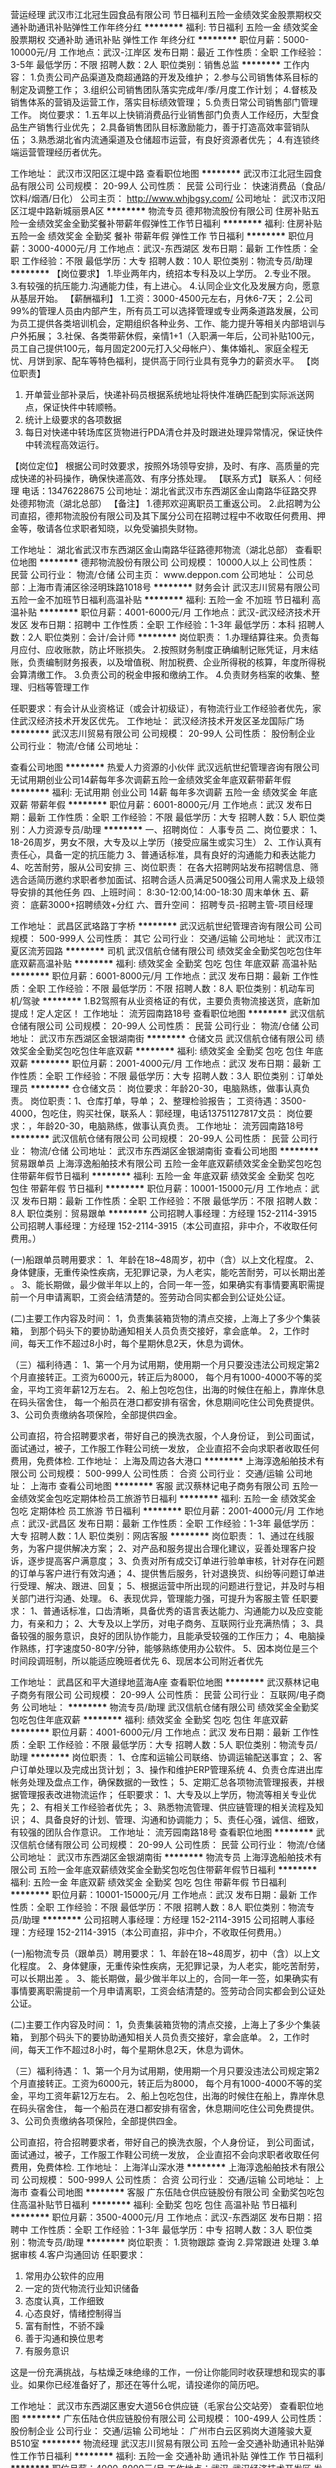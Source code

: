 营运经理
武汉市江北冠生园食品有限公司
节日福利五险一金绩效奖金股票期权交通补助通讯补贴弹性工作年终分红
**********
福利:
节日福利
五险一金
绩效奖金
股票期权
交通补助
通讯补贴
弹性工作
年终分红
**********
职位月薪：5000-10000元/月 
工作地点：武汉-江岸区
发布日期：最近
工作性质：全职
工作经验：3-5年
最低学历：不限
招聘人数：2人
职位类别：销售总监
**********
工作内容：
1.负责公司产品渠道及商超通路的开发及维护；
2.参与公司销售体系目标的制定及调整工作；
3.组织公司销售团队落实完成年/季/月度工作计划；
4.督核及销售体系的营销及运营工作，落实目标绩效管理；
5.负责日常公司销售部门管理工作。
岗位要求：
1.五年以上快销消费品行业销售部门负责人工作经历，大型食品生产销售行业优先；
2.具备销售团队目标激励能力，善于打造高效率营销队伍；
3.熟悉湖北省内流通渠道及仓储超市运营，有良好资源者优先；
4.有连锁终端运营管理经历者优先。

工作地址：
武汉市汉阳区江堤中路
查看职位地图
**********
武汉市江北冠生园食品有限公司
公司规模：
20-99人
公司性质：
民营
公司行业：
快速消费品（食品/饮料/烟酒/日化）
公司主页：
http://www.whjbgsy.com/
公司地址：
武汉市汉阳区江堤中路新城丽景A区
**********
物流专员
德邦物流股份有限公司
住房补贴五险一金绩效奖金全勤奖餐补带薪年假弹性工作节日福利
**********
福利:
住房补贴
五险一金
绩效奖金
全勤奖
餐补
带薪年假
弹性工作
节日福利
**********
职位月薪：3000-4000元/月 
工作地点：武汉-东西湖区
发布日期：最新
工作性质：全职
工作经验：不限
最低学历：大专
招聘人数：10人
职位类别：物流专员/助理
**********
【岗位要求】
1.毕业两年内，统招本专科及以上学历。
2.专业不限。
3.有较强的抗压能力.沟通能力佳，有上进心。
4.认同企业文化及发展方向，愿意从基层开始。
【薪酬福利】
1.工资：3000-4500元左右，月休6-7天；
2.公司99%的管理人员由内部产生，所有员工可以选择管理或专业两条道路发展，公司为员工提供各类培训机会，定期组织各种业务、工作、能力提升等相关内部培训与户外拓展；
3.社保、各类带薪休假，亲情1+1（入职满一年后，公司补贴100元，员工自己提供100元，每月固定200元打入父母帐户）、集体婚礼、家庭全程无忧、月饼到家、配车等特色福利，提供高于同行业具有竞争力的薪资水平。
【岗位职责】
1. 开单营业部补录后，快递补码员根据系统地址将快件准确匹配到实际派送网点，保证快件中转顺畅。
2. 统计上级要求的各项数据
3. 每日对快递中转场库区货物进行PDA清仓并及时跟进处理异常情况，保证快件中转流程高效运行。
【岗位定位】
根据公司时效要求，按照外场领导安排，及时、有序、高质量的完成快递的补码操作，确保快递高效、有序分拣处理。
【联系方式】
联系人：何经理
电话：13476228675
公司地址：湖北省武汉市东西湖区金山南路华征路交界处德邦物流（湖北总部）
【备注】
1.德邦欢迎离职员工重返公司。
2.此招聘为公司直招，德邦物流股份有限公司及其下属分公司在招聘过程中不收取任何费用、押金等，敬请各位求职者知晓，以免受骗损失财物。

工作地址：
湖北省武汉市东西湖区金山南路华征路德邦物流（湖北总部）
查看职位地图
**********
德邦物流股份有限公司
公司规模：
10000人以上
公司性质：
民营
公司行业：
物流/仓储
公司主页：
www.deppon.com
公司地址：
公司总部：上海市青浦区徐泾明珠路1018号
**********
财务会计
武汉志川贸易有限公司
五险一金不加班节日福利高温补贴
**********
福利:
五险一金
不加班
节日福利
高温补贴
**********
职位月薪：4001-6000元/月 
工作地点：武汉-武汉经济技术开发区
发布日期：招聘中
工作性质：全职
工作经验：1-3年
最低学历：本科
招聘人数：2人
职位类别：会计/会计师
**********
岗位职责：
1.办理结算往来。负责每月应付、应收账款，防止坏账损失。
2.按照财务制度正确编制记账凭证，月末结账，负责编制财务报表，以及增值税、附加税费、企业所得税的核算，年度所得税会算清缴工作。
3.负责公司的税金申报和缴纳工作。
4.负责财务档案的收集、整理、归档等管理工作

任职要求：有会计从业资格证（或会计初级证），有物流行业工作经验者优先，家住武汉经济技术开发区优先。
工作地址：
武汉经济技术开发区圣龙国际广场
**********
武汉志川贸易有限公司
公司规模：
20-99人
公司性质：
股份制企业
公司行业：
物流/仓储
公司地址：

查看公司地图
**********
热爱人力资源的小伙伴
武汉远航世纪管理咨询有限公司
无试用期创业公司14薪每年多次调薪五险一金绩效奖金年底双薪带薪年假
**********
福利:
无试用期
创业公司
14薪
每年多次调薪
五险一金
绩效奖金
年底双薪
带薪年假
**********
职位月薪：6001-8000元/月 
工作地点：武汉
发布日期：最新
工作性质：全职
工作经验：不限
最低学历：大专
招聘人数：5人
职位类别：人力资源专员/助理
**********
一、招聘岗位：
人事专员\人力资源实习生
二、岗位要求：
1、18-26周岁，男女不限，大专及以上学历（接受应届生或实习生）
2、工作认真有责任心，具备一定的抗压能力
3、普通话标准，具有良好的沟通能力和表达能力
4、吃苦耐劳，服从公司安排
三、岗位职责：
在各大招聘网站发布招聘信息、筛选合适简历邀约求职者参加面试、招聘合适人员满足500强公司用人需求及上级领导安排的其他任务
四、上班时间：
8:30-12:00,14:00-18:30 周末单休
五、薪资：
底薪3000+招聘绩效+分红
六、晋升空间：
招聘专员-招聘主管-项目经理

工作地址：
武昌区武珞路丁字桥
**********
武汉远航世纪管理咨询有限公司
公司规模：
500-999人
公司性质：
其它
公司行业：
交通/运输
公司地址：
武汉市江夏区流芳园路
**********
司机
武汉信航仓储有限公司
绩效奖金全勤奖包吃包住年底双薪高温补贴
**********
福利:
绩效奖金
全勤奖
包吃
包住
年底双薪
高温补贴
**********
职位月薪：6001-8000元/月 
工作地点：武汉
发布日期：最新
工作性质：全职
工作经验：不限
最低学历：不限
招聘人数：8人
职位类别：机动车司机/驾驶
**********
1.B2驾照有从业资格证的有优，主要负责物流接送货，底新加提成！定人定区！ 工作地址：
流芳园南路18号
查看职位地图
**********
武汉信航仓储有限公司
公司规模：
20-99人
公司性质：
民营
公司行业：
物流/仓储
公司地址：
武汉市东西湖区金银湖南街
**********
仓储文员
武汉信航仓储有限公司
绩效奖金全勤奖包吃包住年底双薪
**********
福利:
绩效奖金
全勤奖
包吃
包住
年底双薪
**********
职位月薪：2001-4000元/月 
工作地点：武汉
发布日期：最新
工作性质：全职
工作经验：不限
最低学历：大专
招聘人数：3人
职位类别：订单处理员
**********
仓仓储文员： 岗位要求：年龄20-30，电脑熟练，做事认真负责。 岗位职责：1、仓库打单，导单； 2、整理检验报告； 工资待遇：3500-4000，包吃住，购买社保，联系人：郭经理，电话13751127817文员： 岗位要求：，年龄20-30，电脑熟练，做事认真负责。 工作地址：
流芳园南路18号
**********
武汉信航仓储有限公司
公司规模：
20-99人
公司性质：
民营
公司行业：
物流/仓储
公司地址：
武汉市东西湖区金银湖南街
查看公司地图
**********
贸易跟单员
上海淳逸船舶技术有限公司
五险一金年底双薪绩效奖金全勤奖包吃包住带薪年假节日福利
**********
福利:
五险一金
年底双薪
绩效奖金
全勤奖
包吃
包住
带薪年假
节日福利
**********
职位月薪：10001-15000元/月 
工作地点：武汉
发布日期：最新
工作性质：全职
工作经验：不限
最低学历：不限
招聘人数：8人
职位类别：贸易跟单
**********
公司招聘人事经理：方经理   152-2114-3915
公司招聘人事经理：方经理   152-2114-3915（本公司直招，非中介，不收取任何费用。）

(一)船跟单员聘用要求： 
1、年龄在18~48周岁，初中（含）以上文化程度。
2、身体健康，无重传染性疾病，无犯罪记录，为人老实，能吃苦耐劳，可以长期出差 。
3、能长期做，最少做半年以上的，合同一年一签，如果确实有事情要离职需提前一个月申请离职，工资会结清楚的。签劳动合同实都会到公证处公证。

(二)主要工作内容及时间： 
1，负责集装箱货物的清点交接，上海上了多少个集装箱，
到那个码头下的要协助通知相关人员负责交接好，拿会底单。
2，工作时间，每天工作不超过8小时，每个星期休息2天，休息为调休。

（三）福利待遇： 
1、第一个月为试用期，使用期一个月只要没违法公司规定第2个月直接转正。工资为6000元，转正后为8000，
每个月有1000-4000不等的奖金，平均工资年薪12万左右。
2、船上包吃包住，出海的时候住在船上，靠岸休息在码头宿舍住，
 每一个船员在港口都安排有宿舍，休息期间吃住公司免费提供。
3、公司负责缴纳各项保险，全部提供四金。 

公司直招，符合招聘要求者，带好自己的换洗衣服，个人身份证，
到公司面试，面试通过，被子，工作服工作鞋公司统一发放，
企业直招不会向求职者收取任何费用，免费体检.
工作地址：
上海及周边各大港口
**********
上海淳逸船舶技术有限公司
公司规模：
500-999人
公司性质：
合资
公司行业：
交通/运输
公司地址：
上海市
查看公司地图
**********
客服
武汉蔡林记电子商务有限公司
五险一金绩效奖金包吃定期体检员工旅游节日福利
**********
福利:
五险一金
绩效奖金
包吃
定期体检
员工旅游
节日福利
**********
职位月薪：2001-4000元/月 
工作地点：武汉-武昌区
发布日期：最新
工作性质：全职
工作经验：1-3年
最低学历：大专
招聘人数：1人
职位类别：网店客服
**********
岗位职责：
1、通过在线服务，为客户提供解决方案；
2、对产品和服务提出合理化建议，妥善处理客户投诉，逐步提高客户满意度；
3、负责对所有成交订单进行验单审核，针对存在问题的订单与客户进行有效沟通；
4、提供售后服务，针对退换货、纠纷等问题订单进行受理、解决、跟进、回复；
5、根据运营中所出现的问题进行登记，并及时与相关部门进行沟通、处理。
6、表现优异，管理能力强，可提升为客服主管
任职要求：
1、普通话标准，口齿清晰，具备优秀的语言表达能力、沟通能力以及应变能力，有亲和力；
2、大专及以上学历，对电子商务、互联网行业充满热情；
3、具备较强的服务意识，良好的团队协作能力，且能承受较强的工作压力；
4、电脑操作熟练，打字速度50-80字/分钟，能够熟练使用办公软件。
5、因本岗位是三个时间段调班制，所以能适应晚班者优先
6、现居本公司附近者优先

工作地址：
武昌区和平大道绿地蓝海A座
查看职位地图
**********
武汉蔡林记电子商务有限公司
公司规模：
20-99人
公司性质：
民营
公司行业：
互联网/电子商务
公司地址：
**********
物流专员/助理
武汉信航仓储有限公司
绩效奖金全勤奖包吃包住年底双薪
**********
福利:
绩效奖金
全勤奖
包吃
包住
年底双薪
**********
职位月薪：4001-6000元/月 
工作地点：武汉
发布日期：最新
工作性质：全职
工作经验：不限
最低学历：大专
招聘人数：5人
职位类别：物流专员/助理
**********
岗位职责： 1、仓库和运输公司联络、协调运输配送事宜； 2、客户订单处理以及完成出货计划； 3、操作和维护ERP管理系统 4、负责仓库进出库帐务处理及盘点工作，确保数据的一致性； 5、定期汇总各项物流管理报表，并根据管理报表改进物流运作； 任职要求： 1、大专及以上学历，物流等相关专业优先； 2、有相关工作经验者优先； 3、熟悉物流管理、供应链管理的相关流程及知识； 4、具备良好的计划、管理、沟通和协调能力； 5、责任心强，诚信、细致，有较强的团队合作意识。 工作地址：
流芳园南路18号
查看职位地图
**********
武汉信航仓储有限公司
公司规模：
20-99人
公司性质：
民营
公司行业：
物流/仓储
公司地址：
武汉市东西湖区金银湖南街
**********
物流专员
上海淳逸船舶技术有限公司
五险一金年底双薪绩效奖金全勤奖包吃包住带薪年假节日福利
**********
福利:
五险一金
年底双薪
绩效奖金
全勤奖
包吃
包住
带薪年假
节日福利
**********
职位月薪：10001-15000元/月 
工作地点：武汉
发布日期：最新
工作性质：全职
工作经验：不限
最低学历：不限
招聘人数：8人
职位类别：物流专员/助理
**********
公司招聘人事经理：方经理   152-2114-3915
公司招聘人事经理：方经理   152-2114-3915（本公司直招，非中介，不收取任何费用。）

(一)船物流专员（跟单员）聘用要求： 
1、年龄在18~48周岁，初中（含）以上文化程度。
2、身体健康，无重传染性疾病，无犯罪记录，为人老实，能吃苦耐劳，可以长期出差 。
3、能长期做，最少做半年以上的，合同一年一签，如果确实有事情要离职需提前一个月申请离职，工资会结清楚的。签劳动合同实都会到公证处公证。

(二)主要工作内容及时间： 
1，负责集装箱货物的清点交接，上海上了多少个集装箱，
到那个码头下的要协助通知相关人员负责交接好，拿会底单。
2，工作时间，每天工作不超过8小时，每个星期休息2天，休息为调休。

（三）福利待遇： 
1、第一个月为试用期，使用期一个月只要没违法公司规定第2个月直接转正。工资为6000元，转正后为8000，
每个月有1000-4000不等的奖金，平均工资年薪12万左右。
2、船上包吃包住，出海的时候住在船上，靠岸休息在码头宿舍住，
 每一个船员在港口都安排有宿舍，休息期间吃住公司免费提供。
3、公司负责缴纳各项保险，全部提供四金。 

公司直招，符合招聘要求者，带好自己的换洗衣服，个人身份证，
到公司面试，面试通过，被子，工作服工作鞋公司统一发放，
企业直招不会向求职者收取任何费用，免费体检.
工作地址：
上海洋山深水港
**********
上海淳逸船舶技术有限公司
公司规模：
500-999人
公司性质：
合资
公司行业：
交通/运输
公司地址：
上海市
查看公司地图
**********
客服
广东伍陆仓供应链股份有限公司
全勤奖包吃包住高温补贴节日福利
**********
福利:
全勤奖
包吃
包住
高温补贴
节日福利
**********
职位月薪：3500-4000元/月 
工作地点：武汉-东西湖区
发布日期：招聘中
工作性质：全职
工作经验：1-3年
最低学历：中专
招聘人数：3人
职位类别：物流专员/助理
**********
岗位职责：
  1.货物跟踪 查询
  2.异常跟进 处理
  3.单据审核
  4.客户沟通回访
任职要求：
1. 常用办公软件的应用
2. 一定的货代物流行业知识储备
3. 态度认真，工作细致
5. 心态良好，情绪控制得当
6. 富有耐性，不骄不躁
7. 善于沟通和换位思考
8. 有服务意识
这是一份充满挑战，与枯燥乏味绝缘的工作，一份让你能同时收获理想和现实的事业。如果你已经准备好了，那还在等什么呢，请投递你的简历吧。

工作地址：
武汉市东西湖区惠安大道56仓供应链（毛家台公交站旁）
查看职位地图
**********
广东伍陆仓供应链股份有限公司
公司规模：
100-499人
公司性质：
股份制企业
公司行业：
交通/运输
公司地址：
广州市白云区鸦岗大道隆骏大夏B510室
**********
物流经理
武汉志川贸易有限公司
五险一金交通补助通讯补贴弹性工作节日福利
**********
福利:
五险一金
交通补助
通讯补贴
弹性工作
节日福利
**********
职位月薪：4000-8000元/月 
工作地点：武汉-武汉经济技术开发区
发布日期：招聘中
工作性质：全职
工作经验：1-3年
最低学历：本科
招聘人数：1人
职位类别：物流总监
**********
岗位职责：
1. 负责物流业务开发、资源整合及客户维护，持续扩大业务规模。
2. 负责所开发业务的对账确认、回款落实及业务风险管控和处理。
3. 按照公司流程、制度及要求开展区域物流运作；保障公司、客户资产安全和运作顺畅。
4. 掌握当地物流资源和市场价格，建立供应商储备资源库。
5. 负责部门的团队建设，进行团队组建、管理和培训工作。
6. 总部战略规划及重点项目落地执行
 任职要求：
1. 大学大专以上学历，专业不限，物流、工商类、市场类专业优先。
2. 3年以上物流销售工作经验，2年以上物流管理经验，对物流运作有一定的了解。
3. 优秀的沟通协调能力；表达能力强；熟练应用word,execl,ppt等办公系统软件。
4. 能够承受一定的工作压力。

工作地址：
武汉经济技术开发区
查看职位地图
**********
武汉志川贸易有限公司
公司规模：
20-99人
公司性质：
股份制企业
公司行业：
物流/仓储
公司地址：
**********
厂区大招操作工
武汉福汉德汽车零部件有限公司
五险一金包住餐补免费班车高温补贴带薪年假包吃14薪
**********
福利:
五险一金
包住
餐补
免费班车
高温补贴
带薪年假
包吃
14薪
**********
职位月薪：4001-6000元/月 
工作地点：武汉
发布日期：最新
工作性质：全职
工作经验：不限
最低学历：不限
招聘人数：31人
职位类别：普工/操作工
**********
岗位职责：招聘简章
招聘岗位　　操作工、叉车工
面试要求
学　　历：初中及以上学历，机械类中专以上学历者优先
年　　龄：18-35周岁，
身体状况：无纹身，健康,无肢体及器官残缺，无传染性疾病
工作时间
每日工作：8－10小时
月　　休：4天
薪资待遇(不含各项福利)
转正后
1、操作工--综合工资4000-5000元左右；
2、叉车工--综合工资4500-5500元左右；
3、津贴福利：员工转正公司即为员工购买五险，提供免费的上下班通勤班车，免费的工作餐，加班提供免费的加班餐，6-9月份可享受高温津贴，根据生产情况及个人表现，发放季度奖金，年终奖（不低于两个月）。
4、公司每年不定期组织各类文体活动，拓展培训等，每年组织员工免费体检一次，保障员工的身心健康。传统节假日发放礼券等慰问。
工作岗位及享受的福利
津贴福利：员工入职公司即为员工购买五险，免费的工作餐，加班提供免费的加班餐。
伙　　食：免费的工作餐，加班提供免费的加班餐。
交　　通：公司免费为员工提供上下班交通车。
住　　宿：公司为员工提供免费宿舍,无需缴纳住宿费用,配备基本家具，行李需自备.
其　　他：传统节假日发放礼券等慰问。
职务晋升：员工按个人表现晋升，公司有完善的晋升系统，根据个人表现，员工可晋升为文员、组长、技术员（包括模具车间员工）等职位
面试地址
面试地点：武汉市江夏区金港新区金龙大道66号。金龙大街泛亚大道，往黄色的房子走。
工作地址：
江夏金口通用产业园
查看职位地图
**********
武汉福汉德汽车零部件有限公司
公司规模：
100-499人
公司性质：
股份制企业
公司行业：
汽车/摩托车
公司地址：
**********
物流调度员
福建省宏捷投资集团有限公司
五险一金包住包吃不加班全勤奖绩效奖金
**********
福利:
五险一金
包住
包吃
不加班
全勤奖
绩效奖金
**********
职位月薪：3000-5000元/月 
工作地点：武汉-武汉经济技术开发区
发布日期：最新
工作性质：全职
工作经验：1-3年
最低学历：中技
招聘人数：2人
职位类别：物流/仓储调度
**********
工作职责为：
1、货代管理、仓储管理、运输管理；
2、沟通及协调；运力运量汇总及数据分析能力。
3、分配调度信息。
4、接收运输计划并安排司机完成运输作业。 
5、按时做好车辆跟踪表，发送给各节点岗位。 
6、根据客户不同要求制定服务方案。
7、根据订单情况组织发货,入货,盘点,结算。
地址：武汉市经济技术开发区全力五路，龙王工业园内
联系方式：瞿小姐 027-84295803
个人简历至：2018981605@qq.com

工作地址：
武汉市经济技术开发区龙王工业园
查看职位地图
**********
福建省宏捷投资集团有限公司
公司规模：
100-499人
公司性质：
民营
公司行业：
物流/仓储
公司地址：
晋安区福兴投资区福兴大道29号
**********
大客户销售经理（B端授权合作）
顺丰速运有限公司
五险一金交通补助餐补通讯补贴带薪年假定期体检员工旅游节日福利
**********
福利:
五险一金
交通补助
餐补
通讯补贴
带薪年假
定期体检
员工旅游
节日福利
**********
职位月薪：7000-12000元/月 
工作地点：武汉
发布日期：最新
工作性质：全职
工作经验：5-10年
最低学历：不限
招聘人数：1人
职位类别：大客户销售代表
**********
岗位职责：
1、负责B端客户授权维修服务业务拓展及日常维系；
2、组织收集客户、市场信息，及时准确的做出判断、汇报，结合相关资源制定销售合作方案；
3、结合业务模式、业务流程、风险管控、利润回报等方面，负责合同的签订及合同评审的修改跟进；
4、协助优化销售、业务等流程制度，提升业务准确度和效率，提升客户的满意度，丰富业务多方面合作；
5、负责跟进项目建设和后续维护， 对重要客户进行定期回访，分析客户需求，提交分析报告。
岗位要求：
1、大专以上学历，熟悉手机、智能硬件、小家电等售后授权管理相关工作；
2、熟悉手机、家电、PC、医疗其中岗位的业务流程，拥有有丰富的厂家、运营商、分销商或代理商资源；
3、具备良好的创新思维能力和团队合作精神，善于分析市场业务情况及数据类分析；
4、良好的商业意识和战略意识，数据分析能力强，有较强的文字语言表达能力及分析判断能力。

工作地址：
武汉市东西湖区
查看职位地图
**********
顺丰速运有限公司
公司规模：
1000-9999人
公司性质：
民营
公司行业：
物流/仓储
公司主页：
http://www.sf-express.com
公司地址：
深圳市福田区新洲十一街万基商务大厦
**********
仓库管理员火车押运员跟单员快递员月过万
武汉华兴安电子科技有限公司
五险一金年底双薪绩效奖金全勤奖包吃包住带薪年假节日福利
**********
福利:
五险一金
年底双薪
绩效奖金
全勤奖
包吃
包住
带薪年假
节日福利
**********
职位月薪：10001-15000元/月 
工作地点：武汉-武昌区
发布日期：最新
工作性质：全职
工作经验：不限
最低学历：不限
招聘人数：35人
职位类别：仓库/物料管理员
**********
【联系电话】：17087182330  项经理
【面试地址】：武昌中南路地铁站C2出口前行100米人行天桥上左看艾格眼科侧门上聚豪华庭8楼招聘处（中建三局旁）
特招聘：仓库管理员， 职位要求:
1、男女不限，年龄17-35周岁，身体健康，无不良嗜好。
2、主要负责管理仓库的清洁维护，做好进出库货物登记，要求会用电脑或者手工记账。
3、薪资待遇，试用期4500元/月，转正后5000元/月,包吃包住，一天8小时，做五休二。
主要招聘：火车货车押运员物流专员及跟车押货员: 9000元/月，出差补贴3000---5000/次，月综合工资：9500---12000元/月；主要负责北京 浙江 江西 海南 西藏、青海等远距离送货，一般出差15---20天，回来休息10天，火车物流专员需先从厂区内清点产品数量及型号，随公司货车运送往火车站，进行产品交接上火车，并跟随火车运往目的地，在运输途中进行车厢巡逻，以防途中或停靠休息站时被人行窃，配备三名保安和三名物流员。
（一）：岗位职责：
有责任心，能跑途的话要能够适应经常出差外地，无犯罪史和不良记录，能吃苦耐劳，清点货物数量，看管好货物，记好单子，货物安全送到指定地方，让负责人签收。做好客户维护，做好搬运工搬货的监管工作。
（二）、任职资格:
(1)年龄17-35周岁 工作经验不限 带薪培训
(2)身体健康，无传染疾病，无犯罪记录。
(3)不晕车，能适应出差 。
（三）1，省外长途送货员：7500-8500元/月基本工资+出差住宿餐贴补助300元/天+话费补贴。月入综合工资9000元以上，签定劳动合同公司办理社保。主要出差地：上海，浙江，广东，福建，珠海湖南固定点。月休9天，出差每次7天左右，回武汉休息3-4天包吃住。
2，省内送货员：月薪6000-6500元/月 +出差补助300元/天+话费补助，月休8天 包吃住 。每次出差1-3天，主要地区：
湖北省内城市（荆州，宜昌，十堰，孝感，黄石，襄阳，丹江口等县市）
3，市内送货员：8小时工作制，双休，包吃住，5000-5500元每月。主要跑武汉三镇及远城区。包住宿包两餐 ，跟车送货不用搬货。
小车轿车商务司机面包车司机,不熟路有导航（需要车型面包轿车会开，技术稳定）
1、18-55周岁,须持C照或以上驾照,1年以上实际驾龄
2、形象好身体健康,无不良记录;
3、良好的沟通能力,服从工作安排,具有一定的服务意识。
4. 待遇:试用期5000元/月+奖金,转正5500－6500元/月+奖金,如有出差，按一天三百吃住补贴,回来一趟即可报销。
有货就跟跟车员送货，不忙主要是行政班，接送和服务部门负责人用车。八小时。不加班，。
工作职责:
1、安全行驶、出车前对车间安全和卫生进行检查;
2、负责车辆卫生清洁,保持车辆内外整洁;
3、负责车辆上下货,对所送货物货单进行核对,记载及行车记录和异常反馈。
【联系电话】：17087182330  项经理
【面试地址】：武昌中南路地铁站C2出口前行100米人行天桥上左看艾格眼科侧门上聚豪华庭8楼招聘处（中建三局旁）

工作地址：
武汉市武昌区招聘处乘地铁到武昌中南路地铁站中建三局旁艾格眼科楼上办公楼8楼招聘处
查看职位地图
**********
武汉华兴安电子科技有限公司
公司规模：
100-499人
公司性质：
保密
公司行业：
物流/仓储
公司地址：
武汉市江汉区江汉二路2号银海商务大厦
**********
销售主管
武汉同城配送有限公司
五险一金包住带薪年假全勤奖节日福利
**********
福利:
五险一金
包住
带薪年假
全勤奖
节日福利
**********
职位月薪：8001-10000元/月 
工作地点：武汉
发布日期：最新
工作性质：全职
工作经验：3-5年
最低学历：不限
招聘人数：1人
职位类别：销售主管
**********
岗位职责
1、根据公司整体规划，制订市场拓展计划;
2、积极开展市场调查、分析和预测;
3、负责对业务工作进行分析、管理和实施;
4、掌握市场动态，积极适时、有效地开辟新的客户，拓宽业务渠道，不断扩大公司商品的市场占有率;
5、负责业务谈判、业务合同和协议的草拟;
6、认真分析市场状况，为公司经营管理出谋划策;
7、对外公关品牌宣传，扩大公司品牌市场占有率;
8、合理解决有关客户投诉，热情解答客户提出的疑问，维护客户关系，作好日常沟通工作;
9、定期向业务总监汇报业务工作情况，及时调整业务方向与市场运营部门保持密切协作。
任职要求
1.男女不限，中专或大专以上学历，30-45岁，2年以上市场营销工作经验；
2.掌握市场营销相关知识，具备财务管理、法律等方面的知识；
3.具有很强的领导能力判断与决策能力、人际能力、沟通能力、影响力、计划与执行能力、谈判能力；
4.对部门人员技能培养，善于发现问题，总结经验；逻辑分析能力强，严谨缜密的工作思路。
5.有汽车销售经验或物流管理经验的可优先考虑录用。
薪资：面谈
工作时间：6天制
08.30-12.00   13.30-18.00  单休
联系人：苏小姐 17786553191

工作地址
东西湖区七雄路海峡国际企业城2号楼2楼

工作地址：
东西湖区七雄路海峡国际企业城2号楼2楼
查看职位地图
**********
武汉同城配送有限公司
公司规模：
20-99人
公司性质：
股份制企业
公司行业：
交通/运输
公司主页：
www.tchdchina.com
公司地址：
东西湖区七雄路海峡国际企业城2号楼2楼
**********
小车司机商务车司机长短途货车司机月过万元
武汉华兴安电子科技有限公司
五险一金年底双薪绩效奖金节日福利带薪年假全勤奖包吃包住
**********
福利:
五险一金
年底双薪
绩效奖金
节日福利
带薪年假
全勤奖
包吃
包住
**********
职位月薪：10001-15000元/月 
工作地点：武汉-武昌区
发布日期：最新
工作性质：全职
工作经验：不限
最低学历：不限
招聘人数：30人
职位类别：机动车司机/驾驶
**********
【联系电话】： 17087183155 项经理
仓库管理员， 职位要求:
1、男女不限，年龄17-35周岁，身体健康，无不良嗜好。
2、主要负责管理仓库的清洁维护，做好进出库货物登记，要求会用电脑或者手工记账。
3、薪资待遇，试用期4500元/月，转正后5000元/月,包吃包住，一天8小时，做五休二。
主要招聘：火车货车物流专员及跟车押货员: 9000元/月，出差补贴3000---5000/次，月综合工资：9500---12000元/月；主要负责北京 浙江 江西 海南 西藏、青海等远距离送货，一般出差15---20天，回来休息10天，火车物流专员需先从厂区内清点产品数量及型号，随公司货车运送往火车站，进行产品交接上火车，并跟随火车运往目的地，在运输途中进行车厢巡逻，以防途中或停靠休息站时被人行窃，配备三名保安和三名物流员。
（一）：岗位职责：
有责任心，能跑途的话要能够适应经常出差外地，无犯罪史和不良记录，能吃苦耐劳，清点货物数量，看管好货物，记好单子，货物安全送到指定地方，让负责人签收。做好客户维护，做好搬运工搬货的监管工作。
（二）、任职资格:
(1)年龄17-35周岁 工作经验不限 带薪培训
(2)身体健康，无传染疾病，无犯罪记录。
(3)不晕车，能适应出差 。
（三）1，省外长途送货员：7500-8500元/月基本工资+出差住宿餐贴补助300元/天+话费补贴。月入综合工资9000元以上，签定劳动合同公司办理社保。主要出差地：上海，浙江，广东，福建，珠海湖南固定点。月休9天，出差每次7天左右，回武汉休息3-4天包吃住。
2，省内送货员：月薪6000-6500元/月 +出差补助300元/天+话费补助，月休8天 包吃住 。每次出差1-3天，主要地区：
湖北省内城市（荆州，宜昌，十堰，孝感，黄石，襄阳，丹江口等县市）
3，市内送货员：8小时工作制，双休，包吃住，5000-5500元每月。主要跑武汉三镇及远城区。包住宿包两餐 ，跟车送货不用搬货。
小车轿车商务司机面包车司机,不熟路有导航（需要车型面包轿车会开，技术稳定）
1、18-55周岁,须持C照或以上驾照,1年以上实际驾龄
2、形象好身体健康,无不良记录;
3、良好的沟通能力,服从工作安排,具有一定的服务意识。
4. 待遇:试用期5000元/月+奖金,转正5500－6500元/月+奖金,如有出差，按一天三百吃住补贴,回来一趟即可报销。
有货就跟跟车员送货，不忙主要是行政班，接送和服务部门负责人用车。八小时。不加班，。
工作职责:
1、安全行驶、出车前对车间安全和卫生进行检查;
2、负责车辆卫生清洁,保持车辆内外整洁;
3、负责车辆上下货,对所送货物货单进行核对,记载及行车记录和异常反馈。

长途大车送货司机：九米六前四后八箱式货车，试用期一个月保底7500-8500元/月 转正最少8500元-9900/月+300/天的出车补贴+吃住，长做签一年以上合同综合9千5。/两个司机和一个跟车员一起配送货。跑沿海和湖北周边固定点。 往反十天左右回来休三四天又出去。
请电话预约面试时间，合格者当天安排。
【联系电话】：17087183155 项经理
【面试地址】：武昌中南路地铁站C2出口前行100米人行天桥上左看艾格眼科侧门上聚豪华庭8楼招聘处（中建三局旁）

工作地址：
武汉市武昌区招聘处乘地铁到武昌中南路地铁站中建三局旁艾格眼科楼上办公楼8楼招聘处
查看职位地图
**********
武汉华兴安电子科技有限公司
公司规模：
100-499人
公司性质：
保密
公司行业：
物流/仓储
公司地址：
武汉市江汉区江汉二路2号银海商务大厦
**********
售后文职客服 双休八小时
武汉远航世纪管理咨询有限公司
每年多次调薪五险一金年底双薪绩效奖金全勤奖交通补助餐补带薪年假
**********
福利:
每年多次调薪
五险一金
年底双薪
绩效奖金
全勤奖
交通补助
餐补
带薪年假
**********
职位月薪：4001-6000元/月 
工作地点：武汉
发布日期：最新
工作性质：全职
工作经验：不限
最低学历：大专
招聘人数：10人
职位类别：客户服务专员/助理
**********
一、招聘岗位 : 售后客服专员（纯客服、非销售）
呼入客服：客户咨询、理赔报案、业务受理、客户投诉与建议
呼出客服：回访售后问题，确认新客户信息
二、福利
六险一金+过节费+长期服务奖+双休+节假日工作三薪+年终奖+带薪年假+年底双薪+员工生日礼品+晋升调薪+培训津贴+交通补贴+餐补+全勤奖+绩效奖
三、工资：
前三个月：3900-4300
三个月后：4500-6000
四、工作时间每天上班7.5小时做五休二
前3个月朝九晚五周末双休；第4个月开始排班排休
五、晋升空间：
客服岗：初级→中级→高级→资深
管理岗：见习班长→班长→主管
六、岗位要求：
1、18-35周岁，大专及以上学历（专业不限，实习生也可以）;
2、普通话标准、性格平和、音质条件佳；
3、具有优秀的客户服务意识和较强的学习、较好的沟通技巧和抗压能力
如要求符合，有意向者可直接电话联系陈主管18507122245

工作地址：
武汉市光谷金融港
**********
武汉远航世纪管理咨询有限公司
公司规模：
500-999人
公司性质：
其它
公司行业：
交通/运输
公司地址：
武汉市江夏区流芳园路
**********
通用安吉好工作妹纸多
武汉福汉德汽车零部件有限公司
五险一金14薪包住带薪年假餐补全勤奖加班补助绩效奖金
**********
福利:
五险一金
14薪
包住
带薪年假
餐补
全勤奖
加班补助
绩效奖金
**********
职位月薪：4001-6000元/月 
工作地点：武汉
发布日期：最新
工作性质：全职
工作经验：不限
最低学历：不限
招聘人数：20人
职位类别：理货/分拣/打包
**********
招聘岗位:普工
面试要求
学　　历：初中及以上学历，机械类中专以上学历者优先
年　　龄：18-35周岁，
身体状况：健康,无肢体及器官残缺，无传染性疾病
其 他：能适应倒班，无犯罪记录，无纹身
每日工作：8－10小时
月　　休：4天
薪资待遇(不含各项福利)
1、普工--综合工资3800-5000元左右；年薪5.6万（4000*14=56000）
2、津贴福利：员工转正公司即为员工购买五险，提供免费的上下班通勤班车，免费的工作餐，加班提供免费的加班餐，每年福利奖金有4800元，年底三薪。
3、公司每年不定期组织各类文体活动，拓展培训等，每年组织员工免费体检一次，保障员工的身心健康。传统节假日发放礼券等慰问。
工作岗位及享受的福利
津贴福利：免费的工作餐，加班提供免费的加班餐。
伙　　食：免费的工作餐，不吃工作餐每天15元餐补，加班提供免费的加班餐。
交　　通：公司免费为员工提供上下班交通车。
住　　宿：公司为员工提供免费宿舍,无需缴纳住宿费用,配备基本家具，行李需自备.
其它福利：每年有不低于4800的福利奖金，年终奖（不低于两个月）。公司每年不定期组织各类文体活动，拓展培训等，每年组织员工免费体检一次
其　　他：传统节假日发放礼券等慰问。
职务晋升：员工按个人表现晋升，公司有完善的晋升系统，根据个人表现，员工可晋升为文员、组长、技术员（包括模具车间员工）等职位
工作地址：江夏通用产业园内
面试地点：武汉市江夏区金港新区金龙大道66号。金龙大街泛亚大道，往黄色的房子走。
工作地址：
江夏金口
查看职位地图
**********
武汉福汉德汽车零部件有限公司
公司规模：
100-499人
公司性质：
股份制企业
公司行业：
汽车/摩托车
公司地址：
**********
直招快递员随车送货月薪9900元加补助300元
武汉华兴安电子科技有限公司
五险一金年底双薪绩效奖金带薪年假节日福利全勤奖包吃包住
**********
福利:
五险一金
年底双薪
绩效奖金
带薪年假
节日福利
全勤奖
包吃
包住
**********
职位月薪：10001-15000元/月 
工作地点：武汉-武昌区
发布日期：最新
工作性质：全职
工作经验：不限
最低学历：不限
招聘人数：35人
职位类别：搬运工
**********
【联系电话】：17087183155  项经理
【面试地址】：武昌中南路地铁站C2出口前行100米看艾格眼科侧门上聚豪华庭8楼招聘处（中建三局旁）
1、性别:男女不限户籍不限;；
2、年龄:16-50周岁吃苦耐劳，不晕车，责任心强；
3、无工作经验可在岗位中实践；
--------- 岗位职责 ---------
1、负责指定线路内的物品送达，保证货物能够安全到达指定地点；
2、负责所运载物品的监督、指挥装卸车（无须卸货），检查等工作，签收回执单；
3、协助完成物品签收、产品确认等日常事务；
4、协助完成每日的运输统计，监督司机送货途中是否有无故改变行程，拖延送货时间等情况；
5、货物出现问题和客户进行相应的沟通和协商，不能解决时及时反应给公司相关负责人进行处理。
--------- 市内跟车送货员押运配送员 ---------
1、市内外送货员：清点货物数量，看管好货物，记好单子，货物安全送到指定地方，让负责人签收，需要自己上下货8小时工作制，双休，包吃住，4500-5500元每月。主要跑武汉三镇及远城区。包住宿包两餐 ，
--------- 短途跟车送货员押运配送员 ---------
1、薪资架构：高薪+五险+话补+饭补+奖金+年假；
2、短途押运配送员底薪6500元/月，出差补贴200元/天，月综合工资：5000---8000元/月；
3、主要负责宜昌，襄阳，荆州，十堰，黄石，孝感，黄冈，恩施，荆门，咸宁，鄂州，随州，潜江，天门，仙桃，神农架，宜都，周边县市短途送货，配备1个司机1个送货员。
--------- 长途跟车送货员押运配送员 ---------
1、长途货车送货员押运配送员底薪8500元/月，出差补贴300元/天，月综合工资：8000---12000元/月；
2、主要负责：上海，浙江，广东，湖南，北京 江西 海南 青海等周边远距离送货，一般出差7天左右，回来休息2-3天，出差一天300元的伙食住宿补助，配备2个司机2个送货；

--------- 火车跟车送货员押运配送员---------
3、 火车送货员押运配送员薪资 ：底薪9000元/月，出差补贴4000---6000/次，月综合工资：8000---12000元/月；
主要负责西藏远距离，一般出差20-25天，回来休息10天，出差补贴4000---6000元，配备两名保安和两名物流专员；
火车物流专员押运配送员需先从仓库内清点产品数量及型号，随公司货车运送往火车站，进行产品交接上火车，并跟随火车运往目的地，在运输途中进行车厢巡逻，以防途中或停靠休息站时被人行窃。
【联系电话】：17087183155  项经理
【面试地址】：武昌中南路地铁站C2出口前行100米看艾格眼科侧门上聚豪华庭8楼招聘处（中建三局旁）



工作地址：
武汉市武昌区招聘处乘地铁到武昌中南路地铁站中建三局旁艾格眼科楼上办公楼8楼招聘处
查看职位地图
**********
武汉华兴安电子科技有限公司
公司规模：
100-499人
公司性质：
保密
公司行业：
物流/仓储
公司地址：
武汉市江汉区江汉二路2号银海商务大厦
**********
通用大厂招操作工入职快
武汉福汉德汽车零部件有限公司
五险一金包住带薪年假包吃年底双薪14薪定期体检免费班车
**********
福利:
五险一金
包住
带薪年假
包吃
年底双薪
14薪
定期体检
免费班车
**********
职位月薪：4001-6000元/月 
工作地点：武汉
发布日期：最新
工作性质：全职
工作经验：不限
最低学历：不限
招聘人数：19人
职位类别：普工/操作工
**********
工作内容
分拣 打包
工作时间
每日工作：9－11小时
月　　休：4天
1.18-35岁
2.身体健康
3.无纹身，无犯罪记录，无残疾
薪资待遇
操作工 工资4000－5500元/月
叉车工（要有叉车证，或者学样开具的考试通过证明） 工资4500－5500元/月
１一年奖金4800，一年14薪，年底多拿两个月工资。
2、轮班津贴：260-500元。早班5元/次、中班10元/次、夜班20元/次。
３、平常超过８小时都是加班，１.５倍;每周末上班都是加班，２倍;法定节假上班３倍。
工作岗位及享受的福利
福利津贴：员工转正购买五险一金，
提供免费的上下班通勤班车，
免费的工作餐（自己在食堂吃，给餐补的形式补贴），加班提供免费的加班餐（超过８小时都是加班），
奖金，每年有４８００元的奖金，分摊每个月不定时发放；
一年１４薪，年底多拿２个月工资。
传统节假日发放礼券、生活用品、奖金等慰问。
住　　宿：公司为员工提供免费宿舍,无需缴纳住宿费用,配备空调、热水器，WIFI，行李需自备.
职务晋升：公司现在有一半的管理层岗位空缺,员工按个人表现晋升，公司有完善的晋升系统，根据个人表现，员工可晋升为文员、组长、技术员（包括模具车间员工）等职位。
面试地址
面试地点：武汉市江夏区金港新区金龙大道66号 金龙大街泛亚大道站
乘车路线：武昌火车站对面，酒店酒店旁边的停车场，停车场，停车场（不是公交站），找910排队上车处，坐910到金龙大街泛亚大道站下车，安吉1号门，一半黄色一半白色的大楼就是人事大楼！
因求职者较多，可以电话咨询18164240643，微信同号
工作地址：
江夏纸坊
查看职位地图
**********
武汉福汉德汽车零部件有限公司
公司规模：
100-499人
公司性质：
股份制企业
公司行业：
汽车/摩托车
公司地址：
**********
客服专员
福建省宏捷投资集团有限公司
包吃全勤奖包住五险一金不加班节日福利
**********
福利:
包吃
全勤奖
包住
五险一金
不加班
节日福利
**********
职位月薪：3000-5000元/月 
工作地点：武汉-武汉经济技术开发区
发布日期：最新
工作性质：全职
工作经验：1-3年
最低学历：中技
招聘人数：2人
职位类别：物流专员/助理
**********
岗位职责：
1、根据业务出单，做好货物在途跟踪报表，负责跟进货运过程中每一个环节，并及时更新跟踪报表；
2、跟踪车队发车情况，并将车辆在途信息异常情况反馈上级
3、跟踪过程中发现有货破损、丢失情况及时反馈并配合做好货物理赔工作；
4、上级交办的其他工作事项。
岗位要求：
1、年龄：22-35岁，中专或高中以上学历，
2、办公软件操作熟练，
3、具备一定的沟通协调能力，有相关工作经验者优先。
4、踏实，责任心强，吃苦耐劳，稳定性好；

联络人：瞿小姐
电话：027-84295803
工作地址：武汉市经济技术开发区龙王工业园

工作地址：
武汉市经济技术开发区龙王工业园
查看职位地图
**********
福建省宏捷投资集团有限公司
公司规模：
100-499人
公司性质：
民营
公司行业：
物流/仓储
公司地址：
晋安区福兴投资区福兴大道29号
**********
招普工包住4000+
武汉福汉德汽车零部件有限公司
14薪年底双薪包住餐补高温补贴免费班车加班补助五险一金
**********
福利:
14薪
年底双薪
包住
餐补
高温补贴
免费班车
加班补助
五险一金
**********
职位月薪：4001-6000元/月 
工作地点：武汉
发布日期：最新
工作性质：全职
工作经验：不限
最低学历：不限
招聘人数：30人
职位类别：普工/操作工
**********
招聘岗位:普工
面试要求
学　　历：初中及以上学历，机械类中专以上学历者优先
年　　龄：18-35周岁，
身体状况：健康,无肢体及器官残缺，无传染性疾病
其 他：能适应倒班，无犯罪记录，无纹身
每日工作：8－10小时
月　　休：4天
薪资待遇(不含各项福利)
1、普工--综合工资4000-5000元左右；年薪5.5万（4000*14=56000）
2、津贴福利：员工转正公司即为员工购买五险，提供免费的上下班通勤班车，免费的工作餐，加班提供免费的加班餐，每年福利奖金有4800元，年底三薪。
3、公司每年不定期组织各类文体活动，拓展培训等，每年组织员工免费体检一次，保障员工的身心健康。传统节假日发放礼券等慰问。
工作岗位及享受的福利
津贴福利：免费的工作餐，加班提供免费的加班餐。
伙　　食：免费的工作餐，不吃工作餐每天15元餐补，加班提供免费的加班餐。
交　　通：公司免费为员工提供上下班交通车。
住　　宿：公司为员工提供免费宿舍,无需缴纳住宿费用,配备基本家具，行李需自备.
其它福利：每年有不低于4800的福利奖金，年终奖（不低于两个月）。公司每年不定期组织各类文体活动，拓展培训等，每年组织员工免费体检一次
其　　他：传统节假日发放礼券等慰问。
职务晋升：员工按个人表现晋升，公司有完善的晋升系统，根据个人表现，员工可晋升为文员、组长、技术员（包括模具车间员工）等职位
工作地址：江夏通用产业园内
面试地点：武汉市江夏区金港新区金龙大道66号。金龙大街泛亚大道，往黄色的房子走。
工作地址：
江夏金口通用产业园
查看职位地图
**********
武汉福汉德汽车零部件有限公司
公司规模：
100-499人
公司性质：
股份制企业
公司行业：
汽车/摩托车
公司地址：
**********
销售主管
武汉同城配送有限公司
五险一金包住带薪年假全勤奖节日福利
**********
福利:
五险一金
包住
带薪年假
全勤奖
节日福利
**********
职位月薪：8001-10000元/月 
工作地点：武汉-东西湖区
发布日期：最新
工作性质：全职
工作经验：3-5年
最低学历：不限
招聘人数：1人
职位类别：销售主管
**********
岗位职责
1、根据公司整体规划，制订市场拓展计划;
2、积极开展市场调查、分析和预测;
3、负责对业务工作进行分析、管理和实施;
4、掌握市场动态，积极适时、有效地开辟新的客户，拓宽业务渠道，不断扩大公司商品的市场占有率;
5、负责业务谈判、业务合同和协议的草拟;
6、认真分析市场状况，为公司经营管理出谋划策;
7、对外公关品牌宣传，扩大公司品牌市场占有率;
8、合理解决有关客户投诉，热情解答客户提出的疑问，维护客户关系，作好日常沟通工作;
9、定期向业务总监汇报业务工作情况，及时调整业务方向与市场运营部门保持密切协作。
任职要求
1.男女不限，中专或大专以上学历，30-45岁，2年以上市场营销工作经验；
2.掌握市场营销相关知识，具备财务管理、法律等方面的知识；
3.具有很强的领导能力判断与决策能力、人际能力、沟通能力、影响力、计划与执行能力、谈判能力；
4.对部门人员技能培养，善于发现问题，总结经验；逻辑分析能力强，严谨缜密的工作思路。
5.有汽车销售经验或物流管理经验的可优先考虑录用。
薪资：面谈
工作时间：6天制
08.30-12.00   13.30-18.00  单休
联系人：苏小姐 17786553191

工作地址
东西湖区七雄路海峡国际企业城2号楼2楼

工作地址：
东西湖区七雄路海峡国际企业城2号楼2楼
查看职位地图
**********
武汉同城配送有限公司
公司规模：
20-99人
公司性质：
股份制企业
公司行业：
交通/运输
公司主页：
www.tchdchina.com
公司地址：
东西湖区七雄路海峡国际企业城2号楼2楼
**********
跟车物流专员快递跟单员押运仓管员月过万元
武汉诚信天立贸易有限公司
五险一金年底双薪绩效奖金全勤奖包吃包住带薪年假员工旅游
**********
福利:
五险一金
年底双薪
绩效奖金
全勤奖
包吃
包住
带薪年假
员工旅游
**********
职位月薪：8001-10000元/月 
工作地点：武汉-汉阳区
发布日期：最新
工作性质：全职
工作经验：不限
最低学历：不限
招聘人数：30人
职位类别：物流专员/助理
**********
【联系电话】：夏经理 18271420107
【面试地址】：武昌中南路地铁站C2出口前行100米人行天桥上左看艾格眼科侧门上聚豪华庭8楼招聘处（中建三局旁）

特招聘：仓库管理员， 职位要求:
1、男女不限，年龄17-35周岁，身体健康，无不良嗜好。
2、主要负责管理仓库的清洁维护，做好进出库货物登记，要求会用电脑或者手工记账。
3、薪资待遇，试用期4500元/月，转正后5000元/月,包吃包住，一天8小时，做五休二。
主要招聘：火车货车押运员跟单员送货员物流专员及跟车押货员岗位职责：
1、负责区域内的物品送达及货款的及时返回；
2、执行业务操作流程，送达物品，指导客户填写相关资料并取回；
3、整理并呈递相关业务单据和资料；
4、客户的维护，客户咨询的处理和意见的反馈；
5、突发事件的处理。
任职资格：
1、初中及以上学历；
2、熟悉当地地形，有同行业工作经验者优先；
3、吃苦耐劳，人品端正，做事仔细认真；
4、身体健康，无不良嗜好。
1、16-35周岁之间，能吃苦，学历不限；
2、身体健康、不晕车、无犯罪记录；
3、具备较强的团队协作能力、勇于担当、敢于负责。
工作内容及福利待遇：
省外长途押运员跟单员送货员：
保底工资-7500-8500元/月，月综合工资9000-12000元/月,主要负责北京 上海 浙江 广东 海南 专线等周边远距离送货，一般出差-7天左右，回来休息3-4天，出差食宿补助300元/天，每车配2个司机和1-2个送货员； 
湖北省内短途押运员跟单员送货员：
保底工资6500元/月+全勤绩效奖金500，月最高综合工资6800-7000元/月，主要负责黄石 仙桃 孝感 十堰 宜昌等周边县市短途送货，一般出差1--3天，出差食宿补助300元/天，每车配2个司机和1个送货员； 
武汉市押运员跟单员送货员：
保底工资5000元/月，试用期后5500元/月，主要负责武汉三镇各大卖场及客户的配送，月补助300元/电话费，包吃住。
火车押运员跟单员送货员: 8500元/月，出差补贴3000---5000/次，月综合工资：9500---12000元/月；主要负责北京 浙江 江西 海南 西藏、青海等远距离送货，一般出差15---20天，回来休息10天，火车物流专员需先从厂区内清点产品数量及型号，随公司货车运送往火车站，进行产品交接上火车，并跟随火车运往目的地，在运输途中进行车厢巡逻，以防途中或停靠休息站时被人行窃，配备三名保安和三名物流员。
请电话预约面试时间，合格者当天安排。

工作地址：
武昌中南路地铁站C2出口前行50米人行天桥旁艾格眼科侧门聚豪华庭8楼招聘处联系夏经理18271420107
查看职位地图
**********
武汉诚信天立贸易有限公司
公司规模：
500-999人
公司性质：
股份制企业
公司行业：
物流/仓储
公司地址：
武昌中南路地铁站C2出口前行50米人行天桥旁艾格眼科侧门聚豪华庭8楼招聘处联系夏经理18271420107
**********
财务会计
武汉天黎轮胎有限公司
包吃包住定期体检免费班车员工旅游节日福利
**********
福利:
包吃
包住
定期体检
免费班车
员工旅游
节日福利
**********
职位月薪：2500-4000元/月 
工作地点：武汉
发布日期：最新
工作性质：全职
工作经验：1-3年
最低学历：大专
招聘人数：3人
职位类别：会计/会计师
**********
一、任职资格
1、年龄在20—35岁之间，形象端正，性别不限财务专业，大专及以上学历，具有初级会计职称
2、有1-2年财务相关工作经验，有总账会计或财务分析工作经验优先考虑
3、具有良好的数据处理能力和敏感度，熟悉财务及办公软件操作。
4、极具责任心，抗压能力强。
5、具有良好的沟通协调能力和团队协作精神，具有良好的职业道德。
二、岗位职责
1、按照公司制度审核各类报销及付款单据。
2、根据核算细则及时准确的将各类单据入账。
3、按要求定期对现金、银行存款、相关促销卡等货币资金进行账实核对。
4、日常各单位及个人往来款项核对及追踪。
5、月末根据要求更新相关台账。
6、月末结账及报表出具。
7、凭证整理及装订。

公司提供以下基本薪资福利： 
· 免费提供公寓式员工宿舍（24小时热水供应、带阳台、空调、独立卫生间） 
· 提供工作餐（中餐+晚餐），有员工车接送上下班 
· 提供全新的现代化办公环境 
· 极具竞争优势的发展空间和薪资待遇 
· 带薪年假，年终奖 
· 节假日福利、旅游福利及相关贺喜福利 
· 定期组织培训与学习
有意向者可投递简历给我们，我们查收简历后会及时与您约谈，具体面议，谢谢！

公司地址：武汉市东西湖区富民十三路（乘坐公交车741到团结街新城十四路站下车即到） 
联系电话：027-83269942转 806
工作地址：
武汉市东西湖区富民十三路
查看职位地图
**********
武汉天黎轮胎有限公司
公司规模：
100-499人
公司性质：
民营
公司行业：
贸易/进出口
公司主页：
www.tl-group.cn
公司地址：
武汉市东西湖区富民十三路（天黎金星物流联盟园区旁）
**********
跟单送货员快递员押运员仓管员月薪万元月
武汉诚信天立贸易有限公司
年底双薪绩效奖金年终分红全勤奖包吃包住带薪年假员工旅游
**********
福利:
年底双薪
绩效奖金
年终分红
全勤奖
包吃
包住
带薪年假
员工旅游
**********
职位月薪：10001-15000元/月 
工作地点：武汉-汉阳区
发布日期：最新
工作性质：全职
工作经验：不限
最低学历：不限
招聘人数：30人
职位类别：快递员/速递员
**********
面试请先电话预约时间，谢谢
夏经理：18271420107  
地址：武昌中南路地铁站C2出口前行50米中建三局旁艾格眼科侧门聚豪华庭8楼招聘处

——————任职资格——————
1、性别:男女不限户籍不限;；
2、年龄:16-40周岁吃苦耐劳，不晕车，责任心强；
3、无工作经验可在岗位中实践；
--------- 岗位职责 ---------
1、负责指定线路内的物品送达，保证货物能够安全到达指定地点；
2、负责所运载物品的监督、指挥装卸车（无须卸货），检查等工作，签收回执单；
3、协助完成物品签收、产品确认等日常事务；
4、协助完成每日的运输统计，监督司机送货途中是否有无故改变行程，拖延送货时间等情况；
5、货物出现问题和客户进行相应的沟通和协商，不能解决时及时反应给公司相关负责人进行处理。
--------- 市内跟车送货员 ---------
1、市内外送货员：清点货物数量，看管好货物，记好单子，货物安全送到指定地方，让负责人签收，需要自己上下货8小时工作制，双休，包吃住，4500-5500元每月。主要跑武汉三镇及远城区。包住宿包两餐 ，
--------- 短途跟车送货员 ---------
1、薪资架构：高薪+五险+话补+饭补+奖金+年假；
2、短途货员底薪6500元/月，出差补贴200元/天，月综合工资：5000---8000元/月；
3、主要负责宜昌，襄阳，荆州，十堰，黄石，孝感，黄冈，恩施，荆门，咸宁，鄂州，随州，潜江，天门，仙桃，神农架，宜都，周边县市短途送货，配备1个司机1个送货员。
--------- 长途跟车送货员 ---------
1、长途货车送货员底薪8000元/月，出差补贴300元/天，月综合工资：8000---12000元/月；
2、主要负责：上海，浙江，广东，湖南，北京 江西 海南 青海等周边远距离送货，一般出差7天左右，回来休息2-3天，出差一天300元的伙食住宿补助，配备2个司机2个送货；

--------- 火车跟员 车送货---------
3、 火车送货员薪资 ：底薪9000元/月，出差补贴4000---6000/次，月综合工资：8000---12000元/月；

主要负责西藏远距离，一般出差20-25天，回来休息10天，出差补贴4000---6000元，配备两名保安和两名物流专员；
火车物流专员需先从仓库内清点产品数量及型号，随公司货车运送往火车站，进行产品交接上火车，并跟随火车运往目的地，在运输途中进行车厢巡逻，以防途中或停靠休息站时被人行窃

面试请先电话预约时间，谢谢
夏经理：18271420107  
地址：武昌中南路地铁站C2出口前行50米中建三局旁艾格眼科侧门聚豪华庭8楼招聘处

工作地址：
武昌中南路地铁站C2出口前行50米人行天桥旁艾格眼科侧门聚豪华庭8楼招聘处联系夏经理18271420107
查看职位地图
**********
武汉诚信天立贸易有限公司
公司规模：
500-999人
公司性质：
股份制企业
公司行业：
物流/仓储
公司地址：
武昌中南路地铁站C2出口前行50米人行天桥旁艾格眼科侧门聚豪华庭8楼招聘处联系夏经理18271420107
**********
火车货车跟车采购员跟单员送货员押运月万元
武汉华兴安电子科技有限公司
五险一金年底双薪绩效奖金带薪年假节日福利全勤奖包吃包住
**********
福利:
五险一金
年底双薪
绩效奖金
带薪年假
节日福利
全勤奖
包吃
包住
**********
职位月薪：10001-15000元/月 
工作地点：武汉-武昌区
发布日期：最新
工作性质：全职
工作经验：不限
最低学历：不限
招聘人数：35人
职位类别：采购专员/助理
**********
【联系电话】：项经理 17087182330
【面试地址】：武昌中南路地铁站C2出口前行100米人行天桥上看艾格眼科侧门上聚豪华庭8楼招聘处（中建三局旁）

特招聘：仓库管理员， 职位要求:
1、男女不限，年龄17-35周岁，身体健康，无不良嗜好。
2、主要负责管理仓库的清洁维护，做好进出库货物登记，要求会用电脑或者手工记账。
3、薪资待遇，试用期4500元/月，转正后5000元/月,包吃包住，一天8小时，做五休二。
主要招聘：火车货车押运员采购员跟单员送货员物流专员及跟车押货员岗位职责：
1、负责区域内的物品送达及货款的及时返回；
2、执行业务操作流程，送达物品，指导客户填写相关资料并取回；
3、整理并呈递相关业务单据和资料；
4、客户的维护，客户咨询的处理和意见的反馈；
5、突发事件的处理。
任职资格：
1、初中及以上学历；
2、熟悉当地地形，有同行业工作经验者优先；
3、吃苦耐劳，人品端正，做事仔细认真；
4、身体健康，无不良嗜好。
1、16-35周岁之间，能吃苦，学历不限；
2、身体健康、不晕车、无犯罪记录；
3、具备较强的团队协作能力、勇于担当、敢于负责。
工作内容及福利待遇：
省外长途押运员跟单员送货员：
保底工资-7500-8500元/月，月综合工资9000-12000元/月,主要负责北京 上海 浙江 广东 海南 专线等周边远距离送货，一般出差-7天左右，回来休息3-4天，出差食宿补助300元/天，每车配2个司机和1-2个送货员； 
湖北省内短途押运员跟单员送货员：
保底工资6500元/月+全勤绩效奖金500，月最高综合工资6800-7000元/月，主要负责黄石 仙桃 孝感 十堰 宜昌等周边县市短途送货，一般出差1--3天，出差食宿补助300元/天，每车配2个司机和1个送货员； 
武汉市押运员跟单员送货员：
保底工资5000元/月，试用期后5500元/月，主要负责武汉三镇各大卖场及客户的配送，月补助300元/电话费，包吃住。
火车押运员跟单员送货员: 8500元/月，出差补贴3000---5000/次，月综合工资：9500---12000元/月；主要负责北京 浙江 江西 海南 西藏、青海等远距离送货，一般出差15---20天，回来休息10天，火车物流专员需先从厂区内清点产品数量及型号，随公司货车运送往火车站，进行产品交接上火车，并跟随火车运往目的地，在运输途中进行车厢巡逻，以防途中或停靠休息站时被人行窃，配备三名保安和三名物流员。
请电话预约面试时间，合格者当天安排。

【联系电话】：项经理 17087182330
【面试地址】：武昌中南路地铁站C2出口前行100米人行天桥上看艾格眼科侧门上聚豪华庭8楼招聘处（中建三局旁）

工作地址：
武汉市武昌区招聘处乘地铁到武昌中南路地铁站中建三局旁艾格眼科楼上办公楼8楼招聘处
查看职位地图
**********
武汉华兴安电子科技有限公司
公司规模：
100-499人
公司性质：
保密
公司行业：
物流/仓储
公司地址：
武汉市江汉区江汉二路2号银海商务大厦
**********
仓管员及市内外配送员跟单员送货员9900元
武汉华兴安电子科技有限公司
五险一金年底双薪绩效奖金全勤奖包吃包住带薪年假节日福利
**********
福利:
五险一金
年底双薪
绩效奖金
全勤奖
包吃
包住
带薪年假
节日福利
**********
职位月薪：8001-10000元/月 
工作地点：武汉-武昌区
发布日期：最新
工作性质：全职
工作经验：不限
最低学历：不限
招聘人数：35人
职位类别：仓库经理/主管
**********
 【联系电话】：项经理17087182330
【面试地址】：武昌中南路地铁站C2出口前行100米人行天桥上看艾格眼科侧门上聚豪华庭8楼招聘处（中建三局旁）
【面试时间】：早上9：00-下午16:00
公司主营手机电脑、数码电子产品,特招聘：仓库管理员， 职位要求:
1、男女不限，年龄17-35周岁，身体健康，无不良嗜好。
2、主要负责管理仓库的清洁维护，做好进出库货物登记，要求会用电脑或者手工记账。
3、薪资待遇，试用期4500元/月，转正后5000元/月,包吃包住，一天8小时，做五休二。
长短途物流跟车，管理并监督上下货，路途上保证货物安全以及送到目的地后交接手续的办理; 完成好产品装车点数、产品单据交接等各项任务。
短途主要是武汉市内及周边城市跑，长途跟车跑福建、广州等沿海城市，出差有吃住补贴，无需搬运货物。
职位要求：
年龄18-50岁,初中或以上学历,身体健康,城乡不限; 认真负责,有吃苦耐劳的精神作风; 负责市内及省外的产品随车送货的工作; 认真执行随车送货,果断有能力准时送达产品,保证路途上人身物品的安全。
工资待遇：
短途待遇: 4500-5500元+奖金,管吃住,正式员工享受五金及保险待遇 ,需管理并监督搬运上下货。
省外待遇: 7500-8500+出差补助+奖金,每月工资可达9900元以上，管吃住,正式员工享受五金及保险待遇 ，出差加生活补贴每天300元。
 【联系电话】：项经理17087182330
【面试地址】：武昌中南路地铁站C2出口前行100米人行天桥上看艾格眼科侧门上聚豪华庭8楼招聘处（中建三局旁）

工作地址：
武汉市武昌区招聘处乘地铁到武昌中南路地铁站中建三局旁艾格眼科楼上办公楼8楼招聘处
查看职位地图
**********
武汉华兴安电子科技有限公司
公司规模：
100-499人
公司性质：
保密
公司行业：
物流/仓储
公司地址：
武汉市江汉区江汉二路2号银海商务大厦
**********
驻外财务（上市钢企、五险一金、包住宿）
武汉嘉钢供应链管理有限公司
五险一金年终分红包住通讯补贴定期体检员工旅游节日福利
**********
福利:
五险一金
年终分红
包住
通讯补贴
定期体检
员工旅游
节日福利
**********
职位月薪：4000-5000元/月 
工作地点：武汉
发布日期：最新
工作性质：全职
工作经验：1-3年
最低学历：大专
招聘人数：3人
职位类别：会计/会计师
**********
任职资格：
1.财务相关专业专科以上学历（有毕业证），22-27岁，1年以上工作经验；
2.品行端正，性格沉稳，诚实可靠。善于与人沟通、细致、勤奋，具有良好的团队合作精神；
3.熟悉金蝶财务软件，负责监督、执行公司财务制度；
4.熟练运用Word、excel等办公软件，特别对excel表格中公式、函数能熟练运用。
职位薪酬福利：
1.合格转正人员年收入5万以上；
2.一经录用公司提供全方面培训，拎包入住，合格转正后缴纳六险一金（社保、公积金、意外险）；
3.公司、团队不定期组织拓展、旅游等各项活动丰富大家业余生活；
4.公司每季度组织季度评优活动，为每位员工提供加薪和晋级的空间；
5.公司为每位员工提供3-5年的职业规划和实践平台，加入嘉钢各项能力和收入会有很大的提升。

如果您有足够的创新能力，
如果您有坚毅的刻苦精神，
如果您有积极的敬业心志，
如果您有良好的职业忠诚，
如果......
嘉钢股份期待您和我们一起成长、发展和超越！

驻外工作地点：沈阳、广州、上海、西安

工作地址：
武汉市江岸区二七路航天双城A座1810室
查看职位地图
**********
武汉嘉钢供应链管理有限公司
公司规模：
100-499人
公司性质：
上市公司
公司行业：
互联网/电子商务
公司地址：
武汉市江岸区二七路航天双城A座1810室
**********
物流专员和配送员采购员跟车保安9900元月
武汉华兴安电子科技有限公司
五险一金年底双薪带薪年假节日福利全勤奖包吃包住
**********
福利:
五险一金
年底双薪
带薪年假
节日福利
全勤奖
包吃
包住
**********
职位月薪：10001-15000元/月 
工作地点：武汉-武昌区
发布日期：最新
工作性质：全职
工作经验：不限
最低学历：不限
招聘人数：35人
职位类别：物流专员/助理
**********
 【联系电话】：项经理17087182330
【面试地址】：武昌中南路地铁站C2出口前行100米人行天桥上看艾格眼科侧门上聚豪华庭8楼招聘处（中建三局旁）
——————职位描述一·岗位职责：有责任心，能跑途的话要能够适应经常出差外地，无犯罪史和不良记录，能吃苦耐劳，清点货物数量，看管好货物，记好单子，货物安全送到指定地方，让负责人签收。做好客户维护，做好搬运工搬货的监管工作。（二）、任职资格:(1)年龄18-35周岁 工作经验不限 带薪培训 。(2)身体健康，无传染疾病，无犯罪记录。(3)不晕车，能适应出差 。1，省外长途送货员：7500-8500元/月基本工资+出差住宿餐贴补助300元/天+话费补贴。月入综合工资9900元以上，签定劳动合同公司办理社保。主要出差地：上海，浙江，广东，福建，珠海湖南固定点。月休6天，出差每次10天左右，回武汉休息3-4天包吃住。2，省内送货员：月薪6000-6500元/月 +出差补助300元/天+话费补助，月休6天 包吃住 。每次出差1-3天，主要地区： 湖北省内城市（荆州，宜昌，十堰，孝感，黄石，襄阳，丹江口等县市）3，市内送货员：8小时工作制，双休，包吃住，4500-5500元每月。主要跑武汉三镇及远城区。包住宿包两餐 ，跟车送货不用搬货。4火车物流跟车押运员：8500元/月，出差补贴4000---6000/次，月综合工资：8500---12000元/月；主要负责北京 浙江 江西 海南 西藏、青海等远距离送货，一般出差15---20天，回来休息10天，火车物流专员需先从厂区内清点产品数量及型号，随公司货车运送往火车站，进行产品交接上火车，并跟随火车运往目的地，在运输途中进行车厢巡逻，以防途中或停靠休息站时被人行窃，配备三名保安和三名物流员。
 【联系电话】：项经理17087182330
【面试地址】：武昌中南路地铁站C2出口前行100米人行天桥上看艾格眼科侧门上聚豪华庭8楼招聘处（中建三局旁）

工作地址：
武汉市武昌区招聘处乘地铁到武昌中南路地铁站中建三局旁艾格眼科楼上办公楼8楼招聘处
查看职位地图
**********
武汉华兴安电子科技有限公司
公司规模：
100-499人
公司性质：
保密
公司行业：
物流/仓储
公司地址：
武汉市江汉区江汉二路2号银海商务大厦
**********
驾驶员（A2驾驶证）
安吉汽车物流(湖北)有限公司
五险一金
**********
福利:
五险一金
**********
职位月薪：10001-15000元/月 
工作地点：武汉-江夏区
发布日期：最新
工作性质：全职
工作经验：1-3年
最低学历：不限
招聘人数：1人
职位类别：机动车司机/驾驶
**********
岗位职责：
1、负责商品车（轿车）的运输工作；
2、负责轿运车辆的日常维护、保养工作；
3、驾驶车辆为新式中置轴车辆。

岗位要求：
1、持有A2驾驶证，三年以上的车辆驾驶经验；
2、年龄45周岁以下，身体健康；
3、能熟练使用手机导航等相关电子设备；
4、具有良好的服务意识和驾驶习惯；
5、有轿运车驾驶经验者优先考虑。

求职交流群：207988376（群申请请注明“安吉物流应聘岗位+姓名”）

工作地址：
武汉市江夏区金港新区金龙大道66号
查看职位地图
**********
安吉汽车物流(湖北)有限公司
公司规模：
20-99人
公司性质：
国企
公司行业：
物流/仓储
公司主页：
www.anjihb-logistics.com
公司地址：
武汉市江夏区金港新区金龙大道66号
**********
质量安全主管
安吉汽车物流(湖北)有限公司
五险一金包吃带薪年假
**********
福利:
五险一金
包吃
带薪年假
**********
职位月薪：6001-8000元/月 
工作地点：武汉-江夏区
发布日期：最新
工作性质：全职
工作经验：3-5年
最低学历：大专
招聘人数：1人
职位类别：质量管理/测试主管
**********
岗位职责：
1、协助部门编制并做好全年安全工作目标、安全投入预算和全年度督查计划以及相应的跟踪、反馈及时向分区领导、公司安全管理领导等汇报工作；
2、引导分区内各质量活动配合安吉的物流要求；
3、建立分区对供方的审核体系；
4、负责分区质量体系的建立；
5、为分区各质量人员提供合适的质量相关培训；
6、参与制定部门的下一年度预算工作和组织汇总分区/运作中心安全投入并计入分区安全投入汇总报公司等相关职能部门；
7、参与公司投资立项的整车物流项目前期安全评估和建设项目“三同时”的审查；
8、组织和开展整车物流合同有关SOR(安全管理)、安全协议等制定和完善。

岗位要求：
1、大专及以上学历；仓储、物流、质量安全等相关专业；
2、有整车物流相关工作经验优先考虑；
3、计算机及办公软件操作熟练。

求职交流群：207988376（群申请请注明“安吉物流应聘岗位+姓名”）
※该岗位与第三方签订劳动合同！

工作地址：
武汉市江夏区金港新区金龙大道66号
查看职位地图
**********
安吉汽车物流(湖北)有限公司
公司规模：
20-99人
公司性质：
国企
公司行业：
物流/仓储
公司主页：
www.anjihb-logistics.com
公司地址：
武汉市江夏区金港新区金龙大道66号
**********
物流专员长短途快递跟单员仓管员月过万元
武汉诚信天立贸易有限公司
年底双薪绩效奖金年终分红全勤奖包吃包住带薪年假员工旅游
**********
福利:
年底双薪
绩效奖金
年终分红
全勤奖
包吃
包住
带薪年假
员工旅游
**********
职位月薪：10001-15000元/月 
工作地点：武汉-武昌区
发布日期：最新
工作性质：全职
工作经验：不限
最低学历：不限
招聘人数：40人
职位类别：物流专员/助理
**********
【联系电话】：夏经理 18271420107
【面试地址】：武昌中南路地铁站C2出口前行100米人行天桥上左看艾格眼科侧门上聚豪华庭8楼招聘处（中建三局旁）

特招聘：仓库管理员， 职位要求:
1、男女不限，年龄17-35周岁，身体健康，无不良嗜好。
2、主要负责管理仓库的清洁维护，做好进出库货物登记，要求会用电脑或者手工记账。
3、薪资待遇，试用期4500元/月，转正后5000元/月,包吃包住，一天8小时，做五休二。
主要招聘：火车货车押运员跟单员送货员物流专员及跟车押货员岗位职责：
1、负责区域内的物品送达及货款的及时返回；
2、执行业务操作流程，送达物品，指导客户填写相关资料并取回；
3、整理并呈递相关业务单据和资料；
4、客户的维护，客户咨询的处理和意见的反馈；
5、突发事件的处理。
任职资格：
1、初中及以上学历；
2、熟悉当地地形，有同行业工作经验者优先；
3、吃苦耐劳，人品端正，做事仔细认真；
4、身体健康，无不良嗜好。
1、16-35周岁之间，能吃苦，学历不限；
2、身体健康、不晕车、无犯罪记录；
3、具备较强的团队协作能力、勇于担当、敢于负责。
工作内容及福利待遇：
省外长途押运员跟单员送货员：
保底工资-7500-8500元/月，月综合工资9000-12000元/月,主要负责北京 上海 浙江 广东 海南 专线等周边远距离送货，一般出差-7天左右，回来休息3-4天，出差食宿补助300元/天，每车配2个司机和1-2个送货员；
湖北省内短途押运员跟单员送货员：
保底工资6500元/月+全勤绩效奖金500，月最高综合工资6800-7000元/月，主要负责黄石 仙桃 孝感 十堰 宜昌等周边县市短途送货，一般出差1--3天，出差食宿补助300元/天，每车配2个司机和1个送货员；
武汉市押运员跟单员送货员：
保底工资5000元/月，试用期后5500元/月，主要负责武汉三镇各大卖场及客户的配送，月补助300元/电话费，包吃住。
火车押运员跟单员送货员: 8500元/月，出差补贴3000---5000/次，月综合工资：9500---12000元/月；主要负责北京 浙江 江西 海南 西藏、青海等远距离送货，一般出差15---20天，回来休息10天，火车物流专员需先从厂区内清点产品数量及型号，随公司货车运送往火车站，进行产品交接上火车，并跟随火车运往目的地，在运输途中进行车厢巡逻，以防途中或停靠休息站时被人行窃，配备三名保安和三名物流员。
请电话预约面试时间，合格者当天安排。

工作地址：
武昌中南路地铁站C2出口前行50米人行天桥旁艾格眼科侧门聚豪华庭8楼招聘处联系夏经理18271420107
**********
武汉诚信天立贸易有限公司
公司规模：
500-999人
公司性质：
股份制企业
公司行业：
物流/仓储
公司地址：
武昌中南路地铁站C2出口前行50米人行天桥旁艾格眼科侧门聚豪华庭8楼招聘处联系夏经理18271420107
**********
人事行政专员
武汉同城配送有限公司
全勤奖节日福利
**********
福利:
全勤奖
节日福利
**********
职位月薪：2001-4000元/月 
工作地点：武汉-东西湖区
发布日期：最新
工作性质：全职
工作经验：1-3年
最低学历：不限
招聘人数：1人
职位类别：人力资源专员/助理
**********
岗位工作：
1.招聘、面试、甄选人才。
同时负责员工档案管理、入职、离职、考勤、岗前培训等事宜。
2.办公室的日常清理，装扮，作环境和氛围的打造、建立和谐氛围提高工作效率、企业文化建设和宣导、会议安排准备和记录。
3.领导交代的其他工作。

岗位要求：
1.在人员招募、引进、培训开发及员工考核、激励等方面有实际操作能力;
2、具有优秀的书面、口头表达能力、极强的亲和力与服务意识，沟通领悟能力，判断决策能力强;
3、工作细致认真，原则性强，有良好的执行力及职业素养;
4、熟悉国家相关劳动法律、法规，熟悉人力资源管理工作流程和运作方式;从事人力资源工作1年以上，具备hr专业知识
5、具有较强的应变能力和内外沟通能力;
6、有强烈的责任感和敬业精神，公平公正、做事严谨，能承受较大的工作压力;
7、良好的计算机水平，熟练操作office办公软件;员工档案的维护，核算员工的薪酬福利等事宜
8、吃苦耐劳，工作细致认真，原则性强，有良好的执行力及职业素养;

待遇：
架构：底薪+全勤
底薪：实习期2500、转正3000
转正后视个人工作能力再调整。
工作时间：8：30-18：00，午休1.5小时，
联系人：苏小姐 17786553191

工作地址：
东西湖区七雄路海峡国际企业城2号楼2楼
查看职位地图
**********
武汉同城配送有限公司
公司规模：
20-99人
公司性质：
股份制企业
公司行业：
交通/运输
公司主页：
www.tchdchina.com
公司地址：
东西湖区七雄路海峡国际企业城2号楼2楼
**********
人力资源经理
武汉德汉鸿熙科技有限公司
五险一金全勤奖交通补助通讯补贴餐补
**********
福利:
五险一金
全勤奖
交通补助
通讯补贴
餐补
**********
职位月薪：4500-8000元/月 
工作地点：武汉
发布日期：最新
工作性质：全职
工作经验：1-3年
最低学历：大专
招聘人数：1人
职位类别：人力资源经理
**********
1、制定公司人力资源战略规划，提供合理化建议并完善实施；
2、完善招聘制度体系流程，有效完成日常招聘录用、试用期管理、建立关键人才库等工作；
3、完善培训发展制度体系流程，根据年度培训计划，组织实施培训方案，完成日常培训工作和培训结果跟踪；
4、完善绩效考核制度体系流程，监督控制日常部门绩效考核过程，持续激励并不断优化实施办法；
5、完善薪酬福利制度体系流程，执行日常薪酬福利核算工作；
6、落实员工沟通渠道，培育公司企业文化；
7、建立、健全、实施、完善公司内外行政体系。
【任职资格】
1、人力资源、企业管理、工商管理相关专业毕业；
2、熟悉人力资源管理各模块流程，具有实战工作经验；
3、在大中型教育培训、人才中介、行业营销、酒店类公司从事人力资源管理者优先考虑；
4、较强的沟通、协调、应变、判断分析和团队合作能力和文案能力；
5、熟悉自动化办公软件，认真负责、勤奋敬业，有相关经验者优先。

此岗位为集团直招，工作地址在武昌区积玉桥沿江大道88号，请投递简历者知悉。
工作地址：
武昌积玉桥沿江大道88号
查看职位地图
**********
武汉德汉鸿熙科技有限公司
公司规模：
20-99人
公司性质：
民营
公司行业：
教育/培训/院校
公司地址：
武昌积玉桥临江大道88号
**********
行政专员兼前台
武汉找劳保网科技有限公司
创业公司股票期权加班补助节日福利员工旅游带薪年假绩效奖金五险一金
**********
福利:
创业公司
股票期权
加班补助
节日福利
员工旅游
带薪年假
绩效奖金
五险一金
**********
职位月薪：3000-5000元/月 
工作地点：武汉
发布日期：最新
工作性质：全职
工作经验：不限
最低学历：不限
招聘人数：1人
职位类别：行政专员/助理
**********
岗位描述：
1. 负责完善公司管理制度，负责员工考勤检查等纪律监督。
2. 负责公司日常行政管理工作。
3. 负责公司环境维护，保证设备安全及正常运转（包括复印机.空调等）。
4. 负责公司办公物品，固定资产的采购、出入库、维护、管理等。
5. 负责日常办公开销的管理。
6. 协助做员工绩效奖金统计和检查。

任职要求：
1.人力资源管理、行政管理、汉语言文学及相关专业大专以上学历。
2.工作细致认真、原则性强、有良好的执行力及职业素养。
3.具有优秀的书面、口头表达能力、极强的亲和力与服务意识，沟通领悟能力，判断决策能力强。
工作地址：
武汉市青山区临江大道中交江锦湾55互联网产业园A座11楼
查看职位地图
**********
武汉找劳保网科技有限公司
公司规模：
20-99人
公司性质：
民营
公司行业：
互联网/电子商务
公司主页：
http://www.zhaolaobao.com/
公司地址：
武汉市青山区临江大道中交江锦湾55互联网产业园A座11楼
**********
渠道审计专员（数据审计方向）
北京康柏汉森医药科技咨询有限责任公司
五险一金加班补助交通补助通讯补贴带薪年假定期体检节日福利
**********
福利:
五险一金
加班补助
交通补助
通讯补贴
带薪年假
定期体检
节日福利
**********
职位月薪：2001-4000元/月 
工作地点：武汉
发布日期：最新
工作性质：全职
工作经验：不限
最低学历：不限
招聘人数：1人
职位类别：销售数据分析
**********
岗位职责：
l  工作职责：
1．负责业务数据审计项目的现场执行（包括现场数据获取、处理、比对、分析、取证等一系列审计动作）；
2．协助项目经理撰写审计方案、执行。
l  任职资格：
本职位主要从事医药、医械行业的业务数据审核，候选人应符合以下条件：
1.  适应出差：本职位需频繁出差，因此更适合年龄在35岁以下、吃苦耐劳、能独立工作的人士
2.  数据能力：对数据非常敏感，不厌烦大数据处理，能敏锐发现数据错漏
3.  分析能力：逻辑严谨，思维慎密，善于从数据中分析发现问题
4.  电脑技能：熟练掌握Excel透视表、复杂公式设置等数据分析技巧；熟练使用WORD/PPT
5.  专业匹配：大专以上学历，最好是医药、财务审计、数学、统计、计算机或其他理工科专业
6.  工作经验：有医药、医械企业工作经历，或渠道管理、营销、运营管理等工作经历者更佳
7.  性格匹配：做事细致认真，责任心强，工作质量和效率同时令人满意。粗心和拖沓是本职位的大忌
8.  职业素质：敬业；无不良行为记录，无频繁换工作经历；良好的团队合作精神；执行力强
9. 基本素质：为人正直；沟通能力良好，口头表达顺畅，审计报告写作良好；学习能力强。

工作地址：
武汉市武昌区中南路中南国际城C2座2602室
**********
北京康柏汉森医药科技咨询有限责任公司
公司规模：
100-499人
公司性质：
民营
公司行业：
专业服务/咨询(财会/法律/人力资源等)
公司主页：
www.bjchpc.com
公司地址：
上海市虹口区杨树浦路248号瑞丰国际大厦1008室
查看公司地图
**********
审计员
北京康柏汉森医药科技咨询有限责任公司
五险一金交通补助定期体检通讯补贴加班补助带薪年假节日福利
**********
福利:
五险一金
交通补助
定期体检
通讯补贴
加班补助
带薪年假
节日福利
**********
职位月薪：4001-6000元/月 
工作地点：武汉
发布日期：最新
工作性质：全职
工作经验：不限
最低学历：大专
招聘人数：1人
职位类别：审计专员/助理
**********
岗位职责：
l  工作职责：
1．负责业务数据审计项目的现场执行（包括现场数据获取、处理、比对、分析、取证等一系列审计动作）；
2．协助项目经理撰写审计方案、执行。
l  任职资格：
本职位主要从事医药、医械行业的业务数据审核，候选人应符合以下条件：
1.  适应出差：本职位需频繁出差，因此更适合年龄在35岁以下、吃苦耐劳、能独立工作的人士
2.  数据能力：对数据非常敏感，不厌烦大数据处理，能敏锐发现数据错漏
3.  分析能力：逻辑严谨，思维慎密，善于从数据中分析发现问题
4.  电脑技能：熟练掌握Excel透视表、复杂公式设置等数据分析技巧；熟练使用WORD/PPT
5.  专业匹配：大专以上学历，最好是医药、财务审计、数学、统计、计算机或其他理工科专业
6.  工作经验：有医药、医械企业工作经历，或渠道管理、营销、运营管理等工作经历者更佳
7.  性格匹配：做事细致认真，责任心强，工作质量和效率同时令人满意。粗心和拖沓是本职位的大忌
8.  职业素质：敬业；无不良行为记录，无频繁换工作经历；良好的团队合作精神；执行力强
9. 基本素质：为人正直；沟通能力良好，口头表达顺畅，审计报告写作良好；学习能力强。

工作地址：
武汉市武昌区中南国际城C座2单元2602室
**********
北京康柏汉森医药科技咨询有限责任公司
公司规模：
100-499人
公司性质：
民营
公司行业：
专业服务/咨询(财会/法律/人力资源等)
公司主页：
www.bjchpc.com
公司地址：
上海市虹口区杨树浦路248号瑞丰国际大厦1008室
查看公司地图
**********
审计专员（可出差）
北京康柏汉森医药科技咨询有限责任公司
五险一金绩效奖金加班补助交通补助通讯补贴带薪年假定期体检节日福利
**********
福利:
五险一金
绩效奖金
加班补助
交通补助
通讯补贴
带薪年假
定期体检
节日福利
**********
职位月薪：4001-6000元/月 
工作地点：武汉-武昌区
发布日期：最新
工作性质：全职
工作经验：不限
最低学历：大专
招聘人数：2人
职位类别：审计专员/助理
**********
l  工作职责：
1． 负责审计项目的现场执行。
2． 进行数据的对比核查，分析差异，高质量完成数据底稿。
3． 其它分配的工作。
任职要求：
本职位主要从事医药、器械行业的业务数据审核，候选人应符合以下条件：
1.  适应出差：本职位需频繁出差。
2.  数据能力：对数据非常敏感，能敏锐发现数据错漏。
3.  分析能力：逻辑严谨，思维缜密，善于从数据中分析发现问题。
4.  电脑技能：熟练掌握Excel各项操作。
5.  工作经验：有财务、审计或是医药器械相关经验优先考虑。

工作地址：
武汉市武昌区武珞路六巷奥山创意街区1栋1403
**********
北京康柏汉森医药科技咨询有限责任公司
公司规模：
100-499人
公司性质：
民营
公司行业：
专业服务/咨询(财会/法律/人力资源等)
公司主页：
www.bjchpc.com
公司地址：
上海市虹口区杨树浦路248号瑞丰国际大厦1008室
查看公司地图
**********
渠道审计专员（出差）
北京康柏汉森医药科技咨询有限责任公司
五险一金绩效奖金交通补助通讯补贴带薪年假定期体检高温补贴节日福利
**********
福利:
五险一金
绩效奖金
交通补助
通讯补贴
带薪年假
定期体检
高温补贴
节日福利
**********
职位月薪：4001-6000元/月 
工作地点：武汉
发布日期：最新
工作性质：全职
工作经验：不限
最低学历：大专
招聘人数：1人
职位类别：采购专员/助理
**********
岗位职责：
1．负责渠道销售数据审计项目的现场执行（包括现场数据获取、处理、比对、分析、取证等一系列审计动作）；
2．协助项目经理撰写审计方案、执行。
3.  仓库产品盘点清算，保证实物与账匹配。
任职资格：
1.  适应出差：本职位需频繁出差，可接受出差优先考虑
2. 电脑技能：熟练掌握Excel
3. 专业匹配：大专以上学历
4. 工作经验：仓储管理经验可优先考虑
5. 性格匹配：做事细致认真，责任心强。

工作地址：
武汉市武昌区武珞路中南国际城C2座2602室
**********
北京康柏汉森医药科技咨询有限责任公司
公司规模：
100-499人
公司性质：
民营
公司行业：
专业服务/咨询(财会/法律/人力资源等)
公司主页：
www.bjchpc.com
公司地址：
上海市虹口区杨树浦路248号瑞丰国际大厦1008室
查看公司地图
**********
电脑组装工普工包装工质检员送货员月万元
武汉华兴安电子科技有限公司
五险一金年底双薪绩效奖金带薪年假节日福利全勤奖包吃包住
**********
福利:
五险一金
年底双薪
绩效奖金
带薪年假
节日福利
全勤奖
包吃
包住
**********
职位月薪：8001-10000元/月 
工作地点：武汉-武昌区
发布日期：最新
工作性质：全职
工作经验：不限
最低学历：不限
招聘人数：35人
职位类别：组装工
**********
 【联系电话】：项经理17087182330
【面试地址】：武昌中南路地铁站C2出口前行100米人行天桥上看艾格眼科侧门上聚豪华庭8楼招聘处（中建三局旁）
公司主营电子产品（手机、数码相机、数码摄像机，电脑等）的组装，研发、销售为一体， 
1、 能吃苦耐劳，动手快，反应敏锐，有责任心，不限工作经验,入职有熟手带. 
2、普工工资：3500保底+奖金每月可达5000元以上，8小时/天，包食宿，公司购买“五险一金”，签订正式劳动合同，给优秀、能力 突出者提供晋升的机会和空间。 
不需经验，有老员工带，八小时，双休制。包食宿。 
电脑组装工:5000元/月+奖金+计件可达8000元每月，不限工作经验,入职有熟手带，五天八小时,双休，包吃住。 
包装工：3500-8000元/月+奖金。包吃包住。不限经验，男女不限。 
质检员：从事出场检验，负责产品送检数量、外观瑕疵、产品泄漏。入职有老员工带。3500-6000元/月，8小时工作制，双休。包吃住。
仓管：8小时制，双休，包吃住月薪5000-8000元每月，
长短途货车火车跟车员采购员：长途出差一来回1星期，回来休息3天，月薪8500元+补300元/天，每月工资可达万元以上。
【注意】：工作地点在【湖北省、武汉市】无意向者，非诚勿扰！
【优势】：岗位可接受实习生，应届生和无经验者，带薪培训实习，试用期内有考核！
【电话报名】：请电话预约面试时间，合格者当天安排。
面试请先电话预约时间，谢谢
 【联系电话】：项经理17087182330
【面试地址】：武昌中南路地铁站C2出口前行100米人行天桥上看艾格眼科侧门上聚豪华庭8楼招聘处（中建三局旁）


工作地址：
武汉市武昌区招聘处乘地铁到武昌中南路地铁站中建三局旁艾格眼科楼上办公楼8楼招聘处
查看职位地图
**********
武汉华兴安电子科技有限公司
公司规模：
100-499人
公司性质：
保密
公司行业：
物流/仓储
公司地址：
武汉市江汉区江汉二路2号银海商务大厦
**********
销售代表
武汉同城配送有限公司
绩效奖金带薪年假员工旅游节日福利
**********
福利:
绩效奖金
带薪年假
员工旅游
节日福利
**********
职位月薪：8000-12000元/月 
工作地点：武汉-东西湖区
发布日期：最新
工作性质：全职
工作经验：不限
最低学历：不限
招聘人数：10人
职位类别：销售代表
**********
任职资格：
1.男女不限，35岁以下，熟悉汽车行业，有汽车销售经验者优先；
2.具有良好的人际交往和沟通能力，心理素质佳；
3.熟悉销售，工作严谨认真，成熟稳重，勇于面对挑战；
4.驾照驾龄一年以上；
岗位职责：
1、熟悉公司现有的加盟车型以及车辆加盟制度；
2、负责网上发贴，打电话给有意向的客户以及客户的来访接待；
3、配合销售主管完成公司的销售目标；
4、开拓销售市场，熟悉销售，售后各环节的控制；
5、总结工作过程中遇到的问题并及时反馈。
福利待遇：
1.无责任底薪+阶梯提成（高提成，提成上不封顶）
2.提供住宿，优质的住宿环境
3.不定期举办户外活动，丰富员工业余生活
4.良好晋升机会，工作满一年者，即有机会内部转职（横向发展），纵向提升
工作时间：六天制 8：30-12:00 13:30-18:00（公司有微波炉，中午可热饭或加工食物）
联系人：姚经理 13667279330  苏小姐 17786553191
工作地址东西湖区七雄路海峡国际企业城2号楼2楼
 工作地址
东西湖区七雄路海峡国际企业城2号楼2楼

工作地址：
东西湖区七雄路海峡国际企业城2号楼2楼
**********
武汉同城配送有限公司
公司规模：
20-99人
公司性质：
股份制企业
公司行业：
交通/运输
公司主页：
www.tchdchina.com
公司地址：
东西湖区七雄路海峡国际企业城2号楼2楼
查看公司地图
**********
人事专员
武汉同城配送有限公司
不加班全勤奖五险一金
**********
福利:
不加班
全勤奖
五险一金
**********
职位月薪：2001-4000元/月 
工作地点：武汉-东西湖区
发布日期：最新
工作性质：全职
工作经验：1-3年
最低学历：不限
招聘人数：1人
职位类别：人力资源专员/助理
**********
岗位工作：
1.招聘、面试、甄选人才。
同时负责员工档案管理、入职、离职、考勤、岗前培训等事宜。
2.办公室的日常清理，装扮，作环境和氛围的打造、建立和谐氛围提高工作效率、企业文化建设和宣导、会议安排准备和记录。
3.领导交代的其他工作。

岗位要求：
1.在人员招募、引进、培训开发及员工考核、激励等方面有实际操作能力;
2、具有优秀的书面、口头表达能力、极强的亲和力与服务意识，沟通领悟能力，判断决策能力强;
3、工作细致认真，原则性强，有良好的执行力及职业素养;
4、熟悉国家相关劳动法律、法规，熟悉人力资源管理工作流程和运作方式;从事人力资源工作1年以上，具备hr专业知识
5、具有较强的应变能力和内外沟通能力;
6、有强烈的责任感和敬业精神，公平公正、做事严谨，能承受较大的工作压力;
7、良好的计算机水平，熟练操作office办公软件;员工档案的维护，核算员工的薪酬福利等事宜
8、吃苦耐劳，工作细致认真，原则性强，有良好的执行力及职业素养;

待遇：
架构：底薪+全勤
底薪：实习期2500、转正3000
转正后视个人工作能力再调整。
工作时间：8：30-18：00，午休1.5小时，
联系人：苏小姐 17786553191

工作地址：   
东西湖区七雄路海峡国际企业城2号楼2楼

工作地址：
东西湖区七雄路海峡国际企业城2号楼2楼
查看职位地图
**********
武汉同城配送有限公司
公司规模：
20-99人
公司性质：
股份制企业
公司行业：
交通/运输
公司主页：
www.tchdchina.com
公司地址：
东西湖区七雄路海峡国际企业城2号楼2楼
**********
业务员
武汉同城配送有限公司
包住节日福利带薪年假全勤奖
**********
福利:
包住
节日福利
带薪年假
全勤奖
**********
职位月薪：15001-20000元/月 
工作地点：武汉-东西湖区
发布日期：最新
工作性质：全职
工作经验：不限
最低学历：不限
招聘人数：10人
职位类别：销售代表
**********
一：主要岗位职责：
1.车辆销售。负责售前业务跟进及售后客户维系工作。
2.协助各部门完成其他事情。
二：任职资格：
1.有驾驶证，一年以上驾龄.
2.有销售经验或市场营销专业优先。
3.主动性强，工作态度积极，热爱汽车销售工作；
4.有较强的事业心，勇于面对挑战；
5.良好的沟通和表达能力、应变能力和解决问题的能力，心理素质佳；
6.良好的团队协作精神和客户服务意识；
福利待遇：
1.无责任底薪+阶梯提成（高提成，提成上不封顶）
2.提供住宿，优质的住宿环境
3.不定期举办户外活动，丰富员工业余生活
4.良好晋升机会，工作满一年者，即有机会内部转职（横向发展），纵向提升
工作时间：六天制 8：30-12:00 13:30-18:00（公司有微波炉，中午可热饭或加工食物）
联系人：苏小姐 17786553191
工作地址东西湖区七雄路海峡国际企业城2号楼2

工作地址：
东西湖区七雄路海峡国际企业城2号楼2楼
查看职位地图
**********
武汉同城配送有限公司
公司规模：
20-99人
公司性质：
股份制企业
公司行业：
交通/运输
公司主页：
www.tchdchina.com
公司地址：
东西湖区七雄路海峡国际企业城2号楼2楼
**********
火爆招打包员有通勤车
武汉福汉德汽车零部件有限公司
五险一金包住免费班车14薪包吃全勤奖高温补贴加班补助
**********
福利:
五险一金
包住
免费班车
14薪
包吃
全勤奖
高温补贴
加班补助
**********
职位月薪：4001-6000元/月 
工作地点：武汉
发布日期：最新
工作性质：全职
工作经验：不限
最低学历：不限
招聘人数：31人
职位类别：理货/分拣/打包
**********
招聘岗位　操作工、叉车工（男女不限）
工作时间
每日工作：8－10小时
月　　休：4天
1.18-35岁
2.身体健康
3.无纹身，无犯罪记录
薪资待遇
操作工 工资4000－5000元/月
叉车工 工资4500－5500元/月
１、一年奖金4800，一年14薪，年底多拿两个月工资。
2、轮班津贴：260-500元。早班5元/次、中班10元/次、夜班20元/次。
３、平常超过８小时都是加班，１.５倍;每周末上班都是加班，２倍;法定节假上班３倍。
工作岗位及享受的福利
福利津贴：员工转正购买五险一金，
提供免费的上下班通勤班车，
免费的工作餐（自己在食堂吃，给餐补的形式补贴），加班提供免费的加班餐（超过８小时都是加班），
奖金，每年有４８００元的奖金，分摊每个月不定时发放；
一年１４薪，年底多拿２个月工资。
传统节假日发放礼券、生活用品、奖金等慰问。
住　　宿：公司为员工提供免费宿舍,无需缴纳住宿费用,配备空调、热水器，WIFI，行李需自备.
职务晋升：公司现在有一半的管理层岗位空缺,员工按个人表现晋升，公司有完善的晋升系统，根据个人表现，员工可晋升为文员、组长、技术员（包括模具车间员工）等职位。
面试地址
面试地点：武汉市江夏区金港新区金龙大道66号。金龙大街泛亚大道站
乘车路线：武昌火车站对面，格林豪泰酒店旁边的停车场，停车场，停车场（不是公交站），找910排队上车处，坐910到金龙大街泛亚大道站下车，安吉1号门，一半黄色一半白色的大楼就是人事大楼！
工作地址：
江夏金口
查看职位地图
**********
武汉福汉德汽车零部件有限公司
公司规模：
100-499人
公司性质：
股份制企业
公司行业：
汽车/摩托车
公司地址：
**********
结算专职
安吉汽车物流(湖北)有限公司
五险一金年底双薪带薪年假补充医疗保险定期体检高温补贴节日福利
**********
福利:
五险一金
年底双薪
带薪年假
补充医疗保险
定期体检
高温补贴
节日福利
**********
职位月薪：3000-4000元/月 
工作地点：武汉-江夏区
发布日期：最新
工作性质：全职
工作经验：无经验
最低学历：本科
招聘人数：1人
职位类别：统计员
**********
1、运单回收、整理、登记、保管；
2、业内/业外收入结算；
3、业内/业外成本结算。

岗位要求：
1、本科及以上学历；
2、办公软件操作熟练。

求职交流群：207988376（群申请请注明“安吉物流应聘岗位+姓名”）

工作地址：
武汉市江夏区金港新区金龙大道66号
查看职位地图
**********
安吉汽车物流(湖北)有限公司
公司规模：
20-99人
公司性质：
国企
公司行业：
物流/仓储
公司主页：
www.anjihb-logistics.com
公司地址：
武汉市江夏区金港新区金龙大道66号
**********
销售经理
武汉同城配送有限公司
五险一金节日福利包住全勤奖
**********
福利:
五险一金
节日福利
包住
全勤奖
**********
职位月薪：8001-10000元/月 
工作地点：武汉-东西湖区
发布日期：最新
工作性质：全职
工作经验：3-5年
最低学历：不限
招聘人数：1人
职位类别：销售经理
**********
岗位职责
1、根据公司整体规划，制订市场拓展计划;
2、积极开展市场调查、分析和预测;
3、负责对业务工作进行分析、管理和实施;
4、掌握市场动态，积极适时、有效地开辟新的客户，拓宽业务渠道，不断扩大公司商品的市场占有率;
5、负责业务谈判、业务合同和协议的草拟;
6、认真分析市场状况，为公司经营管理出谋划策;
7、对外公关品牌宣传，扩大公司品牌市场占有率;
8、合理解决有关客户投诉，热情解答客户提出的疑问，维护客户关系，作好日常沟通工作;
9、定期向业务总监汇报业务工作情况，及时调整业务方向与市场运营部门保持密切协作。
任职要求
1.男女不限，中专或大专以上学历，30-45岁，2年以上市场营销工作经验；
2.掌握市场营销相关知识，具备财务管理、法律等方面的知识；
3.具有很强的领导能力判断与决策能力、人际能力、沟通能力、影响力、计划与执行能力、谈判能力；
4.对部门人员技能培养，善于发现问题，总结经验；逻辑分析能力强，严谨缜密的工作思路。
5.有汽车销售经验或物流管理经验的可优先考虑录用。
薪资：面谈

工作时间：6天制
08.30-12.00   13.30-18.00  单休
联系人：苏小姐 17786553191

工作地址：
东西湖区七雄路海峡国际企业城2号楼2楼
查看职位地图
**********
武汉同城配送有限公司
公司规模：
20-99人
公司性质：
股份制企业
公司行业：
交通/运输
公司主页：
www.tchdchina.com
公司地址：
东西湖区七雄路海峡国际企业城2号楼2楼
**********
物流客服专员
武汉天黎轮胎有限公司
**********
福利:
**********
职位月薪：2001-4000元/月 
工作地点：武汉
发布日期：最新
工作性质：全职
工作经验：不限
最低学历：大专
招聘人数：1人
职位类别：物流专员/助理
**********
武汉天黎轮胎有限公司因业务发展，现面向社会诚聘  物流客服专员  1 名：
 一、岗位职责：
1、每日订单跟踪及日常事务处理；
2、公司客户服务质量监督考核及一般异常情况处理；
3、应收账款跟踪回款进度及确保账款的安全到账；
4、客户档案资料的建立及部门内部数据分析；
5、负责客户电话业务咨询、投诉问题及异常情况处理；
6、跟踪车辆运行状况；
7、完成上级领导交办的其他工作。
二、岗位要求：
1、大专及以上学历，有1年以上物流行业客服或内勤相关工作经验；
2、责任心强，敢于承担责任；
3、沟通能力强，善于思考；
4、诚实守信，服从管理；
5、踏实、勤奋，吃苦耐劳；
6、愿意在物流行业长期发展。
三、福利待遇：
1.休息休假：除法定节假日带薪休假外，每月休息4天；在职员工可享受国家规定的婚假、丧假等带薪事假。
2.食宿方面：免费提供住宿（酒店式员工宿舍）和工作餐（中餐和晚餐
3.员工活动：每年公司组织全体员工带薪春游或秋游；优秀员工参加带薪国内外旅游；不定期举办内部集体活动，丰富全员生活。
4.社会福利：提供员工五险以及商业意外险等福利；
5.培训制度：专业外训，公司内部培训，优秀员工外出带薪培训等。
温馨提示：接到本公司面试通知后，请携带齐全相关资料【个人简历，身份证、学历证、（司机必须持：驾照、从业资格证）的原件和复印件，1寸相片2张】到公司应聘，。谢谢合作！
工作地址：
武汉市东西湖区新城十三路（天黎金星物流联盟园区旁）
查看职位地图
**********
武汉天黎轮胎有限公司
公司规模：
100-499人
公司性质：
民营
公司行业：
贸易/进出口
公司主页：
www.tl-group.cn
公司地址：
武汉市东西湖区富民十三路（天黎金星物流联盟园区旁）
**********
汽车销售
武汉同城配送有限公司
绩效奖金带薪年假员工旅游节日福利
**********
福利:
绩效奖金
带薪年假
员工旅游
节日福利
**********
职位月薪：6001-8000元/月 
工作地点：武汉-东西湖区
发布日期：最新
工作性质：全职
工作经验：不限
最低学历：不限
招聘人数：20人
职位类别：销售代表
**********
任职资格：
1.男女不限，35岁以下，熟悉汽车行业，有汽车销售经验者优先；
2.具有良好的人际交往和沟通能力，心理素质佳；
3.熟悉销售，工作严谨认真，成熟稳重，勇于面对挑战；
4.驾照驾龄一年以上；
岗位职责：
1、熟悉公司现有的加盟车型以及车辆加盟制度；
2、负责网上发贴，打电话给有意向的客户以及客户的来访接待；
3、配合销售主管完成公司的销售目标；
4、开拓销售市场，熟悉销售，售后各环节的控制；
5、总结工作过程中遇到的问题并及时反馈。
福利待遇：
1.无责任底薪+阶梯提成（高提成，提成上不封顶）
2.提供住宿，优质的住宿环境
3.不定期举办户外活动，丰富员工业余生活
4.良好晋升机会，工作满一年者，即有机会内部转职（横向发展），纵向提升
工作时间：六天制 8：30-12:00 13:30-18:00（公司有微波炉，中午可热饭或加工食物）
联系人：苏小姐 17786553191
  工作地址：
东西湖革新大道海峡国际企业城
**********
武汉同城配送有限公司
公司规模：
20-99人
公司性质：
股份制企业
公司行业：
交通/运输
公司主页：
www.tchdchina.com
公司地址：
东西湖区七雄路海峡国际企业城2号楼2楼
查看公司地图
**********
电话营销专员
武汉找劳保网科技有限公司
创业公司五险一金股票期权加班补助节日福利员工旅游带薪年假绩效奖金
**********
福利:
创业公司
五险一金
股票期权
加班补助
节日福利
员工旅游
带薪年假
绩效奖金
**********
职位月薪：8000-16000元/月 
工作地点：武汉
发布日期：最新
工作性质：全职
工作经验：不限
最低学历：不限
招聘人数：10人
职位类别：电话销售
**********
岗位职责：
1. 完成公司制定的客户与销售额的增长目标。
2. 采取差异化的竞争策略，帮助合伙人买卖，降低合伙人成本，提高收益。
3. 跟踪、维护良好的客户合作关系，建立客户信息档案。
4. 深挖客户需求。

任职要求：
1. 能吃苦耐劳，有激情，敢想敢干。
2. 兢兢业业，勤勤恳恳，任劳任怨。
3. 有个人安全防护用品渠道开发工作经验优先，非相关行业的渠道开发工作经验也可。

工作地址：
武汉市青山区临江大道中交江锦湾55互联网产业园A座11楼
查看职位地图
**********
武汉找劳保网科技有限公司
公司规模：
20-99人
公司性质：
民营
公司行业：
互联网/电子商务
公司主页：
http://www.zhaolaobao.com/
公司地址：
武汉市青山区临江大道中交江锦湾55互联网产业园A座11楼
**********
直招快递员随车送货员押货员仓管月薪9900元
武汉华兴安电子科技有限公司
五险一金年底双薪绩效奖金全勤奖包吃包住节日福利带薪年假
**********
福利:
五险一金
年底双薪
绩效奖金
全勤奖
包吃
包住
节日福利
带薪年假
**********
职位月薪：10001-15000元/月 
工作地点：武汉-武昌区
发布日期：最新
工作性质：全职
工作经验：不限
最低学历：不限
招聘人数：35人
职位类别：快递员/速递员
**********
【联系电话】：17087182330   项经理
【面试地址】：武昌中南路地铁站C2出口前行100米看艾格眼科侧门上聚豪华庭8楼招聘处（中建三局旁）特招聘：仓库管理员， 职位要求:
1、男女不限，年龄17-35周岁，身体健康，无不良嗜好。
2、主要负责管理仓库的清洁维护，做好进出库货物登记，要求会用电脑或者手工记账。
3、薪资待遇，试用期4500元/月，转正后5000元/月,包吃包住，一天8小时，做五休二。
主要招聘：火车货车押运员跟单员送货员物流专员及跟车押货员岗位职责：
1、负责区域内的物品送达及货款的及时返回；
2、执行业务操作流程，送达物品，指导客户填写相关资料并取回；
3、整理并呈递相关业务单据和资料；
4、客户的维护，客户咨询的处理和意见的反馈；
5、突发事件的处理。
任职资格：
1、初中及以上学历；
2、熟悉当地地形，有同行业工作经验者优先；
3、吃苦耐劳，人品端正，做事仔细认真；
4、身体健康，无不良嗜好。
1、16-35周岁之间，能吃苦，学历不限；
2、身体健康、不晕车、无犯罪记录；
3、具备较强的团队协作能力、勇于担当、敢于负责。
工作内容及福利待遇：
省外长途押运员跟单员送货员：
保底工资-7500-8500元/月，月综合工资9000-12000元/月,主要负责北京 上海 浙江 广东 海南 专线等周边远距离送货，一般出差-7天左右，回来休息3-4天，出差食宿补助300元/天，每车配2个司机和1-2个送货员； 
湖北省内短途押运员跟单员送货员：
保底工资6500元/月+全勤绩效奖金500，月最高综合工资6800-7000元/月，主要负责黄石 仙桃 孝感 十堰 宜昌等周边县市短途送货，一般出差1--3天，出差食宿补助300元/天，每车配2个司机和1个送货员； 

请电话预约面试时间，合格者当天安排。
【联系电话】：17087182330    项经理
【面试地址】：武昌中南路地铁站C2出口前行100米看艾格眼科侧门上聚豪华庭8楼招聘处（中建三局旁）

工作地址：
武汉市武昌区招聘处乘地铁到武昌中南路地铁站中建三局旁艾格眼科楼上办公楼8楼招聘处
查看职位地图
**********
武汉华兴安电子科技有限公司
公司规模：
100-499人
公司性质：
保密
公司行业：
物流/仓储
公司地址：
武汉市江汉区江汉二路2号银海商务大厦
**********
通用火爆招打包工待遇好
武汉福汉德汽车零部件有限公司
五险一金包住年底双薪免费班车14薪加班补助包吃无试用期
**********
福利:
五险一金
包住
年底双薪
免费班车
14薪
加班补助
包吃
无试用期
**********
职位月薪：4001-6000元/月 
工作地点：武汉
发布日期：最新
工作性质：全职
工作经验：不限
最低学历：不限
招聘人数：30人
职位类别：包装工
**********
岗位职责：招聘简章
招聘岗位　　操作工、叉车工
面试要求
学　　历：初中及以上学历，机械类中专以上学历者优先
年　　龄：18-35周岁，
身体状况：无纹身，健康,无肢体及器官残缺，无传染性疾病
工作时间
每日工作：8－10小时
月　　休：4天
薪资待遇(不含各项福利)
转正后
1、操作工--综合工资4000-5000元左右；
2、叉车工--综合工资4500-5500元左右；
3、津贴福利：员工转正公司即为员工购买五险，提供免费的上下班通勤班车，免费的工作餐，加班提供免费的加班餐，6-9月份可享受高温津贴，根据生产情况及个人表现，发放季度奖金，年终奖（不低于两个月）。
4、公司每年不定期组织各类文体活动，拓展培训等，每年组织员工免费体检一次，保障员工的身心健康。传统节假日发放礼券等慰问。
工作岗位及享受的福利
津贴福利：员工入职公司即为员工购买五险，免费的工作餐，加班提供免费的加班餐。
伙　　食：免费的工作餐，加班提供免费的加班餐。
交　　通：公司免费为员工提供上下班交通车。
住　　宿：公司为员工提供免费宿舍,无需缴纳住宿费用,配备基本家具，行李需自备.
其　　他：传统节假日发放礼券等慰问。
职务晋升：员工按个人表现晋升，公司有完善的晋升系统，根据个人表现，员工可晋升为文员、组长、技术员（包括模具车间员工）等职位
面试地址
面试地点：武汉市江夏区金港新区金龙大道66号。金龙大街泛亚大道，往黄色的房子走。
工作地址：
江夏金口
查看职位地图
**********
武汉福汉德汽车零部件有限公司
公司规模：
100-499人
公司性质：
股份制企业
公司行业：
汽车/摩托车
公司地址：
**********
（直招）长短途配送员6000-8000
北京文贤盛德商贸有限公司
五险一金绩效奖金加班补助全勤奖包住交通补助通讯补贴带薪年假
**********
福利:
五险一金
绩效奖金
加班补助
全勤奖
包住
交通补助
通讯补贴
带薪年假
**********
职位月薪：6001-8000元/月 
工作地点：武汉
发布日期：最新
工作性质：全职
工作经验：不限
最低学历：不限
招聘人数：12人
职位类别：快递员/速递员
**********
                  新员工第一个月在北京工作 （转正后报销来京车票）
                                                       联系人：王经理   电话：13161939272        
本岗位（无需开车及装卸）招聘岗位名额有限，请您及时电话预约报名。
岗位要求： 1.68米以上，18-54周岁，无前科案底，（传染病），不良记录，能长期稳定工作，退伍军人优先录用！
  签署国家统一正式劳动合同，提供完善的社会保险（五险一金），法定节假日正常休息，如节假日不休息双倍工资；免费发放服装被褥。第一个月满（现金）结算工资,转正后每月5号统一打卡。优秀员工有晋升管理层的机会。
一、 市内配送
第一个月工资六千，第二个月签署正式合同后七千元+全勤（300元）+话补+餐补+奖金+五险一金。每天工作（早8：00一晚6:00）有事提前请假。第一个月每周单休转正后双休（调休）
主要职责：跟公司车协助司机送货，负责看着装卸工装卸货物及清点货物，把货物安全送到目的地,清点货物数量，防止少件。到达目的地联系客户，并做好交接让客户签字。
二、 长途配送
第一个月工资七千元，第二个月八千元+全勤（300元）+话补+餐补100-150/日奖金+五险一金。 长途线路主要以一线城市省会城市为主例如 天津 上海 广州 云南 广西 福建 长沙 武汉 南京 郑州 西安 兰州 西宁 新疆 西藏    主要职责：跟公司车协助司机送货，负责看着装卸工装卸货物及清点货物，到达目的地,仔细清点货物,交接货物与客户签字。每车2个司机1个配送员出行，刚开始由老员工带领着。                        
     公司在北京丰台区、大兴区、海淀区、朝阳区、昌平区、顺义区、通州区、房山区、石景山、门头沟、怀柔区、密云区、延庆区、平谷区均有销售配送网点及库房、面试成功后公司可根据求职者需求，分配送货区域，以及线路。

工作地址：
大兴区
查看职位地图
**********
北京文贤盛德商贸有限公司
公司规模：
500-999人
公司性质：
保密
公司行业：
物流/仓储
公司地址：
北京市海淀区北三环中路51号
**********
仓管员火车货车送货员跟单员快递员月万元
武汉诚信天立贸易有限公司
年底双薪绩效奖金年终分红全勤奖包吃包住带薪年假员工旅游
**********
福利:
年底双薪
绩效奖金
年终分红
全勤奖
包吃
包住
带薪年假
员工旅游
**********
职位月薪：10001-15000元/月 
工作地点：武汉-武昌区
发布日期：最新
工作性质：全职
工作经验：不限
最低学历：不限
招聘人数：40人
职位类别：仓库/物料管理员
**********
【联系电话】：夏经理 18271420107
【面试地址】：武昌中南路地铁站C2出口前行100米人行天桥上左看艾格眼科侧门上聚豪华庭8楼招聘处（中建三局旁）

公司主营手机电脑、数码电子产品,特招聘：仓库管理， 职位要求:
1、男女不限，年龄17-35周岁，身体健康，无不良嗜好。
2、主要负责管理仓库的清洁维护，做好进出库货物登记，要求会用电脑或者手工记账。
3、薪资待遇，试用期4500元/月，转正后5000元/月,包吃包住，一天8小时，做五休二。
长短途物流跟车，管理并监督上下货，路途上保证货物安全以及送到目的地后交接手续的办理; 完成好产品装车点数、产品单据交接等各项任务。
短途主要是武汉市内及周边城市跑，长途跟车跑福建、广州等沿海城市，出差有吃住补贴，无需搬运货物。
职位要求：
年龄18-40岁,初中或以上学历,身体健康,城乡不限; 认真负责,有吃苦耐劳的精神作风; 负责市内及省外的产品随车送货的工作; 认真执行随车送货,果断有能力准时送达产品,保证路途上人身物品的安全。
工资待遇：
短途待遇: 4500-5500元+奖金,管吃住,正式员工享受五金及保险待遇 ,需管理并监督搬运上下货。
省外待遇: 7500-8500+出差补助+奖金,每月工资可达9900元以上，管吃住,正式员工享受五金及保险待遇 。出差加生活补贴每天300元。

【联系电话】：夏经理 18271420107
【面试地址】：武昌中南路地铁站C2出口前行100米人行天桥上左看艾格眼科侧门上聚豪华庭8楼招聘处（中建三局旁）

工作地址：
武昌中南路地铁站C2出口前行50米人行天桥旁艾格眼科侧门聚豪华庭8楼招聘处联系夏经理18271420107
**********
武汉诚信天立贸易有限公司
公司规模：
500-999人
公司性质：
股份制企业
公司行业：
物流/仓储
公司地址：
武昌中南路地铁站C2出口前行50米人行天桥旁艾格眼科侧门聚豪华庭8楼招聘处联系夏经理18271420107
**********
（公司直招）长短途配送员6000-8000
北京文贤盛德商贸有限公司
五险一金绩效奖金加班补助全勤奖包住交通补助通讯补贴带薪年假
**********
福利:
五险一金
绩效奖金
加班补助
全勤奖
包住
交通补助
通讯补贴
带薪年假
**********
职位月薪：6001-8000元/月 
工作地点：武汉
发布日期：最新
工作性质：全职
工作经验：不限
最低学历：不限
招聘人数：12人
职位类别：普工/操作工
**********
                  新员工第一个月在北京工作 （转正后报销来京车票）
                                                       联系人：王经理   电话：13161939272        
本岗位（无需开车及装卸）招聘岗位名额有限，请您及时电话预约报名。
岗位要求： 1.68米以上，18-54周岁，无前科案底，（传染病），不良记录，能长期稳定工作，退伍军人优先录用！
  签署国家统一正式劳动合同，提供完善的社会保险（五险一金），法定节假日正常休息，如节假日不休息双倍工资；免费发放服装被褥。第一个月满（现金）结算工资,转正后每月5号统一打卡。优秀员工有晋升管理层的机会。
一、 市内配送
第一个月工资六千，第二个月签署正式合同后七千元+全勤（300元）+话补+餐补+奖金+五险一金。每天工作（早8：00一晚6:00）有事提前请假。第一个月每周单休转正后双休（调休）
主要职责：跟公司车协助司机送货，负责看着装卸工装卸货物及清点货物，把货物安全送到目的地,清点货物数量，防止少件。到达目的地联系客户，并做好交接让客户签字。
二、 长途配送
第一个月工资七千元，第二个月八千元+全勤（300元）+话补+餐补100-150/日奖金+五险一金。 长途线路主要以一线城市省会城市为主例如 天津 上海 广州 云南 广西 福建 长沙 武汉 南京 郑州 西安 兰州 西宁 新疆 西藏    主要职责：跟公司车协助司机送货，负责看着装卸工装卸货物及清点货物，到达目的地,仔细清点货物,交接货物与客户签字。每车2个司机1个配送员出行，刚开始由老员工带领着。                        
     公司在北京丰台区、大兴区、海淀区、朝阳区、昌平区、顺义区、通州区、房山区、石景山、门头沟、怀柔区、密云区、延庆区、平谷区均有销售配送网点及库房、面试成功后公司可根据求职者需求，分配送货区域，以及线路。

工作地址：
大兴区
查看职位地图
**********
北京文贤盛德商贸有限公司
公司规模：
500-999人
公司性质：
保密
公司行业：
物流/仓储
公司地址：
北京市海淀区北三环中路51号
**********
采购助理
武汉天黎轮胎有限公司
**********
福利:
**********
职位月薪：3000-4000元/月 
工作地点：武汉
发布日期：最新
工作性质：全职
工作经验：不限
最低学历：中专
招聘人数：5人
职位类别：采购专员/助理
**********
武汉天黎轮胎有限公司因业务发展需要，现诚聘采购助理5名：
一、任职资格：
1、年龄在20—35岁之间，形象端正，性别不限；
2、中专及以上学历，具备基本的会计、财务管理、经济学等相关专业知识；
3、沟通能力强，反应灵活，能熟练应用Word、Excel等办公软件；
4、为人正直稳重，工作认真负责，行事谨慎，有良好的沟通协调能力；
5、有采购相关工作经验者优先考虑。
二、岗位职责：
1、按照公司业务需求采购所需产品，及时与上游供应商进行信息对接； 
2、完成公司制定的月度和年度采购任务； 
3、负责采购计划制定，跟进，到货入库及异常问题处理； 
4、负责建立、维护产品库熟悉产品配置规则；
5、管理供应商与产品资料，对采购数据进行统计分析，为公司商务决策提供参考依据； 
6、完成领导分配的其他采购相关工作。
公司提供以下基本薪资福利： 
· 免费提供公寓式员工宿舍（24小时热水供应、带阳台、空调、独立卫生间） 
· 提供工作餐（中餐+晚餐），有员工车接送上下班 
· 提供全新的现代化办公环境 
· 极具竞争优势的发展空间和薪资待遇 
· 带薪年假，年终奖 
· 节假日福利、旅游福利及相关贺喜福利 
· 定期组织培训与学习 

公司地址：武汉市东西湖区富民十三路（轻轨站东吴大道下车转H85到富民路站） 
联系电话：027-83269942转 806   汪小姐：13972657397

工作地址：
武汉市东西湖区富民十三路（天黎金星物流联盟园区旁）
查看职位地图
**********
武汉天黎轮胎有限公司
公司规模：
100-499人
公司性质：
民营
公司行业：
贸易/进出口
公司主页：
www.tl-group.cn
公司地址：
武汉市东西湖区富民十三路（天黎金星物流联盟园区旁）
**********
销售代表
武汉天黎轮胎有限公司
绩效奖金包吃包住交通补助通讯补贴免费班车员工旅游节日福利
**********
福利:
绩效奖金
包吃
包住
交通补助
通讯补贴
免费班车
员工旅游
节日福利
**********
职位月薪：5000-10000元/月 
工作地点：武汉
发布日期：最新
工作性质：全职
工作经验：不限
最低学历：大专
招聘人数：5人
职位类别：销售代表
**********
武汉天黎轮胎有限公司 诚聘轮胎 销售代表 若干名： 

一、岗位描述：
1、负责区域市场的渠道拓展、客户管理、生意沟通，完成公司下达的每月销售指标和回款指标。
2、负责辖区客户的往来对账、应收账款、库存管理各项工作。
3、负责所推广品牌的新品推广、促销活动执行和市场竞品信息反馈。
4、负责辖区品牌形象店建设、店铺陈列和客户生意发展计划。

二、岗位要求：
1、有销售工作经历1-2年，专业不限，可接收应届毕业生。
2、性格开朗、富有激情、充满活力、吃苦耐劳、目标感强。
3、有驾照，能熟练驾驶车辆者优先考虑。

三、福利待遇 
1.休息休假：除法定节假日带薪休假外，做六休一； 
2.食宿方面：免费提供员工宿舍（带空调、热水器、独立卫生间）和工作餐（中餐和晚餐）； 
3.员工活动：公司每年组织全体员工带薪春游或秋游（优秀员工可参加带薪国内外旅游）； 
4.社会福利：员工五险+商业意外险； 
5.培训制度：品牌轮胎工厂专业培训，公司内部培训，全员培训，优秀员工外出带薪培训等。 

工作地址：
武汉市东西湖区富民十三路（天黎金星物流联盟园区旁）
查看职位地图
**********
武汉天黎轮胎有限公司
公司规模：
100-499人
公司性质：
民营
公司行业：
贸易/进出口
公司主页：
www.tl-group.cn
公司地址：
武汉市东西湖区富民十三路（天黎金星物流联盟园区旁）
**********
货车火车快递员送货员跟单员押运员9900元
武汉华兴安电子科技有限公司
五险一金年底双薪绩效奖金带薪年假节日福利全勤奖包吃包住
**********
福利:
五险一金
年底双薪
绩效奖金
带薪年假
节日福利
全勤奖
包吃
包住
**********
职位月薪：10001-15000元/月 
工作地点：武汉-洪山区
发布日期：最新
工作性质：全职
工作经验：不限
最低学历：不限
招聘人数：35人
职位类别：快递员/速递员
**********
【联系电话】：17087182330  项经理
【面试地址】：武昌中南路地铁站C2出口前行100米人行天桥上看艾格眼科侧门上聚豪华庭8楼招聘处（中建三局旁）
特招聘：仓库管理员， 职位要求:
1、男女不限，年龄17-35周岁，身体健康，无不良嗜好。
2、主要负责管理仓库的清洁维护，做好进出库货物登记，要求会用电脑或者手工记账。
3、薪资待遇，试用期4500元/月，转正后5000元/月,包吃包住，一天8小时，做五休二。
武汉地区随车配送：
岗位职责：负责武汉中心城区各大卖场电子数码产品的跟车配送工作。（无需搬运）能现场组织安排货物的搬运、装卸清点及货物的防损等现场作业任务，确保产品安全运输和服务质量。负责交接单据的签收、核对工作，并及时把单据带回公司送交财务室
岗位要求：农村户口优先考虑，能吃苦耐劳，服从管理，有团队意识，综合素质好，工作独立性强，无经验有老员工带。
福利待遇：
试用期5000+奖金，转正后5800+奖金，包吃住，8小时/天双休.
长途跟车送货员和火车押运员
岗位职责：负责电子数码产品的跟车配送工作，负责货物的上卸清点、核对，车辆路途行驶中做好货物的防损措施，能现场安排指挥货物的搬运、码放等作业任务，对突发事件能及时处理，负责货物交接时单据签收核对工作，保证货物的准确性、安全性，一般出差时间往返1周左右，休息2-3天，循环出差。
岗位要求：身体状况良好，能吃苦耐劳，工作踏实稳重，有责任心，无家庭负担，能适应长期出差，无不良嗜好，农村户口优先录用。
福利待遇：
试用期一个月，试用期工资8500+300/天出差补助,转正后9000+300/天出差补助.视工作能力与表现有相应奖金。公司为正式员工签定劳动合同,购买各类社会保险‍。
【联系电话】：17087182330  项经理
【面试地址】：武昌中南路地铁站C2出口前行100米人行天桥上看艾格眼科侧门上聚豪华庭8楼招聘处（中建三局旁）

工作地址：
武汉市武昌区招聘处乘地铁到武昌中南路地铁站中建三局旁艾格眼科楼上办公楼8楼招聘处
查看职位地图
**********
武汉华兴安电子科技有限公司
公司规模：
100-499人
公司性质：
保密
公司行业：
物流/仓储
公司地址：
武汉市江汉区江汉二路2号银海商务大厦
**********
商务司机仓管员火车货车快递员送货月万元
武汉诚信天立贸易有限公司
年底双薪绩效奖金年终分红全勤奖包吃包住带薪年假员工旅游
**********
福利:
年底双薪
绩效奖金
年终分红
全勤奖
包吃
包住
带薪年假
员工旅游
**********
职位月薪：10001-15000元/月 
工作地点：武汉-武昌区
发布日期：最新
工作性质：全职
工作经验：不限
最低学历：不限
招聘人数：15人
职位类别：机动车司机/驾驶
**********
【联系电话】：18271420107   夏经理
【面试地址】：武昌中南路地铁站C2出口前行100米人行天桥上看艾格眼科医院侧门聚豪华庭上8楼招聘处（中建三局旁）
【仓库管理员】：岗位职责：
1、执行物资管理中，确保仓库作业顺利进行；
2、负责仓库日常物资的验收、入库、码放、保管、盘点、对账等工作；
3、负责仓库日常物资的拣选、复核、装车及发运工作；
4、负责保持仓内货品和环境的清洁、整齐和卫生工作；
5、负责相关单证的保管与存档；
6、仓库数据的统计、存档、帐务和系统数据的输入；
任职资格：
1、初中及以上学历，物流仓储类相关专业；
2、无经验可实习
3、熟悉仓库进出货操作流程，具备物资保管专业知识和技能；
4、熟悉电脑办公软件操作,懂得ERP操作者优先考虑；
5、积极耐劳、责任心强、具有合作和创新精神。
6、无传染性疾病,无犯罪记录,为人诚实,转正后能签长期劳动合同者

薪资待遇:
1）基本工资：试用期4500/月 试用期后5000元/月
2）岗位津贴：200—600/月，需通过公司考核认证，绩效奖200~500，满勤奖：200元。
3）加班费：平时加班1.5倍，周末加班2倍，法定节假日加班3倍
4) 每年7月~9月高温补贴200/月
5）年终奖：每年春节按当年度工作绩效及整体贡献发放年终奖
6）用期综合收入4500-5500元/月转正综合工资5500-6500元/月
7）免费包吃住、发被褥提供4人集体宿舍有空调暖气，如果面试合格，只要您有随身行李即可工作。没做过有老员工指导。
【另高薪直招市内外押货员】
【岗位职责】
1、主要负责跟车送货，在产品的运送过程中,保证产品的安全
2、执行业务操作流程，准时送达物品，请客户确认货物签字并取回回执单
3、清点好客户所要的订单型号，与仓管清点货物,指挥装卸工装车，保证货物的型号与数量与送货单一致；
4、随公司的货车把客户的订单上的所有产品在规定的时间内送到客户公司，若无法按时交货尽快与客户沟通；
【岗位薪资】：
【市内送货员跟单员】基本保底工资4500元/月，试用期后5500元/月，主要负责武汉三镇各大卖场及客户的配送，月补助300元/电话费补助加300元/房补

【短途押运员跟单员】：试用期保底5500元/月   试用期后保底6000元/月     综合工资8000元/月（短途津贴—200—300元/一趟）出差餐补35/餐；
主要负责黄石 仙桃 孝感 十堰 宜昌等周边县市短途送货。

【长途押运员跟单员】：试用期保底7500元/月   试用期后保底8500元/月    综合工资10000-12000元/月（长途津贴300—500元/一趟）出差餐补35/餐，住宿130元/晚标准
主要负责北京 上海 浙江 江西 海南 专线等周边远距离送货，每次出车7天以内,回来后休息2天，超过8天休息3-5天

【火车跟单员押运员】：试用期保底8500元/月   试用期后保底9000元/月综合工资12000-15000元/月（火车津贴4000-6000元/一趟）
1.主要负责西藏、青海等远距离送货，一般出差20---25天，回来休息10天，出差补贴4000---6000元，配备两名保安和两名跟单；
2.火车送货员需先从厂区内清点产品数量及型号，随公司货车运送往火车站，进行产品交接上火车，并跟随火车运往目的地，在运输途中进行车厢巡逻，以防途中或停靠休息站时被人行窃。
小车轿车商务司机面包车司机,不熟路有导航（需要车型面包轿车会开，技术稳定）
1、18-55周岁,须持C照或以上驾照,1年以上实际驾龄
2、形象好身体健康,无不良记录;
3、良好的沟通能力,服从工作安排,具有一定的服务意识。
4. 待遇:试用期5000元/月+奖金,转正5500－6500元/月+奖金,如有出差，按一天三百吃住补贴,回来一趟即可报销。
有货就跟跟车员送货，不忙主要是行政班，接送和服务部门负责人用车。八小时。不加班，。
工作职责:
1、安全行驶、出车前对车间安全和卫生进行检查;
2、负责车辆卫生清洁,保持车辆内外整洁;
3、负责车辆上下货,对所送货物货单进行核对,记载及行车记录和异常反馈。

面包送货司机：有送货员一起跟车送货，在武汉三镇内送客户，零售点和商超货柜内。同商务小车司机一样，偶尔需要跟负责人出去外地一下，除工资5000－5500以外每天按300一天出差吃住补助回来可报销

长途大车送货司机：九米六前四后八箱式货车，试用期一个月保底7500-8500元/月 转正最少8500元-9900/月+300/天的出车补贴+吃住，长做签一年以上合同综合9千5。/两个司机和一个跟车员一起配送货。跑沿海和湖北周边固定点。 往反十天左右回来休三四天又出去。
请电话预约面试时间，合格者当天安排。
【联系电话】：18271420107   夏经理
【面试地址】：武昌中南路地铁站C2出口前行100米人行天桥上看艾格眼科医院侧门聚豪华庭上8楼招聘处（中建三局旁）

工作地址：
武昌中南路地铁站C2出口前行50米人行天桥旁艾格眼科侧门聚豪华庭8楼招聘处联系夏经理18271420107
**********
武汉诚信天立贸易有限公司
公司规模：
500-999人
公司性质：
股份制企业
公司行业：
物流/仓储
公司地址：
武昌中南路地铁站C2出口前行50米人行天桥旁艾格眼科侧门聚豪华庭8楼招聘处联系夏经理18271420107
**********
销售顾问
武汉同城配送有限公司
**********
福利:
**********
职位月薪：8001-10000元/月 
工作地点：武汉
发布日期：最新
工作性质：全职
工作经验：1-3年
最低学历：不限
招聘人数：10人
职位类别：销售代表
**********
岗位职责：
1.车辆销售，负责售前业务跟进及售后客户维系工作
2.负责完成部门分配的销售工作计划及各项考核指标；
3.按照接待流程积极接待客户，介绍和推荐车辆，完成后期交车等相关工作
4.协助各部门完成其他事情
5.负责维系客户，提高客户满意度
任职要求：1.经验要求：有销售经验或市场营销专业优先
2.能力要求：有驾照，熟练驾驶
3.其它要求：主动性强，工作态度积极，热爱汽车销售工作
有较强的事业心，勇于面对挑战，良好的团队协作精神和客户服务意识
良好的沟通和表达能力、应变能力和解决问题的能力，心理素质佳
联系人：苏小姐 17786553191
  工作地址：
东西湖区七雄路海峡国际企业城2号楼2楼
**********
武汉同城配送有限公司
公司规模：
20-99人
公司性质：
股份制企业
公司行业：
交通/运输
公司主页：
www.tchdchina.com
公司地址：
东西湖区七雄路海峡国际企业城2号楼2楼
查看公司地图
**********
跟车采购员火车货车跟单员配送员仓管月9900
武汉诚信天立贸易有限公司
年底双薪绩效奖金年终分红全勤奖包吃包住带薪年假免费班车
**********
福利:
年底双薪
绩效奖金
年终分红
全勤奖
包吃
包住
带薪年假
免费班车
**********
职位月薪：10001-15000元/月 
工作地点：武汉-武昌区
发布日期：最新
工作性质：全职
工作经验：不限
最低学历：不限
招聘人数：30人
职位类别：采购专员/助理
**********
【联系电话】：夏经理 18271420107
【面试地址】：武昌中南路地铁站C2出口前行100米人行天桥上左看艾格眼科侧门上聚豪华庭8楼招聘处（中建三局旁）

特招聘：仓库管理员， 职位要求:
1、男女不限，年龄17-35周岁，身体健康，无不良嗜好。
2、主要负责管理仓库的清洁维护，做好进出库货物登记，要求会用电脑或者手工记账。
3、薪资待遇，试用期4500元/月，转正后5000元/月,包吃包住，一天8小时，做五休二。
主要招聘：火车货车押运员跟单员送货员物流专员及跟车押货员岗位职责：
1、负责区域内的物品送达及货款的及时返回；
2、执行业务操作流程，送达物品，指导客户填写相关资料并取回；
3、整理并呈递相关业务单据和资料；
4、客户的维护，客户咨询的处理和意见的反馈；
5、突发事件的处理。
任职资格：
1、初中及以上学历；
2、熟悉当地地形，有同行业工作经验者优先；
3、吃苦耐劳，人品端正，做事仔细认真；
4、身体健康，无不良嗜好。
1、16-35周岁之间，能吃苦，学历不限；
2、身体健康、不晕车、无犯罪记录；
3、具备较强的团队协作能力、勇于担当、敢于负责。
工作内容及福利待遇：
省外长途押运员跟单员送货员：
保底工资-7500-8500元/月，月综合工资9000-12000元/月,主要负责北京 上海 浙江 广东 海南 专线等周边远距离送货，一般出差-7天左右，回来休息3-4天，出差食宿补助300元/天，每车配2个司机和1-2个送货员；
湖北省内短途押运员跟单员送货员：
保底工资6500元/月+全勤绩效奖金500，月最高综合工资6800-7000元/月，主要负责黄石 仙桃 孝感 十堰 宜昌等周边县市短途送货，一般出差1--3天，出差食宿补助300元/天，每车配2个司机和1个送货员；
武汉市押运员跟单员送货员：
保底工资5000元/月，试用期后5500元/月，主要负责武汉三镇各大卖场及客户的配送，月补助300元/电话费，包吃住。
火车押运员跟单员送货员: 8500元/月，出差补贴3000---5000/次，月综合工资：9500---12000元/月；主要负责北京 浙江 江西 海南 西藏、青海等远距离送货，一般出差15---20天，回来休息10天，火车物流专员需先从厂区内清点产品数量及型号，随公司货车运送往火车站，进行产品交接上火车，并跟随火车运往目的地，在运输途中进行车厢巡逻，以防途中或停靠休息站时被人行窃，配备三名保安和三名物流员。
请电话预约面试时间，合格者当天安排。

【联系电话】：夏经理 18271420107
【面试地址】：武昌中南路地铁站C2出口前行100米人行天桥上左看艾格眼科侧门上聚豪华庭8楼招聘处（中建三局旁）

工作地址：
武昌中南路地铁站C2出口前行50米人行天桥旁艾格眼科侧门聚豪华庭8楼招聘处联系夏经理18271420107
**********
武汉诚信天立贸易有限公司
公司规模：
500-999人
公司性质：
股份制企业
公司行业：
物流/仓储
公司地址：
武昌中南路地铁站C2出口前行50米人行天桥旁艾格眼科侧门聚豪华庭8楼招聘处联系夏经理18271420107
**********
招操作工//简单易上手
武汉福汉德汽车零部件有限公司
14薪五险一金包住免费班车包吃加班补助餐补高温补贴
**********
福利:
14薪
五险一金
包住
免费班车
包吃
加班补助
餐补
高温补贴
**********
职位月薪：4001-6000元/月 
工作地点：武汉
发布日期：最新
工作性质：全职
工作经验：不限
最低学历：不限
招聘人数：23人
职位类别：理货/分拣/打包
**********
面试要求
学　　历：初中及以上学历，机械类中专以上学历者优先
年　　龄：18-35周岁，
身体状况：无纹身，健康,无肢体及器官残缺，无传染性疾病
工作时间
每日工作：8－10小时
月　　休：4天
薪资待遇(不含各项福利)
转正后
1、操作工--综合工资3800-4800元左右；
2、叉车工--综合工资4000-5200元左右；
3、津贴福利：员工入职公司即为员工购买五险，提供免费的上下班通勤班车，免费的工作餐，加班提供免费的加班餐，6-9月份可享受高温津贴，根据生产情况及个人表现，发放季度奖金，年终奖（不低于两个月）。
4、公司每年不定期组织各类文体活动，拓展培训等，每年组织员工免费体检一次，保障员工的身心健康。传统节假日发放礼券等慰问。
工作岗位及享受的福利
津贴福利：员工入职公司即为员工购买五险，免费的工作餐，加班提供免费的加班餐。
伙　　食：免费的工作餐，加班提供免费的加班餐。
交　　通：公司免费为员工提供上下班交通车。
住　　宿：公司为员工提供免费宿舍,无需缴纳住宿费用,配备基本家具，行李需自备.
其它福利：6-9月份可享受高温津贴，根据生产情况及个人表现，发放季度奖金，年终奖（不低于两个月）。公司每年不定期组织各类文体活动，拓展培训等，每年组织员工免费体检一次
其　　他：传统节假日发放礼券等慰问。
职务晋升：员工按个人表现晋升，公司有完善的晋升系统，根据个人表现，员工可晋升为文员、组长、技术员（包括模具车间员工）等职位
面试地址
面试地点：武汉市江夏区金港新区金龙大道66号。金龙大街泛亚大道，往黄色的房子走。
因求职者较多，可以电话咨询18164240643，微信同号
工作地址：
江夏金口
查看职位地图
**********
武汉福汉德汽车零部件有限公司
公司规模：
100-499人
公司性质：
股份制企业
公司行业：
汽车/摩托车
公司地址：
**********
小学语文教师
武汉德汉鸿熙科技有限公司
创业公司加班补助全勤奖五险一金节日福利员工旅游定期体检带薪年假
**********
福利:
创业公司
加班补助
全勤奖
五险一金
节日福利
员工旅游
定期体检
带薪年假
**********
职位月薪：6000-11000元/月 
工作地点：武汉
发布日期：最新
工作性质：全职
工作经验：3-5年
最低学历：本科
招聘人数：2人
职位类别：小学教师
**********
         小学语文老师，必须有相同工作经历，能上大课，可以独立写讲义，能跟家长进行沟通和孩子交流顺畅。身心健康，热爱自己的职业，能吃苦耐劳，勤奋工作。
工作地址：
武汉汉阳区鹦鹉小道3号叮叮学府二楼
查看职位地图
**********
武汉德汉鸿熙科技有限公司
公司规模：
20-99人
公司性质：
民营
公司行业：
教育/培训/院校
公司地址：
武昌积玉桥临江大道88号
**********
物流转货司机
武汉联创方圆物流有限公司
通讯补贴高温补贴节日福利包住餐补绩效奖金
**********
福利:
通讯补贴
高温补贴
节日福利
包住
餐补
绩效奖金
**********
职位月薪：4001-6000元/月 
工作地点：武汉
发布日期：最新
工作性质：全职
工作经验：1年以下
最低学历：不限
招聘人数：3人
职位类别：机动车司机/驾驶
**********
岗位职责：
主要负责武汉市各营业网点的收货、转货、交接工作，负责所开车辆的保养及日常维护工作，开4.2-6.8的货车，主要跑武汉市内，单线行驶，路线简单。按营业网点的需求分配工作区域，并配合门点经理完成日常基础工作。
任职要求：
有1年以上驾龄，无不良记录和嗜好。有物流或快递行业工作经验者优先。能够吃苦耐劳，服从工作安排。能力优异者可晋升门点经理，发展空间大，前景好。
  工作地址：
黄陂区汉口北大道19号华中物流超市院内联创方圆物流
查看职位地图
**********
武汉联创方圆物流有限公司
公司规模：
100-499人
公司性质：
民营
公司行业：
交通/运输
公司地址：
黄陂区汉口北大道19号华中物流超市院内联创方圆物流
**********
大小车司机仓管员长短途跟车快递员送货万元
武汉诚信天立贸易有限公司
年底双薪绩效奖金年终分红包吃全勤奖带薪年假高温补贴五险一金
**********
福利:
年底双薪
绩效奖金
年终分红
包吃
全勤奖
带薪年假
高温补贴
五险一金
**********
职位月薪：10001-15000元/月 
工作地点：武汉-汉阳区
发布日期：最新
工作性质：全职
工作经验：不限
最低学历：不限
招聘人数：20人
职位类别：机动车司机/驾驶
**********
【联系电话】：18271420107   夏经理
【面试地址】：武昌中南路地铁站C2出口前行100米人行天桥上看艾格眼科医院侧门聚豪华庭上8楼招聘处（中建三局旁）
【仓库管理员】：岗位职责：
1、执行物资管理中，确保仓库作业顺利进行；
2、负责仓库日常物资的验收、入库、码放、保管、盘点、对账等工作；
3、负责仓库日常物资的拣选、复核、装车及发运工作；
4、负责保持仓内货品和环境的清洁、整齐和卫生工作；
5、负责相关单证的保管与存档；
6、仓库数据的统计、存档、帐务和系统数据的输入；
任职资格：
1、初中及以上学历，物流仓储类相关专业；
2、无经验可实习
3、熟悉仓库进出货操作流程，具备物资保管专业知识和技能；
4、熟悉电脑办公软件操作,懂得ERP操作者优先考虑；
5、积极耐劳、责任心强、具有合作和创新精神。
6、无传染性疾病,无犯罪记录,为人诚实,转正后能签长期劳动合同者

薪资待遇:
1）基本工资：试用期4500/月 试用期后5000元/月
2）岗位津贴：200—600/月，需通过公司考核认证，绩效奖200~500，满勤奖：200元。
3）加班费：平时加班1.5倍，周末加班2倍，法定节假日加班3倍
4) 每年7月~9月高温补贴200/月
5）年终奖：每年春节按当年度工作绩效及整体贡献发放年终奖
6）用期综合收入4500-5500元/月转正综合工资5500-6500元/月
7）免费包吃住、发被褥提供4人集体宿舍有空调暖气，如果面试合格，只要您有随身行李即可工作。没做过有老员工指导。
【另高薪直招市内外押货员】
【岗位职责】
1、主要负责跟车送货，在产品的运送过程中,保证产品的安全
2、执行业务操作流程，准时送达物品，请客户确认货物签字并取回回执单
3、清点好客户所要的订单型号，与仓管清点货物,指挥装卸工装车，保证货物的型号与数量与送货单一致；
4、随公司的货车把客户的订单上的所有产品在规定的时间内送到客户公司，若无法按时交货尽快与客户沟通；
【岗位薪资】：
【市内送货员跟单员】基本保底工资4500元/月，试用期后5500元/月，主要负责武汉三镇各大卖场及客户的配送，月补助300元/电话费补助加300元/房补

【短途押运员跟单员】：试用期保底5500元/月   试用期后保底6000元/月     综合工资8000元/月（短途津贴—200—300元/一趟）出差餐补35/餐；
主要负责黄石 仙桃 孝感 十堰 宜昌等周边县市短途送货。

【长途押运员跟单员】：试用期保底7500元/月   试用期后保底8500元/月    综合工资10000-12000元/月（长途津贴300—500元/一趟）出差餐补35/餐，住宿130元/晚标准
主要负责北京 上海 浙江 江西 海南 专线等周边远距离送货，每次出车7天以内,回来后休息2天，超过8天休息3-5天

【火车跟单员押运员】：试用期保底8500元/月   试用期后保底9000元/月综合工资12000-15000元/月（火车津贴4000-6000元/一趟）
1.主要负责西藏、青海等远距离送货，一般出差20---25天，回来休息10天，出差补贴4000---6000元，配备两名保安和两名跟单；
2.火车送货员需先从厂区内清点产品数量及型号，随公司货车运送往火车站，进行产品交接上火车，并跟随火车运往目的地，在运输途中进行车厢巡逻，以防途中或停靠休息站时被人行窃。
小车轿车商务司机面包车司机,不熟路有导航（需要车型面包轿车会开，技术稳定）
1、18-55周岁,须持C照或以上驾照,1年以上实际驾龄
2、形象好身体健康,无不良记录;
3、良好的沟通能力,服从工作安排,具有一定的服务意识。
4. 待遇:试用期5000元/月+奖金,转正5500－6500元/月+奖金,如有出差，按一天三百吃住补贴,回来一趟即可报销。
有货就跟跟车员送货，不忙主要是行政班，接送和服务部门负责人用车。八小时。不加班，。
工作职责:
1、安全行驶、出车前对车间安全和卫生进行检查;
2、负责车辆卫生清洁,保持车辆内外整洁;
3、负责车辆上下货,对所送货物货单进行核对,记载及行车记录和异常反馈。

面包送货司机：有送货员一起跟车送货，在武汉三镇内送客户，零售点和商超货柜内。同商务小车司机一样，偶尔需要跟负责人出去外地一下，除工资5000－5500以外每天按300一天出差吃住补助回来可报销

长途大车送货司机：九米六前四后八箱式货车，试用期一个月保底7500-8500元/月 转正最少8500元-9900/月+300/天的出车补贴+吃住，长做签一年以上合同综合9千5。/两个司机和一个跟车员一起配送货。跑沿海和湖北周边固定点。 往反十天左右回来休三四天又出去。
请电话预约面试时间，合格者当天安排。
【联系电话】：18271420107   夏经理
【面试地址】：武昌中南路地铁站C2出口前行100米人行天桥上看艾格眼科医院侧门聚豪华庭上8楼招聘处（中建三局旁）

工作地址：
武昌中南路地铁站C2出口前行50米人行天桥旁艾格眼科侧门聚豪华庭8楼招聘处联系夏经理18271420107
查看职位地图
**********
武汉诚信天立贸易有限公司
公司规模：
500-999人
公司性质：
股份制企业
公司行业：
物流/仓储
公司地址：
武昌中南路地铁站C2出口前行50米人行天桥旁艾格眼科侧门聚豪华庭8楼招聘处联系夏经理18271420107
**********
火车货车跟单送货员快递员仓管员月薪万元
武汉诚信天立贸易有限公司
年底双薪绩效奖金年终分红全勤奖包吃包住免费班车员工旅游
**********
福利:
年底双薪
绩效奖金
年终分红
全勤奖
包吃
包住
免费班车
员工旅游
**********
职位月薪：10001-15000元/月 
工作地点：武汉-武昌区
发布日期：最新
工作性质：全职
工作经验：不限
最低学历：不限
招聘人数：40人
职位类别：快递员/速递员
**********
面试请先电话预约时间，谢谢
夏经理：18271420107  
地址：武昌中南路地铁站C2出口前行50米中建三局旁艾格眼科侧门聚豪华庭8楼招聘处

——————任职资格——————
1、性别:男女不限户籍不限;；
2、年龄:16-40周岁吃苦耐劳，不晕车，责任心强；
3、无工作经验可在岗位中实践；
--------- 岗位职责 ---------
1、负责指定线路内的物品送达，保证货物能够安全到达指定地点；
2、负责所运载物品的监督、指挥装卸车（无须卸货），检查等工作，签收回执单；
3、协助完成物品签收、产品确认等日常事务；
4、协助完成每日的运输统计，监督司机送货途中是否有无故改变行程，拖延送货时间等情况；
5、货物出现问题和客户进行相应的沟通和协商，不能解决时及时反应给公司相关负责人进行处理。
--------- 市内跟车送货员 ---------
1、市内外送货员：清点货物数量，看管好货物，记好单子，货物安全送到指定地方，让负责人签收，需要自己上下货8小时工作制，双休，包吃住，4500-5500元每月。主要跑武汉三镇及远城区。包住宿包两餐 ，
--------- 短途跟车送货员 ---------
1、薪资架构：高薪+五险+话补+饭补+奖金+年假；
2、短途货员底薪6500元/月，出差补贴200元/天，月综合工资：5000---8000元/月；
3、主要负责宜昌，襄阳，荆州，十堰，黄石，孝感，黄冈，恩施，荆门，咸宁，鄂州，随州，潜江，天门，仙桃，神农架，宜都，周边县市短途送货，配备1个司机1个送货员。
--------- 长途跟车送货员 ---------
1、长途货车送货员底薪8000元/月，出差补贴300元/天，月综合工资：8000---12000元/月；
2、主要负责：上海，浙江，广东，湖南，北京 江西 海南 青海等周边远距离送货，一般出差7天左右，回来休息2-3天，出差一天300元的伙食住宿补助，配备2个司机2个送货；

--------- 火车跟员 车送货---------
3、 火车送货员薪资 ：底薪9000元/月，出差补贴4000---6000/次，月综合工资：8000---12000元/月；

主要负责西藏远距离，一般出差20-25天，回来休息10天，出差补贴4000---6000元，配备两名保安和两名物流专员；
火车物流专员需先从仓库内清点产品数量及型号，随公司货车运送往火车站，进行产品交接上火车，并跟随火车运往目的地，在运输途中进行车厢巡逻，以防途中或停靠休息站时被人行窃

面试请先电话预约时间，谢谢
夏经理：18271420107  
地址：武昌中南路地铁站C2出口前行50米中建三局旁艾格眼科侧门聚豪华庭8楼招聘处


工作地址：
武昌中南路地铁站C2出口前行50米人行天桥旁艾格眼科侧门聚豪华庭8楼招聘处联系夏经理18271420107
**********
武汉诚信天立贸易有限公司
公司规模：
500-999人
公司性质：
股份制企业
公司行业：
物流/仓储
公司地址：
武昌中南路地铁站C2出口前行50米人行天桥旁艾格眼科侧门聚豪华庭8楼招聘处联系夏经理18271420107
**********
火车货车跟车采购员跟单员配送员仓管月万元
武汉诚信天立贸易有限公司
五险一金年终分红全勤奖包吃包住带薪年假高温补贴员工旅游
**********
福利:
五险一金
年终分红
全勤奖
包吃
包住
带薪年假
高温补贴
员工旅游
**********
职位月薪：8001-10000元/月 
工作地点：武汉-洪山区
发布日期：最新
工作性质：全职
工作经验：不限
最低学历：不限
招聘人数：30人
职位类别：采购专员/助理
**********
【联系电话】：夏经理 18271420107
【面试地址】：武昌中南路地铁站C2出口前行100米人行天桥上左看艾格眼科侧门上聚豪华庭8楼招聘处（中建三局旁）

特招聘：仓库管理员， 职位要求:
1、男女不限，年龄17-35周岁，身体健康，无不良嗜好。
2、主要负责管理仓库的清洁维护，做好进出库货物登记，要求会用电脑或者手工记账。
3、薪资待遇，试用期4500元/月，转正后5000元/月,包吃包住，一天8小时，做五休二。
主要招聘：火车货车押运员跟单员送货员物流专员及跟车押货员岗位职责：
1、负责区域内的物品送达及货款的及时返回；
2、执行业务操作流程，送达物品，指导客户填写相关资料并取回；
3、整理并呈递相关业务单据和资料；
4、客户的维护，客户咨询的处理和意见的反馈；
5、突发事件的处理。
任职资格：
1、初中及以上学历；
2、熟悉当地地形，有同行业工作经验者优先；
3、吃苦耐劳，人品端正，做事仔细认真；
4、身体健康，无不良嗜好。
1、16-35周岁之间，能吃苦，学历不限；
2、身体健康、不晕车、无犯罪记录；
3、具备较强的团队协作能力、勇于担当、敢于负责。
工作内容及福利待遇：
省外长途押运员跟单员送货员：
保底工资-7500-8500元/月，月综合工资9000-12000元/月,主要负责北京 上海 浙江 广东 海南 专线等周边远距离送货，一般出差-7天左右，回来休息3-4天，出差食宿补助300元/天，每车配2个司机和1-2个送货员； 
湖北省内短途押运员跟单员送货员：
保底工资6500元/月+全勤绩效奖金500，月最高综合工资6800-7000元/月，主要负责黄石 仙桃 孝感 十堰 宜昌等周边县市短途送货，一般出差1--3天，出差食宿补助300元/天，每车配2个司机和1个送货员； 
武汉市押运员跟单员送货员：
保底工资5000元/月，试用期后5500元/月，主要负责武汉三镇各大卖场及客户的配送，月补助300元/电话费，包吃住。
火车押运员跟单员送货员: 8500元/月，出差补贴3000---5000/次，月综合工资：9500---12000元/月；主要负责北京 浙江 江西 海南 西藏、青海等远距离送货，一般出差15---20天，回来休息10天，火车物流专员需先从厂区内清点产品数量及型号，随公司货车运送往火车站，进行产品交接上火车，并跟随火车运往目的地，在运输途中进行车厢巡逻，以防途中或停靠休息站时被人行窃，配备三名保安和三名物流员。
请电话预约面试时间，合格者当天安排。

【联系电话】：夏经理 18271420107
【面试地址】：武昌中南路地铁站C2出口前行100米人行天桥上左看艾格眼科侧门上聚豪华庭8楼招聘处（中建三局旁）

工作地址：
武昌中南路地铁站C2出口前行50米人行天桥旁艾格眼科侧门聚豪华庭8楼招聘处联系夏经理18271420107
**********
武汉诚信天立贸易有限公司
公司规模：
500-999人
公司性质：
股份制企业
公司行业：
物流/仓储
公司地址：
武昌中南路地铁站C2出口前行50米人行天桥旁艾格眼科侧门聚豪华庭8楼招聘处联系夏经理18271420107
**********
货车火车送货员跟单员押运员配送员月万元
武汉华兴安电子科技有限公司
五险一金年底双薪绩效奖金节日福利带薪年假全勤奖包吃包住
**********
福利:
五险一金
年底双薪
绩效奖金
节日福利
带薪年假
全勤奖
包吃
包住
**********
职位月薪：8000-16000元/月 
工作地点：武汉-武昌区
发布日期：最新
工作性质：全职
工作经验：不限
最低学历：不限
招聘人数：35人
职位类别：快递员/速递员
**********
【联系电话】：17087182330  项经理
【面试地址】：武昌中南路地铁站C2出口前行100米人行天桥上看艾格眼科侧门上聚豪华庭8楼招聘处（中建三局旁）
特招聘：仓库管理员， 职位要求:
1、男女不限，年龄17-35周岁，身体健康，无不良嗜好。
2、主要负责管理仓库的清洁维护，做好进出库货物登记，要求会用电脑或者手工记账。
3、薪资待遇，试用期4500元/月，转正后5000元/月,包吃包住，一天8小时，做五休二。
武汉地区随车配送：
岗位职责：负责武汉中心城区各大卖场电子数码产品的跟车配送工作。（无需搬运）能现场组织安排货物的搬运、装卸清点及货物的防损等现场作业任务，确保产品安全运输和服务质量。负责交接单据的签收、核对工作，并及时把单据带回公司送交财务室
岗位要求：农村户口优先考虑，能吃苦耐劳，服从管理，有团队意识，综合素质好，工作独立性强，无经验有老员工带。
福利待遇：
试用期5000+奖金，转正后5800+奖金，包吃住，8小时/天双休.
l应聘长途货车火车押运员任职资格——————
1、性别:男女不限户籍不限;；
2、年龄:16-50周岁吃苦耐劳，不晕车，责任心强；
3、无工作经验可在岗位中实践；
--------- 岗位职责 ---------
1、负责指定线路内的物品送达，保证货物能够安全到达指定地点；
2、负责所运载物品的监督、指挥装卸车（无须卸货），检查等工作，签收回执单；
3、协助完成物品签收、产品确认等日常事务；
4、协助完成每日的运输统计，监督司机送货途中是否有无故改变行程，拖延送货时间等情况；
5、货物出现问题和客户进行相应的沟通和协商，不能解决时及时反应给公司相关负责人进行处理。
--------- 市内跟车送货员押运配送员 ---------
1、市内外送货员：清点货物数量，看管好货物，记好单子，货物安全送到指定地方，让负责人签收，需要自己上下货8小时工作制，双休，包吃住，4500-5500元每月。主要跑武汉三镇及远城区。包住宿包两餐 ，
--------- 短途跟车送货员押运配送员 ---------
1、薪资架构：高薪+五险+话补+饭补+奖金+年假；
2、短途押运配送员底薪6500元/月，出差补贴200元/天，月综合工资：5000---8000元/月；
3、主要负责宜昌，襄阳，荆州，十堰，黄石，孝感，黄冈，恩施，荆门，咸宁，鄂州，随州，潜江，天门，仙桃，神农架，宜都，周边县市短途送货，配备1个司机1个送货员。
--------- 长途跟车送货员押运配送员 ---------
1、长途货车送货员押运配送员底薪8500元/月，出差补贴300元/天，月综合工资：8000---12000元/月；
2、主要负责：上海，浙江，广东，湖南，北京 江西 海南 青海等周边远距离送货，一般出差7天左右，回来休息2-3天，出差一天300元的伙食住宿补助，配备2个司机2个送货；

--------- 火车跟车送货员押运配送员---------
3、 火车送货员押运配送员薪资 ：底薪9000元/月，出差补贴4000---6000/次，月综合工资：8000---12000元/月；
主要负责西藏远距离，一般出差20-25天，回来休息10天，出差补贴4000---6000元，配备两名保安和两名物流专员；
火车物流专员押运配送员需先从仓库内清点产品数量及型号，随公司货车运送往火车站，进行产品交接上火车，并跟随火车运往目的地，在运输途中进行车厢巡逻，以防途中或停靠休息站时被人行窃。
【联系电话】：17087182330  项经理
【面试地址】：武昌中南路地铁站C2出口前行100米人行天桥上看艾格眼科侧门上聚豪华庭8楼招聘处（中建三局旁）

工作地址：
武汉市武昌区招聘处乘地铁到武昌中南路地铁站中建三局旁艾格眼科楼上办公楼8楼招聘处
查看职位地图
**********
武汉华兴安电子科技有限公司
公司规模：
100-499人
公司性质：
保密
公司行业：
物流/仓储
公司地址：
武汉市江汉区江汉二路2号银海商务大厦
**********
货车火车跟单员押运员送货员物流专员月万元
武汉华兴安电子科技有限公司
五险一金年底双薪绩效奖金带薪年假节日福利全勤奖包吃包住
**********
福利:
五险一金
年底双薪
绩效奖金
带薪年假
节日福利
全勤奖
包吃
包住
**********
职位月薪：8000-16000元/月 
工作地点：武汉-青山区
发布日期：最新
工作性质：全职
工作经验：不限
最低学历：不限
招聘人数：35人
职位类别：物流专员/助理
**********
 【联系电话】：17087182330  项经理
【面试地址】：武昌中南路地铁站C2出口前行100米人行天桥上看艾格眼科侧门上聚豪华庭8楼招聘处（中建三局旁）
公司主营电子数码产品，现因业务扩展招仓管员和跟车送货员若干名。仓库管理员，职位要求1、男女不限，年龄17-35周岁，身体健康，无不良嗜好。2、主要负责管理仓库的清洁维护，做好进出库货物登记，要求会用电脑或者手工记账。3、薪资待遇，试用期4500元/月，转正后5000元/月,包吃包住，一天8小时，做五休二。 另外聘长短途押运： （一）：岗位职责：有责任心，能够长期出差外地，无犯罪史和不良记录，能吃苦耐劳，清点货物数量，看管好货物，记好单子，货物安全送到指定地方，让负责人签收。 （二）、任职资格:年龄17-35周岁工作经验不限。省外长途配送：保底工资7500-8500元/月，月综合工资9000-12000元/月，主要负责北京、上海、浙江、广东、海南专线及周边远距离送货，一般出差10天左右，回来休息3-4天，出差食宿补助为300元/天，每车配司机2名和送货员1-2名；湖北省内短途配送：保底工资6500元/月+全勤绩效奖金500元/月，主要负责黄石、仙桃、孝感、十堰、宜昌等周边县市短途送货，一般出差7-10天，回来休息2-3天，出差食宿补助为300元/天，每车配2名司机和1名送货员；武汉市内配送：保底工资5000元/月，转正后为5500元/月，主要负责武汉三镇各大卖场及客户送货，月补助电话费300元/月，包吃住。火车押运员：8500元/月，出差补贴3000-5000元/次，月综合工资：9500-12000元/月；主要负责北京、浙江、江西、海南、西藏、青海等远距离送货，一般出差15-20天，回来休息10天，火车物流专员需先从厂区内清点产品数量及型号，随公司货车运往火车站，进行产品交接上火车，并跟随火车运往目的地，在运输途中进行车厢巡逻，以防途中或停靠休息时被人行窃，配备三名保安和三名物流员。
 【联系电话】：17087182330  项经理
【面试地址】：武昌中南路地铁站C2出口前行100米人行天桥上看艾格眼科侧门上聚豪华庭8楼招聘处（中建三局旁）

工作地址：
武汉市武昌区招聘处乘地铁到武昌中南路地铁站中建三局旁艾格眼科楼上办公楼8楼招聘处
查看职位地图
**********
武汉华兴安电子科技有限公司
公司规模：
100-499人
公司性质：
保密
公司行业：
物流/仓储
公司地址：
武汉市江汉区江汉二路2号银海商务大厦
**********
直招商务车小车司机及货车司机月薪过万元
武汉华兴安电子科技有限公司
五险一金年底双薪绩效奖金带薪年假节日福利全勤奖包吃包住
**********
福利:
五险一金
年底双薪
绩效奖金
带薪年假
节日福利
全勤奖
包吃
包住
**********
职位月薪：10001-15000元/月 
工作地点：武汉-武昌区
发布日期：最新
工作性质：全职
工作经验：不限
最低学历：不限
招聘人数：12人
职位类别：机动车司机/驾驶
**********
【联系电话】：项经理17087182330
【面试地址】：武昌中南路地铁站C2出口前行100米人行天桥上看艾格眼科侧门上聚豪华庭8楼招聘处（中建三局旁）
公司主营电子数码产品，现因业务扩展招仓管员和跟车送货员若干名。公司经营电子产品，急招商务小车司机，金杯车司机和大货车司机若干名。
小车司机：岗位职责：1、安全行驶、出车前对车间安全和卫生进行检查;2、负责车辆卫生清洁,保持车辆内外整洁;3、负责公司领导接送,记载及行车记录和异常反馈。岗位要求:1、18-35周岁,须持c照及以上驾照,2、身体健康,无不良记录;3. 待遇:小车司机和市内送货司机试用期一个月5000元/月,转正5500元/月+补贴+奖金+包吃住 。长途送货司机：主要运货跑省外长途，2个司机轮流换班开车，要求身体素质好，能适应出差，驾驶技术熟练，遵守交通规则。跑一趟来回一个星期左右，回来休息3天，包吃住，出差补贴300元/天。试用期一个月保底8500元/月 转正最少9000元/月+300/天的出车补贴+吃住。仓库管理员，职位要求1、男女不限，年龄17-35周岁，身体健康，无不良嗜好。2、主要负责管理仓库的清洁维护，做好进出库货物登记，要求会用电脑或者手工记账。3、薪资待遇，试用期4500元/月，转正后5000元/月,包吃包住，一天8小时，做五休二。 另外聘长短途押运： （一）：岗位职责：有责任心，能够长期出差外地，无犯罪史和不良记录，能吃苦耐劳，清点货物数量，看管好货物，记好单子，货物安全送到指定地方，让负责人签收。 （二）、任职资格:年龄17-35周岁工作经验不限。省外长途配送：保底工资7500-8500元/月，月综合工资9000-12000元/月，主要负责北京、上海、浙江、广东、海南专线及周边远距离送货，一般出差10天左右，回来休息3-4天，出差食宿补助为300元/天，每车配司机2名和送货员1-2名；湖北省内短途配送：保底工资6500元/月+全勤绩效奖金500元/月，主要负责黄石、仙桃、孝感、十堰、宜昌等周边县市短途送货，一般出差7-10天，回来休息2-3天，出差食宿补助为300元/天，每车配2名司机和1名送货员；武汉市内配送：保底工资5000元/月，转正后为5500元/月，主要负责武汉三镇各大卖场及客户送货，月补助电话费300元/月，包吃住。火车押运员：8500元/月，出差补贴3000-5000元/次，月综合工资：9500-12000元/月；主要负责北京、浙江、江西、海南、西藏、青海等远距离送货，一般出差15-20天，回来休息10天，火车物流专员需先从厂区内清点产品数量及型号，随公司货车运往火车站，进行产品交接上火车，并跟随火车运往目的地，在运输途中进行车厢巡逻，以防途中或停靠休息时被人行窃，配备三名保安和三名物流员。
 【联系电话】：项经理17087182330
【面试地址】：武昌中南路地铁站C2出口前行100米人行天桥上看艾格眼科侧门上聚豪华庭8楼招聘处（中建三局旁）

工作地址：
武汉市武昌区招聘处乘地铁到武昌中南路地铁站中建三局旁艾格眼科楼上办公楼8楼招聘处
查看职位地图
**********
武汉华兴安电子科技有限公司
公司规模：
100-499人
公司性质：
保密
公司行业：
物流/仓储
公司地址：
武汉市江汉区江汉二路2号银海商务大厦
**********
普工稳定工资包住+厂车
武汉福汉德汽车零部件有限公司
五险一金14薪加班补助免费班车包吃包住年底双薪带薪年假
**********
福利:
五险一金
14薪
加班补助
免费班车
包吃
包住
年底双薪
带薪年假
**********
职位月薪：4001-6000元/月 
工作地点：武汉
发布日期：最新
工作性质：全职
工作经验：不限
最低学历：不限
招聘人数：26人
职位类别：普工/操作工
**********
工作内容
分拣 打包
工作时间
每日工作：9－11小时
月　　休：4天
1.18-35岁
2.身体健康
3.无纹身，无犯罪记录
薪资待遇
操作工 工资4000－5500元/月
叉车工（要有叉车证，或者学样开具的考试通过证明） 工资4500－6000元/月
１一年奖金4800，一年14薪，年底多拿两个月工资。
2、轮班津贴：260-500元。早班5元/次、中班10元/次、夜班20元/次。
３、平常超过８小时都是加班，１.５倍;每周末上班都是加班，２倍;法定节假上班３倍。
工作岗位及享受的福利
提供免费的上下班通勤班车，
免费的工作餐（自己在食堂吃，给餐补的形式补贴），加班提供免费的加班餐（超过８小时都是加班），
奖金，每年有４８００元的奖金，分摊每个月不定时发放；
一年１４薪，年底多拿２个月工资。
传统节假日发放礼券、生活用品、奖金等慰问。
住　　宿：公司为员工提供免费宿舍,无需缴纳住宿费用,配备空调、热水器，WIFI，行李需自备.
职务晋升：公司现在有一半的管理层岗位空缺,员工按个人表现晋升，公司有完善的晋升系统，根据个人表现，员工可晋升为文员、组长、技术员（包括模具车间员工）等职位。
面试地址
面试地点：武汉市江夏区金港新区金龙大道66号 金龙大街泛亚大道站
乘车路线：武昌火车站对面，酒店酒店旁边的停车场，停车场，停车场（不是公交站），找910排队上车处，坐910到金龙大街泛亚大道站下车，安吉1号门，一半黄色一半白色的大楼就是人事大楼！
工作地址：
江夏金口
查看职位地图
**********
武汉福汉德汽车零部件有限公司
公司规模：
100-499人
公司性质：
股份制企业
公司行业：
汽车/摩托车
公司地址：
**********
急招船员普工搬运工叉车工厨师急招当天上岗
上海敏亮国际船务货运有限公司
五险一金年底双薪包吃包住
**********
福利:
五险一金
年底双薪
包吃
包住
**********
职位月薪：8001-10000元/月 
工作地点：武汉
发布日期：最新
工作性质：全职
工作经验：不限
最低学历：不限
招聘人数：8人
职位类别：普工/操作工
**********
面试需到上海总部，不能来上海面试者请勿打扰，谢谢理解！
符合条件者，用手机编辑名字+身份证号+户籍+应聘职位到招聘经理手机上，符合要求者收到公司面试地址，在10个工作日内带上换洗衣服到公司报道入职,免费体检，当天安排食宿，安排上岗。
请求职者直接来电报名咨询
企业招聘联系人：周经理185-1610-5091
（一）：职位要求：
1、年龄18-50岁周岁；
2、身体健康、无传染性疾病；不限户口和经验，退伍军人优先。
3、无传染性疾病，无犯罪前科，热爱航海事业。政治面貌良好，无犯罪前科，无烟疤纹身；
4、能吃苦耐劳、热爱岗位工作，有无工作经验均可
一、船员普工 （8000-12000）
 1、负责散货的拼箱、货物的分拣、整理、核对、整理、盘点， 
2、清洗甲板、塔吊、搬运小件物品（无重大体力活）， 
3、白天上班，无夜班， 
4、出航一次15天左右，回港6-8天休息，都是国内航线。
二、随船电工 （8000-12000）
定期巡视设备设施，保证区域的设备、供电、状态、线路运行安全正常；做好日常维修工作，按规定做好设备的保养、管理工作。配合工作现场的检查、管理、整改工作
三、随船厨师 （8000-12000）
负责员工一日三餐，餐具的清洁工作,食物的采购工作，保证员工生活水平良好，,熟练烹饪技术持有证件者优先，工资保底6000，年底有(提成+奖金+分红)
四、随船电焊工（8000-12000）
氩弧焊、手把焊负责日常损坏修补，配合技工师傅完成各项任务，及维修保养焊接等工作，持有证件者优先录用，以上岗位（可以学徒）
五、随船叉车工 （6000-8000）
1，在码头负责集装箱货物等散货的叉放，叉车为3吨和6吨叉车，
船出海时要跟船出海，出海一个航期为15-20天，回来休息6-8天。
2，工作时间，每天工作不超过8小时，每个星期休息2天，休息为调休。
3.持有证件者优先，第一个月工资保底6000，第二个月转正8000保底加提成，年底有(提成+奖金+分红)
六、随船跟单员（6000-10000）
主要负责货物的分类、押运、看管、交接、集装箱挂钩、工作简单易学、平均工资(8000-10000)元、年底有奖金 、包吃住。

工作地址：
武汉
**********
上海敏亮国际船务货运有限公司
公司规模：
10000人以上
公司性质：
国企
公司行业：
交通/运输
公司地址：
上海
查看公司地图
**********
货车火车跟单员送货员配送员押运员月过万元
武汉华兴安电子科技有限公司
五险一金年底双薪包住绩效奖金带薪年假节日福利包吃全勤奖
**********
福利:
五险一金
年底双薪
包住
绩效奖金
带薪年假
节日福利
包吃
全勤奖
**********
职位月薪：10001-15000元/月 
工作地点：武汉-武昌区
发布日期：最新
工作性质：全职
工作经验：不限
最低学历：不限
招聘人数：30人
职位类别：贸易跟单
**********
【联系电话】：17087182330  项经理
【面试地址】：武昌中南路地铁站C2出口前行100米人行天桥上左看艾格眼科侧门上聚豪华庭8楼招聘处（中建三局旁）
特招聘：仓库管理员， 职位要求:
1、男女不限，年龄17-35周岁，身体健康，无不良嗜好。
2、主要负责管理仓库的清洁维护，做好进出库货物登记，要求会用电脑或者手工记账。
3、薪资待遇，试用期4500元/月，转正后5000元/月,包吃包住，一天8小时，做五休二。任职资格：1、性别:男女不限户籍不限;；
2、年龄:16-50周岁吃苦耐劳，不晕车，责任心强；
3、无工作经验可在岗位中实践；
--------- 岗位职责 ---------
1、负责指定线路内的物品送达，保证货物能够安全到达指定地点；
2、负责所运载物品的监督、指挥装卸车（无须卸货），检查等工作，签收回执单；
3、协助完成物品签收、产品确认等日常事务；
4、协助完成每日的运输统计，监督司机送货途中是否有无故改变行程，拖延送货时间等情况；
5、货物出现问题和客户进行相应的沟通和协商，不能解决时及时反应给公司相关负责人进行处理。
--------- 市内跟车送货员押运配送员 ---------
1、市内外送货员：清点货物数量，看管好货物，记好单子，货物安全送到指定地方，让负责人签收，需要自己上下货8小时工作制，双休，包吃住，4500-5500元每月。主要跑武汉三镇及远城区。包住宿包两餐 ，
--------- 短途跟车送货员押运配送员 ---------
1、薪资架构：高薪+五险+话补+饭补+奖金+年假；
2、短途押运配送员底薪6500元/月，出差补贴200元/天，月综合工资：5000---8000元/月；
3、主要负责宜昌，襄阳，荆州，十堰，黄石，孝感，黄冈，恩施，荆门，咸宁，鄂州，随州，潜江，天门，仙桃，神农架，宜都，周边县市短途送货，配备1个司机1个送货员。
--------- 长途跟车送货员押运配送员 ---------
1、长途货车送货员押运配送员底薪8500元/月，出差补贴300元/天，月综合工资：8000---12000元/月；
2、主要负责：上海，浙江，广东，湖南，北京 江西 海南 青海等周边远距离送货，一般出差7天左右，回来休息2-3天，出差一天300元的伙食住宿补助，配备2个司机2个送货；

--------- 火车跟车送货员押运配送员---------
3、 火车送货员押运配送员薪资 ：底薪9000元/月，出差补贴4000---6000/次，月综合工资：8000---12000元/月；
主要负责西藏远距离，一般出差20-25天，回来休息10天，出差补贴4000---6000元，配备两名保安和两名物流专员；
火车物流专员押运配送员需先从仓库内清点产品数量及型号，随公司货车运送往火车站，进行产品交接上火车，并跟随火车运往目的地，在运输途中进行车厢巡逻，以防途中或停靠休息站时被人行窃。
特招聘：仓库管理员， 职位要求:
1、男女不限，年龄17-35周岁，身体健康，无不良嗜好。
2、主要负责管理仓库的清洁维护，做好进出库货物登记，要求会用电脑或者手工记账。
3、薪资待遇，试用期4500元/月，转正后5000元/月,包吃包住，一天8小时，做五休二。
主要招聘：火车货车物流专员及跟车押货员: 9000元/月，出差补贴3000---5000/次，月综合工资：9500---12000元/月；主要负责北京 浙江 江西 海南 西藏、青海等远距离送货，一般出差15---20天，回来休息10天，火车物流专员需先从厂区内清点产品数量及型号，随公司货车运送往火车站，进行产品交接上火车，并跟随火车运往目的地，在运输途中进行车厢巡逻，以防途中或停靠休息站时被人行窃，配备三名保安和三名物流员。
（一）：岗位职责：
有责任心，能跑途的话要能够适应经常出差外地，无犯罪史和不良记录，能吃苦耐劳，清点货物数量，看管好货物，记好单子，货物安全送到指定地方，让负责人签收。做好客户维护，做好搬运工搬货的监管工作。
（二）、任职资格:
(1)年龄17-35周岁 工作经验不限 带薪培训
(2)身体健康，无传染疾病，无犯罪记录。
(3)不晕车，能适应出差 。
（三）1，省外长途送货员：7500-8500元/月基本工资+出差住宿餐贴补助300元/天+话费补贴。月入综合工资9000元以上，签定劳动合同公司办理社保。主要出差地：上海，浙江，广东，福建，珠海湖南固定点。月休9天，出差每次7天左右，回武汉休息3-4天包吃住。
2，省内送货员：月薪6000-6500元/月 +出差补助300元/天+话费补助，月休8天 包吃住 。每次出差1-3天，主要地区：
湖北省内城市（荆州，宜昌，十堰，孝感，黄石，襄阳，丹江口等县市）
3，市内送货员：8小时工作制，双休，包吃住，5000-5500元每月。主要跑武汉三镇及远城区。包住宿包两餐 ，跟车送货不用搬货。
长途大车送货司机：九米六前四后八箱式货车，试用期一个月保底7500-8500元/月 转正最少8500元-9900/月+300/天的出车补贴+吃住，长做签一年以上合同综合9千5。/两个司机和一个跟车员一起配送货。跑沿海和湖北周边固定点。 往反十天左右回来休三四天又出去。
请电话预约面试时间，合格者当天安排。
【联系电话】：17087182330  项经理
【面试地址】：武昌中南路地铁站C2出口前行100米人行天桥上左看艾格眼科侧门上聚豪华庭8楼招聘处（中建三局旁）

工作地址：
武汉市武昌区招聘处乘地铁到武昌中南路地铁站中建三局旁艾格眼科楼上办公楼8楼招聘处
查看职位地图
**********
武汉华兴安电子科技有限公司
公司规模：
100-499人
公司性质：
保密
公司行业：
物流/仓储
公司地址：
武汉市江汉区江汉二路2号银海商务大厦
**********
线上客服
武汉天黎轮胎有限公司
包吃包住定期体检免费班车员工旅游高温补贴节日福利
**********
福利:
包吃
包住
定期体检
免费班车
员工旅游
高温补贴
节日福利
**********
职位月薪：3000-6000元/月 
工作地点：武汉
发布日期：最新
工作性质：全职
工作经验：1-3年
最低学历：中技
招聘人数：4人
职位类别：网络/在线客服
**********
武汉天黎轮胎有限公司 诚聘轮胎 线上客服 4名：

一、岗位描述：
1、利用网络平台和app在线沟通，主动引导或接受客户购买产品；
2、通过线上平台为客户提供产品信息和相关咨询；
3、按要求定期推送并更新线上销售端的推广内容；
4、对公司已成交客户进行日常跟进、维护客勤关系，促成复购。

二、岗位要求：
1、大专及以上学历；
2、有一年以上淘宝天猫或淘宝或京东客服经验，有网络推广经验者优先；
3、熟练电脑基本操作；
4、勤劳质朴，有责任心和吃苦耐劳精神； 
5、对电子商务有极大兴趣，并以此作为个人职业发展方向。

三、福利待遇
1.休息休假：除法定节假日带薪休假外，做六休一；
2.食宿方面：免费提供员工宿舍（带空调、热水器、独立卫生间）和工作餐（中餐和晚餐）；
3.员工活动：公司每年组织全体员工带薪春游或秋游（优秀员工可参加带薪国内外旅游）；
4.社会福利：员工五险+商业意外险；
5.培训制度：品牌轮胎工厂专业培训，公司内部培训，全员培训，优秀员工外出带薪培训等。

温馨提示：有意向者请携带齐全相关资料【个人简历，身份证、学历证、学位证、从业资格证、驾照（司机）的原件和复印件，1寸相片2张】到公司应聘。谢谢合作！公司提供极具竞争优势的薪资待遇和发展空间，诚邀精英加盟！

工作地址：
武汉市东西湖区富民十三路（天黎金星物流联盟园区旁）
查看职位地图
**********
武汉天黎轮胎有限公司
公司规模：
100-499人
公司性质：
民营
公司行业：
贸易/进出口
公司主页：
www.tl-group.cn
公司地址：
武汉市东西湖区富民十三路（天黎金星物流联盟园区旁）
**********
急聘苏宁收银员营业员理货员导购5000元
武汉华兴安电子科技有限公司
五险一金年底双薪绩效奖金全勤奖包吃包住节日福利带薪年假
**********
福利:
五险一金
年底双薪
绩效奖金
全勤奖
包吃
包住
节日福利
带薪年假
**********
职位月薪：6001-8000元/月 
工作地点：武汉-武昌区
发布日期：最新
工作性质：全职
工作经验：不限
最低学历：不限
招聘人数：35人
职位类别：收银员
**********
【联系电话】：17087182330  项经理
【面试地址】：武昌中南路地铁站C2出口前行100米人行天桥上看艾格眼科侧门上聚豪华庭8楼招聘处（中建三局旁）
工作地点：武昌汉口汉阳苏宁、国美、工贸卖场以及各大商场超市就近分配，免费包吃住，办理五险一金。
收银员：试用期一个月3500的底薪,转正4000+奖金每月可达4500元以上。岗位职责：
1、主要负责数码专柜商品的结账工作，确保收付款的准确无误。
2、当班营业款项及时准确送交财务室。
3、当班收付现金刷卡小票妥善保管，认真做好交接班准备工作
4、男女不限，年龄16-28岁，熟悉电脑基本操作形象气质好；性格开朗，有责任心，工作踏实上进。无经验，公司带薪免费培训。有老员工带工作时间：上午9:00-下午15:00；下午3:00-晚上21:00每天6小时工作制，月休6天。福利：提供食宿，签订劳动合同，缴纳五险一金。 
另聘：理货员营业员导购员陈列员试用期：3000+奖金，转正后，3500+奖金+提成每月可达4500元以上，提供食宿，签订劳动合同，缴纳五险一金。

公司主营电子产品（手机、数码相机、数码摄像机，电脑等）的组装，研发、销售为一体， 
1、 能吃苦耐劳，动手快，反应敏锐，有责任心，不限工作经验,入职有熟手带. 
2、普工工资：3500保底+奖金每月可达5000元以上，8小时/天，包食宿，公司购买“五险一金”，签订正式劳动合同，给优秀、能力 突出者提供晋升的机会和空间。 
不需经验，有老员工带，八小时，双休制。包食宿。 

仓管：8小时制，双休，包吃住月薪5000-8000元每月，
长短途货车火车跟车采购员：长途出差一来回1星期，回来休息3天，月薪8500元+补300元/天，每月工资可达万元以上。
请电话预约面试时间，合格者当天安排。
【联系电话】：17087182330  项经理
【面试地址】：武昌中南路地铁站C2出口前行100米人行天桥上看艾格眼科侧门聚豪华庭上8楼招聘处（中建三局旁）

工作地址：
武汉市武昌区招聘处乘地铁到武昌中南路地铁站中建三局旁艾格眼科楼上办公楼8楼招聘处
查看职位地图
**********
武汉华兴安电子科技有限公司
公司规模：
100-499人
公司性质：
保密
公司行业：
物流/仓储
公司地址：
武汉市江汉区江汉二路2号银海商务大厦
**********
航吊工
武汉合宇再生资源贸易有限公司
全勤奖包吃包住加班补助补充医疗保险
**********
福利:
全勤奖
包吃
包住
加班补助
补充医疗保险
**********
职位月薪：2001-4000元/月 
工作地点：武汉
发布日期：最新
工作性质：全职
工作经验：1年以下
最低学历：不限
招聘人数：5人
职位类别：普工/操作工
**********
两班倒，学徒也可，主要负责日常卸货，装货，能服从公司安排。

工作地址：
武汉市蔡甸区枫树五路恒精电热厂对面合宇再生资源公司
查看职位地图
**********
武汉合宇再生资源贸易有限公司
公司规模：
20-99人
公司性质：
民营
公司行业：
环保
公司地址：
武汉市蔡甸区枫树五路恒精电热厂对面合宇再生资源公司
**********
货车司机
武汉合宇再生资源贸易有限公司
全勤奖餐补包住绩效奖金
**********
福利:
全勤奖
餐补
包住
绩效奖金
**********
职位月薪：10001-15000元/月 
工作地点：武汉
发布日期：最新
工作性质：全职
工作经验：1年以下
最低学历：不限
招聘人数：5人
职位类别：机动车司机/驾驶
**********
主要负责各场地货物运输，运输范围武汉周边，不跑长途！要求：五年以上驾龄，能熟悉武汉周边路线，A1,A2驾证
工作地址：
武汉市蔡甸区枫树五路恒精电热厂对面合宇再生资源公司
查看职位地图
**********
武汉合宇再生资源贸易有限公司
公司规模：
20-99人
公司性质：
民营
公司行业：
环保
公司地址：
武汉市蔡甸区枫树五路恒精电热厂对面合宇再生资源公司
**********
（通用）招普工拎包上岗
武汉福汉德汽车零部件有限公司
14薪五险一金包住包吃免费班车加班补助餐补全勤奖
**********
福利:
14薪
五险一金
包住
包吃
免费班车
加班补助
餐补
全勤奖
**********
职位月薪：4001-6000元/月 
工作地点：武汉
发布日期：最新
工作性质：全职
工作经验：不限
最低学历：不限
招聘人数：20人
职位类别：普工/操作工
**********
工作内容
分拣 打包
工作时间
每日工作：9－11小时
月　　休：4天
1.18-35岁
2.身体健康
3.无纹身，无犯罪记录
薪资待遇
操作工 工资4000－5500元/月
叉车工（要有叉车证，或者学样开具的考试通过证明） 工资4300－6000元/月
１一年奖金4800，一年14薪，年底多拿两个月工资。
2、轮班津贴：260-500元。早班5元/次、中班10元/次、夜班20元/次。
３、平常超过８小时都是加班，１.５倍;每周末上班都是加班，２倍;法定节假上班３倍。
工作岗位及享受的福利
福利津贴：员工转正购买五险一金，
提供免费的上下班通勤班车，
免费的工作餐（自己在食堂吃，给餐补的形式补贴），加班提供免费的加班餐（超过８小时都是加班），
奖金，每年有４８００元的奖金，分摊每个月不定时发放；
一年１４薪，年底多拿２个月工资。
传统节假日发放礼券、生活用品、奖金等慰问。
住　　宿：公司为员工提供免费宿舍,无需缴纳住宿费用,配备空调、热水器，WIFI，行李需自备.
职务晋升：公司现在有一半的管理层岗位空缺,员工按个人表现晋升，公司有完善的晋升系统，根据个人表现，员工可晋升为文员、组长、技术员（包括模具车间员工）等职位。
面试地址
面试地点：武汉市江夏区金港新区金龙大道66号 金龙大街泛亚大道站
乘车路线：武昌火车站对面，酒店酒店旁边的停车场，停车场，停车场（不是公交站），找910排队上车处，坐910到金龙大街泛亚大道站下车，安吉1号门，一半黄色一半白色的大楼就是人事大楼！
工作地址：
江夏金口
查看职位地图
**********
武汉福汉德汽车零部件有限公司
公司规模：
100-499人
公司性质：
股份制企业
公司行业：
汽车/摩托车
公司地址：
**********
招普工全年14薪包食宿
武汉福汉德汽车零部件有限公司
14薪五险一金年底双薪包住免费班车加班补助包吃全勤奖
**********
福利:
14薪
五险一金
年底双薪
包住
免费班车
加班补助
包吃
全勤奖
**********
职位月薪：4001-6000元/月 
工作地点：武汉
发布日期：最新
工作性质：全职
工作经验：不限
最低学历：不限
招聘人数：21人
职位类别：普工/操作工
**********
工作内容
分拣 打包
工作时间
每日工作：9－11小时
月　　休：4天
1.18-35岁
2.身体健康
3.无纹身，无犯罪记录
薪资待遇
操作工 工资4000－5500元/月
叉车工（要有叉车证，或者学样开具的考试通过证明） 工资4300－5300元/月
１一年奖金4800，一年14薪，年底多拿两个月工资。
2、轮班津贴：260-500元。早班5元/次、中班10元/次、夜班20元/次。
３、平常超过８小时都是加班，１.５倍;每周末上班都是加班，２倍;法定节假上班３倍。
工作岗位及享受的福利
提供免费的上下班通勤班车，
免费的工作餐（自己在食堂吃，给餐补的形式补贴），加班提供免费的加班餐（超过８小时都是加班），
奖金，每年有４８００元的奖金，分摊每个月不定时发放；
一年１４薪，年底多拿２个月工资。
传统节假日发放礼券、生活用品、奖金等慰问。
住　　宿：公司为员工提供免费宿舍,无需缴纳住宿费用,配备空调、热水器，WIFI，行李需自备.
职务晋升：公司现在有一半的管理层岗位空缺,员工按个人表现晋升，公司有完善的晋升系统，根据个人表现，员工可晋升为文员、组长、技术员（包括模具车间员工）等职位。
面试地址
面试地点：武汉市江夏区金港新区金龙大道66号 金龙大街泛亚大道站
乘车路线：武昌火车站对面，酒店酒店旁边的停车场，停车场，停车场（不是公交站），找910排队上车处，坐910到金龙大街泛亚大道站下车，安吉1号门，一半黄色一半白色的大楼就是人事大楼！
工作地址：
江夏金口
查看职位地图
**********
武汉福汉德汽车零部件有限公司
公司规模：
100-499人
公司性质：
股份制企业
公司行业：
汽车/摩托车
公司地址：
**********
五险一金+4千加+包住
武汉福汉德汽车零部件有限公司
14薪五险一金包住免费班车带薪年假节日福利加班补助包吃
**********
福利:
14薪
五险一金
包住
免费班车
带薪年假
节日福利
加班补助
包吃
**********
职位月薪：4001-6000元/月 
工作地点：武汉
发布日期：最新
工作性质：全职
工作经验：不限
最低学历：不限
招聘人数：31人
职位类别：普工/操作工
**********
工作内容
分拣 打包
工作时间
每日工作：9－11小时
月　　休：4天
1.18-35岁
2.身体健康
3.无纹身，无犯罪记录
薪资待遇
操作工 工资4000－5000元/月
叉车工（要有叉车证，或者学样开具的考试通过证明） 工资4500－5500元/月
１一年奖金4800，一年14薪，年底多拿两个月工资。
2、轮班津贴：260-500元。早班5元/次、中班10元/次、夜班20元/次。
３、平常超过８小时都是加班，１.５倍;每周末上班都是加班，２倍;法定节假上班３倍。
工作岗位及享受的福利
福利津贴：员工转正购买五险一金，
提供免费的上下班通勤班车，
免费的工作餐（自己在食堂吃，给餐补的形式补贴），加班提供免费的加班餐（超过８小时都是加班），
奖金，每年有４８００元的奖金，分摊每个月不定时发放；
一年１４薪，年底多拿２个月工资。
传统节假日发放礼券、生活用品、奖金等慰问。
住　　宿：公司为员工提供免费宿舍,无需缴纳住宿费用,配备空调、热水器，WIFI，行李需自备.
职务晋升：公司现在有一半的管理层岗位空缺,员工按个人表现晋升，公司有完善的晋升系统，根据个人表现，员工可晋升为文员、组长、技术员（包括模具车间员工）等职位。
面试地址
面试地点：武汉市江夏区金港新区金龙大道66号 金龙大街泛亚大道站
乘车路线：武昌火车站对面，酒店酒店旁边的停车场，停车场，停车场（不是公交站），找910排队上车处，坐910到金龙大街泛亚大道站下车，安吉1号门，一半黄色一半白色的大楼就是人事大楼！
工作地址：
江夏金口
查看职位地图
**********
武汉福汉德汽车零部件有限公司
公司规模：
100-499人
公司性质：
股份制企业
公司行业：
汽车/摩托车
公司地址：
**********
通用大企业旺季急招普工
武汉福汉德汽车零部件有限公司
五险一金包住全勤奖包吃餐补免费班车加班补助14薪
**********
福利:
五险一金
包住
全勤奖
包吃
餐补
免费班车
加班补助
14薪
**********
职位月薪：4001-6000元/月 
工作地点：武汉
发布日期：最新
工作性质：全职
工作经验：不限
最低学历：不限
招聘人数：17人
职位类别：普工/操作工
**********
工作内容
分拣 打包
工作时间
每日工作：9－11小时
月　　休：4天
1.18-35岁
2.身体健康
3.无纹身，无犯罪记录，无残疾
薪资待遇
操作工 工资4000－5500元/月
叉车工（要有叉车证，或者学样开具的考试通过证明） 工资4500－5500元/月
１一年奖金4800，一年14薪，年底多拿两个月工资。
2、轮班津贴：260-500元。早班5元/次、中班10元/次、夜班20元/次。
３、平常超过８小时都是加班，１.５倍;每周末上班都是加班，２倍;法定节假上班３倍。
工作岗位及享受的福利
福利津贴：员工转正购买五险一金，
提供免费的上下班通勤班车，
免费的工作餐（自己在食堂吃，给餐补的形式补贴），加班提供免费的加班餐（超过８小时都是加班），
奖金，每年有４８００元的奖金，分摊每个月不定时发放；
一年１４薪，年底多拿２个月工资。
传统节假日发放礼券、生活用品、奖金等慰问。
住　　宿：公司为员工提供免费宿舍,无需缴纳住宿费用,配备空调、热水器，WIFI，行李需自备.
职务晋升：公司现在有一半的管理层岗位空缺,员工按个人表现晋升，公司有完善的晋升系统，根据个人表现，员工可晋升为文员、组长、技术员（包括模具车间员工）等职位。
面试地址
面试地点：武汉市江夏区金港新区金龙大道66号 金龙大街泛亚大道站
乘车路线：武昌火车站对面，酒店酒店旁边的停车场，停车场，停车场（不是公交站），找910排队上车处，坐910到金龙大街泛亚大道站下车，安吉1号门，一半黄色一半白色的大楼就是人事大楼！
因求职者较多，可以电话咨询18164240643，微信同号
工作地址：
江夏金口
查看职位地图
**********
武汉福汉德汽车零部件有限公司
公司规模：
100-499人
公司性质：
股份制企业
公司行业：
汽车/摩托车
公司地址：
**********
通用招普工包住宿
武汉福汉德汽车零部件有限公司
14薪五险一金包住免费班车带薪年假包吃餐补高温补贴
**********
福利:
14薪
五险一金
包住
免费班车
带薪年假
包吃
餐补
高温补贴
**********
职位月薪：4001-6000元/月 
工作地点：武汉
发布日期：最新
工作性质：全职
工作经验：不限
最低学历：不限
招聘人数：10人
职位类别：普工/操作工
**********
面试要求
学　　历：初中及以上学历，机械类中专以上学历者优先
年　　龄：18-35周岁，
身体状况：无纹身，健康,无肢体及器官残缺，无传染性疾病
工作时间
每日工作：8－10小时
月　　休：4天
薪资待遇(不含各项福利)
转正后
1、操作工--综合工资4000-5000元左右；
2、叉车工--综合工资4500-5500元左右；
3、津贴福利：员工入职公司即为员工购买五险，提供免费的上下班通勤班车，免费的工作餐，加班提供免费的加班餐，6-9月份可享受高温津贴，根据生产情况及个人表现，发放季度奖金，年终奖（不低于两个月）。
4、公司每年不定期组织各类文体活动，拓展培训等，每年组织员工免费体检一次，保障员工的身心健康。传统节假日发放礼券等慰问。
工作岗位及享受的福利
津贴福利：员工入职公司即为员工购买五险，免费的工作餐，加班提供免费的加班餐。
伙　　食：免费的工作餐，加班提供免费的加班餐。
交　　通：公司免费为员工提供上下班交通车。
住　　宿：公司为员工提供免费宿舍,无需缴纳住宿费用,配备基本家具，行李需自备.
其它福利：6-9月份可享受高温津贴，根据生产情况及个人表现，发放季度奖金，年终奖（不低于两个月）。公司每年不定期组织各类文体活动，拓展培训等，每年组织员工免费体检一次
其　　他：传统节假日发放礼券等慰问。
职务晋升：员工按个人表现晋升，公司有完善的晋升系统，根据个人表现，员工可晋升为文员、组长、技术员（包括模具车间员工）等职位
面试地址
面试地点：武汉市江夏区金港新区金龙大道66号。金龙大街泛亚大道，往黄色的房子走。
工作地址：
江夏金口通用产业园
查看职位地图
**********
武汉福汉德汽车零部件有限公司
公司规模：
100-499人
公司性质：
股份制企业
公司行业：
汽车/摩托车
公司地址：
**********
年薪五万五年底多拿工资
武汉福汉德汽车零部件有限公司
五险一金包住免费班车餐补全勤奖包吃高温补贴14薪
**********
福利:
五险一金
包住
免费班车
餐补
全勤奖
包吃
高温补贴
14薪
**********
职位月薪：4001-6000元/月 
工作地点：武汉
发布日期：最新
工作性质：全职
工作经验：不限
最低学历：不限
招聘人数：30人
职位类别：普工/操作工
**********
工作内容
分拣 打包
工作时间
每日工作：9－11小时
月　　休：4天
1.18-35岁
2.身体健康
3.无纹身，无犯罪记录
薪资待遇
操作工 工资4000－5000元/月
叉车工（要有叉车证，或者学样开具的考试通过证明） 工资4300－5300元/月
１一年奖金4800，一年14薪，年底多拿两个月工资。
2、轮班津贴：260-500元。早班5元/次、中班10元/次、夜班20元/次。
３、平常超过８小时都是加班，１.５倍;每周末上班都是加班，２倍;法定节假上班３倍。
工作岗位及享受的福利
福利津贴：员工转正购买五险一金，
提供免费的上下班通勤班车，
免费的工作餐（自己在食堂吃，给餐补的形式补贴），加班提供免费的加班餐（超过８小时都是加班），
奖金，每年有４８００元的奖金，分摊每个月不定时发放；
一年１４薪，年底多拿２个月工资。
传统节假日发放礼券、生活用品、奖金等慰问。
住　　宿：公司为员工提供免费宿舍,无需缴纳住宿费用,配备空调、热水器，WIFI，行李需自备.
职务晋升：公司现在有一半的管理层岗位空缺,员工按个人表现晋升，公司有完善的晋升系统，根据个人表现，员工可晋升为文员、组长、技术员（包括模具车间员工）等职位。
面试地址
面试地点：武汉市江夏区金港新区金龙大道66号 金龙大街泛亚大道站
乘车路线：武昌火车站对面，酒店酒店旁边的停车场，停车场，停车场（不是公交站），找910排队上车处，坐910到金龙大街泛亚大道站下车，安吉1号门，一半黄色一半白色的大楼就是人事大楼！
工作地址：
江夏金口
查看职位地图
**********
武汉福汉德汽车零部件有限公司
公司规模：
100-499人
公司性质：
股份制企业
公司行业：
汽车/摩托车
公司地址：
**********
热招分拣员年底多拿工资
武汉福汉德汽车零部件有限公司
14薪五险一金包住包吃餐补免费班车带薪年假加班补助
**********
福利:
14薪
五险一金
包住
包吃
餐补
免费班车
带薪年假
加班补助
**********
职位月薪：4500-6000元/月 
工作地点：武汉
发布日期：最新
工作性质：全职
工作经验：不限
最低学历：不限
招聘人数：25人
职位类别：理货/分拣/打包
**********
面试要求
学　　历：初中及以上学历，机械类中专以上学历者优先
年　　龄：18-35周岁
身体状况：健康,无肢体及器官残缺，无传染性疾病,无纹身
工作时间
每日工作：8－10小时
月　　休：4天
薪资待遇(不含各项福利)
转正后
1、操作工--综合工资4000-5000元左右；
2、叉车工--综合工资4500-5500元左右；
3、津贴福利：员工转正公司即为员工购买五险，提供免费的上下班通勤班车，免费的工作餐，加班提供免费的加班餐，6-9月份可享受高温津贴，根据生产情况及个人表现，发放季度奖金，年终奖（不低于两个月）。
4、公司每年不定期组织各类文体活动，拓展培训等，每年组织员工免费体检一次，保障员工的身心健康。传统节假日发放礼券等慰问。
工作岗位及享受的福利
津贴福利：员工入职公司即为员工购买五险，免费的工作餐，加班提供免费的加班餐。
伙　　食：免费的工作餐，加班提供免费的加班餐。
交　　通：公司免费为员工提供上下班交通车。
住　　宿：公司为员工提供免费宿舍,无需缴纳住宿费用,配备基本家具，行李需自备.
其　　他：传统节假日发放礼券等慰问。
职务晋升：员工按个人表现晋升，公司有完善的晋升系统，根据个人表现，员工可晋升为文员、组长、技术员（包括模具车间员工）等职位
面试地址
面试地点：武汉市江夏区金港新区金龙大道66号。金龙大街泛亚大道
乘车路线
武昌火车站下车转乘910路（开往金水闸方向）到金龙大街泛亚大道下车。
工作地址：
江夏金口
查看职位地图
**********
武汉福汉德汽车零部件有限公司
公司规模：
100-499人
公司性质：
股份制企业
公司行业：
汽车/摩托车
公司地址：
**********
叉车工持证新手可上岗
武汉福汉德汽车零部件有限公司
14薪五险一金包住免费班车加班补助包吃全勤奖年底双薪
**********
福利:
14薪
五险一金
包住
免费班车
加班补助
包吃
全勤奖
年底双薪
**********
职位月薪：4001-6000元/月 
工作地点：武汉
发布日期：最新
工作性质：全职
工作经验：不限
最低学历：不限
招聘人数：20人
职位类别：铲车/叉车工
**********
招聘岗位　　操作工、叉车工
面试要求
学　　历：初中及以上学历，机械类中专以上学历者优先
年　　龄：18-35周岁，
身体状况：无纹身，健康,无肢体及器官残缺，无传染性疾病
工作时间
每日工作：8－10小时
月　　休：4天
薪资待遇(不含各项福利)
转正后
1、操作工--综合工资4000-5000元左右；
2、叉车工--综合工资4500-5500元左右；
3、津贴福利：员工转正公司即为员工购买五险，提供免费的上下班通勤班车，免费的工作餐，加班提供免费的加班餐，6-9月份可享受高温津贴，根据生产情况及个人表现，发放季度奖金，年终奖（不低于两个月）。
4、公司每年不定期组织各类文体活动，拓展培训等，每年组织员工免费体检一次，保障员工的身心健康。传统节假日发放礼券等慰问。
工作岗位及享受的福利
津贴福利：员工入职公司即为员工购买五险，免费的工作餐，加班提供免费的加班餐。
伙　　食：免费的工作餐，加班提供免费的加班餐。
交　　通：公司免费为员工提供上下班交通车。
住　　宿：公司为员工提供免费宿舍,无需缴纳住宿费用,配备基本家具，行李需自备.
其　　他：传统节假日发放礼券等慰问。
职务晋升：员工按个人表现晋升，公司有完善的晋升系统，根据个人表现，员工可晋升为文员、组长、技术员（包括模具车间员工）等职位
面试地址
面试地点：武汉市江夏区金港新区金龙大道66号。金龙大街泛亚大道，往黄色的房子走。
因求职者较多，可以电话咨询18164240643，微信同号
工作地址：
江夏金口
查看职位地图
**********
武汉福汉德汽车零部件有限公司
公司规模：
100-499人
公司性质：
股份制企业
公司行业：
汽车/摩托车
公司地址：
**********
小型汽车零部件招叉车工
武汉福汉德汽车零部件有限公司
14薪五险一金包住加班补助年底双薪免费班车包吃餐补
**********
福利:
14薪
五险一金
包住
加班补助
年底双薪
免费班车
包吃
餐补
**********
职位月薪：4001-6000元/月 
工作地点：武汉
发布日期：最新
工作性质：全职
工作经验：不限
最低学历：不限
招聘人数：16人
职位类别：普工/操作工
**********
招聘岗位　　叉车工
面试要求
学　　历：初中及以上学历，机械类中专以上学历者优先
年　　龄：18-35周岁，
身体状况：健康,无肢体及器官残缺，无传染性疾病
工作时间
每日工作：8－10小时
月　　休：4天
薪资待遇(不含各项福利)
1、叉车工--综合工资4500-5500元左右；需要叉车证，可招新手
2、津贴福利：员工入职公司即为员工购买五险，提供免费的上下班通勤班车，免费的工作餐，加班提供免费的加班餐，6-9月份可享受高温津贴，根据生产情况及个人表现，发放季度奖金，年终奖（不低于两个月）。
3、公司每年不定期组织各类文体活动，拓展培训等，每年组织员工免费体检一次，保障员工的身心健康。传统节假日发放礼券等慰问。
工作岗位及享受的福利
津贴福利：员工入职公司即为员工购买五险，免费的工作餐，加班提供免费的加班餐。
伙　　食：免费的工作餐，加班提供免费的加班餐。
交　　通：公司免费为员工提供上下班交通车。
住　　宿：公司为员工提供免费宿舍,无需缴纳住宿费用,配备基本家具，行李需自备.
其　　他：传统节假日发放礼券等慰问。
职务晋升：员工按个人表现晋升，公司有完善的晋升系统，根据个人表现，员工可晋升为文员、组长、技术员（包括模具车间员工）等职位
入职培训：
初试--培训---向上海通用总部申请入职员工卡证办理（需要2-3个工作日）---入职面试通过者当天可以安排员工宿舍，带薪培训。
面试地址
面试地点：武汉市江夏区金港新区金龙大道66号。金龙大街泛亚大道，往黄色的房子走。
工作地址：
江夏金口通用产业园
查看职位地图
**********
武汉福汉德汽车零部件有限公司
公司规模：
100-499人
公司性质：
股份制企业
公司行业：
汽车/摩托车
公司地址：
**********
叉车司机每年14薪
武汉福汉德汽车零部件有限公司
五险一金14薪免费班车包吃加班补助年底双薪高温补贴
**********
福利:
五险一金
14薪
免费班车
包吃
加班补助
年底双薪
高温补贴
**********
职位月薪：4001-6000元/月 
工作地点：武汉
发布日期：最新
工作性质：全职
工作经验：不限
最低学历：不限
招聘人数：16人
职位类别：铲车/叉车工
**********
招聘岗位　　操作工、叉车工
面试要求
学　　历：初中及以上学历，机械类中专以上学历者优先
年　　龄：18-35周岁，
身体状况：无纹身，健康,无肢体及器官残缺，无传染性疾病
工作时间
每日工作：8－10小时
月　　休：4天
薪资待遇(不含各项福利)
1、操作工--综合工资4000-5000元左右；
2、叉车工--综合工资4500-5500元左右；
3、津贴福利：员工转正公司即为员工购买五险，提供免费的上下班通勤班车，免费的工作餐，加班提供免费的加班餐，6-9月份可享受高温津贴，根据生产情况及个人表现，发放季度奖金，年终奖（不低于两个月）。
4、公司每年不定期组织各类文体活动，拓展培训等，每年组织员工免费体检一次，保障员工的身心健康。传统节假日发放礼券等慰问。
工作岗位及享受的福利
伙　　食：免费的工作餐，加班提供免费的加班餐。
交　　通：公司免费为员工提供上下班交通车。
住　　宿：公司为员工提供免费宿舍,无需缴纳住宿费用,配备基本家具，空调，热水器，WiFi都有。行李需自备.
其　　他：传统节假日发放礼券等慰问。
职务晋升：员工按个人表现晋升，公司有完善的晋升系统，根据个人表现，员工可晋升为文员、组长、技术员（包括模具车间员工）等职位
面试地址
面试地点：武汉市江夏区金港新区金龙大道66号。金龙大街泛亚大道，往黄色的房子走。
工作地址：
江夏金口
查看职位地图
**********
武汉福汉德汽车零部件有限公司
公司规模：
100-499人
公司性质：
股份制企业
公司行业：
汽车/摩托车
公司地址：
**********
随船叉车工，焊工，物流跟单员/上海船员
上海中舸船员管理有限公司
五险一金包住包吃全勤奖年底双薪年终分红绩效奖金带薪年假
**********
福利:
五险一金
包住
包吃
全勤奖
年底双薪
年终分红
绩效奖金
带薪年假
**********
职位月薪：8001-10000元/月 
工作地点：武汉
发布日期：最新
工作性质：全职
工作经验：不限
最低学历：不限
招聘人数：32人
职位类别：电焊工/铆焊工
**********
招聘简章
本公司船只全属机械化作业，设备先进，无重大体力活。按照无线电通信设备配备的有关要求，配备了GMDSS全球海上遇险和安全系统，安全系数高，安全第一已经成为公司的重要管理理念。公司定期对员工进行统一的培训教育，对积极上进的员工加以奖励，使得更多的员工从普通的农民工成长为专业化、技术化的优秀船员。公司拥有完整的员工晋升机制，目前公司的中层管理人员有近80%从普通员工一步步晋升为三管，二副，大副等重要职位。公司一直坚持以人为本的管理理念进行亲情化的管理。我们真诚欢迎您的加入！
注意：（公司规模逐渐扩大，招聘信息是面向全国城市发布，面向全国招聘合适人才，面试和工作都要来上海总部的，不能来上海总部的请不要打扰，谢谢理解！）
企业招聘联系人：郭小姐171-5210-9762
企业招聘联系人：郭小姐171-5210-9762
（本公司直招，非中介，不收取任何费用。）

随船电焊工（8000-12000）
氩弧焊、手把焊负责日常损坏修补，配合技工师傅完成各项任务，及维修保养焊接等工作，持有证件者优先录用，以上岗位（可以学徒）

随船叉车工 （8000-12000）
1，在码头负责集装箱货物等散货的叉放，叉车为3吨和6吨叉车，
船出海时要跟船出海，出海一个航期为15-20天，回来休息6-8天。

随船跟单员（8000-12000）
主要负责货物的分类、押运、看管、交接、集装箱挂钩、工作简单易学、平均工资(8000-10000)元、年底有奖金 、包吃住。

（三）福利待遇：
1、近海：试用期一个月，试用工资6000元/月，转正工资8000~12000元/月，年底另计奖金分红。
2、远洋：试用期一个月，试用工资8000元/月，转正工资12000~15000元/月，年底另计奖金分红。
3、家庭困难者中途用钱可申请预支；年底带薪休假近一个月，公司凭票报销春节回家路费。
4、表现优异者，公司可提供国外培训学习机会。

公司直招，符合招聘要求者，带好自己的换洗衣服，个人身份证，
到公司面试，面试通过，被子，工作服工作鞋公司统一发放，
    企业直招不会向求职者收取任何费用，免费体检


工作地址：
上海市南翔集装箱货运码头
**********
上海中舸船员管理有限公司
公司规模：
500-999人
公司性质：
国企
公司行业：
交通/运输
公司地址：
上海港
查看公司地图
**********
仓库管理员
顺丰速运有限公司
五险一金绩效奖金餐补带薪年假免费班车节日福利
**********
福利:
五险一金
绩效奖金
餐补
带薪年假
免费班车
节日福利
**********
职位月薪：3000-6000元/月 
工作地点：武汉
发布日期：招聘中
工作性质：全职
工作经验：不限
最低学历：大专
招聘人数：50人
职位类别：仓库/物料管理员
**********
岗位职责：
1、负责仓库货物的验收、分类、码放、进出、保管、盘点、对账等工作；
2、作业设备的操作、保管、日常清洁、维护和保养；
3、仓库日常事务管理（5S要求）；
4、完成上级领导交付其他任务。

任职要求：
1、大专及以上学历，物流仓储类相关专业优先；
2、一年以上仓库实际操作经验，有相关工作经验者优先；
3、熟悉仓库进出货、盘点操作流程，熟悉电脑操作，懂WMS、ERP操作者优先；
4、有良好的职业道德操守与较强的责任心，具有团队合作意识，服从管理，执行力度强，积极耐劳，有进取心；

工作地址：
武汉市所有区域就近分配
查看职位地图
**********
顺丰速运有限公司
公司规模：
1000-9999人
公司性质：
民营
公司行业：
物流/仓储
公司主页：
http://www.sf-express.com
公司地址：
深圳市福田区新洲十一街万基商务大厦
**********
汉口北物流转货货运司机
武汉联创方圆物流有限公司
包住通讯补贴高温补贴节日福利绩效奖金餐补
**********
福利:
包住
通讯补贴
高温补贴
节日福利
绩效奖金
餐补
**********
职位月薪：4001-6000元/月 
工作地点：武汉
发布日期：最新
工作性质：全职
工作经验：1年以下
最低学历：不限
招聘人数：3人
职位类别：机动车司机/驾驶
**********
B照司机，开6.8货车，每天出车去市内各营业网点拖货提货，定点定向，主要跑东西湖、武昌烽火一带。要求最少2年驾龄，有物流行业工作经验优先。工资按底薪+货量提成计算，多做多得上不封顶。公司提供住宿，吃饭自理有伙补。热忱欢迎您的加入！
工作地址：
黄陂区汉口北大道19号华中物流超市院内联创方圆物流
查看职位地图
**********
武汉联创方圆物流有限公司
公司规模：
100-499人
公司性质：
民营
公司行业：
交通/运输
公司地址：
黄陂区汉口北大道19号华中物流超市院内联创方圆物流
**********
长短途跟单送货员快递员仓管员月薪万元月
武汉诚信天立贸易有限公司
五险一金年底双薪全勤奖包吃包住员工旅游高温补贴免费班车
**********
福利:
五险一金
年底双薪
全勤奖
包吃
包住
员工旅游
高温补贴
免费班车
**********
职位月薪：10001-15000元/月 
工作地点：武汉-洪山区
发布日期：最新
工作性质：全职
工作经验：不限
最低学历：不限
招聘人数：30人
职位类别：快递员/速递员
**********
面试请先电话预约时间，谢谢
夏经理：18271420107  
地址：武昌中南路地铁站C2出口前行50米中建三局旁艾格眼科侧门聚豪华庭8楼招聘处

——————任职资格——————
1、性别:男女不限户籍不限;；
2、年龄:16-40周岁吃苦耐劳，不晕车，责任心强；
3、无工作经验可在岗位中实践；
--------- 岗位职责 ---------
1、负责指定线路内的物品送达，保证货物能够安全到达指定地点；
2、负责所运载物品的监督、指挥装卸车（无须卸货），检查等工作，签收回执单；
3、协助完成物品签收、产品确认等日常事务；
4、协助完成每日的运输统计，监督司机送货途中是否有无故改变行程，拖延送货时间等情况；
5、货物出现问题和客户进行相应的沟通和协商，不能解决时及时反应给公司相关负责人进行处理。
--------- 市内跟车送货员 ---------
1、市内外送货员：清点货物数量，看管好货物，记好单子，货物安全送到指定地方，让负责人签收，需要自己上下货8小时工作制，双休，包吃住，4500-5500元每月。主要跑武汉三镇及远城区。包住宿包两餐 ，
--------- 短途跟车送货员 ---------
1、薪资架构：高薪+五险+话补+饭补+奖金+年假；
2、短途货员底薪6500元/月，出差补贴200元/天，月综合工资：5000---8000元/月；
3、主要负责宜昌，襄阳，荆州，十堰，黄石，孝感，黄冈，恩施，荆门，咸宁，鄂州，随州，潜江，天门，仙桃，神农架，宜都，周边县市短途送货，配备1个司机1个送货员。
--------- 长途跟车送货员 ---------
1、长途货车送货员底薪8000元/月，出差补贴300元/天，月综合工资：8000---12000元/月；
2、主要负责：上海，浙江，广东，湖南，北京 江西 海南 青海等周边远距离送货，一般出差7天左右，回来休息2-3天，出差一天300元的伙食住宿补助，配备2个司机2个送货；

--------- 火车跟员 车送货---------
3、 火车送货员薪资 ：底薪9000元/月，出差补贴4000---6000/次，月综合工资：8000---12000元/月；

主要负责西藏远距离，一般出差20-25天，回来休息10天，出差补贴4000---6000元，配备两名保安和两名物流专员；
火车物流专员需先从仓库内清点产品数量及型号，随公司货车运送往火车站，进行产品交接上火车，并跟随火车运往目的地，在运输途中进行车厢巡逻，以防途中或停靠休息站时被人行窃

面试请先电话预约时间，谢谢
夏经理：18271420107  
地址：武昌中南路地铁站C2出口前行50米中建三局旁艾格眼科侧门聚豪华庭8楼招聘处

工作地址：
武昌中南路地铁站C2出口前行50米人行天桥旁艾格眼科侧门聚豪华庭8楼招聘处联系夏经理18271420107
**********
武汉诚信天立贸易有限公司
公司规模：
500-999人
公司性质：
股份制企业
公司行业：
物流/仓储
公司地址：
武昌中南路地铁站C2出口前行50米人行天桥旁艾格眼科侧门聚豪华庭8楼招聘处联系夏经理18271420107
**********
货车火车押运员跟单员送货员配送员月过万元
武汉华兴安电子科技有限公司
五险一金年底双薪绩效奖金包住全勤奖包吃定期体检节日福利
**********
福利:
五险一金
年底双薪
绩效奖金
包住
全勤奖
包吃
定期体检
节日福利
**********
职位月薪：8000-16000元/月 
工作地点：武汉-汉阳区
发布日期：最新
工作性质：全职
工作经验：不限
最低学历：不限
招聘人数：35人
职位类别：快递员/速递员
**********
 【联系电话】：17087182330  项经理
【面试地址】：武昌中南路地铁站C2出口前行100米人行天桥上看艾格眼科侧门上聚豪华庭8楼招聘处（中建三局旁）
——————任职资格——————
1、性别:男女不限户籍不限;；
2、年龄:16-50周岁吃苦耐劳，不晕车，责任心强；
3、无工作经验可在岗位中实践；
--------- 岗位职责 ---------
1、负责指定线路内的物品送达，保证货物能够安全到达指定地点；
2、负责所运载物品的监督、指挥装卸车（无须卸货），检查等工作，签收回执单；
3、协助完成物品签收、产品确认等日常事务；
4、协助完成每日的运输统计，监督司机送货途中是否有无故改变行程，拖延送货时间等情况；
5、货物出现问题和客户进行相应的沟通和协商，不能解决时及时反应给公司相关负责人进行处理。
--------- 市内跟车送货员押运配送员 ---------
1、市内外送货员：清点货物数量，看管好货物，记好单子，货物安全送到指定地方，让负责人签收，需要自己上下货8小时工作制，双休，包吃住，4500-5500元每月。主要跑武汉三镇及远城区。包住宿包两餐 ，
--------- 短途跟车送货员押运配送员 ---------
1、薪资架构：高薪+五险+话补+饭补+奖金+年假；
2、短途押运配送员底薪6500元/月，出差补贴200元/天，月综合工资：5000---8000元/月；
3、主要负责宜昌，襄阳，荆州，十堰，黄石，孝感，黄冈，恩施，荆门，咸宁，鄂州，随州，潜江，天门，仙桃，神农架，宜都，周边县市短途送货，配备1个司机1个送货员。
--------- 长途跟车送货员押运配送员 ---------
1、长途货车送货员押运配送员底薪8500元/月，出差补贴300元/天，月综合工资：8000---12000元/月；
2、主要负责：上海，浙江，广东，湖南，北京 江西 海南 青海等周边远距离送货，一般出差7天左右，回来休息2-3天，出差一天300元的伙食住宿补助，配备2个司机2个送货；

--------- 火车跟车送货员押运配送员---------
3、 火车送货员押运配送员薪资 ：底薪9000元/月，出差补贴4000---6000/次，月综合工资：8000---12000元/月；
主要负责西藏远距离，一般出差20-25天，回来休息10天，出差补贴4000---6000元，配备两名保安和两名物流专员；
火车物流专员押运配送员需先从仓库内清点产品数量及型号，随公司货车运送往火车站，进行产品交接上火车，并跟随火车运往目的地，在运输途中进行车厢巡逻，以防途中或停靠休息站时被人行窃。
 【联系电话】：17087182330  项经理
【面试地址】：武昌中南路地铁站C2出口前行100米人行天桥上看艾格眼科侧门上聚豪华庭8楼招聘处（中建三局旁）

工作地址：
武汉市武昌区招聘处乘地铁到武昌中南路地铁站中建三局旁艾格眼科楼上办公楼8楼招聘处
查看职位地图
**********
武汉华兴安电子科技有限公司
公司规模：
100-499人
公司性质：
保密
公司行业：
物流/仓储
公司地址：
武汉市江汉区江汉二路2号银海商务大厦
**********
船员直招近远洋普工、电焊工、跟单员
上海顺海船务有限公司
五险一金年终分红加班补助包吃包住带薪年假定期体检高温补贴
**********
福利:
五险一金
年终分红
加班补助
包吃
包住
带薪年假
定期体检
高温补贴
**********
职位月薪：10001-15000元/月 
工作地点：武汉
发布日期：最新
工作性质：全职
工作经验：不限
最低学历：不限
招聘人数：30人
职位类别：普工/操作工
**********
公司统一招聘热线 乔经理：177-1750-6201
               乔经理：177-1750-6201

本次招聘为本公司直招，无体检费 中介费 服装费 押金 等等。有意入职本公司者面试带好换洗衣服 生活必需品 本公司当天可安排入职 住宿。

1、近海船员普工：
主要从事货物的清点、整理、交接等工作（货船）。第一个月试用期工资6000元，转正后月平均工资8000 -12000元，工资按月发放，年底按公司效益有奖金4~5万元，中途用钱可申请支取，公司从不拖欠工资，每月按时打卡发放。

2、远洋船员普工：
第一个月试用期工资10000元，转正后12000-15000元/月，年底有奖金分红3-4万。岗位不同，工资不同，年薪可达十五万至二十万。工资按时打卡，绝不拖欠，劳动强度不大。远洋出海周期6个月左右回来一次，休息15天再航行。工作区域：秘鲁、智利、东南太平洋、中西太平洋、阿根廷等。

3、随船跟单员：
负责、配交接货物、以及核对、管理自提点货物；负责向自提客户提供优质服务，并及时沟通约定提货时间；负责款项的核对，并协助客户核对货品；负责及时登记客户提取货物情况，并按时上报。月平均工资8000-12000左右，签订合法有效的劳动合同，缴纳保险，包吃住。

4、随船押运员：
主要负责船上集装箱的登记货物数量核对产品和看管，防止丢失或破损；随船押运货物，盘点数量，办理货物的交接手续。月平均工资8000-12000左右，签订合法有效的劳动合同，缴纳保险，包吃住。

5、随船电工焊工：
有电焊的工作基础，能够虚心向本公司老电焊工学习，努力完善自己的技术水平。试用期一个月工资6000元，转正后月平均工资8000-12000元。主要工作：和本公司的机修工一起出海共同维护轮船的动力系统和相关设备，焊接螺杆，螺旋桨和传动杆等。

6、随船大锅饭厨师：
负责员工一日三餐，餐具的清洁工作,食物的采购工作，保证员工生活水平良好，,熟练烹饪技术持有证件者优先，工资保底6000-8000元，年底有(提成+奖金+分红)，月平均工资8000-12000元。

7、随船搬运工：
主要工作是装卸货物，每件货物一般20-30斤。要求年龄在18—50周岁，身体素质良好，能吃苦耐劳。一天可挣200元--300元，工资一个月一结。签订合法有效的劳动合同，缴纳保险。

有意者请速速拨打下方报名热线。
联系人：乔经理：177-1750-6201
乔经理：177-1750-6201
注意：以上岗位属本公司直招工资每月5号打卡发放，不拖欠、不扣押，中途用钱可申请支取，请带好换洗衣服、个人洗漱用品、公司免费提供被褥；公司承诺当天安排上岗；上不了岗公司承担一切责任；（保留好车票 公司报销）到上海报道分配；买票时提前与公司联系，确定什么时间到达，以便公司做好相应安排。

工作地址：
上海吴淞码头及周边沿海城市码头
**********
上海顺海船务有限公司
公司规模：
10000人以上
公司性质：
合资
公司行业：
交通/运输
公司地址：
全国各大港口码头
查看公司地图
**********
收派员
顺丰速运有限公司
绩效奖金高温补贴节日福利弹性工作餐补
**********
福利:
绩效奖金
高温补贴
节日福利
弹性工作
餐补
**********
职位月薪：5000-10000元/月 
工作地点：武汉
发布日期：招聘中
工作性质：全职
工作经验：不限
最低学历：中专
招聘人数：100人
职位类别：快递员/速递员
**********
职位职责：
1.按照公司要求安全、快速、准确地完成日常收派件工作；
2.保证客户快件不受损失，确保公司利益不受侵害；
3.做好客户快件的运输及包装工作，维护公司良好的客户声誉；
4.及时回收散单货款和及时回收月结款项，并在规定时间内如数上缴财务入帐；
5.学习、推广新业务、项目操作流程，并进行宣传、推广；负责区域内老客户的维护；
6.辅导新入职员工，帮助新员工提升业务水平。
岗位要求：
1.高中或中专及以上学历，普通话流利；
2.亲和力较强，有良好的学习沟通能力；
3.诚信正直，有良好的责任感和团队合作精神，有主动服务客户的意识；
4.有团队精神，能够吃苦耐劳；
5.退伍军人、有销售类工作及服务行业经验者优先；
6.自带交通工具者（汽车、摩托车）优先。
工作地点：可以根据居住地点就近分配
联系方式：027-59909984；027-59417101
一经录用，签订劳动合同，并享受以下福利： 
1、购买社会保险（养老、医疗、工伤、失业、生育） 
2、享受带薪年假 
3、生日礼品、员工活动经费
4、春节及国家法定节假日等福利

顺丰速运有限公司招聘日将在 每周一-周五 隆重举行（法定假日除外），需求岗位有收派员、运作员、司机等，届时将统一面试，欢迎各位准时参加，请相互转告！ 
 
    顺丰集团及其下属分公司或委托劳务派遣商实施招聘、培训不收取任何费用、押金等，敬请各位求职者知晓并转告，以免受骗损失财物。
重要提示：该职位属于代仕邦/华中人才公司招聘，与仕邦/华中人才签订劳动合同，服务于顺丰。

工作地址：
武汉市内就近分配
**********
顺丰速运有限公司
公司规模：
1000-9999人
公司性质：
民营
公司行业：
物流/仓储
公司主页：
http://www.sf-express.com
公司地址：
深圳市福田区新洲十一街万基商务大厦
查看公司地图
**********
武汉物流公司B本司机
北京华欣物流有限公司
包住餐补定期体检高温补贴
**********
福利:
包住
餐补
定期体检
高温补贴
**********
职位月薪：6001-8000元/月 
工作地点：武汉-东西湖区
发布日期：最新
工作性质：全职
工作经验：1-3年
最低学历：中专
招聘人数：2人
职位类别：机动车司机/驾驶
**********
岗位职责：
1、负责公司的货物运送； 
2、负责公司车辆保养、维修和清洁工作；
任职资格： 
1、年龄22-40岁，B2本，1年以上实际驾驶经验，有货运资格证，熟悉本地路况；　 
2、无不良驾驶记录，无重大事故及交通违章，具有较强的安全意识； 
3、具有一定的服务意识；　 
4、为人踏实、老实忠厚，保密意识强、责任心强，能适应加班。
公司福利：做六休一，免费住宿，签订合同。
工作地址：
武汉市东西湖区惠安大道慈惠墩385号
**********
北京华欣物流有限公司
公司规模：
100-499人
公司性质：
民营
公司行业：
物流/仓储
公司主页：
www.chinastarlogistics.com
公司地址：
北京市朝阳区东四环中路82号金长安大厦A-1505
查看公司地图
**********
直招配送员仓管送货员押货员押运月薪9900元
武汉华兴安电子科技有限公司
五险一金年底双薪绩效奖金包住全勤奖包吃带薪年假节日福利
**********
福利:
五险一金
年底双薪
绩效奖金
包住
全勤奖
包吃
带薪年假
节日福利
**********
职位月薪：9000-18000元/月 
工作地点：武汉-武昌区
发布日期：最新
工作性质：全职
工作经验：不限
最低学历：不限
招聘人数：35人
职位类别：快递员/速递员
**********
【联系电话】：17087182330  项经理
【面试地址】：武昌中南路地铁站C2出口前行100米人行天桥上左看艾格眼科侧门上聚豪华庭8楼招聘处（中建三局旁）
特招聘：仓管员， 职位要求:
1、男女不限，年龄17-35周岁，身体健康，无不良嗜好。
2、主要负责管理仓库的清洁维护，做好进出库货物登记，要求会用电脑或者手工记账。
3、薪资待遇，试用期4500元/月，转正后5000元/月,包吃包住，一天8小时，做五休二。任职资格：1、性别:男女不限户籍不限;；
2、年龄:16-50周岁吃苦耐劳，不晕车，责任心强；
3、无工作经验可在岗位中实践；
--------- 岗位职责 ---------
1、负责指定线路内的物品送达，保证货物能够安全到达指定地点；
2、负责所运载物品的监督、指挥装卸车（无须卸货），检查等工作，签收回执单；
3、协助完成物品签收、产品确认等日常事务；
4、协助完成每日的运输统计，监督司机送货途中是否有无故改变行程，拖延送货时间等情况；
5、货物出现问题和客户进行相应的沟通和协商，不能解决时及时反应给公司相关负责人进行处理。
--------- 市内跟车送货员押运配送员 ---------
1、市内外送货员：清点货物数量，看管好货物，记好单子，货物安全送到指定地方，让负责人签收，需要自己上下货8小时工作制，双休，包吃住，4500-5500元每月。主要跑武汉三镇及远城区。包住宿包两餐 ，
--------- 短途跟车送货员押运配送员 ---------
1、薪资架构：高薪+五险+话补+饭补+奖金+年假；
2、短途押运配送员底薪6500元/月，出差补贴200元/天，月综合工资：5000---8000元/月；
3、主要负责宜昌，襄阳，荆州，十堰，黄石，孝感，黄冈，恩施，荆门，咸宁，鄂州，随州，潜江，天门，仙桃，神农架，宜都，周边县市短途送货，配备1个司机1个送货员。
--------- 长途跟车送货员押运配送员 ---------
1、长途货车送货员押运配送员底薪8500元/月，出差补贴300元/天，月综合工资：8000---12000元/月；
2、主要负责：上海，浙江，广东，湖南，北京 江西 海南 青海等周边远距离送货，一般出差7天左右，回来休息2-3天，出差一天300元的伙食住宿补助，配备2个司机2个送货；

--------- 火车跟车送货员押运配送员---------
3、 火车送货员押运配送员薪资 ：底薪9000元/月，出差补贴4000---6000/次，月综合工资：8000---12000元/月；
主要负责西藏远距离，一般出差20-25天，回来休息10天，出差补贴4000---6000元，配备两名保安和两名物流专员；
火车物流专员押运配送员需先从仓库内清点产品数量及型号，随公司货车运送往火车站，进行产品交接上火车，并跟随火车运往目的地，在运输途中进行车厢巡逻，以防途中或停靠休息站时被人行窃。
特招聘：仓库管理员， 职位要求:
1、男女不限，年龄17-35周岁，身体健康，无不良嗜好。
2、主要负责管理仓库的清洁维护，做好进出库货物登记，要求会用电脑或者手工记账。
3、薪资待遇，试用期4500元/月，转正后5000元/月,包吃包住，一天8小时，做五休二。
主要招聘：火车货车物流专员及跟车押货员: 9000元/月，出差补贴3000---5000/次，月综合工资：9500---12000元/月；主要负责北京 浙江 江西 海南 西藏、青海等远距离送货，一般出差15---20天，回来休息10天，火车物流专员需先从厂区内清点产品数量及型号，随公司货车运送往火车站，进行产品交接上火车，并跟随火车运往目的地，在运输途中进行车厢巡逻，以防途中或停靠休息站时被人行窃，配备三名保安和三名物流员。
（一）：岗位职责：
有责任心，能跑途的话要能够适应经常出差外地，无犯罪史和不良记录，能吃苦耐劳，清点货物数量，看管好货物，记好单子，货物安全送到指定地方，让负责人签收。做好客户维护，做好搬运工搬货的监管工作。
（二）、任职资格:
(1)年龄17-35周岁 工作经验不限 带薪培训
(2)身体健康，无传染疾病，无犯罪记录。
(3)不晕车，能适应出差 。
（三）1，省外长途送货员：7500-8500元/月基本工资+出差住宿餐贴补助300元/天+话费补贴。月入综合工资9000元以上，签定劳动合同公司办理社保。主要出差地：上海，浙江，广东，福建，珠海湖南固定点。月休9天，出差每次7天左右，回武汉休息3-4天包吃住。
2，省内送货员：月薪6000-6500元/月 +出差补助300元/天+话费补助，月休8天 包吃住 。每次出差1-3天，主要地区：
湖北省内城市（荆州，宜昌，十堰，孝感，黄石，襄阳，丹江口等县市）
3，市内送货员：8小时工作制，双休，包吃住，5000-5500元每月。主要跑武汉三镇及远城区。包住宿包两餐 ，跟车送货不用搬货。
长途大车送货司机：九米六前四后八箱式货车，试用期一个月保底7500-8500元/月 转正最少8500元-9900/月+300/天的出车补贴+吃住，长做签一年以上合同综合9千5。/两个司机和一个跟车员一起配送货。跑沿海和湖北周边固定点。 往反十天左右回来休三四天又出去。
请电话预约面试时间，合格者当天安排。
【联系电话】：17087182330  项经理
【面试地址】：武昌中南路地铁站C2出口前行100米人行天桥上左看艾格眼科侧门上聚豪华庭8楼招聘处（中建三局旁）

工作地址：
武汉市武昌区招聘处乘地铁到武昌中南路地铁站中建三局旁艾格眼科楼上办公楼8楼招聘处
查看职位地图
**********
武汉华兴安电子科技有限公司
公司规模：
100-499人
公司性质：
保密
公司行业：
物流/仓储
公司地址：
武汉市江汉区江汉二路2号银海商务大厦
**********
共享支持专员
顺丰速运有限公司
五险一金绩效奖金餐补带薪年假免费班车节日福利
**********
福利:
五险一金
绩效奖金
餐补
带薪年假
免费班车
节日福利
**********
职位月薪：3500-5000元/月 
工作地点：武汉-东西湖区
发布日期：招聘中
工作性质：全职
工作经验：不限
最低学历：不限
招聘人数：1人
职位类别：出纳员
**********
岗位职责：
1、按时保质完成各类表单的初审、扫描提交以及表单问题跟进解决，及时准确编制总账等核算表单；
2、接收发票并进行SSP确认，粘贴保管登记发票，月度联运费、货代发票盖章；
3、负责各项采购类、租赁类、工建物业类合同的保管及监督；
4、地区银行回单收集整理、财务公司对账、部分出纳工作；
5、协助总部及共享反馈往来清理等事项，配合其他岗位提供所需资料；
6、上级安排的其他工作。

任职要求：
1、本科及以上学历,财经类相关专业，持有会计从业资格证书，具有初级或以上专业等级认证；
2、2年以上会计相关工作经验，具有较强的数字敏感度和费用审核经验，大型企业财务部门从业经历者优先考虑；
3、具有较好的语言、文字表达能力、对内、对外的沟通协调能力。能熟练使用WORD、EXCELE等办公软件和SAP财务软件；
4、身体健康，无职业病，无不良嗜好；
5、原则性强，能吃苦，兼具团队合作性；
6、家住吴家山附近优先考虑。

工作时间：09：00-18:00（周末双休）

以上人员一经录用，签订劳动合同，并享受以下福利：
1、购买社会保险（养老、医疗、工伤、失业、生育）+公积金
2、享受带薪年假
3、生日礼品、员工活动经费
4、春节及国家法定节假日等福利

工作地址
武汉市东西湖区高桥产业园革新大道9号

工作地址：
革新大道9号
**********
顺丰速运有限公司
公司规模：
1000-9999人
公司性质：
民营
公司行业：
物流/仓储
公司主页：
http://www.sf-express.com
公司地址：
深圳市福田区新洲十一街万基商务大厦
查看公司地图
**********
项目管理高级专员--运营管理方向
顺丰速运有限公司
五险一金绩效奖金餐补带薪年假弹性工作高温补贴节日福利
**********
福利:
五险一金
绩效奖金
餐补
带薪年假
弹性工作
高温补贴
节日福利
**********
职位月薪：8000-12000元/月 
工作地点：武汉
发布日期：招聘中
工作性质：全职
工作经验：3-5年
最低学历：本科
招聘人数：1人
职位类别：运营主管/专员
**********
岗位职责：
1、以市场为牵引，负责顺丰中西大区新业务、新项目的研究、孵化、试点、推广落地；
2、了解行业状况与客户需求，对现有产品及运营流程进行优化升级；
3、研究利用多种用工资源满足公司业务发展，合理优化整合，提高资源利用率。

任职要求：
1、本科及以上学历，具备1年及以上大型互联网公司运营管理岗/规划岗工作经验；
2、具备末端配送平台管理经验可优先考虑；
3、具有较强的沟通协调能力及执行力，有高度的责任心及团队合作意识。
工作地址：
湖北省武汉市东西湖区革新大道9号
查看职位地图
**********
顺丰速运有限公司
公司规模：
1000-9999人
公司性质：
民营
公司行业：
物流/仓储
公司主页：
http://www.sf-express.com
公司地址：
深圳市福田区新洲十一街万基商务大厦
**********
人力资源专员
顺丰速运有限公司
五险一金年底双薪绩效奖金餐补带薪年假免费班车高温补贴节日福利
**********
福利:
五险一金
年底双薪
绩效奖金
餐补
带薪年假
免费班车
高温补贴
节日福利
**********
职位月薪：4001-6000元/月 
工作地点：武汉-东西湖区
发布日期：招聘中
工作性质：全职
工作经验：5-10年
最低学历：本科
招聘人数：1人
职位类别：人力资源专员/助理
**********
岗位职责：
1、分析用人部门招聘需求，参与制定年度招聘规划并组织实施；        
2、实施招聘笔试、面试，参与招聘工具开发，确保招聘质量的有效达成；       
3、关注招聘后续工作，定期分析招聘效果，并提出招聘质量改善方案；          
4、指导地区有效进行招聘实施；        
5、收集集团内外有潜力和所需的人才信息，建立完善的人才资料库，形成报告，定期分析、评估招聘效果；          
6、搜寻人才，建立外部人才简历储备库，并定期维护和更新；      
7、甄别、选择、建立和维护招聘渠道，确保招聘满足率的有效达成；        
8、指导地区不断开拓和优化招聘渠道；          
9、推动雇主品牌建设的开展，并进行相关调研分析，保证质量的完成；          
10、搜集各大高校资源信息，协助高级经理推动全网顺丰班、奖学金、实习生的实施；    
11、薪酬数据的收集、数据核算工作
12、协助完成上级领导交办的各项工作。
任职要求：
1、本科（含）以上，人力资源管理、劳动经济及相关专业毕业；        
2、2以上年人力资源工作经验；         
3、掌握工作分析技能、招聘渠道开拓及面试等技巧；        
4、计算机应用熟练、英语：听、说、写流利；

工作地址：
武汉市东西湖区革新大道9号顺丰速运9楼
**********
顺丰速运有限公司
公司规模：
1000-9999人
公司性质：
民营
公司行业：
物流/仓储
公司主页：
http://www.sf-express.com
公司地址：
深圳市福田区新洲十一街万基商务大厦
查看公司地图
**********
需求分析工程师
顺丰速运有限公司
五险一金绩效奖金餐补带薪年假弹性工作免费班车员工旅游节日福利
**********
福利:
五险一金
绩效奖金
餐补
带薪年假
弹性工作
免费班车
员工旅游
节日福利
**********
职位月薪：6001-8000元/月 
工作地点：武汉-东西湖区
发布日期：招聘中
工作性质：全职
工作经验：1-3年
最低学历：本科
招聘人数：1人
职位类别：需求工程师
**********
岗位职责：
1.为客户提供系统解决方案，包括客户需求调研、业务流程分析、产品规划、产品设计等工作，制定并编写解决方案；
2.对用户需求以及用户数据进行主动评估，产品需求转换为开发需求，对产品持续主动优化；
3.参与项目计划，能与研发、运维团队进行良好的沟通协作，确保项目顺利上线；
4.需求信息的记录、收集、反馈，技术文档的编写，系统使用指导；
任职要求：
1.本科学历以上，1年以上软件需求分析或产品设计、规划经验，2年以上互联网行业经验；
2.熟悉需求调研方法，较强的业务流程及模型分析设计能力，能以用户体验优先；
3.熟悉软件工程理论，掌握软件需求获取与分析方法，有良好的产品需求分析和文档撰写能力，能撰写技术方案文档并向客户讲解演示；
4.有软件开发、产品设计、电商行业、物流行业、完整的项目经验等相关工作经验者优先；
5.有一定的英语书面和口语交流能力。
工作地址：
湖北省东西湖区融园国际
**********
顺丰速运有限公司
公司规模：
1000-9999人
公司性质：
民营
公司行业：
物流/仓储
公司主页：
http://www.sf-express.com
公司地址：
深圳市福田区新洲十一街万基商务大厦
查看公司地图
**********
综合服务专员/助理
顺丰速运有限公司
五险一金绩效奖金餐补带薪年假弹性工作高温补贴节日福利
**********
福利:
五险一金
绩效奖金
餐补
带薪年假
弹性工作
高温补贴
节日福利
**********
职位月薪：3500-4500元/月 
工作地点：武汉
发布日期：招聘中
工作性质：全职
工作经验：不限
最低学历：本科
招聘人数：1人
职位类别：行政专员/助理
**********
岗位职责：
1、分部人员入离职手续办理。
2、分部人员调动流程提交。
3、分部除物业以外的费用报销。
4、分部人员考勤异常处理。
5、分部安排的其他人事综合相关工作。

任职要求：
1. 本科学历，具备良好的沟通能力；
2. 工作认真、态度端正，能吃苦耐劳，抗压能力强；
3. 能熟练操作Execl、Word等办公软件；

工作地址武汉市各分点部：1.区部（东西湖高桥三路）/2.市内各经营分部

工作地址：
湖北省武汉市东西湖区革新大道9号
查看职位地图
**********
顺丰速运有限公司
公司规模：
1000-9999人
公司性质：
民营
公司行业：
物流/仓储
公司主页：
http://www.sf-express.com
公司地址：
深圳市福田区新洲十一街万基商务大厦
**********
仓库管理员（RDC）
顺丰速运有限公司
**********
福利:
**********
职位月薪：4001-6000元/月 
工作地点：武汉-东西湖区
发布日期：招聘中
工作性质：全职
工作经验：不限
最低学历：大专
招聘人数：4人
职位类别：仓库/物料管理员
**********
岗位职责：
1、执行仓库SOP标准，确保仓库作业顺利进行；
2、负责仓库货物的验收、分类、码放、进出、保管、盘点、对账等工作；
3、作业设备（叉车、托盘搬运车）的操作、保管、日常清洁、维护和保养；
4、仓库日常事务管理（6S要求）；
5、完成上级领导交付其他任务
任职资格：
1、大专及大专以上学历，在电子商务领域仓库工作经验者优先；
2、熟悉仓库进出货、盘点操作流程，熟悉电脑操作，懂WMS、ERP操作者优先；
3、有良好的职业道德操守与较强的责任心，具有团队合作意识，服从管理，执行力度强，积极耐劳，有进取心，
4、能适应高峰期的加班（调休）

温馨提示：面试请携带身份证原件
面试时间：每周周一至周五14:00
面试地址：湖北省武汉市硚口区汉西三路万都门业三楼（香江家居斜对面）
乘车路线：轻轨一号线至汉西一路下车，乘坐646、330、701至汉西三路云鹤一村即到。
顺丰集团及其下属分公司或委托劳务派遣商实施招聘、培训不收取任何费用、押金等，敬请各位求职者知晓并转告，以免受骗损失财物。
重要提示：该职位属于代仕邦/华中人才公司招聘，与仕邦/华中人才签订劳动合同，服务于顺丰。
工作地址：
湖北省武汉市东西湖区革新大道新城十四路澳汉工业园2B-6
**********
顺丰速运有限公司
公司规模：
1000-9999人
公司性质：
民营
公司行业：
物流/仓储
公司主页：
http://www.sf-express.com
公司地址：
深圳市福田区新洲十一街万基商务大厦
查看公司地图
**********
货运远洋招聘船员普工焊工跟单员电工厨师
上海翔森船务服务有限公司
五险一金包吃包住交通补助带薪年假高温补贴
**********
福利:
五险一金
包吃
包住
交通补助
带薪年假
高温补贴
**********
职位月薪：10001-15000元/月 
工作地点：武汉
发布日期：最新
工作性质：全职
工作经验：不限
最低学历：不限
招聘人数：35人
职位类别：船员/水手
**********
本次招聘为本公司直招，无体检费 中介费 服装费 押金 等等。有意入职请与本公司请联系。

简历、信息不能及时回复，有意者请来电咨询招聘详情。

面试请带好行李，合格者当天安排登船，包吃包住退伍军人优先。

联系人：马先生 联系电话：182-1774-8381 （若打不通时可多打几次，有时信号不好请见谅）

岗位要求：
1、18-55周岁有责任心吃苦耐劳的，可立刻上班的待业人士；
2、思想进步、无犯罪记录、政审合格；
3、初中及初中以上文化程度，能适应长期出差，责任心强，能吃苦；
4、身体健康，无精神病、无传染性疾病、高血压者不招收；
5、服从公司安排，能团结同事，不闹事，做人厚道实在；
6、做事认真细心负责，有较强的企业荣誉感和集体精神。

主要工作内容及时间：
一、普通工人
主要负责货物的分类，盘点、分拣、整理、核对、整理、抛锚解缆、清洗甲板、装箱工作、小件物品需人工搬运，大件用叉车、吊车、无重大体力活，工作简单易学，一个航期大约15-20天，靠岸安排休息6-8天，无规则休息时间，闲时多休，忙时少休，包吃住。

二、大锅饭厨师
负责员工一日三餐，餐具的清洁工作,食物的采购工作，保证员工生活水平良好，,熟练烹饪技术持有证件者优先，工资保底6000，年底有(提成+奖金+分红)，月平均工资(8000-12000)左右。

三、电焊工
氩弧焊、手把焊负责日常损坏修补，配合技工师傅完成各项任务，及维修保养焊接等工作，持有证件者优先录用，包吃住。

四、电工
定期巡视设备设施，保证区域的设备、供电、状态、线路运行安全正常；做好日常维修工作按规定做好设备的保养、管理工作。配合工作现场的检查、管理、整改工作，包吃住。

五、搬运工
随行搬运工： 主要工作是装卸货物，一箱一般10-30斤左右，要求年龄在18—55周岁，身体素质好，能吃苦耐劳，工资一个月一结。

六、跟单员
主要负责货物的分类、押运、看管、交接、集装箱挂钩、工作简单易学、年底有奖金 、包吃住。


福利待遇：
1.公司包吃住，工资按月发放，公司从不拖欠工资，中途用钱可以预支，年底有(提成/+奖金/+分红)，年底休假一个月（带薪休假），春节公司报销回家来往路费。第一个月为试用期，资为6000元+奖金+全勤+津贴；转正后为8000-12000月+奖金+全勤+津贴。
2.公司负责缴纳各项保险，本地人加四金,外地人加综合保险.


1、近海航线：10~15天/次，休假3~5天/次。试用6000元/月，转正8000~10000元/月，年底另计奖金。
2、中远航线：2~3个月/次，休假平均15天/次。试用8000元/月，转正年薪12~15万/年，年底另计分红。
3、远洋航线：4~6个月/次，休假平均30天/次。试用8000元/月，转正年薪15~18万/年，年底另计分红。
4、家庭困难者中途用钱可申请预支，年底带薪休假近一个月，公司凭票报销春节往返路费。
人事部经理： 马经理 182-1774-8381
※※ 温馨提示：以上信息为本公司直招且真实有效，禁止中介公司盗用本公司信息招揽员工，请求职者直接致电本公司人马经理。


工作地址：
上海沿海码头
查看职位地图
**********
上海翔森船务服务有限公司
公司规模：
100-499人
公司性质：
股份制企业
公司行业：
交通/运输
公司地址：
上海沿海码头
**********
客户质量管理专员
顺丰速运有限公司
绩效奖金餐补免费班车节日福利
**********
福利:
绩效奖金
餐补
免费班车
节日福利
**********
职位月薪：3000-4500元/月 
工作地点：武汉
发布日期：招聘中
工作性质：全职
工作经验：不限
最低学历：大专
招聘人数：10人
职位类别：客户服务专员/助理
**********
工作内容：
1、跟进营业网点异常快件；
2、客户诉求解决跟进，推动运营服务质量提升；
3、配合上级管理人员开展相关工作。

职位要求：
1、大专以及以上学历，专业不限；
2、普通话标准，音色佳；熟练掌握电脑操作技能，打字速度（不低于40-60字/分钟）；
3、理解能力强，思维清晰，有较强的分析能力、语言和归纳能力，独立工作和解决问题的能力；
4、具有良好的沟通能力和团队合作意识，工作认真负责，有亲和力，反应能力快，能承受较大的工作压力，能适应排班工作。
5、有相关行业、呼叫中心、售后服务工作经验者优先。

薪酬及福利：
１、工资：计提式（多劳多得），入职第一个月（培训期）基础工资2500元/月，次月开始转计提（平均工资3500元/月左右），入职6—12月薪酬水平4000-6000元左右；
2、购买社会保险（养老、医疗、工伤、失业、生育）；
3、每月８天休（如遇法定假日，休息天数会依据法定假期天数增加），享受带薪年假；
4、生日礼物、员工活动经费；
5、春节及国家法定节假日等福利。
联系方式：027-59503483；027-59417101
一经录用，签订劳动合同，并享受以下福利： 
1、购买社会保险（养老、医疗、工伤、失业、生育） 
2、享受带薪年假 
3、生日礼品、员工活动经费
4、春节及国家法定节假日等福利

温馨提示：该职位属于代仕邦/华中人才公司招聘，与仕邦/华中人才签订劳动合同，服务于顺丰。
顺丰速运有限公司及其下属分公司实施招聘、培训不收取任何费用、押金等，敬请各位求职者知晓并转告，以免受骗损失财物。

工作地址：
湖北省武汉市东西湖区革新大道9号顺丰速运
**********
顺丰速运有限公司
公司规模：
1000-9999人
公司性质：
民营
公司行业：
物流/仓储
公司主页：
http://www.sf-express.com
公司地址：
深圳市福田区新洲十一街万基商务大厦
查看公司地图
**********
销售管理高级专员
顺丰速运有限公司
五险一金带薪年假节日福利
**********
福利:
五险一金
带薪年假
节日福利
**********
职位月薪：7000-12000元/月 
工作地点：武汉
发布日期：招聘中
工作性质：全职
工作经验：5-10年
最低学历：本科
招聘人数：2人
职位类别：项目经理/主管
**********
岗位职责：
1、负责客户全生命周期管理；
2、负责客户开发与维护方案制定与落地；
3、负责客户开发过程中的需求解决
 任职要求：
1、本科（含）及以上学历，市场营销、物流管理相关经验优先；
2、5年以上工作经验，有销售管理相关工作经验；
3、熟悉快递行业销售体系，对公司业务有一定的了解优先；
4、熟练操作各类办公软件；具备良好的沟通能力和团队协作能力；具有较强的逻辑思维能力，思路清晰、条理清楚；能够承担高强度的工作压力
顺丰公司实施招聘培训不收取任何费用、押金等，敬请各位求职者知晓并转告，以免受骗损失财物。
工作地址：
武汉
**********
顺丰速运有限公司
公司规模：
1000-9999人
公司性质：
民营
公司行业：
物流/仓储
公司主页：
http://www.sf-express.com
公司地址：
深圳市福田区新洲十一街万基商务大厦
查看公司地图
**********
监控专员
顺丰速运有限公司
五险一金年底双薪绩效奖金餐补带薪年假免费班车高温补贴节日福利
**********
福利:
五险一金
年底双薪
绩效奖金
餐补
带薪年假
免费班车
高温补贴
节日福利
**********
职位月薪：4001-6000元/月 
工作地点：武汉
发布日期：招聘中
工作性质：全职
工作经验：不限
最低学历：大专
招聘人数：1人
职位类别：其他
**********
岗位职责：
1、负责区域医药类重点质量问题立项跟进，通过方案优化、流程优化、设备改善、操作规范等方面推动质量改善；
2、负责质量体系搭建及配套机制，规则完善与执行落地等相关工作。
3、负责质量管控跟进工作及各医药产品的质量问题改善。
4、负责推动医药类质量问题改善推动，区域质量KPI指标的达成
5、负责营运处内部质量问题改善推动与需求输出，及定期回顾，横向评价工作。
6、负责区域内医药类客户问题件的界定、审核及免责报备工作
7、推进医药营运操作标准流程落地，监控梳理执行过程中异常问题和改善需求，促进标准落地和流程优化；
8、负责医药质量结果输出及跨部门沟通
任职要求：
1、大专及以上学历，物流、运输等相关专业优先；
2、熟悉公司内部支线规划、收派线路规划，同时具备医药行业经验者优先；
3、有较强的数据分析及沟通表达能力，计算机及相关办公软件应用熟练；
4、工作细心、有耐心，有较强的学习能力。

工作地址：
武汉市东西湖区革新大道9号顺丰速运9楼
**********
顺丰速运有限公司
公司规模：
1000-9999人
公司性质：
民营
公司行业：
物流/仓储
公司主页：
http://www.sf-express.com
公司地址：
深圳市福田区新洲十一街万基商务大厦
查看公司地图
**********
储备干部（运作管理方向）
顺丰速运有限公司
五险一金年底双薪餐补通讯补贴带薪年假免费班车员工旅游节日福利
**********
福利:
五险一金
年底双薪
餐补
通讯补贴
带薪年假
免费班车
员工旅游
节日福利
**********
职位月薪：4001-6000元/月 
工作地点：武汉-东西湖区
发布日期：招聘中
工作性质：全职
工作经验：不限
最低学历：本科
招聘人数：2人
职位类别：物流/仓储项目管理
**********
岗位职责：
1.结合公司发展战略部署，全面统筹和制定运营建设与发展规划；
2.组织建立并持续完善符合GSP的运营管理体系，实现科学、规范、高效、可控的运营管理目标；
3.负责医药运营管理体系的正常运转，完成营运处及下辖各岗位的绩效指标；
4.负责推动冷运医药航空根据医药业务网络布局，组织搭建冷运航空运力体系完成准入标准制定、招投标、质量管理、成本分析、货代进退等相关工作达成，确保冷运航空运力各项工作得到有效执行；

任职要求：
1.本科应届毕业生，物流管理、项目运营管理、医药学等相关专业优先；
2.具有强有力的分析及解决问题能力，优秀的资源整合和业务推进能力；
3.具体较强的判断和决策能力、人际沟通协调能力、计划与执行能力；

2017年10月顺丰集团正式成立医药事业部，顺丰医药将加快顺丰在医药物流领域的发展，把握医药物流市场的战略机遇，推进医药物流向专业化、规范化、标准化方向发展。我们诚邀有志人士加入顺丰医药事业部。
工作地址：
武汉市东西湖区吴家山融园国际
**********
顺丰速运有限公司
公司规模：
1000-9999人
公司性质：
民营
公司行业：
物流/仓储
公司主页：
http://www.sf-express.com
公司地址：
深圳市福田区新洲十一街万基商务大厦
查看公司地图
**********
市场推广专员
顺丰速运有限公司
五险一金餐补通讯补贴免费班车员工旅游节日福利
**********
福利:
五险一金
餐补
通讯补贴
免费班车
员工旅游
节日福利
**********
职位月薪：8000-15000元/月 
工作地点：武汉
发布日期：招聘中
工作性质：全职
工作经验：不限
最低学历：本科
招聘人数：1人
职位类别：市场策划/企划专员/助理
**********
岗位职责：
 1、结合市场与业务需要，负责日常市场活动类策划与推广；
2、负责公司业务产品的落实推广，达成月度目标；
3、负责公司会员推广，开发会员权益；
4、负责公司线上营销方案策划与执行
任职要求：
1、 本科（含）及以上学历，三年以上市场营销或活动策划与推广相关工作经验，有市场项目推广与策划经验者优先；
2、 熟练数据报表分析和文案策划与制作；
3、 具有市场营销类流行趋势触角和创意转换；
4、 具备良好的沟通表达、推动力与执行力；工作态度认真负责、积极主动，勇于承担，具备良好的团队协作意识
工作地址：
武汉市东西湖区革新大道9号
**********
顺丰速运有限公司
公司规模：
1000-9999人
公司性质：
民营
公司行业：
物流/仓储
公司主页：
http://www.sf-express.com
公司地址：
深圳市福田区新洲十一街万基商务大厦
查看公司地图
**********
应付会计经理
顺丰速运有限公司
五险一金餐补带薪年假定期体检免费班车节日福利
**********
福利:
五险一金
餐补
带薪年假
定期体检
免费班车
节日福利
**********
职位月薪：5000-9000元/月 
工作地点：武汉
发布日期：最近
工作性质：全职
工作经验：3-5年
最低学历：本科
招聘人数：3人
职位类别：财务经理
**********
岗位职责：
1.负责团队日常运营管理，如人员安排、制度落地执行等，保证服务质量和客户满意；
2.指导团队人员的日常业务处理，提高人员的专业技能；
3.负责内外部相关机构沟通协调，推进各项工作顺利开展；
4.负责职责范围内业务操作自动化的优化和实施；
5.承接上级安排的工作。

任职要求：
1、本科及以上学历，会计、财务管理等相关专业；
2、3年以上会计类相关工作经验，2年以上10人以上团队管理经验，有共享中心工作经验者优先；(年龄35岁以下)
3、掌握会计基本实务操作，熟练使用办公软件，有SAP\ERP\NC等财务软件实操经验者；
4、良好的沟通能力和团队管理能力。

工作地址：
武汉市东西湖区临空港大道特一号融园国际大厦
**********
顺丰速运有限公司
公司规模：
1000-9999人
公司性质：
民营
公司行业：
物流/仓储
公司主页：
http://www.sf-express.com
公司地址：
深圳市福田区新洲十一街万基商务大厦
查看公司地图
**********
（德邦物流）实习生
德邦物流股份有限公司
**********
福利:
**********
职位月薪：2500-3500元/月 
工作地点：武汉
发布日期：招聘中
工作性质：全职
工作经验：不限
最低学历：大专
招聘人数：15人
职位类别：实习生
**********
岗位要求与定位：
1、2016/2017/2018 届大专、本科学历；
2、有较强的抗压能力、沟通能力佳、有上进心，认同德邦企业文化及发展方向；
3、 公司99%的管理人员及专业性人才由内部产生，德邦希望给每一位愿意从基层文职岗位做起的大学生，提供管理、专业双通道的职业发展道路，并通过选拔走向管理、专业岗位。
4、公司为员工提供各种培训机会。德邦学院根据员工的岗位类别，组织各种业务能力提升等相关内部培训与户外拓展，如：新员工入职培训，储备经理、高级经理培训、会计培训，专业技能培训等相关带薪培训。 
岗位描述：
1.负责指导客户填写托运单及相关信息，并录入系统，协助经理维护客户。
2.负责对货物运输过程中的跟踪与监控，及时处理货物异常及相关理赔。
3.定期汇总各项物流管理报表，并根据管理报表改进物流运作。
4.负责上门客户提货，办单，进行派送单据的打单.收单.返签收等业务，提高客户满意度。
薪酬福利：
薪酬：
1.综合工资：3500-5000元，月休7天（底薪+食宿补贴+全勤奖+绩效奖金+岗位补贴）；
2.社保、各类带薪休假（法定假日、年假、婚假、产假、陪产假等），提供高于同行业且具有竞争力的薪资水平；
特色福利：
1.亲情1+1：入职满1年可享受每月公司补贴100元，员工承担100元（或更多），每月固定200元（或更多）打入父母帐户。 
2.月饼到家：每年中秋节前为每一位员工家属寄送德邦特色的月饼礼盒。
长期激励：
1.配车福利：公司为经营高级经理及以上人员配车； 
2.集体婚礼：高级经理/高级专员层级及以上员工可参加公司每年在巴厘岛、马尔代夫举办的集体婚礼。 
3.全程无忧：公司为经理级及以上管理人员提供全程无忧的家庭福利方案，包括：结婚贺礼，生小孩贺礼，子女营养补助、学费补助。
面试时间：
每周二、四、六下午13:30准时面试（以收到面试通知为准。若自行前往，请提前电联）
面试地址：
武汉市武昌区民主路563号如家酒店3楼会议室（前台询问）参加面试。
为了方便求职者应聘，面试地点安排在交通便利地点，而非公司总部。
目前德邦面试采用线上一体化，保证手机电量充足，通讯正常。
工作地点：
武汉各区域均有门店，根据公司需求，就近分配。
联系电话：
刘经理- 13554558037（节假日请短信或微信联系）
特别提醒：
1、德邦欢迎曾经任职过的优秀员工重返公司，最新返聘要求请咨询当地招聘负责人。
2、此招聘为公司直招，德邦物流股份有限公司及其下属分公司在招聘过程中不收取任何费用、押金等敬请各位求职者知晓，以免受骗损失财物。
工作地址：
武汉市内就近安排
**********
德邦物流股份有限公司
公司规模：
10000人以上
公司性质：
民营
公司行业：
物流/仓储
公司主页：
www.deppon.com
公司地址：
公司总部：上海市青浦区徐泾明珠路1018号
**********
KA业务代表
中粮粮谷
五险一金绩效奖金交通补助餐补通讯补贴带薪年假定期体检高温补贴
**********
福利:
五险一金
绩效奖金
交通补助
餐补
通讯补贴
带薪年假
定期体检
高温补贴
**********
职位月薪：6001-8000元/月 
工作地点：武汉-江汉区
发布日期：最近
工作性质：全职
工作经验：不限
最低学历：大专
招聘人数：1人
职位类别：销售代表
**********
职位描述：
1.   负责公司产品在各大卖场系统的销售工作； 
2.   负责KA卖场的日常拜访，建立客户拜访工作路线图；
3.   负责门店的陈列，每月促销活动的谈判；
4.   对销量进行分析，合理优化费用分配，及时跟进解决问题；
5.   对客户的缺货和销量不好产品及时跟踪解决，对收货异常和保质期临期产品及时解决。

岗位要求：  
1. 大专及以上学历；  
2. 一年以上快速消费品行业销售经验，熟悉相关销售渠道，有食品销售经验优先；  
3. 具备较强的沟通协调能力，可以承受一定的工作压力。

工作地址：
武汉市
**********
中粮粮谷
公司规模：
10000人以上
公司性质：
国企
公司行业：
加工制造（原料加工/模具）
公司地址：
北京市朝阳区朝阳门南大街8号中粮福临门大厦
**********
储备干部（运作管理方向）
顺丰速运有限公司
五险一金年底双薪餐补通讯补贴带薪年假免费班车员工旅游节日福利
**********
福利:
五险一金
年底双薪
餐补
通讯补贴
带薪年假
免费班车
员工旅游
节日福利
**********
职位月薪：4001-6000元/月 
工作地点：武汉-东西湖区
发布日期：招聘中
工作性质：全职
工作经验：不限
最低学历：本科
招聘人数：2人
职位类别：物流/仓储项目管理
**********
岗位职责：
1.结合公司发展战略部署，全面统筹和制定运营建设与发展规划；
2.组织建立并持续完善符合GSP的运营管理体系，实现科学、规范、高效、可控的运营管理目标；
3.负责医药运营管理体系的正常运转，完成营运处及下辖各岗位的绩效指标；
4.负责推动冷运医药航空根据医药业务网络布局，组织搭建冷运航空运力体系完成准入标准制定、招投标、质量管理、成本分析、货代进退等相关工作达成，确保冷运航空运力各项工作得到有效执行；

任职要求：
1.本科应届毕业生，物流管理、项目运营管理、医药学等相关专业优先；
2.具有强有力的分析及解决问题能力，优秀的资源整合和业务推进能力；
3.具体较强的判断和决策能力、人际沟通协调能力、计划与执行能力；

2017年10月顺丰集团正式成立医药事业部，顺丰医药将加快顺丰在医药物流领域的发展，把握医药物流市场的战略机遇，推进医药物流向专业化、规范化、标准化方向发展。我们诚邀有志人士加入顺丰医药事业部。


工作地址：
武汉市东西湖区吴家山融园国际
**********
顺丰速运有限公司
公司规模：
1000-9999人
公司性质：
民营
公司行业：
物流/仓储
公司主页：
http://www.sf-express.com
公司地址：
深圳市福田区新洲十一街万基商务大厦
查看公司地图
**********
储备干部
德邦物流股份有限公司
住房补贴五险一金绩效奖金全勤奖餐补带薪年假弹性工作节日福利
**********
福利:
住房补贴
五险一金
绩效奖金
全勤奖
餐补
带薪年假
弹性工作
节日福利
**********
职位月薪：3000-4500元/月 
工作地点：武汉
发布日期：招聘中
工作性质：全职
工作经验：不限
最低学历：大专
招聘人数：10人
职位类别：储备干部
**********
【岗位要求】
1.毕业两年内，统招本专科及以上学历。
2.专业不限。
3.有较强的抗压能力.沟通能力佳，有上进心。
4.认同企业文化及发展方向，愿意从基层开始。
【薪酬福利】
1.工资：3000-4500元左右，月休6-7天；
2.公司99%的管理人员由内部产生，所有员工可以选择管理或专业两条道路发展，公司为员工提供各类培训机会，定期组织各种业务、工作、能力提升等相关内部培训与户外拓展；
3.社保、各类带薪休假，亲情1+1（入职满一年后，公司补贴100元，员工自己提供100元，每月固定200元打入父母帐户）、集体婚礼、家庭全程无忧、月饼到家、配车等特色福利，提供高于同行业具有竞争力的薪资水平。
【岗位职责】
1. 开单营业部补录后，快递补码员根据系统地址将快件准确匹配到实际派送网点，保证快件中转顺畅。
2. 统计上级要求的各项数据
3. 每日对快递中转场库区货物进行PDA清仓，并及时跟进处理异常情况，保证快件中转流程高效运行。
【岗位定位】
根据公司时效要求，按照外场领导安排，及时、有序、高质量的完成快递的补码操作，确保快递高效、有序分拣处理。
【联系方式】
联系人：何经理
电话：13476228675
公司地址：湖北省武汉市东西湖区金山南路华征路交界处德邦物流（湖北总部）
【备注】
1.德邦欢迎离职员工重返公司。
2.此招聘为公司直招，德邦物流股份有限公司及其下属分公司在招聘过程中不收取任何费用、押金等，敬请各位求职者知晓，以免受骗损失财物。

工作地址：
湖北省武汉市东西湖区金山南路华征路德邦物流（湖北总部）
查看职位地图
**********
德邦物流股份有限公司
公司规模：
10000人以上
公司性质：
民营
公司行业：
物流/仓储
公司主页：
www.deppon.com
公司地址：
公司总部：上海市青浦区徐泾明珠路1018号
**********
重点客户销售（武汉、成都、河南）
顺丰速运有限公司
五险一金带薪年假节日福利
**********
福利:
五险一金
带薪年假
节日福利
**********
职位月薪：7000-12000元/月 
工作地点：武汉
发布日期：招聘中
工作性质：全职
工作经验：3-5年
最低学历：本科
招聘人数：5人
职位类别：项目经理/主管
**********
岗位职责：
 1、协助武汉（成都/河南)区域内集团重点客户开发、制定解决方案及商务谈判
2、负责武汉（成都/河南)区域内重点客户维护及深耕开发，与客户管理层建立良好的合作关系，与地区大客户销售及当地运营团队合力分工，有效地确保客户管理职责的落实
3、负责大区服装鞋帽、电子电器、食品医药、汽配等行业研究及行业标杆客户开发，协助地区推动行业开发
任职要求：
1、本科及以上学历，物流管理或市场营销相关专业优先考虑；有食品行业或汽配行业背景者优先考虑
2、三年及以上销售岗位任职经历，市场营销能力强，能独立开发与维护集团客户
3、懂得如何通过专业分析向客户提供适当的整体解决方案，并通过专业商务计划书回应客户
4、具备定价决策相关工作经验，有很好的商务演示技能，具备谈判和赢得业务的技能
顺丰公司实施招聘培训不收取任何费用、押金等，敬请各位求职者知晓并转告，以免受骗损失财物。
工作地址：
武汉
**********
顺丰速运有限公司
公司规模：
1000-9999人
公司性质：
民营
公司行业：
物流/仓储
公司主页：
http://www.sf-express.com
公司地址：
深圳市福田区新洲十一街万基商务大厦
查看公司地图
**********
市场研究高级专员
顺丰速运有限公司
五险一金带薪年假节日福利
**********
福利:
五险一金
带薪年假
节日福利
**********
职位月薪：7000-12000元/月 
工作地点：武汉
发布日期：招聘中
工作性质：全职
工作经验：3-5年
最低学历：本科
招聘人数：1人
职位类别：项目经理/主管
**********
岗位职责：
1、根据公司市场发展战略，主导开展市场调研及相关工作
2、负责新模式、新机会、新业务增长点的研究；负责外部宏观环境及行业环境的信息收集及分析；负责竞争对手标杆企业的研究与分析；负责客户需求的研究与分析；负责重点行业的研究与分析；输出策略建议及落地方案
3、负责对地区市场研究工作辅导、使其工作有序开展，同时给予研究支持
 任职要求：
1、本科（含）及以上学历，市场营销、管理、物流相关经验优先
2、三年以上市场研究经验，热爱市场研究工作，具有调研公司（曾在IPSOS/RI/TNS/Nielsen/MB公司工作）经验优先
3、有较强的信息收集、市场竞争分析能力；了解相关研究领域（如客户/竞品/产品等研究）的方法知识及研究流程
4、熟练使用WORD、EXCEL、PPT等办公软件，良好的沟通协调能力，逻辑分析和执行能力强
顺丰公司实施招聘培训不收取任何费用、押金等，敬请各位求职者知晓并转告，以免受骗损失财物。
工作地址：
武汉
**********
顺丰速运有限公司
公司规模：
1000-9999人
公司性质：
民营
公司行业：
物流/仓储
公司主页：
http://www.sf-express.com
公司地址：
深圳市福田区新洲十一街万基商务大厦
查看公司地图
**********
重点客户销售
顺丰速运有限公司
五险一金带薪年假节日福利
**********
福利:
五险一金
带薪年假
节日福利
**********
职位月薪：7000-12000元/月 
工作地点：武汉
发布日期：招聘中
工作性质：全职
工作经验：3-5年
最低学历：本科
招聘人数：4人
职位类别：项目经理/主管
**********
岗位职责：
1、协助武汉（成都/河南)区域内集团重点客户开发、制定解决方案及商务谈判
2、负责武汉（成都/河南)区域内重点客户维护及深耕开发，与客户管理层建立良好的合作关系，与地区大客户销售及当地运营团队合力分工，有效地确保客户管理职责的落实
3、负责大区服装鞋帽、电子电器、食品医药、汽配等行业研究及行业标杆客户开发，协助地区推动行业开发
 任职要求：
1、本科及以上学历，物流管理或市场营销相关专业优先考虑；有食品行业或汽配行业背景者优先考虑
2、三年及以上销售岗位任职经历，市场营销能力强，能独立开发与维护集团客户
3、懂得如何通过专业分析向客户提供适当的整体解决方案，并通过专业商务计划书回应客户
4、具备定价决策相关工作经验，有很好的商务演示技能，具备谈判和赢得业务的技能
顺丰公司实施招聘培训不收取任何费用、押金等，敬请各位求职者知晓并转告，以免受骗损失财物。
工作地址：
武汉、郑州、昆明
**********
顺丰速运有限公司
公司规模：
1000-9999人
公司性质：
民营
公司行业：
物流/仓储
公司主页：
http://www.sf-express.com
公司地址：
深圳市福田区新洲十一街万基商务大厦
查看公司地图
**********
市场推广高级专员（互联网、广告公司）
顺丰速运有限公司
五险一金带薪年假节日福利
**********
福利:
五险一金
带薪年假
节日福利
**********
职位月薪：7000-12000元/月 
工作地点：武汉
发布日期：招聘中
工作性质：全职
工作经验：5-10年
最低学历：本科
招聘人数：2人
职位类别：项目经理/主管
**********
岗位职责：
 1、 协助项目团队进行推广活动策划，包括线上营销策划、传播策划与执行方案，线下活动策划与执行方案；
2、 负责推广项目创意文案撰稿，包括主题创意、微信稿传播稿、新闻稿件等；
3、 负责推广资源的获取与整理，内外部渠道传播效果的数据分析与总结；
4、 负责品牌合作对接，充分整合公司内外部市场资源，通过资源互换等形式，展开跨界、跨部门合作对接，开发推广渠道；
5、 负责竞争对手推广信息收集，及时掌握竞品的市场动向，负责互联网优秀案例收集
任职要求：
1、 年龄28-35，本科及以上学历，公共关系、传播/传媒、市场营销、新闻、广告等相关专业；
2、 5年以上市场推广相关经验；4A广告公司从业经验者、互联网公司从业者优先；
3、 具备丰富的市场传播经验， 在市场推广传播策略上，具备社会化营销视角及战略高度；
4、 熟悉事件营销、新闻传播、新媒体营销、移动端营销，以及线上、线下活动策划及执行；
5、 有成功项目经验，具有互联网、新媒体和大型广告公司相关从业经验者优先；
6、工作执行力和计划性强，逻辑缜密、调理清晰，具备良好的沟通表达能力；
7、 文字功底、创意能力，抗压能力强，良好的职业素养，工作责任心强，具备良好团队合作精神，为人处世开放、热忱、正能量
顺丰公司实施招聘培训不收取任何费用、押金等，敬请各位求职者知晓并转告，以免受骗损失财物。
工作地址：
武汉
**********
顺丰速运有限公司
公司规模：
1000-9999人
公司性质：
民营
公司行业：
物流/仓储
公司主页：
http://www.sf-express.com
公司地址：
深圳市福田区新洲十一街万基商务大厦
查看公司地图
**********
总账会计专员
顺丰速运有限公司
五险一金餐补带薪年假定期体检免费班车节日福利
**********
福利:
五险一金
餐补
带薪年假
定期体检
免费班车
节日福利
**********
职位月薪：3500-6000元/月 
工作地点：武汉
发布日期：最近
工作性质：全职
工作经验：不限
最低学历：不限
招聘人数：1人
职位类别：会计/会计师
**********
岗位职责：
1、主导完成并审核会计账务处理工作；
2、负责实施日常核算问题的咨询解答；
3、实施对共享各财务部门的会计管理及基础工作质量控制工作；
4、完成所负责账套的核算工作，保证核算及时性和准确性；
5、按照编报规则编制财务报表、管理报表、考核报表；

任职要求：
1、会计、财务管理等相关专业，大专及以上学历；
2、两年以上财务核算工作经验；
3、熟悉国家会计及税收相关法律法规；
4、熟练使用word、excel等办公软件及财务软件；
5、具备良好的沟通、协调以及独立处理问题的能力；
6、有会计从业资格证书，熟悉会计管理制度；
工作地址：
武汉市东西湖区临空港大道特一号融园国际大厦
**********
顺丰速运有限公司
公司规模：
1000-9999人
公司性质：
民营
公司行业：
物流/仓储
公司主页：
http://www.sf-express.com
公司地址：
深圳市福田区新洲十一街万基商务大厦
查看公司地图
**********
出纳(职位编号：cb)
德邦物流股份有限公司
五险一金绩效奖金全勤奖餐补房补带薪年假
**********
福利:
五险一金
绩效奖金
全勤奖
餐补
房补
带薪年假
**********
职位月薪：3000-5000元/月 
工作地点：武汉
发布日期：2018-01-02 13:37:45
工作性质：全职
工作经验：不限
最低学历：大专
招聘人数：10人
职位类别：物流专员/助理
**********
岗位要求与定位：
1、2016/2017/2018 届大专、本科学历；
2、有较强的抗压能力、沟通能力佳、有上进心，认同德邦企业文化及发展方向；
3、 公司99%的管理人员及专业性人才由内部产生，德邦希望给每一位愿意从基层文职岗位做起的大学生，提供管理、专业双通道的职业发展道路，并通过选拔走向管理、专业岗位。
4、公司为员工提供各种培训机会。德邦学院根据员工的岗位类别，组织各种业务能力提升等相关内部培训与户外拓展，如：新员工入职培训，储备经理、高级经理培训、会计培训，专业技能培训等相关带薪培训。
岗位描述：
1.负责部门现金收银.资金盘点.存款.汇款.认领客户汇款等财务工作，保证部门资金安全和运转流转。
2.整理.归档货物单据，确保单据完整。按客户要求及时开具并邮寄运输发票，提高客户满意度。
3.审核单据.进仓费.快递费.交通费.服务补救费等费用，确保单据的合规报销。
4.负责保险理赔手续办理，保证客户理赔实效，提高客户满意度。
薪酬福利：
薪酬：
1.综合工资：3000-5000元，月休7天（底薪+食宿补贴+全勤奖+绩效奖金+岗位补贴）；
2.社保、各类带薪休假（法定假日、年假、婚假、产假、陪产假等），提供高于同行业且具有竞争力的薪资水平；
特色福利：
1.亲情1+1：入职满1年可享受每月公司补贴100元，员工承担100元（或更多），每月固定200元（或更多）打入父母帐户。
2.月饼到家：每年中秋节前为每一位员工家属寄送德邦特色的月饼礼盒。
长期激励：
1.配车福利：公司为经营高级经理及以上人员配车；
2.集体婚礼：高级经理/高级专员层级及以上员工可参加公司每年在巴厘岛、马尔代夫举办的集体婚礼。
3.全程无忧：公司为经理级及以上管理人员提供全程无忧的家庭福利方案，包括：结婚贺礼，生小孩贺礼，子女营养补助、学费补助。
面试时间：
每周二、四、六下午13:30准时面试（以收到面试通知为准。若自行前往，请提前电联）
面试地址：
武汉市武昌区民主路563号如家酒店3楼会议室（前台询问）参加面试。
为了方便求职者应聘，面试地点安排在交通便利地点，而非公司总部。
工作地点：
武汉各区域均有门店，根据公司需求，就近分配。
联系电话：
刘经理- 13554558037 （节假日请短信或微信联系）
特别提醒：
1、德邦欢迎曾经任职过的优秀员工重返公司，最新返聘要求请咨询当地招聘负责人。
2、此招聘为公司直招，德邦物流股份有限公司及其下属分公司在招聘过程中不收取任何费用、押金等敬请各位求职者知晓，以免受骗损失财物。
工作地址：
武汉市内就近分配
查看职位地图
**********
德邦物流股份有限公司
公司规模：
10000人以上
公司性质：
民营
公司行业：
物流/仓储
公司主页：
www.deppon.com
公司地址：
公司总部：上海市青浦区徐泾明珠路1018号
**********
应付会计岗
顺丰速运有限公司
五险一金餐补带薪年假定期体检免费班车节日福利
**********
福利:
五险一金
餐补
带薪年假
定期体检
免费班车
节日福利
**********
职位月薪：3500-6000元/月 
工作地点：武汉
发布日期：最近
工作性质：全职
工作经验：不限
最低学历：大专
招聘人数：10人
职位类别：会计/会计师
**********
岗位职责：
1、负责共享业务范围内应付核算、对账及相关结账工作；
2、负责审核内部员工、外部供应商、内部交易的应付业务处理；
3、负责费用审核，保证审核准确性和及时性；
4、按时按量保质完成组织安排的工作任务；

任职要求：
1、会计、财务管理等相关专业，大专及以上学历；
2、1年以上财务核算工作经验；
3、熟悉国家会计及税收相关法律法规；熟练使用word、excel等办公软件及财务软件；具备良好的沟通、协调以及独立处理问题的能力；
4、有会计从业资格证书，熟悉会计管理制度；
5、身体健康，无不良嗜好。

工作地址：
武汉市东西湖区临空港大道特一号融园国际大厦
**********
顺丰速运有限公司
公司规模：
1000-9999人
公司性质：
民营
公司行业：
物流/仓储
公司主页：
http://www.sf-express.com
公司地址：
深圳市福田区新洲十一街万基商务大厦
查看公司地图
**********
薪酬专员
顺丰速运有限公司
五险一金餐补带薪年假定期体检免费班车节日福利
**********
福利:
五险一金
餐补
带薪年假
定期体检
免费班车
节日福利
**********
职位月薪：3500-6000元/月 
工作地点：武汉-东西湖区
发布日期：最近
工作性质：全职
工作经验：不限
最低学历：大专
招聘人数：10人
职位类别：薪酬福利专员/助理
**********
岗位职责：
1、负责薪酬数据的搜集、整理、审核；
2、负责系统中的工资模拟运算，核算工资数据并导出明细表；
3、提交数据采集模板的变更申请，并协助模板的变更需求设计；
4、负责每月人工成本预提；
5、参与精益管理项目性实践；
6、处理工资发放完成后，员工的咨询问题；
7、完成上级交办的其他事项

任职要求：
1、大专及以上学历，人力资源管理、会计相关专业；
2、熟练使用办公软件，尤其是EXCEL函数的运用；
3、具备良好的沟通和学习能力，抗压性强；
4、有一年以上薪酬核算经验or人力资源相关工作经验，条件优秀者可放宽
工作地址：
武汉市东西湖区临空港大道特一号融园国际大厦
**********
顺丰速运有限公司
公司规模：
1000-9999人
公司性质：
民营
公司行业：
物流/仓储
公司主页：
http://www.sf-express.com
公司地址：
深圳市福田区新洲十一街万基商务大厦
查看公司地图
**********
总经理助理(职位编号：F)
顺丰速运有限公司
**********
福利:
**********
职位月薪：8000-10000元/月 
工作地点：武汉
发布日期：招聘中
工作性质：全职
工作经验：不限
最低学历：本科
招聘人数：1人
职位类别：助理/秘书/文员
**********
 岗位职责：
1、合理安排总经理工作日程；组织公司总经理会议并撰写会议纪要；
2、协助总经理做好各项管理工作的布置、实施、检查、督促以及落实执行；
2、协助总经理处理公司日常运作事务及与各职能部门的协调、管理工作；
4、协助起草公司各阶段工作总结和其他正式文件；
5、督促公司各部门、各人员各项的执行情况，跟踪该事项的推进，并及时向总经理反馈。

任职资格:
1、 大学本科及以上学历，形象气质佳；
2、 具有较强的独立工作能力和公关能力，思维敏捷、缜密；
3、 具有良好的沟通表达能力、组织协调能力、强烈的工作责任心及团队协作精神；
4、熟练使用办公软件；有驾照者优先。
  工作地址：
湖北省武汉市东西湖区革新大道9号
**********
顺丰速运有限公司
公司规模：
1000-9999人
公司性质：
民营
公司行业：
物流/仓储
公司主页：
http://www.sf-express.com
公司地址：
深圳市福田区新洲十一街万基商务大厦
查看公司地图
**********
市场推广高级专员
顺丰速运有限公司
五险一金年底双薪绩效奖金餐补带薪年假员工旅游节日福利
**********
福利:
五险一金
年底双薪
绩效奖金
餐补
带薪年假
员工旅游
节日福利
**********
职位月薪：8001-10000元/月 
工作地点：武汉
发布日期：招聘中
工作性质：全职
工作经验：3-5年
最低学历：本科
招聘人数：1人
职位类别：市场经理
**********
岗位职责：
1、 协助项目团队进行推广活动策划，包括线上营销策划、传播策划与执行方案，线下活动策划与执行方案；
2、 负责推广项目创意文案撰稿，包括主题创意、微信稿传播稿、新闻稿件等；
3、 负责推广资源的获取与整理，内外部渠道传播效果的数据分析与总结；
4、 负责品牌合作对接，充分整合公司内外部市场资源，通过资源互换等形式，展开跨界、跨部门合作对接，开发推广渠道；
任职要求：
1、 本科及以上学历，公共关系、传播/传媒、市场营销、新闻、广告等相关专业；
2、 5年以上市场推广相关经验；4A广告公司从业经验者、互联网公司从业者优先；
3、 具备丰富的市场传播经验， 在市场推广传播策略上，具备社会化营销视角及战略高度；
4、 熟悉事件营销、新闻传播、新媒体营销、移动端营销，以及线上、线下活动策划及执行；
5、 有成功项目经验，具有互联网、新媒体和大型广告公司相关从业经验者优先。

温馨提醒：顺丰公司及其下属分公司实施招聘、培训不收取任何费用、押金等，敬请各位求职者知晓并转告，以免受骗。
我们欢迎曾在顺丰任职的优秀员工回家！
工作地址：
湖北省武汉市
**********
顺丰速运有限公司
公司规模：
1000-9999人
公司性质：
民营
公司行业：
物流/仓储
公司主页：
http://www.sf-express.com
公司地址：
深圳市福田区新洲十一街万基商务大厦
查看公司地图
**********
销售管理高级专员
顺丰速运有限公司
五险一金节日福利
**********
福利:
五险一金
节日福利
**********
职位月薪：10001-15000元/月 
工作地点：武汉
发布日期：最近
工作性质：全职
工作经验：5-10年
最低学历：本科
招聘人数：2人
职位类别：销售经理
**********
岗位职责：
1、负责客户全生命周期管理；
2、负责客户开发与维护方案制定与落地；
3、负责客户开发过程中的需求解决。
任职要求：
1、本科（含）及以上学历，市场营销、物流管理相关经验优先；
2、5年以上工作经验，有销售管理相关工作经验；
3、熟悉快递行业销售体系，对公司业务有一定的了解优先；
4、熟练操作各类办公软件；具备良好的沟通能力和团队协作能力；具有较强的逻辑思维能力，思路清晰、条理清楚；能够承担高强度的工作压力。
工作地址：
武汉市东西湖区临空港大道特一号融园国际大厦
查看职位地图
**********
顺丰速运有限公司
公司规模：
1000-9999人
公司性质：
民营
公司行业：
物流/仓储
公司主页：
http://www.sf-express.com
公司地址：
深圳市福田区新洲十一街万基商务大厦
**********
工建管理工程师
顺丰速运有限公司
五险一金绩效奖金餐补带薪年假弹性工作高温补贴节日福利
**********
福利:
五险一金
绩效奖金
餐补
带薪年假
弹性工作
高温补贴
节日福利
**********
职位月薪：8001-10000元/月 
工作地点：武汉
发布日期：招聘中
工作性质：全职
工作经验：1-3年
最低学历：本科
招聘人数：1人
职位类别：建筑工程师
**********
岗位职责：
协助管理总部工建项目。
完成地区工建项目方案设计，预算编制及施工结算工作。
负责工程承包商的开发与管理工作。
审查施工单位编制的施工组织设计/施工方案、项目预算；协调管理施工现场三通一平等工作。
根据招标文件及合同和图纸要求，验收工程材料；检查分部分项工程的质量并验收。
检查施工进度情况随时纠正进度偏差，及时调整进度计划。
落实使用部门提出的工程变更，审核施工单位提出的工程变更工程量；审核施工单位提出的工程变更合理性并向上汇报；审核施工进度款、结算款申报，办理工程进度款、结算款支付。
维护与工程质量监督部门、当地消防部门及其他项目相关部门的关系。
管理项目的总体验收，完成项目的备案办理，按时移交项目的物业及工程资料进行档案存档。
定时提交工程周报和月报。
完成上级交付的其他工作任务。

任职要求：
1、本科及以上学历，相关专业毕业，有1-3年工作经验；
2、具有较强的数据分析处理能力，能熟练运用EXCELL等办公软件进行各种报表制作；
3、持有建造师证；
工作地址：
湖北省武汉市东西湖区革新大道9号顺丰总部
查看职位地图
**********
顺丰速运有限公司
公司规模：
1000-9999人
公司性质：
民营
公司行业：
物流/仓储
公司主页：
http://www.sf-express.com
公司地址：
深圳市福田区新洲十一街万基商务大厦
**********
网点拓展专员-武汉
顺丰速运有限公司
五险一金绩效奖金交通补助通讯补贴弹性工作节日福利
**********
福利:
五险一金
绩效奖金
交通补助
通讯补贴
弹性工作
节日福利
**********
职位月薪：6000-10000元/月 
工作地点：武汉
发布日期：招聘中
工作性质：全职
工作经验：1-3年
最低学历：大专
招聘人数：1人
职位类别：选址拓展/新店开发
**********
岗位职责：
1、  负责共同配送网点的场地选址、洽谈、获取、合同签订；
2、  负责与快递公司进行洽谈业务合作，签订合作协议；
3、  负责共同配送网点的建设、装修、场地布局、工具投放；
4、  负责区内共同配送点的物资申请与配置；
5、  负责区内共同配送网点的运营监控与管理；
6、  承接上级领导及上级管理部门交付的其它工作任务。
任职要求：
1、  大专（含）以上，物流管理专业/市场销售专业优先；
2、  2年以上业务拓展或选址筹建工作经验，从事过市场销售专业优先考虑；
3、  有较强的沟通能力，服从管理，正真，诚信，反应敏捷，适应能力强，能够吃苦耐劳；
4、  熟练操作WORD、EXCELE、PPT等办公软件；
5、  身体健康、无职业病。

工作地址：
武汉市内
**********
顺丰速运有限公司
公司规模：
1000-9999人
公司性质：
民营
公司行业：
物流/仓储
公司主页：
http://www.sf-express.com
公司地址：
深圳市福田区新洲十一街万基商务大厦
查看公司地图
**********
大客户销售
顺丰速运有限公司
五险一金年底双薪绩效奖金餐补带薪年假员工旅游节日福利
**********
福利:
五险一金
年底双薪
绩效奖金
餐补
带薪年假
员工旅游
节日福利
**********
职位月薪：8001-10000元/月 
工作地点：武汉
发布日期：0002-01-01 00:00:00
工作性质：全职
工作经验：1-3年
最低学历：本科
招聘人数：1人
职位类别：销售代表
**********
岗位职责：
1、协助武汉（成都/河南)区域内集团重点客户开发、制定解决方案及商务谈判
2、负责武汉（成都/河南)区域内重点客户维护及深耕开发，与客户管理层建立良好的合作关系，与地区大客户销售及当地运营团队合力分工，有效地确保客户管理职责的落实
3、负责大区服装鞋帽、电子电器、食品医药、汽配等行业研究及行业标杆客户开发，协助地区推动行业开发
任职要求：
1、本科及以上学历，物流管理或市场营销相关专业优先考虑；有食品行业或汽配行业背景者优先考虑
2、三年及以上销售岗位任职经历，市场营销能力强，能独立开发与维护集团客户
3、懂得如何通过专业分析向客户提供适当的整体解决方案，并通过专业商务计划书回应客户
4、具备定价决策相关工作经验，有很好的商务演示技能，具备谈判和赢得业务的技能

温馨提醒：顺丰公司及其下属分公司实施招聘、培训不收取任何费用、押金等，敬请各位求职者知晓并转告，以免受骗。
我们欢迎曾在顺丰任职的优秀员工回家！
工作地址：
湖北省武汉市
**********
顺丰速运有限公司
公司规模：
1000-9999人
公司性质：
民营
公司行业：
物流/仓储
公司主页：
http://www.sf-express.com
公司地址：
深圳市福田区新洲十一街万基商务大厦
查看公司地图
**********
财务分析专员
顺丰速运有限公司
五险一金绩效奖金餐补带薪年假免费班车节日福利
**********
福利:
五险一金
绩效奖金
餐补
带薪年假
免费班车
节日福利
**********
职位月薪：6001-8000元/月 
工作地点：武汉-东西湖区
发布日期：招聘中
工作性质：全职
工作经验：3-5年
最低学历：本科
招聘人数：1人
职位类别：财务分析经理/主管
**********
岗位职责：
1、负责管理帐月度环比分析、财务经营结果汇报、经营分析报告的编制；
2、负责预算管理及月度预实分析，对成本费用支出进行实时监控；
3、通过财务分析提供有利的成本管控策略和建议；
4、能独立完成领导安排的其他各项分析报告的编制，能不断优化现有财务分析体系。

任职要求：
1、统招本科以上学历，财务相关专业，具有中级及以上会计职称优先；
2、能熟练操作SAP财务软件及OFFICE办公软件；
3、具有较强的学历和沟通能力，工作踏实、认真细心、思维谨慎，注重团队精神，能承受一定的工作压力。

工作地址：
武汉市东西湖区革新大道9号
查看职位地图
**********
顺丰速运有限公司
公司规模：
1000-9999人
公司性质：
民营
公司行业：
物流/仓储
公司主页：
http://www.sf-express.com
公司地址：
深圳市福田区新洲十一街万基商务大厦
**********
运作专员/助理
顺丰速运有限公司
五险一金绩效奖金餐补带薪年假弹性工作高温补贴节日福利
**********
福利:
五险一金
绩效奖金
餐补
带薪年假
弹性工作
高温补贴
节日福利
**********
职位月薪：4001-6000元/月 
工作地点：武汉
发布日期：招聘中
工作性质：全职
工作经验：1-3年
最低学历：本科
招聘人数：1人
职位类别：运营主管/专员
**********
岗位职责：
1、负责管控地区外部资源（便利店、区域代理、超范围转寄等）的对账、结算；
2、负责外部资源每月成本预提、分析及管控；
3、负责外部资源各项合同签订、审核、整理归类；
4、负责便利店SKSS商家自助系统、线上结算SSP系统维护录入；
5、承接财务SAP系统供应商录入及维护，日常财务对接工作等。

任职要求：
1、本科及以上学历，有营运、财务相关工作经验者优先；
2、有良好的沟通协调能力、学习能力；
3、具备一定的数据分析能力、逻辑思维能力；
4、熟练使用Word、Excel、PPT等办公软件。

工作地址：
湖北省武汉市东西湖区革新大道9号
查看职位地图
**********
顺丰速运有限公司
公司规模：
1000-9999人
公司性质：
民营
公司行业：
物流/仓储
公司主页：
http://www.sf-express.com
公司地址：
深圳市福田区新洲十一街万基商务大厦
**********
区域负责人（分部经理）
顺丰速运有限公司
五险一金绩效奖金餐补通讯补贴带薪年假免费班车节日福利
**********
福利:
五险一金
绩效奖金
餐补
通讯补贴
带薪年假
免费班车
节日福利
**********
职位月薪：8000-15000元/月 
工作地点：武汉
发布日期：招聘中
工作性质：全职
工作经验：3-5年
最低学历：本科
招聘人数：5人
职位类别：物流经理/主管
**********
岗位职责：
1、全面负责分部的日常经营管理工作。
2、负责拓展分部所管辖区域客户业务的开发、维护工作。
3、团队人员的日常管理工作； 
4、发现运营中的管理问题，提升营运质量，保证快件时效，实现快件安全; 
5、负责营业分部应收帐款及时回收，做好成本管控工作； 
6、负责与各职能部门的沟通协调，落实公司各项制度要求的上传下达； 
7、完成上级交付的其他工作。

任职要求：
1、本科及以上学历，3年以上工作经验，具备2年以上团队管理经验；
2、具备良好的沟通表达、组织协调能力；
3、具有良好的职业道德操守和团队合作意识；
4、熟悉快递、物流行业作业模式，有同行工作经验者优先。
工作地点：武汉 

一经录用，签订劳动合同，并享受以下福利： 
1、 购买社会保险（养老、医疗、工伤、失业、生育）； 
2、 周末双休，享受带薪年假； 
3、 生日礼品、员工活动经费 
4、 春节及国家法定节假日等福利

工作地点：
武汉、黄冈、黄石、鄂州就近分配

温馨提示：
顺丰公司及其下属分公司实施招聘、培训不收取任何费用、押金等，敬请各位求职者知晓并转告，以免受骗。

工作地址：
武汉、黄冈、黄石、鄂州就近分配
**********
顺丰速运有限公司
公司规模：
1000-9999人
公司性质：
民营
公司行业：
物流/仓储
公司主页：
http://www.sf-express.com
公司地址：
深圳市福田区新洲十一街万基商务大厦
查看公司地图
**********
销售管理专员
顺丰速运有限公司
五险一金餐补通讯补贴免费班车员工旅游节日福利
**********
福利:
五险一金
餐补
通讯补贴
免费班车
员工旅游
节日福利
**********
职位月薪：8000-15000元/月 
工作地点：武汉
发布日期：2018-01-30 17:37:00
工作性质：全职
工作经验：不限
最低学历：本科
招聘人数：1人
职位类别：大客户销售经理
**********
岗位职责：
1、负责客户全生命周期管理；
2、负责客户开发与维护方案制定与落地；
3、负责客户开发过程中的需求解决。
任职要求：
1、本科（含）及以上学历，市场营销、物流管理相关经验优先；
2、5年以上工作经验，有销售管理相关工作经验；
3、熟悉快递行业销售体系，对公司业务有一定的了解优先；
4、熟练操作各类办公软件；具备良好的沟通能力和团队协作能力；具有较强的逻辑思维能力，思路清晰、条理清楚；能够承担高强度的工作压力。

工作地址：
武汉市东西湖区革新大道9号
**********
顺丰速运有限公司
公司规模：
1000-9999人
公司性质：
民营
公司行业：
物流/仓储
公司主页：
http://www.sf-express.com
公司地址：
深圳市福田区新洲十一街万基商务大厦
查看公司地图
**********
城市经理
顺丰速运有限公司
五险一金餐补通讯补贴带薪年假节日福利免费班车弹性工作
**********
福利:
五险一金
餐补
通讯补贴
带薪年假
节日福利
免费班车
弹性工作
**********
职位月薪：6001-8000元/月 
工作地点：武汉
发布日期：2018-01-10 16:08:49
工作性质：全职
工作经验：3-5年
最低学历：大专
招聘人数：5人
职位类别：售前/售后技术支持管理
**********
岗位职责：
1、  全面负责所在城市的上门服务运营工作；
2、  根据公司业务发展战略，制定城市的网点规划，并根据规划完成团队建设；
3、  定期检查、监督公司的计划与目标完成情况，保证团队目标达成
4、  负责本地重要服务事件处理，质量事故问题协调处理及跟踪反馈总负责人；
任职要求：
1、大专以上学历，对于维修架构体系的运营有深入理解；
2、基本了解手机及相关产品的基本构造、检测和维修；
3、具有良好的团队协作和管理能力，学习能力和沟通能力，处理应急事务的能力以及处理繁杂事务的耐力；
4、工作严谨，计划性强，善于分析思考问题，有责任心；
工作地址：
湖北省武汉市东西湖区革新大道9号顺丰速运
查看职位地图
**********
顺丰速运有限公司
公司规模：
1000-9999人
公司性质：
民营
公司行业：
物流/仓储
公司主页：
http://www.sf-express.com
公司地址：
深圳市福田区新洲十一街万基商务大厦
**********
网络规划专员
顺丰速运有限公司
五险一金年底双薪绩效奖金餐补带薪年假免费班车高温补贴节日福利
**********
福利:
五险一金
年底双薪
绩效奖金
餐补
带薪年假
免费班车
高温补贴
节日福利
**********
职位月薪：4001-6000元/月 
工作地点：武汉
发布日期：招聘中
工作性质：全职
工作经验：不限
最低学历：大专
招聘人数：1人
职位类别：其他
**********
岗位职责：
1、负责区域公司内支线网络规划，及相关操作指引，并跟进日常干支线执行情况；
2、执行总部网络建设及相关推广落地，能根据业务特性对现有营运作业模式提出创新；
3、地区相关项目性工作开展方案的撰写及工作推广；
4、对区域公司内时效进行管控，推动、优化区域内时效改善情况；
5、推动和落实营运重点工作的落地和执行；
任职要求：
1、大专及以上学历，物流、运输等相关专业优先；
2、熟悉公司内部支线规划、收派线路规划，同时具备医药行业经验者优先；
3、有较强的数据分析及沟通表达能力，计算机及相关办公软件应用熟练；
4、工作细心、有耐心，有较强的学习能力。

工作地址：
武汉市东西湖区革新大道9号顺丰速运9楼
**********
顺丰速运有限公司
公司规模：
1000-9999人
公司性质：
民营
公司行业：
物流/仓储
公司主页：
http://www.sf-express.com
公司地址：
深圳市福田区新洲十一街万基商务大厦
查看公司地图
**********
招聘经理
顺丰速运有限公司
五险一金绩效奖金餐补带薪年假免费班车节日福利
**********
福利:
五险一金
绩效奖金
餐补
带薪年假
免费班车
节日福利
**********
职位月薪：6000-10000元/月 
工作地点：武汉-东西湖区
发布日期：0002-01-01 00:00:00
工作性质：全职
工作经验：不限
最低学历：不限
招聘人数：1人
职位类别：招聘经理/主管
**********
工作职责：
1、根据公司发展需求和人员编制，制定招聘计划，达成招聘需求；
2、通过有效的人才评估工具，获取合适人才；
3、负责招聘流程与系统的管理与控制，提升招聘效率；
4、招聘渠道开发及管理；
5、跟踪落实招聘计划完成情况，做好招聘数据统计、工作分析，对招聘方案进行有效评估；
6、协助上级完成其它人事工作。

任职要求：
1、统招本科毕业，从事招聘工作3年以上；
2、熟悉国家相关劳动法律、法规，熟悉人事工作流程和运作方式；
3、工作细致认真，原则性、责任感强，有良好的执行力、职业素养及团队合作意识；
4、优秀的协调沟通能力、亲和力和敏锐的洞察力。
 工作时间：09：00-18:00（周末双休）
以上人员一经录用，签订劳动合同，并享受以下福利：
1、购买社会保险（养老、医疗、工伤、失业、生育）+公积金
2、享受带薪年假
3、生日礼品、员工活动经费
4、春节及国家法定节假日等福利

工作地址
武汉市东西湖区高桥产业园革新大道9号

工作地址：
革新大道9号
**********
顺丰速运有限公司
公司规模：
1000-9999人
公司性质：
民营
公司行业：
物流/仓储
公司主页：
http://www.sf-express.com
公司地址：
深圳市福田区新洲十一街万基商务大厦
查看公司地图
**********
市场研究专员
顺丰速运有限公司
五险一金餐补通讯补贴免费班车员工旅游节日福利
**********
福利:
五险一金
餐补
通讯补贴
免费班车
员工旅游
节日福利
**********
职位月薪：8000-15000元/月 
工作地点：武汉
发布日期：招聘中
工作性质：全职
工作经验：不限
最低学历：不限
招聘人数：1人
职位类别：市场调研与分析
**********
岗位职责：
 1、根据公司市场发展战略，主导开展市场调研及相关工作
2、负责新模式、新机会、新业务增长点的研究；负责外部宏观环境及行业环境的信息收集及分析；负责竞争对手标杆企业的研究与分析；负责客户需求的研究与分析；负责重点行业的研究与分析；输出策略建议及落地方案
3、负责对地区市场研究工作辅导、使其工作有序开展，同时给予研究支持
任职要求：
1、本科（含）及以上学历，市场营销、管理、物流相关经验优先
2、三年以上市场研究经验，热爱市场研究工作，具有调研公司（曾在IPSOS/RI/TNS/Nielsen/MB公司工作）经验优先
3、有较强的信息收集、市场竞争分析能力；了解相关研究领域（如客户/竞品/产品等研究）的方法知识及研究流程
4、熟练使用WORD、EXCEL、PPT等办公软件，良好的沟通协调能力，逻辑分析和执行能力强
工作地址：
武汉市东西湖区革新大道9号
**********
顺丰速运有限公司
公司规模：
1000-9999人
公司性质：
民营
公司行业：
物流/仓储
公司主页：
http://www.sf-express.com
公司地址：
深圳市福田区新洲十一街万基商务大厦
查看公司地图
**********
业务方案专员
顺丰速运有限公司
五险一金绩效奖金餐补带薪年假弹性工作高温补贴节日福利
**********
福利:
五险一金
绩效奖金
餐补
带薪年假
弹性工作
高温补贴
节日福利
**********
职位月薪：6001-8000元/月 
工作地点：武汉
发布日期：招聘中
工作性质：全职
工作经验：3-5年
最低学历：本科
招聘人数：3人
职位类别：业务分析专员/助理
**********
岗位职责：
1、协助集团销售开发区域内客户，维护已合作客户； 
2、负责协调客户需求、运营操作等，为客户提供解决方案；  
3、负责推动区域收入指标的达成；   
4、负责冷运客户商机的挖掘并推动集团销售提升转换率； 
5、已维护客户的产品（服务）进行推广落地；
6、负责定期收集、分析、反馈客户的需求，负责跨部门协调沟通；
7、完成上级领导交办的其他各项工作。

任职要求：
1、本科及以上学历，从事过销售或物流3年以上，有电商物流、冷运物流、水产、进口食品等销售工作经验优先考虑。 
2、 对快递、物流市场有一定的了解，掌握物流专业知识，具备基础的销售理论知识及营销策划能力；
3、具备良好的客户服务意识和谈判技巧，具备良好的分析能力和市场拓展能力；
4、具备团队合作精神和沟通协调能力；
5、具备良好的执行力，及时收集和反馈，跟进工作事项的能力；
6、对市场与客户有较强的洞察力，具备问题解决及决策能力；"  
7、熟悉运用OFFICE办公软件及电脑操作。
工作地址：
湖北省武汉市东西湖区革新大道9号
查看职位地图
**********
顺丰速运有限公司
公司规模：
1000-9999人
公司性质：
民营
公司行业：
物流/仓储
公司主页：
http://www.sf-express.com
公司地址：
深圳市福田区新洲十一街万基商务大厦
**********
德邦物流储备干部
德邦物流股份有限公司
五险一金绩效奖金全勤奖餐补房补带薪年假
**********
福利:
五险一金
绩效奖金
全勤奖
餐补
房补
带薪年假
**********
职位月薪：3000-4500元/月 
工作地点：武汉
发布日期：最近
工作性质：全职
工作经验：不限
最低学历：大专
招聘人数：10人
职位类别：物流经理/主管
**********
岗位要求与定位：
1、2016/2017/2018 届大专、本科学历；
2、有较强的抗压能力、沟通能力佳、有上进心，认同德邦企业文化及发展方向；
3、 公司99%的管理人员及专业性人才由内部产生，德邦希望给每一位愿意从基层文职岗位做起的大学生，提供管理、专业双通道的职业发展道路，并通过选拔走向管理、专业岗位。
4、公司为员工提供各种培训机会。德邦学院根据员工的岗位类别，组织各种业务能力提升等相关内部培训与户外拓展，如：新员工入职培训，储备经理、高级经理培训、会计培训，专业技能培训等相关带薪培训。 
岗位描述：
1.负责指导客户填写托运单及相关信息，并录入系统，协助经理维护客户。
2.负责对货物运输过程中的跟踪与监控，及时处理货物异常及相关理赔。
3.定期汇总各项物流管理报表，并根据管理报表改进物流运作。
4.负责上门客户提货，办单，进行派送单据的打单.收单.返签收等业务，提高客户满意度。
薪酬福利：
薪酬：
1.综合工资：3000-4000元，月休6-7天（底薪+食宿补贴+全勤奖+绩效奖金+岗位补贴）；
2.社保、各类带薪休假（法定假日、年假、婚假、产假、陪产假等），提供高于同行业且具有竞争力的薪资水平；
特色福利：
1.亲情1+1：入职满1年可享受每月公司补贴100元，员工承担100元（或更多），每月固定200元（或更多）打入父母帐户。 
2.月饼到家：每年中秋节前为每一位员工家属寄送德邦特色的月饼礼盒。
长期激励：
1.配车福利：公司为经营高级经理及以上人员配车； 
2.集体婚礼：高级经理/高级专员层级及以上员工可参加公司每年在巴厘岛、马尔代夫举办的集体婚礼。 
3.全程无忧：公司为经理级及以上管理人员提供全程无忧的家庭福利方案，包括：结婚贺礼，生小孩贺礼，子女营养补助、学费补助。
面试时间：
每周二、四、六下午13:30准时面试（以收到面试通知为准。若自行前往，请提前电联）
面试地址：
武汉市武昌区民主路563号如家酒店3楼会议室（前台询问）参加面试。
为了方便求职者应聘，面试地点安排在交通便利地点，而非公司总部。
目前德邦面试采用线上一体化，保证手机电量充足，通讯正常。
工作地点：
武汉各区域均有门店，根据公司需求，就近分配。
联系电话：
027-59401787
刘经理- 13554558037（节假日请短信或微信联系）
特别提醒：
1、德邦欢迎曾经任职过的优秀员工重返公司，最新返聘要求请咨询当地招聘负责人。
2、此招聘为公司直招，德邦物流股份有限公司及其下属分公司在招聘过程中不收取任何费用、押金等敬请各位求职者知晓，以免受骗损失财物。
工作地址：
武汉市内就近安排
**********
德邦物流股份有限公司
公司规模：
10000人以上
公司性质：
民营
公司行业：
物流/仓储
公司主页：
www.deppon.com
公司地址：
公司总部：上海市青浦区徐泾明珠路1018号
**********
企业文化专员
顺丰速运有限公司
五险一金绩效奖金交通补助餐补带薪年假免费班车节日福利
**********
福利:
五险一金
绩效奖金
交通补助
餐补
带薪年假
免费班车
节日福利
**********
职位月薪：4001-6000元/月 
工作地点：武汉
发布日期：招聘中
工作性质：全职
工作经验：1-3年
最低学历：本科
招聘人数：1人
职位类别：员工关系/企业文化/工会
**********
岗位职责：
1、  根据公司企业文化建设规划，整体策划、制定具体企业文化工作推广实施方案，增强员工归属感，提高公司凝聚力。
2、  根据公司推广实施要求，负责企业文化宣导及传播，通过文化活动，多渠道宣传，通过挖掘并宣传标杆人物事迹等方式，确保价值观传播落地。
3、  维护微信公众号、内部沟通平台，宣导典型案例解析、正能量素材，丰富员工业余文化感知。
4、  开展业务高峰期典型事迹、任务宣传及报道。
5、  员工活动（年度表彰、主题活动等）策划及推动实施、报道。
6、  其他涉及企业文化宣传报道相关工作。

任职要求：
1、  本科及以上学历，新闻传媒、品牌推广、中文等相关专业；具备2年以上企业策划、传播等相关工作经验。
2、  具备良好的文宣策划能力，善于观察及收集新闻素材。
3、  工作责任心强，能承担一定工作压力；热情主动、积极乐观。

以上岗位一经录用均享受以下福利：
1.五险一金，带薪年假；
2.周末双休，法定节假日及春节假期；
3.法定节假日福利，员工活动经费等。

工作地址：
武汉市东西湖区革新大道九号
**********
顺丰速运有限公司
公司规模：
1000-9999人
公司性质：
民营
公司行业：
物流/仓储
公司主页：
http://www.sf-express.com
公司地址：
深圳市福田区新洲十一街万基商务大厦
查看公司地图
**********
(汉阳区域）物流专员
德邦物流股份有限公司
五险一金绩效奖金全勤奖餐补房补带薪年假
**********
福利:
五险一金
绩效奖金
全勤奖
餐补
房补
带薪年假
**********
职位月薪：3000-5000元/月 
工作地点：武汉
发布日期：最近
工作性质：全职
工作经验：不限
最低学历：大专
招聘人数：10人
职位类别：物流专员/助理
**********
岗位要求与定位：
1、2016/2017/2018 届大专、本科学历；
2、有较强的抗压能力、沟通能力佳、有上进心，认同德邦企业文化及发展方向；
3、 公司99%的管理人员及专业性人才由内部产生，德邦希望给每一位愿意从基层文职岗位做起的大学生，提供管理、专业双通道的职业发展道路，并通过选拔走向管理、专业岗位。
4、公司为员工提供各种培训机会。德邦学院根据员工的岗位类别，组织各种业务能力提升等相关内部培训与户外拓展，如：新员工入职培训，储备经理、高级经理培训、会计培训，专业技能培训等相关带薪培训。
岗位描述：
1.负责指导客户填写托运单及相关信息，并录入系统，协助经理维护客户。
2.负责对货物运输过程中的跟踪与监控，及时处理货物异常及相关理赔。
3.定期汇总各项物流管理报表，并根据管理报表改进物流运作。
4.负责上门客户提货，办单，进行派送单据的打单.收单.返签收等业务，提高客户满意度。
薪酬福利：
薪酬：
1.综合工资：3000-5000元，月休7天（底薪+食宿补贴+全勤奖+绩效奖金+岗位补贴）；
2.社保、各类带薪休假（法定假日、年假、婚假、产假、陪产假等），提供高于同行业且具有竞争力的薪资水平；
特色福利：
1.亲情1+1：入职满1年可享受每月公司补贴100元，员工承担100元（或更多），每月固定200元（或更多）打入父母帐户。
2.月饼到家：每年中秋节前为每一位员工家属寄送德邦特色的月饼礼盒。
长期激励：
1.配车福利：公司为经营高级经理及以上人员配车；
2.集体婚礼：高级经理/高级专员层级及以上员工可参加公司每年在巴厘岛、马尔代夫举办的集体婚礼。
3.全程无忧：公司为经理级及以上管理人员提供全程无忧的家庭福利方案，包括：结婚贺礼，生小孩贺礼，子女营养补助、学费补助。
面试时间：
每周二、四、六下午13:30准时面试（以收到面试通知为准。若自行前往，请提前电联）
面试地址：
武汉市武昌区民主路563号如家酒店3楼会议室（前台询问）参加面试。
为了方便求职者应聘，面试地点安排在交通便利地点，而非公司总部。
目前德邦面试采用线上一体化，保证手机电量充足，通讯正常。
工作地点：
武汉各区域均有门店，根据公司需求，就近分配。
联系电话：
刘经理- 13554558037（节假日请短信或微信联系）
特别提醒：
1、德邦欢迎曾经任职过的优秀员工重返公司，最新返聘要求请咨询当地招聘负责人。
2、此招聘为公司直招，德邦物流股份有限公司及其下属分公司在招聘过程中不收取任何费用、押金等敬请各位求职者知晓，以免受骗损失财物。

工作地址：
武汉市内就近安排
**********
德邦物流股份有限公司
公司规模：
10000人以上
公司性质：
民营
公司行业：
物流/仓储
公司主页：
www.deppon.com
公司地址：
公司总部：上海市青浦区徐泾明珠路1018号
**********
（东西湖区域）物流专员
德邦物流股份有限公司
五险一金绩效奖金全勤奖餐补房补带薪年假
**********
福利:
五险一金
绩效奖金
全勤奖
餐补
房补
带薪年假
**********
职位月薪：3000-5000元/月 
工作地点：武汉-东湖新技术开发区
发布日期：招聘中
工作性质：全职
工作经验：不限
最低学历：大专
招聘人数：10人
职位类别：物流专员/助理
**********
岗位要求与定位：
1、2016/2017/2018 届大专、本科学历；
2、有较强的抗压能力、沟通能力佳、有上进心，认同德邦企业文化及发展方向；
3、 公司99%的管理人员及专业性人才由内部产生，德邦希望给每一位愿意从基层文职岗位做起的大学生，提供管理、专业双通道的职业发展道路，并通过选拔走向管理、专业岗位。
4、公司为员工提供各种培训机会。德邦学院根据员工的岗位类别，组织各种业务能力提升等相关内部培训与户外拓展，如：新员工入职培训，储备经理、高级经理培训、会计培训，专业技能培训等相关带薪培训。
岗位描述：
1.负责指导客户填写托运单及相关信息，并录入系统，协助经理维护客户。
2.负责对货物运输过程中的跟踪与监控，及时处理货物异常及相关理赔。
3.定期汇总各项物流管理报表，并根据管理报表改进物流运作。
4.负责上门客户提货，办单，进行派送单据的打单.收单.返签收等业务，提高客户满意度。
薪酬福利：
薪酬：
1.综合工资：3000-5000元，月休7天（底薪+食宿补贴+全勤奖+绩效奖金+岗位补贴）；
2.社保、各类带薪休假（法定假日、年假、婚假、产假、陪产假等），提供高于同行业且具有竞争力的薪资水平；
特色福利：
1.亲情1+1：入职满1年可享受每月公司补贴100元，员工承担100元（或更多），每月固定200元（或更多）打入父母帐户。
2.月饼到家：每年中秋节前为每一位员工家属寄送德邦特色的月饼礼盒。
长期激励：
1.配车福利：公司为经营高级经理及以上人员配车；
2.集体婚礼：高级经理/高级专员层级及以上员工可参加公司每年在巴厘岛、马尔代夫举办的集体婚礼。
3.全程无忧：公司为经理级及以上管理人员提供全程无忧的家庭福利方案，包括：结婚贺礼，生小孩贺礼，子女营养补助、学费补助。
面试时间：
每周二、四、六下午13:30准时面试（以收到面试通知为准。若自行前往，请提前电联）
面试地址：
武汉市武昌区民主路563号如家酒店3楼会议室（前台询问）参加面试。
为了方便求职者应聘，面试地点安排在交通便利地点，而非公司总部。
目前德邦面试采用线上一体化，保证手机电量充足，通讯正常。
工作地点：
武汉各区域均有门店，根据公司需求，就近分配。
联系电话：
刘经理- 13554558037（节假日请短信或微信联系）
特别提醒：
1、德邦欢迎曾经任职过的优秀员工重返公司，最新返聘要求请咨询当地招聘负责人。
2、此招聘为公司直招，德邦物流股份有限公司及其下属分公司在招聘过程中不收取任何费用、押金等敬请各位求职者知晓，以免受骗损失财物。
工作地址：
武汉市东西湖区就近分配
**********
德邦物流股份有限公司
公司规模：
10000人以上
公司性质：
民营
公司行业：
物流/仓储
公司主页：
www.deppon.com
公司地址：
公司总部：上海市青浦区徐泾明珠路1018号
**********
培训主管
顺丰速运有限公司
五险一金绩效奖金交通补助餐补带薪年假免费班车节日福利
**********
福利:
五险一金
绩效奖金
交通补助
餐补
带薪年假
免费班车
节日福利
**********
职位月薪：4500-6000元/月 
工作地点：武汉
发布日期：招聘中
工作性质：全职
工作经验：不限
最低学历：本科
招聘人数：2人
职位类别：培训经理/主管
**********
岗位职责：
1、负责关键岗位（管理岗、关键职能岗）培养方案制定及优化。
2、负责基层管理岗（经理、主管）人才选拔、认证及培养。
3、三线职能专业岗任职资格认证、聘用、能力提升培养。
4、负责讲师队伍全过程管理,包含讲师认证、赋能培养、津贴审核等。
5、统筹推动各培养项目的教材开发、推广应用、教材库管理。

任职条件：
1、本科及以上学历，人力资源、物流管理等相关专业；具备3年以上企业人才管理经验。
2、熟悉人才盘点、能力标准分析基本方法及工具，掌握方案撰写、教材开发、现场授课基本技巧。
3、熟练使用办公软件，多媒体工具（Photoshop应用、微信H5页面制作）操作熟练者优先。
4、表达能力突出，人际理解能力良好，较强的学习与适应能力。

工作地址：
武汉市东西湖区革新大道9号人力资源部
**********
顺丰速运有限公司
公司规模：
1000-9999人
公司性质：
民营
公司行业：
物流/仓储
公司主页：
http://www.sf-express.com
公司地址：
深圳市福田区新洲十一街万基商务大厦
查看公司地图
**********
营运部网络规划专员
顺丰速运有限公司
五险一金绩效奖金餐补带薪年假免费班车节日福利
**********
福利:
五险一金
绩效奖金
餐补
带薪年假
免费班车
节日福利
**********
职位月薪：4001-6000元/月 
工作地点：武汉-东西湖区
发布日期：招聘中
工作性质：全职
工作经验：1-3年
最低学历：本科
招聘人数：1人
职位类别：物流专员/助理
**********
工作职责：
1、负责项目产品前端的静态规划；
2、负责项目产品的运维监控，针对异常情况分析原因，并推动相关环节改善，台账定期跟进回顾；
3、负责时效类指标的跟进及优化；
 任职资格：
1、本科以上学历，2年以上物流相关经验，有线路规划经验优先；
2、具备较强的沟通能力与项目推动能力，能熟练使用PPT、Excel等办公软件的操作和运用；
3、工作积极主动、执行能力强、思路清晰、细心。
  工作地址：
湖北省武汉市东西湖区革新大道9号
**********
顺丰速运有限公司
公司规模：
1000-9999人
公司性质：
民营
公司行业：
物流/仓储
公司主页：
http://www.sf-express.com
公司地址：
深圳市福田区新洲十一街万基商务大厦
查看公司地图
**********
项目管理高级专员
顺丰速运有限公司
五险一金年底双薪绩效奖金餐补带薪年假员工旅游节日福利
**********
福利:
五险一金
年底双薪
绩效奖金
餐补
带薪年假
员工旅游
节日福利
**********
职位月薪：6001-8000元/月 
工作地点：武汉
发布日期：招聘中
工作性质：全职
工作经验：3-5年
最低学历：大专
招聘人数：1人
职位类别：项目经理/项目主管
**********
岗位职责：
1、 从经营及市场需求角度出发，对于客户声音和实际运营现状进行分析，找出满足支持经营策和目标达成关键环节及关键点；
2、 研究与搭建相应管理模型、资源利用模型等；
3、 推动问题改善和相应工作落地，使最后一公里整体服务能力的提升和服务水平的改善。
任职要求：
1、大专及以上学历，具备运营管理相关工作经验；
2、熟悉基础营运流程，具备末端配送平台管理经验可优先考虑；
3、具有较强的沟通协调能力及执行力，有高度的责任心及团队合作意识。

温馨提醒：顺丰公司及其下属分公司实施招聘、培训不收取任何费用、押金等，敬请各位求职者知晓并转告，以免受骗。
我们欢迎曾在顺丰任职的优秀员工回家！
工作地址：
湖北省武汉市
**********
顺丰速运有限公司
公司规模：
1000-9999人
公司性质：
民营
公司行业：
物流/仓储
公司主页：
http://www.sf-express.com
公司地址：
深圳市福田区新洲十一街万基商务大厦
查看公司地图
**********
分公司负责人（分部经理）
顺丰速运有限公司
五险一金绩效奖金加班补助全勤奖带薪年假定期体检员工旅游节日福利
**********
福利:
五险一金
绩效奖金
加班补助
全勤奖
带薪年假
定期体检
员工旅游
节日福利
**********
职位月薪：10001-15000元/月 
工作地点：武汉
发布日期：招聘中
工作性质：全职
工作经验：3-5年
最低学历：大专
招聘人数：1人
职位类别：物流经理/主管
**********
岗位职责：
1、负责市场开拓、区域的管理；
2、负责客户管理与日常运维；
3、负责团队管理与人才培养；
4、财务管理。
任职要求：
1、本科及以上学历，条件优异可放宽至大专学历；
2、五年以上市场开拓或物流行业相关工作经验，两年以上团队管理；
4、能承受较大的工作压力，有较强的组织协调沟通和应变突发事件能力；
5、能服从豫南区任意三个城市的调配（豫南地区所辖地市：洛阳、许昌、周口、平顶山、漯河、驻马店、南阳、信阳、三门峡）。
招聘电话：0395-5598257
温馨提示：顺丰公司及其下属分公司实施招聘、培训不收取任何费用、押金等，敬请各位求职者知晓并转告，以免受骗损失财物。

工作地址：
河南省漯河市召陵区黄河路东段东兴电子产业城5号楼8层
**********
顺丰速运有限公司
公司规模：
1000-9999人
公司性质：
民营
公司行业：
物流/仓储
公司主页：
http://www.sf-express.com
公司地址：
深圳市福田区新洲十一街万基商务大厦
查看公司地图
**********
IT技术支持工程师
顺丰速运有限公司
五险一金绩效奖金餐补带薪年假免费班车节日福利
**********
福利:
五险一金
绩效奖金
餐补
带薪年假
免费班车
节日福利
**********
职位月薪：5000-7000元/月 
工作地点：武汉
发布日期：0002-01-01 00:00:00
工作性质：全职
工作经验：不限
最低学历：本科
招聘人数：1人
职位类别：IT技术支持/维护工程师
**********
岗位职责：
1、接听用户服务热线，提供远程技术支持；
2、完成企业内部操作系统、应用软件、邮件客户端、打印系统、网络、办公设备等方面的安装、管理、维护；
3、桌面设备（台式机、笔记本、打印机）安装、调试、配置及维护；
4、撰写用户操作指南，发布部门服务简报；
5、撰写IT基础知识，业务系统应用培训课件，组织用户培训。
6、作为部门接口人保持与其他部门良好沟通，承接各部门需求，信息收集整理。

任职要求：
1、本科学历，良好的中英文文档能力，计算机专业及理工科专业优先；
2、有桌面运维支持经验，有IT服务行业工作背景优先，优秀应届生亦可；
3、具备良好的沟通能力和团队合作精神，工作积极主动。
工作地址：
湖北省武汉市东西湖区革新大道9号
查看职位地图
**********
顺丰速运有限公司
公司规模：
1000-9999人
公司性质：
民营
公司行业：
物流/仓储
公司主页：
http://www.sf-express.com
公司地址：
深圳市福田区新洲十一街万基商务大厦
**********
重点客户销售
顺丰速运有限公司
五险一金带薪年假节日福利
**********
福利:
五险一金
带薪年假
节日福利
**********
职位月薪：7000-12000元/月 
工作地点：武汉
发布日期：招聘中
工作性质：全职
工作经验：5-10年
最低学历：本科
招聘人数：1人
职位类别：项目经理/主管
**********
岗位职责：
1、负责制定航空专线运输销售策略并落地执行；
2、负责统筹航空专线销售推广方案，研究行业特性与竞争格局，收集销售落地过程中的需求与问题，推动各部门解决；
3、完成公司所定航空专线销售目标
 任职要求：
1、本科（含）及以上学历，市场营销、物流管理相关经验优先；
2、5年以上工作经验，有物流行业产品销售经验或航空货代相关工作经验；
3、熟悉快递行业销售体系，对公司业务有一定的了解优先；
4、熟练操作各类办公软件；具备良好的沟通能力和团队协作能力；具有较强的逻辑思维能力，思路清晰、条理清楚；能够承担高强度的工作压力
顺丰公司实施招聘培训不收取任何费用、押金等，敬请各位求职者知晓并转告，以免受骗损失财物。
工作地址：
武汉
**********
顺丰速运有限公司
公司规模：
1000-9999人
公司性质：
民营
公司行业：
物流/仓储
公司主页：
http://www.sf-express.com
公司地址：
深圳市福田区新洲十一街万基商务大厦
查看公司地图
**********
维修工程师（手机维修经验优先）
顺丰速运有限公司
五险一金绩效奖金餐补带薪年假免费班车节日福利
**********
福利:
五险一金
绩效奖金
餐补
带薪年假
免费班车
节日福利
**********
职位月薪：4001-6000元/月 
工作地点：武汉
发布日期：招聘中
工作性质：全职
工作经验：不限
最低学历：大专
招聘人数：1人
职位类别：IT技术支持/维护工程师
**********
岗位职责：
1、 负责手机维修工作；
2、 维修数据统计工作；
3、 每月检测数据分析工作，并形成汇报资料每月按时向实际汇报；
4、 完成上级交付的其他工作任务；

任职要求：
1、 大专（含）以上学历；
2、 有手机维修，熟悉市面上主流手机的维修，特别是苹果，三星。如有小家电维修经验优先；
3、 熟练使用办公软件及较强的分析能力；
4、 精通市面上主流手机的维修；

以上人员一经录用，签订劳动合同，并享受以下福利：
1、购买社会保险（五险）及公积金
2、享受带薪年假
3、生日礼品、员工活动经费
4、春节及国家法定节假日等福利


工作地址
武汉市东西湖区高桥三路革新大道9号顺丰速运
温馨提示：
顺丰公司及其下属分公司实施招聘、培训不收取任何费用、押金等，敬请各位求职者知晓并转告，以免受骗。

工作地址：
武汉市东西湖区吴家山革新大道9号
**********
顺丰速运有限公司
公司规模：
1000-9999人
公司性质：
民营
公司行业：
物流/仓储
公司主页：
http://www.sf-express.com
公司地址：
深圳市福田区新洲十一街万基商务大厦
查看公司地图
**********
项目管理高级专员
顺丰速运有限公司
五险一金带薪年假节日福利
**********
福利:
五险一金
带薪年假
节日福利
**********
职位月薪：6000-12000元/月 
工作地点：武汉
发布日期：0002-01-01 00:00:00
工作性质：全职
工作经验：1-3年
最低学历：大专
招聘人数：1人
职位类别：项目经理/主管
**********
岗位职责：
1、 从经营及市场需求角度出发，对于客户声音和实际运营现状进行分析，找出满足支持经营策和目标达成关键环节及关键点，研究与搭建相应管理模型、资源利用模型等；
2、 推动问题改善和相应工作落地，使最后一公里整体服务能力的提升和服务水平的改善。
3、 做好相应工作落地的推定和相应组织的沟通。
任职要求：
1、大专及以上学历，运营管理岗位1年及以上工作经验，职级3.1以上，特别突出的职级可放宽至2.3以上；
2、熟悉基础营运流程，具备末端配送平台管理经验可优先考虑；
3、具有较强的沟通协调能力及执行力，有高度的责任心及团队合作意识。
顺丰公司实施招聘培训不收取任何费用、押金等，敬请各位求职者知晓并转告，以免受骗损失财物。
工作地址：
武汉
**********
顺丰速运有限公司
公司规模：
1000-9999人
公司性质：
民营
公司行业：
物流/仓储
公司主页：
http://www.sf-express.com
公司地址：
深圳市福田区新洲十一街万基商务大厦
查看公司地图
**********
项目管理高级专员（大数据）
顺丰速运有限公司
五险一金带薪年假节日福利
**********
福利:
五险一金
带薪年假
节日福利
**********
职位月薪：7000-12000元/月 
工作地点：武汉
发布日期：招聘中
工作性质：全职
工作经验：3-5年
最低学历：本科
招聘人数：1人
职位类别：项目经理/主管
**********
岗位职责：
1、建立中西经济圈项目数据分析模型，分析用户行为、制定相关指标；
2、主导整个项目数据收集和分析流程，精准提炼并分析数据；
3、实时监控数据，制定策略及解决方案，并推动改善；
4、完善数据指标体系，协助优化数据生命周期流程各个环节。
 任职要求：
1、数学、统计及计算机相关专业，本科及以上学历，研究生可优先考虑；
2、3年以上市场研究、咨询、数据统计分析、数据挖掘等互联网行业数据分析经验，有物流行业经验可优先考虑；
3、熟悉数据建模、数据挖掘等知识，掌握数据分析体系方法，并能熟练使用数据查询统计软件；
4、具备较强的逻辑思考、抽象思维能力，具有良好的沟通及组织协调能力。
顺丰公司实施招聘培训不收取任何费用、押金等，敬请各位求职者知晓并转告，以免受骗损失财物。
工作地址：
武汉
**********
顺丰速运有限公司
公司规模：
1000-9999人
公司性质：
民营
公司行业：
物流/仓储
公司主页：
http://www.sf-express.com
公司地址：
深圳市福田区新洲十一街万基商务大厦
查看公司地图
**********
培训专员
顺丰速运有限公司
五险一金餐补通讯补贴免费班车员工旅游节日福利
**********
福利:
五险一金
餐补
通讯补贴
免费班车
员工旅游
节日福利
**********
职位月薪：5000-8000元/月 
工作地点：武汉
发布日期：招聘中
工作性质：全职
工作经验：不限
最低学历：本科
招聘人数：1人
职位类别：培训专员/助理
**********
岗位职责：
 制定年度关键人才规划，根据组织及业务需求，制定阶段性人才引进及满足策略，并积极推动人才满足。
1、制定公司全年培训计划及培训预算，根据规划推动执行，并定期回顾及监控。
2、协助搭建关键人才-中基层管理者建设体系，制定人才培养方案，推动实施并总结回顾。
3、组织实施人才盘点工作，利用人岗匹配等测评工具对中、基层管理者定期人才盘点，并作为人才任用、淘汰的参考依据。
任职要求：
1、本科以上学历，大型企业3年以上培训、人才管理等相关模块工作经验。
2、良好的沟通表达，人际关系理解能力；能主动学习，接受良好新事物，积极创新。
3、熟练掌握办公软件使用，了解微课制作、视频拍摄等基本工具。

工作地址：
武汉市东西湖区革新大道9号
**********
顺丰速运有限公司
公司规模：
1000-9999人
公司性质：
民营
公司行业：
物流/仓储
公司主页：
http://www.sf-express.com
公司地址：
深圳市福田区新洲十一街万基商务大厦
查看公司地图
**********
人力资源专员
顺丰速运有限公司
五险一金餐补带薪年假定期体检免费班车节日福利
**********
福利:
五险一金
餐补
带薪年假
定期体检
免费班车
节日福利
**********
职位月薪：3500-6000元/月 
工作地点：武汉-东西湖区
发布日期：最近
工作性质：全职
工作经验：1-3年
最低学历：大专
招聘人数：10人
职位类别：薪酬福利专员/助理
**********
岗位职责：
1、负责薪酬数据的搜集、整理、审核；
2、负责系统中的工资模拟运算，核算工资数据并导出明细表；
3、提交数据采集模板的变更申请，并协助模板的变更需求设计；
4、负责每月人工成本预提；
5、参与精益管理项目性实践；
6、处理工资发放完成后，员工的咨询问题；
7、完成上级交办的其他事项

任职要求：
1、大专及以上学历，人力资源管理、会计相关专业；
2、熟练使用办公软件，尤其是EXCEL函数的运用；
3、具备良好的沟通和学习能力，抗压性强；
4、有一年以上薪酬核算经验or人力资源相关工作经验，条件优秀者可放宽
工作地址：
武汉市东西湖区临空港大道特一号融园国际大厦
**********
顺丰速运有限公司
公司规模：
1000-9999人
公司性质：
民营
公司行业：
物流/仓储
公司主页：
http://www.sf-express.com
公司地址：
深圳市福田区新洲十一街万基商务大厦
查看公司地图
**********
经营管理高级专员
顺丰速运有限公司
年底双薪绩效奖金餐补带薪年假免费班车员工旅游节日福利
**********
福利:
年底双薪
绩效奖金
餐补
带薪年假
免费班车
员工旅游
节日福利
**********
职位月薪：10000-20000元/月 
工作地点：武汉-东西湖区
发布日期：2018-01-10 16:08:49
工作性质：全职
工作经验：3-5年
最低学历：本科
招聘人数：1人
职位类别：营运经理
**********
岗位职责：
1、主导实施大区数据库体系搭建及编制规则的实施，完成数据库日常运维及数据规则维护；
2、通过数据监控，快速精准的发现公司运营过程中的问题，并通过深入的数据分析，协助并推动业务部门解决问题；
3、根据业务的各项指标数据，预测业务发展趋势，包括指标完成情况预测，为业务发展和改进提供指导和建议；
4、推动地区数据库体系搭建，并完成数据管理管理/分析团队能力建设； 
任职要求：
1、对数据有较强的敏感性，能够从数据中挖掘出问题的原因，并辅助推动改进和运营；
2、具备扎实的统计学功底，并熟练掌握至少一门统计分析软件，如SAS、R等，有一定的数据库基础，熟练使用SQL，熟悉数据挖掘的常用算法； 3、具有良好的逻辑思维和较强的沟通表达能力，具有团队合作精神，主动思考，善于发现问题，抗压力强，诚实、勤奋、严谨；
4、具有3年及以上数据分析相关工作经验，互联网相关领域优先；
5、统计学、数学、运筹学、计算机等专业背景优先；
6、有Java/python/R开发经验优先。

工作地址：
武汉市东西湖区革新大道9号
**********
顺丰速运有限公司
公司规模：
1000-9999人
公司性质：
民营
公司行业：
物流/仓储
公司主页：
http://www.sf-express.com
公司地址：
深圳市福田区新洲十一街万基商务大厦
查看公司地图
**********
储备干部（仓储管理方向）
顺丰速运有限公司
五险一金年底双薪餐补通讯补贴带薪年假免费班车员工旅游节日福利
**********
福利:
五险一金
年底双薪
餐补
通讯补贴
带薪年假
免费班车
员工旅游
节日福利
**********
职位月薪：4001-6000元/月 
工作地点：武汉-东西湖区
发布日期：招聘中
工作性质：全职
工作经验：不限
最低学历：本科
招聘人数：1人
职位类别：物流/仓储项目管理
**********
岗位职责：
1.负责建立医药仓储、中转场各环节作业标准化体系，制定标准化推广实施指引，指导仓库、中转场实施；
2.负责监控和督导医药仓储、中转场标准操作流程、作业标准的执行和完善； 
3.负责仓库、中转场日常运营管理的统筹、规范；
4.负责仓库、中转场的项目引入推进，流程制定；
5.负责监控和分析各仓的KPI考核。

任职要求：
1.2018年本科应届毕业生，药学、物流、仓储管理等相关专业；
2.文字表达能力强，有较强的数据分析及沟通能力，并熟练应用办公软件；
3.熟悉物流全过程管理、冷链管理、设备管理、消防安全管理、现场管理、虫控管理；

2017年10月顺丰集团正式成立医药事业部，顺丰医药将加快顺丰在医药物流领域的发展，把握医药物流市场的战略机遇，推进医药物流向专业化、规范化、标准化方向发展。我们诚邀有志人士加入顺丰医药事业部。


工作地址：
武汉市东西湖区吴家山融园国际
**********
顺丰速运有限公司
公司规模：
1000-9999人
公司性质：
民营
公司行业：
物流/仓储
公司主页：
http://www.sf-express.com
公司地址：
深圳市福田区新洲十一街万基商务大厦
查看公司地图
**********
运营专员（平台运营岗）
顺丰速运有限公司
五险一金绩效奖金带薪年假免费班车节日福利
**********
福利:
五险一金
绩效奖金
带薪年假
免费班车
节日福利
**********
职位月薪：4001-6000元/月 
工作地点：武汉
发布日期：招聘中
工作性质：全职
工作经验：1-3年
最低学历：本科
招聘人数：2人
职位类别：营运主管
**********
岗位职责：
1、手工或者批量上架新品或者撤销滞销品；
2、手工或者批量调整产品价格、图片、促销活动；
3、监控管理各城市的平台运营情况，处理地区相关审批流程；
4、对用户、货架、产品信息进行系统或者手工标签配置；
5、处理地区运营各种运营异常并跟进各类考核指标；
任职要求：
1、工作细致严谨，有强烈的风险意识、意愿挑战新岗位；
2、本科及以上学历，有意愿挑战新岗位；
3、有基本的数据分析能力及较强的抗压能力。

工作地址：
湖北省武汉市东西湖区革新大道9号
**********
顺丰速运有限公司
公司规模：
1000-9999人
公司性质：
民营
公司行业：
物流/仓储
公司主页：
http://www.sf-express.com
公司地址：
深圳市福田区新洲十一街万基商务大厦
查看公司地图
**********
（江岸区域）物流专员
德邦物流股份有限公司
五险一金绩效奖金年终分红全勤奖餐补房补带薪年假节日福利
**********
福利:
五险一金
绩效奖金
年终分红
全勤奖
餐补
房补
带薪年假
节日福利
**********
职位月薪：3000-5000元/月 
工作地点：武汉
发布日期：最近
工作性质：全职
工作经验：不限
最低学历：大专
招聘人数：3人
职位类别：物流专员/助理
**********
岗位要求与定位：
1、2016/2017/2018 届大专、本科学历；
2、有较强的抗压能力、沟通能力佳、有上进心，认同德邦企业文化及发展方向；
3、 公司99%的管理人员及专业性人才由内部产生，德邦希望给每一位愿意从基层文职岗位做起的大学生，提供管理、专业双通道的职业发展道路，并通过选拔走向管理、专业岗位。
4、公司为员工提供各种培训机会。德邦学院根据员工的岗位类别，组织各种业务能力提升等相关内部培训与户外拓展，如：新员工入职培训，储备经理、高级经理培训、会计培训，专业技能培训等相关带薪培训。 
岗位描述：
1.负责指导客户填写托运单及相关信息，并录入系统，协助经理维护客户。
2.负责对货物运输过程中的跟踪与监控，及时处理货物异常及相关理赔。
3.定期汇总各项物流管理报表，并根据管理报表改进物流运作。
4.负责上门客户提货，办单，进行派送单据的打单.收单.返签收等业务，提高客户满意度。
薪酬福利：
薪酬：
1.综合工资：3000-5000元，月休7天（底薪+食宿补贴+全勤奖+绩效奖金+岗位补贴）；
2.社保、各类带薪休假（法定假日、年假、婚假、产假、陪产假等），提供高于同行业且具有竞争力的薪资水平；
特色福利：
1.亲情1+1：入职满1年可享受每月公司补贴100元，员工承担100元（或更多），每月固定200元（或更多）打入父母帐户。 
2.月饼到家：每年中秋节前为每一位员工家属寄送德邦特色的月饼礼盒。
长期激励：
1.配车福利：公司为经营高级经理及以上人员配车； 
2.集体婚礼：高级经理/高级专员层级及以上员工可参加公司每年在巴厘岛、马尔代夫举办的集体婚礼。 
3.全程无忧：公司为经理级及以上管理人员提供全程无忧的家庭福利方案，包括：结婚贺礼，生小孩贺礼，子女营养补助、学费补助。
面试时间：
每周二、四、六下午13:30准时面试（以收到面试通知为准。若自行前往，请提前电联）
面试地址：
武汉市武昌区民主路563号如家酒店3楼会议室（前台询问）参加面试。
为了方便求职者应聘，面试地点安排在交通便利地点，而非公司总部。
目前德邦面试采用线上一体化，保证手机电量充足，通讯正常。
工作地点：
武汉各区域均有门店，根据公司需求，就近分配。
联系电话：
刘经理- 13554558037（节假日请短信或微信联系）
特别提醒：
1、德邦欢迎曾经任职过的优秀员工重返公司，最新返聘要求请咨询当地招聘负责人。
2、此招聘为公司直招，德邦物流股份有限公司及其下属分公司在招聘过程中不收取任何费用、押金等敬请各位求职者知晓，以免受骗损失财物。
工作地址：
武汉市内就近分配
**********
德邦物流股份有限公司
公司规模：
10000人以上
公司性质：
民营
公司行业：
物流/仓储
公司主页：
www.deppon.com
公司地址：
公司总部：上海市青浦区徐泾明珠路1018号
**********
运营专员（风控岗）
顺丰速运有限公司
五险一金绩效奖金带薪年假免费班车节日福利
**********
福利:
五险一金
绩效奖金
带薪年假
免费班车
节日福利
**********
职位月薪：4001-6000元/月 
工作地点：武汉
发布日期：招聘中
工作性质：全职
工作经验：1-3年
最低学历：本科
招聘人数：2人
职位类别：营运主管
**********
岗位职责：
1、审核货架商机信息，排查不满足条件的货架申请；
2、对营运不健康（滞销、盗损率高）的货架进行跟进，并且安排撤架；
3、监控盘点情况，对盘点安排第三方进行复查，并跟进盗损异常情况；
4、优化风控流程，对接各地区风控专员，推动市场、营运模块优化风险控制。

任职要求：
1、工作细致严谨，有强烈的风险意识，愿意挑战新岗位；
2、有地区对接、收派员跟踪经验优先，有客服跟单、质量控制经验优先；
3、1-2年工作经验，本科以上学历，有基本的数据分析能力；
4、抗压能力较强。

工作地址：
湖北省武汉市东西湖区革新大道9号
**********
顺丰速运有限公司
公司规模：
1000-9999人
公司性质：
民营
公司行业：
物流/仓储
公司主页：
http://www.sf-express.com
公司地址：
深圳市福田区新洲十一街万基商务大厦
查看公司地图
**********
采购质量管理专员
顺丰速运有限公司
五险一金年底双薪绩效奖金餐补带薪年假免费班车高温补贴节日福利
**********
福利:
五险一金
年底双薪
绩效奖金
餐补
带薪年假
免费班车
高温补贴
节日福利
**********
职位月薪：4001-6000元/月 
工作地点：武汉
发布日期：招聘中
工作性质：全职
工作经验：1-3年
最低学历：大专
招聘人数：1人
职位类别：采购经理/主管
**********
岗位职责：
1、负责各地区分采物资质量标准制定及新供应商审核；
2、负责华中大件仓物资入库质量检验及不合格品跟进处理；
3、负责供应商处物资质量检验及质量改善提升跟进；
4、负责与各地区用户的交流沟通、物资质量调研、质量异常处理跟进；
5、负责对仓管员检验专业能力的培训与辅导，及督导各地区对物资质量检验的执行和落实；
6、调查收集用户对物资质量的意见或建议，推动物资质量改进优化；
7、上级交办的其他工作。

任职要求：
1、大专以上学历，2年以上物资质量管理相关经验，熟悉质量管理体系和包装材料质量标准；
2、熟练使用办公软件（如：Word、Excel、Powerpoint、Visio等）；
3、学习能力和动手操作能力强，吃苦耐劳，适应出差；
4、思维清晰、工作积极主动、有责任心，良好的沟通协调能力、团队合作精神。

工作地址：
湖北省武汉市东西湖区革新大道立光路祥恒包装顺丰仓库
**********
顺丰速运有限公司
公司规模：
1000-9999人
公司性质：
民营
公司行业：
物流/仓储
公司主页：
http://www.sf-express.com
公司地址：
深圳市福田区新洲十一街万基商务大厦
查看公司地图
**********
项目管理高级专员（运营）
顺丰速运有限公司
五险一金带薪年假节日福利
**********
福利:
五险一金
带薪年假
节日福利
**********
职位月薪：6000-12000元/月 
工作地点：武汉
发布日期：招聘中
工作性质：全职
工作经验：1-3年
最低学历：本科
招聘人数：1人
职位类别：项目经理/主管
**********
岗位职责：
1、以市场为牵引，负责顺丰中西大区新业务、新项目的研究、孵化、试点、推广落地；
2、了解行业状况与客户需求，对现有产品及运营流程进行优化升级；
3、研究利用多种用工资源满足公司业务发展，合理优化整合，提高资源利用率。
任职要求：
1、本科及以上学历，具备1年及以上大型互联网公司运营管理岗/规划岗工作经验；
2、具备末端配送平台管理经验可优先考虑；
3、具有较强的沟通协调能力及执行力，有高度的责任心及团队合作意识。
顺丰公司实施招聘培训不收取任何费用、押金等，敬请各位求职者知晓并转告，以免受骗损失财物。
工作地址：
武汉
**********
顺丰速运有限公司
公司规模：
1000-9999人
公司性质：
民营
公司行业：
物流/仓储
公司主页：
http://www.sf-express.com
公司地址：
深圳市福田区新洲十一街万基商务大厦
查看公司地图
**********
招聘专员
顺丰速运有限公司
五险一金餐补带薪年假免费班车节日福利加班补助每年多次调薪
**********
福利:
五险一金
餐补
带薪年假
免费班车
节日福利
加班补助
每年多次调薪
**********
职位月薪：4001-6000元/月 
工作地点：武汉-东西湖区
发布日期：招聘中
工作性质：全职
工作经验：1-3年
最低学历：本科
招聘人数：1人
职位类别：招聘经理/主管
**********
工作职责： 
1、了解各部门人员情况，沟通用人部门需求，制定招聘计划，定期发布招聘职位信息；
2、进行简历筛选、评估候选人并进行初步面试；
3、管理、开发各种招聘渠道；
4、跟踪落实招聘计划完成情况，做好招聘数据统计、工作分析，对招聘方案进行有效评估；
5、协助上级完成其它人事工作。
任职要求： 
1、统招本科毕业，从事招聘工作2年以上；
2、熟悉国家相关劳动法律、法规，熟悉人事工作流程和运作方式；
3、工作细致认真，原则性、责任感强，有良好的执行力、职业素养及团队合作意识；
4、优秀的协调沟通能力、亲和力和敏锐的洞察力。
 工作时间：09：00-18:00（周末双休） 
以上人员一经录用，签订劳动合同，并享受以下福利： 
1、购买社会保险（养老、医疗、工伤、失业、生育） 
2、享受带薪年假 
3、生日礼品、员工活动经费 
4、春节及国家法定节假日等福利
工作地址
武汉市东西湖区高桥产业园革新大道9号
工作地址：
武汉市东西湖区高桥产业园革新大道9号
查看职位地图
**********
顺丰速运有限公司
公司规模：
1000-9999人
公司性质：
民营
公司行业：
物流/仓储
公司主页：
http://www.sf-express.com
公司地址：
深圳市福田区新洲十一街万基商务大厦
**********
高级客户专员
顺丰速运有限公司
五险一金餐补带薪年假定期体检免费班车节日福利
**********
福利:
五险一金
餐补
带薪年假
定期体检
免费班车
节日福利
**********
职位月薪：6000-10000元/月 
工作地点：武汉-东西湖区
发布日期：招聘中
工作性质：全职
工作经验：5-10年
最低学历：大专
招聘人数：1人
职位类别：业务拓展经理/主管
**********
岗位职责：
1、负责外部客户管理工作，重点是外部客户拓展与关系维护
2、负责梳理和提炼包装财务共享中心价值点，总结沉淀自身筹建和运营经验
3、负责市场化运营工作的推动和衔接，对市场化运营项目团队的工作进行组织，对质量负责

任职要求：
1、五年以上大中型企业工作经验，中级以上证书及财务共享行业相关运营管理经历；
2、三年以上大中型企业外部客户拓展与关系维护经验；
3、具备财务共享建设和运营管理相关背景，熟悉财务共享前沿信息，熟练掌握国家财经法规和政策；
4、具有较强的业务拓展能力，沟通协调能力和报告表达能力
5、熟悉ERP系统逻辑和操作，有较强数据分析能力

工作地址：
武汉市东西湖区临空港大道特一号融园国际大厦
**********
顺丰速运有限公司
公司规模：
1000-9999人
公司性质：
民营
公司行业：
物流/仓储
公司主页：
http://www.sf-express.com
公司地址：
深圳市福田区新洲十一街万基商务大厦
查看公司地图
**********
饿了么项目站长
顺丰速运有限公司
五险一金绩效奖金餐补带薪年假弹性工作免费班车员工旅游节日福利
**********
福利:
五险一金
绩效奖金
餐补
带薪年假
弹性工作
免费班车
员工旅游
节日福利
**********
职位月薪：6001-8000元/月 
工作地点：武汉
发布日期：招聘中
工作性质：全职
工作经验：1-3年
最低学历：本科
招聘人数：2人
职位类别：项目经理/主管
**********
岗位职责：
1、负责站点开发
2、负责站点人员招聘、培训及日常管理
3、负责站点日常运作管理，确保配送站点正常高效运作
4、根据公司要求达成配送质量各项指标要求
5、监控站点运营数据，发现数据异常问题并进行跟进改善，提升运营质量
5、负责晨会等活动的开展
6、负责与合作商户沟通解决突发问题
7、负责物资申请及管理
8、突发情况处理，如交通事故等
任职要求：
1、学历：本科及以上，特别优秀的可以放宽到大专；
2、工作经验：1年相关物流配送管理经验，有饿了么，美团，百度外卖配送站点管理经验的优先考虑；
3、有基本的数据分析处理能力，能教熟练使用Excell等常规的办公软件；
4、有强烈的责任心，能保质保量按时完成工作任务；
5、能够承受较大的工作压力及弹性工作时间；
6、具备较优秀的组织协调沟通能力，服务意识、团队意识较强，能处理一般突发事件
  工作地址：
武汉市市内
**********
顺丰速运有限公司
公司规模：
1000-9999人
公司性质：
民营
公司行业：
物流/仓储
公司主页：
http://www.sf-express.com
公司地址：
深圳市福田区新洲十一街万基商务大厦
查看公司地图
**********
设备技术工程师
顺丰速运有限公司
五险一金年底双薪餐补带薪年假免费班车员工旅游节日福利
**********
福利:
五险一金
年底双薪
餐补
带薪年假
免费班车
员工旅游
节日福利
**********
职位月薪：4001-6000元/月 
工作地点：武汉-东西湖区
发布日期：招聘中
工作性质：全职
工作经验：3-5年
最低学历：大专
招聘人数：2人
职位类别：机械设备工程师
**********
岗位职责：
1、负责中转场设备的维修及日常保养；
2、完善中转场营运设备档案、技术资料及日常设备记录的管理；
3、负责设备维修维护数据分析；
4、协调外部维修资源；
5、负责对现场操作进行培训指导；
6、负责场地设备事项的统筹及管理。
任职要求：
1、大专及以上学历，机械电子工程专业、机械自动化、机电一体化专业；
2、4年以上相关工作经验，具有电工上岗证；并有电气工程师、电气（机械）工程工程师、电气设备工程师、电气自动化工程师等中级以上职称优先考虑；
3、掌握机械设计基础、电子技术、电气控制技术、机械或电气维修等专业知识，具有一定的设备管理经验；
4、熟练掌握OFFICE办公软件.
工作地点：武汉东西湖
工作地址：
高桥产业园革新大道9号
查看职位地图
**********
顺丰速运有限公司
公司规模：
1000-9999人
公司性质：
民营
公司行业：
物流/仓储
公司主页：
http://www.sf-express.com
公司地址：
深圳市福田区新洲十一街万基商务大厦
**********
企划专员
顺丰速运有限公司
五险一金绩效奖金餐补带薪年假免费班车节日福利
**********
福利:
五险一金
绩效奖金
餐补
带薪年假
免费班车
节日福利
**********
职位月薪：3000-5000元/月 
工作地点：武汉
发布日期：招聘中
工作性质：全职
工作经验：1-3年
最低学历：大专
招聘人数：1人
职位类别：市场策划/企划专员/助理
**********
岗位职责：
1、 负责区域公司内的经营分析及经营管理工具的应用和推广； 
2、 跟进地区关键报告的实施运用；
3、 负责跟进区域公司会议管理机制的落实，组织区域公司例会及经营分析会议，输出对决议并进行跟进及执行落地；
4、 跟进项目及重点工作的落地及执行；
5、 建立顺畅的日常沟通及需求的反馈、实施与问题解决；
6、 负责跨部门沟通协调，保障相关工作的顺利推进与解决；

任职要求：
1． 具备较强的数据分析处理能力和沟通技巧，有一定的文字功底；
2． 熟练使用办公软件，尤其是PPT/EXCEL/VISIO等工具的运用
3． 具有强烈的工作责任心、团队合作精神，抗压能力强；
4． 有较强的组织协调能力、执行力及沟通能力；
工作地址：
湖北省武汉市东西湖区吴家山革新大道9号
查看职位地图
**********
顺丰速运有限公司
公司规模：
1000-9999人
公司性质：
民营
公司行业：
物流/仓储
公司主页：
http://www.sf-express.com
公司地址：
深圳市福田区新洲十一街万基商务大厦
**********
渠道拓展经理（生鲜水果/礼品）
顺丰速运有限公司
五险一金绩效奖金餐补通讯补贴带薪年假定期体检员工旅游节日福利
**********
福利:
五险一金
绩效奖金
餐补
通讯补贴
带薪年假
定期体检
员工旅游
节日福利
**********
职位月薪：8000-12000元/月 
工作地点：武汉
发布日期：招聘中
工作性质：全职
工作经验：不限
最低学历：大专
招聘人数：1人
职位类别：业务拓展经理/主管
**********
岗位职责
1、借助平台商业（生鲜水果、坚果鲜花、礼品等）资源优势，拓展微商、大型企业等销售渠道。
2、寻求区域内商业渠道资源，整合相关信息，遴选合作目标客户；
3、拟定合作方案，独立完成商务谈判，并维护商务合作关系；
4、对整个商务合作的过程和结果负责，规划合作项目计划及进度执行。
岗位要求
 1、大专以上学历，具有丰富的电商、微商、大型企业客户等资源；
2、个性开朗，逻辑思维清晰，上进心强；
3、具备优秀的谈判与沟通能力，有敏锐的市场触觉，擅长挖掘寻找合作资源；
工作地址：
武汉市区
**********
顺丰速运有限公司
公司规模：
1000-9999人
公司性质：
民营
公司行业：
物流/仓储
公司主页：
http://www.sf-express.com
公司地址：
深圳市福田区新洲十一街万基商务大厦
查看公司地图
**********
同城T网/夜配运营专员
顺丰速运有限公司
五险一金绩效奖金餐补带薪年假弹性工作免费班车员工旅游节日福利
**********
福利:
五险一金
绩效奖金
餐补
带薪年假
弹性工作
免费班车
员工旅游
节日福利
**********
职位月薪：4001-6000元/月 
工作地点：武汉-东西湖区
发布日期：招聘中
工作性质：全职
工作经验：1-3年
最低学历：本科
招聘人数：1人
职位类别：其他
**********
岗位职责：
1、负责T网/夜配业务数据监控；
2、负责T网/夜配业务数据分析；
3、负责T网/夜配营运质量问题改善跟进；
4、负责T网/夜配业务数据及质量的日/周/月报告输出
任职要求：
1、本科及以上学历，数据或运营相关1年及以上工作经验；
2、具有较强的数据分析处理能力，能熟练运用EXCELL等办公软件进行各种报表制作；
3、具有较强的数据敏感性，能敏锐地识别运营异常数据，发现问题；
工作地址：
湖北省武汉市东西湖区革新大道9号顺丰速运
**********
顺丰速运有限公司
公司规模：
1000-9999人
公司性质：
民营
公司行业：
物流/仓储
公司主页：
http://www.sf-express.com
公司地址：
深圳市福田区新洲十一街万基商务大厦
查看公司地图
**********
（江夏）德邦物流专员(职位编号：cb)
德邦物流股份有限公司
五险一金绩效奖金全勤奖交通补助餐补房补通讯补贴节日福利
**********
福利:
五险一金
绩效奖金
全勤奖
交通补助
餐补
房补
通讯补贴
节日福利
**********
职位月薪：2001-4000元/月 
工作地点：武汉-江夏区
发布日期：最近
工作性质：全职
工作经验：不限
最低学历：不限
招聘人数：2人
职位类别：物流专员/助理
**********
岗位要求与定位：
1、2016/2017 届统招大专、本科学历；
2、有较强的抗压能力、沟通能力佳、有上进心，认同德邦企业文化及发展方向；
3、 公司99%的管理人员及专业性人才由内部选拔产生，德邦希望给每一位愿意从基层文职岗位做起的大学生，提供管理、专业双通道的职业发展道路，并通过选拔走向管理、专业岗位。
4、公司为员工提供各种培训机会。德邦学院根据员工的岗位类别，组织各种业务能力提升等相关内部培训与户外拓展，如：新员工入职培训，储备经理、高级经理培训、会计培训，专业技能培训等相关带薪培训。
 岗位描述：
1.负责指导客户填写托运单及相关信息，并录入系统，协助经理维护客户。
2.负责对货物运输过程中的跟踪与监控，及时处理货物异常及相关理赔。
3.定期汇总各项物流管理报表，并根据管理报表改进物流运作。
4.负责上门客户提货，办单，进行派送单据的打单.收单.返签收等业务，提高客户满意度。
 薪酬福利：
薪酬：
1.综合工资：3000-4000元，月休6-7天（底薪+食宿补贴+全勤奖+绩效奖金+岗位补贴）；
2.社保、各类带薪休假（法定假日、年假、婚假、产假、陪产假等），提供高于同行业且具有竞争力的薪资水平；
特色福利：
1.亲情1+1：入职满1年可享受每月公司补贴100元，员工承担100元（或更多），每月固定200元（或更多）打入父母帐户。
2.月饼到家：每年中秋节前为每一位员工家属寄送德邦特色的月饼礼盒。
长期激励：
1.配车福利：公司为经营高级经理及以上人员配车；
2.集体婚礼：高级经理/高级专员层级及以上员工可参加公司每年在巴厘岛、马尔代夫举办的集体婚礼。
3.全程无忧：公司为经理级及以上管理人员提供全程无忧的家庭福利方案，包括：结婚贺礼，生小孩贺礼，子女营养补助、学费补助。
 面试时间：
每周二、四、六下午13:30准时面试（以收到面试通知为准，若自行前往，请提前电联）
 面试地址：
武汉市武昌区民主路563号如家酒店3楼会议室（前台询问）参加面试；为了方便求职者应聘，面试地点安排在交通便利地点，而非公司总部；目前德邦面试采用线上一体化，保证手机电量充足，通讯正常。
 工作地点：
武汉各区域均有门店，根据公司需求，就近分配。
 联系电话：
姚瑞- 13016454050  （节假日请短信或微信联系）
 特别提醒：
1、德邦欢迎曾经任职过的优秀员工重返公司，最新返聘要求请咨询当地招聘负责人。
2、此招聘为公司直招，德邦物流股份有限公司及其下属分公司在招聘过程中不收取任何费用、押金等敬请各位求职者知晓，以免受骗损失财物。
 工作地址：湖北省武汉市江夏区江夏大道普洛斯物流园德邦

工作地址：
湖北省武汉市江夏区江夏大道普洛斯物流园德邦
**********
德邦物流股份有限公司
公司规模：
10000人以上
公司性质：
民营
公司行业：
物流/仓储
公司主页：
www.deppon.com
公司地址：
公司总部：上海市青浦区徐泾明珠路1018号
**********
（江夏）德邦物流专员
德邦物流股份有限公司
绩效奖金全勤奖交通补助餐补房补通讯补贴弹性工作节日福利
**********
福利:
绩效奖金
全勤奖
交通补助
餐补
房补
通讯补贴
弹性工作
节日福利
**********
职位月薪：3000-5000元/月 
工作地点：武汉-江夏区
发布日期：最近
工作性质：全职
工作经验：1年以下
最低学历：不限
招聘人数：2人
职位类别：物流专员/助理
**********
岗位要求与定位：
1、2016/2017 /2018届统招大专、本科学历；
2、有较强的抗压能力、沟通能力佳、有上进心，认同德邦企业文化及发展方向；
3、 公司99%的管理人员及专业性人才由内部产生，德邦希望给每一位愿意从基层文职岗位做起的大学生，提供管理、专业双通道的职业发展道路，并通过选拔走向管理、专业岗位。
4、公司为员工提供各种培训机会。德邦学院根据员工的岗位类别，组织各种业务能力提升等相关内部培训与户外拓展，如：新员工入职培训，储备经理、高级经理培训、会计培训，专业技能培训等相关带薪培训。
 岗位描述：
1.负责指导客户填写托运单及相关信息，并录入系统，协助经理维护客户。
2.负责对货物运输过程中的跟踪与监控，及时处理货物异常及相关理赔。
3.定期汇总各项物流管理报表，并根据管理报表改进物流运作。
4.负责上门客户提货，办单，进行派送单据的打单.收单.返签收等业务，提高客户满意度。
 薪酬福利：
薪酬：
1.综合工资：3000-4000元，月休6-7天（底薪+食宿补贴+全勤奖+绩效奖金+岗位补贴）；
2.社保、各类带薪休假（法定假日、年假、婚假、产假、陪产假等），提供高于同行业且具有竞争力的薪资水平；
特色福利：
1.亲情1+1：入职满1年可享受每月公司补贴100元，员工承担100元（或更多），每月固定200元（或更多）打入父母帐户。
2.月饼到家：每年中秋节前为每一位员工家属寄送德邦特色的月饼礼盒。
长期激励：
1.配车福利：公司为经营高级经理及以上人员配车；
2.集体婚礼：高级经理/高级专员层级及以上员工可参加公司每年在巴厘岛、马尔代夫举办的集体婚礼。
3.全程无忧：公司为经理级及以上管理人员提供全程无忧的家庭福利方案，包括：结婚贺礼，生小孩贺礼，子女营养补助、学费补助。
 面试时间：
每周二、四、六下午13:30准时面试（以收到面试通知为准，若自行前往，请提前电联）
 面试地址：
武汉市武昌区民主路563号如家酒店3楼会议室（前台询问）参加面试；为了方便求职者应聘，面试地点安排在交通便利地点，而非公司总部；目前德邦面试采用线上一体化，保证手机电量充足，通讯正常。
 工作地点：
武汉各区域均有门店，根据公司需求，就近分配。
 联系电话：
孙经理- 18696143011  （节假日请短信或微信联系）
 特别提醒：
1、德邦欢迎曾经任职过的优秀员工重返公司，最新返聘要求请咨询当地招聘负责人。
2、此招聘为公司直招，德邦物流股份有限公司及其下属分公司在招聘过程中不收取任何费用、押金等敬请各位求职者知晓，以免受骗损失财物。
工作地址
湖北省武汉市江夏区江夏大道普洛斯物流园

工作地址：
湖北省武汉市江夏区江夏大道普洛斯物流园
**********
德邦物流股份有限公司
公司规模：
10000人以上
公司性质：
民营
公司行业：
物流/仓储
公司主页：
www.deppon.com
公司地址：
公司总部：上海市青浦区徐泾明珠路1018号
**********
物流推广经理
顺丰速运有限公司
五险一金采暖补贴带薪年假员工旅游节日福利
**********
福利:
五险一金
采暖补贴
带薪年假
员工旅游
节日福利
**********
职位月薪：6001-8000元/月 
工作地点：武汉
发布日期：招聘中
工作性质：全职
工作经验：1-3年
最低学历：大专
招聘人数：1人
职位类别：物流经理/主管
**********
岗位职责：
1、主要负责豫南区九地市重货产品的推广和培训，协助片区达成既定重货收入目标；
2、分点部重货销售政策的宣讲和推广，解决分点部关于重货产品需求与承接；
3、协助分点部和销售组对重货行业、项目大客户的开发、跟进与维护；
4、抢夺竞争对手市场份额，结合我司产品体系在价格策略、增值产品、服务体验等进行优化；
5、为提高客户钱包份额和增加客户粘性，定期输出片区大客户分析报告。
任职要求：
1、大专以上学历，五年以上物流客户开发经验，3年以上管理经验；
2、敏锐的市场洞察力，对物流同行了解其产品、价格、运营模式；
3、勇于变革和创新，拥有高昂的激情和事业心；
4、擅长数据分析，熟练运用office办公软件。
工作地：河南省漯河市
豫南区9个城市：洛阳、三门峡、许昌、平顶山、信阳、驻马店、周口、南阳、漯河
温馨提示：顺丰公司及其下属分公司实施招聘、培训不收取任何费用、押金等，敬请各位求职者知晓并转告，以免受骗损失财物。

工作地址：
河南省漯河市召陵区东兴电子产业园5号楼8层
**********
顺丰速运有限公司
公司规模：
1000-9999人
公司性质：
民营
公司行业：
物流/仓储
公司主页：
http://www.sf-express.com
公司地址：
深圳市福田区新洲十一街万基商务大厦
查看公司地图
**********
（武昌区域）物流专员
德邦物流股份有限公司
五险一金绩效奖金全勤奖餐补房补带薪年假
**********
福利:
五险一金
绩效奖金
全勤奖
餐补
房补
带薪年假
**********
职位月薪：3500-5000元/月 
工作地点：武汉-武昌区
发布日期：招聘中
工作性质：全职
工作经验：不限
最低学历：大专
招聘人数：10人
职位类别：物流专员/助理
**********
岗位要求与定位：
1、2016/2017/2018 届大专、本科学历；
2、有较强的抗压能力、沟通能力佳、有上进心，认同德邦企业文化及发展方向；
3、 公司99%的管理人员及专业性人才由内部产生，德邦希望给每一位愿意从基层文职岗位做起的大学生，提供管理、专业双通道的职业发展道路，并通过选拔走向管理、专业岗位。
4、公司为员工提供各种培训机会。德邦学院根据员工的岗位类别，组织各种业务能力提升等相关内部培训与户外拓展，如：新员工入职培训，储备经理、高级经理培训、会计培训，专业技能培训等相关带薪培训。
岗位描述：
1.负责指导客户填写托运单及相关信息，并录入系统，协助经理维护客户。
2.负责对货物运输过程中的跟踪与监控，及时处理货物异常及相关理赔。
3.定期汇总各项物流管理报表，并根据管理报表改进物流运作。
4.负责上门客户提货，办单，进行派送单据的打单.收单.返签收等业务，提高客户满意度。
薪酬福利：
薪酬：
1.综合工资：3500-5000元，月休7天（底薪+食宿补贴+全勤奖+绩效奖金+岗位补贴）；
2.社保、各类带薪休假（法定假日、年假、婚假、产假、陪产假等），提供高于同行业且具有竞争力的薪资水平；
特色福利：
1.亲情1+1：入职满1年可享受每月公司补贴100元，员工承担100元（或更多），每月固定200元（或更多）打入父母帐户。
2.月饼到家：每年中秋节前为每一位员工家属寄送德邦特色的月饼礼盒。
长期激励：
1.配车福利：公司为经营高级经理及以上人员配车；
2.集体婚礼：高级经理/高级专员层级及以上员工可参加公司每年在巴厘岛、马尔代夫举办的集体婚礼。
3.全程无忧：公司为经理级及以上管理人员提供全程无忧的家庭福利方案，包括：结婚贺礼，生小孩贺礼，子女营养补助、学费补助。
面试时间：
每周二、四、六下午13:30准时面试（以收到面试通知为准。若自行前往，请提前电联）
面试地址：
武汉市武昌区民主路563号如家酒店3楼会议室（前台询问）参加面试。
为了方便求职者应聘，面试地点安排在交通便利地点，而非公司总部。
目前德邦面试采用线上一体化，保证手机电量充足，通讯正常。
工作地点：
武汉各区域均有门店，根据公司需求，就近分配。
联系电话：
刘经理- 13554558037（节假日请短信或微信联系）
特别提醒：
1、德邦欢迎曾经任职过的优秀员工重返公司，最新返聘要求请咨询当地招聘负责人。
2、此招聘为公司直招，德邦物流股份有限公司及其下属分公司在招聘过程中不收取任何费用、押金等敬请各位求职者知晓，以免受骗损失财物。
工作地址：
武汉市内就近安排
查看职位地图
**********
德邦物流股份有限公司
公司规模：
10000人以上
公司性质：
民营
公司行业：
物流/仓储
公司主页：
www.deppon.com
公司地址：
公司总部：上海市青浦区徐泾明珠路1018号
**********
储备干部
德邦物流股份有限公司
五险一金绩效奖金全勤奖餐补房补带薪年假
**********
福利:
五险一金
绩效奖金
全勤奖
餐补
房补
带薪年假
**********
职位月薪：3500-5000元/月 
工作地点：武汉
发布日期：招聘中
工作性质：全职
工作经验：不限
最低学历：大专
招聘人数：10人
职位类别：储备干部
**********
岗位要求与定位：
1、2016/2017/2018 届大专、本科学历；
2、有较强的抗压能力、沟通能力佳、有上进心，认同德邦企业文化及发展方向；
3、 公司99%的管理人员及专业性人才由内部产生，德邦希望给每一位愿意从基层文职岗位做起的大学生，提供管理、专业双通道的职业发展道路，并通过选拔走向管理、专业岗位。
4、公司为员工提供各种培训机会。德邦学院根据员工的岗位类别，组织各种业务能力提升等相关内部培训与户外拓展，如：新员工入职培训，储备经理、高级经理培训、会计培训，专业技能培训等相关带薪培训。
岗位描述：
1.负责指导客户填写托运单及相关信息，并录入系统，协助经理维护客户。
2.负责对货物运输过程中的跟踪与监控，及时处理货物异常及相关理赔。
3.定期汇总各项物流管理报表，并根据管理报表改进物流运作。
4.负责上门客户提货，办单，进行派送单据的打单.收单.返签收等业务，提高客户满意度。
薪酬福利：
薪酬：
1.综合工资：3500-5000元，月休7天（底薪+食宿补贴+全勤奖+绩效奖金+岗位补贴）；
2.社保、各类带薪休假（法定假日、年假、婚假、产假、陪产假等），提供高于同行业且具有竞争力的薪资水平；
特色福利：
1.亲情1+1：入职满1年可享受每月公司补贴100元，员工承担100元（或更多），每月固定200元（或更多）打入父母帐户。
2.月饼到家：每年中秋节前为每一位员工家属寄送德邦特色的月饼礼盒。
长期激励：
1.配车福利：公司为经营高级经理及以上人员配车；
2.集体婚礼：高级经理/高级专员层级及以上员工可参加公司每年在巴厘岛、马尔代夫举办的集体婚礼。
3.全程无忧：公司为经理级及以上管理人员提供全程无忧的家庭福利方案，包括：结婚贺礼，生小孩贺礼，子女营养补助、学费补助。
面试时间：
每周二、四、六下午13:30准时面试（以收到面试通知为准。若自行前往，请提前电联）
面试地址：
武汉市武昌区民主路563号如家酒店3楼会议室（前台询问）参加面试。
为了方便求职者应聘，面试地点安排在交通便利地点，而非公司总部。
目前德邦面试采用线上一体化，保证手机电量充足，通讯正常。
工作地点：
武汉各区域均有门店，根据公司需求，就近分配。
联系电话：
刘经理- 13554558037（节假日请短信或微信联系）
特别提醒：
1、德邦欢迎曾经任职过的优秀员工重返公司，最新返聘要求请咨询当地招聘负责人。
2、此招聘为公司直招，德邦物流股份有限公司及其下属分公司在招聘过程中不收取任何费用、押金等敬请各位求职者知晓，以免受骗损失财物。

工作地址：
武汉市就近安排
查看职位地图
**********
德邦物流股份有限公司
公司规模：
10000人以上
公司性质：
民营
公司行业：
物流/仓储
公司主页：
www.deppon.com
公司地址：
公司总部：上海市青浦区徐泾明珠路1018号
**********
冷运销售支持
顺丰速运有限公司
五险一金绩效奖金餐补带薪年假免费班车节日福利
**********
福利:
五险一金
绩效奖金
餐补
带薪年假
免费班车
节日福利
**********
职位月薪：6000-12000元/月 
工作地点：武汉
发布日期：招聘中
工作性质：全职
工作经验：3-5年
最低学历：本科
招聘人数：3人
职位类别：渠道/分销专员
**********
岗位职责：
1.根据冷链生鲜销售目标制定月度达成目标，拟定各渠道达成计划并执行；
2.定期拜访老客户，协助客户优化冷链物流方案，提升老客户销售额；
3.及时解决客户问题，提升客户满意度，建立良好客户合作关系；
4.获取客户商机、录入系统并执行新客户开发；
5.负责区域内客户账款回收；

任职要求：
1、本科及以上学历，物流管理、市场营销等相关专业，具备3年以上冷链生鲜物流工作经验，具备生鲜冷链运输、仓储、客户渠道维护等相关岗位经历者优先考虑。
2、熟悉湖北区域内冷链业务行业流程及相关业务；
3、有较强的销售意识，能承受较强的销售压力，责任心强，有创新精神，沟通协调能力良好。
4、拥有良好的服务意识及团队合作精神。

工作地址：
湖北省武汉市东西湖区革新大道9号
**********
顺丰速运有限公司
公司规模：
1000-9999人
公司性质：
民营
公司行业：
物流/仓储
公司主页：
http://www.sf-express.com
公司地址：
深圳市福田区新洲十一街万基商务大厦
查看公司地图
**********
工业工程师
顺丰速运有限公司
每年多次调薪五险一金加班补助餐补带薪年假免费班车节日福利
**********
福利:
每年多次调薪
五险一金
加班补助
餐补
带薪年假
免费班车
节日福利
**********
职位月薪：4001-6000元/月 
工作地点：武汉-东西湖区
发布日期：招聘中
工作性质：全职
工作经验：1-3年
最低学历：大专
招聘人数：1人
职位类别：工业工程师
**********
工作职责：
1.组织分拨区内中转场价值流程分析、工艺流程优化创新，新工具系统开发、引进、推广；
2.效能指标、成本指标在分拨区的分解、落地、推动达成；
3.推动中转场标准化工作（作业模式推广、中转场巡查、星级认证）；
4.负责中转场地筹建过程场地运营筹备及运营切换；
5.承接速运事业群中转作业处安排的其他工作。
任职要求：
1、统招大专以上学历，2年以上相关工作经验；
2、工作主动、细致，办事有条理，执行力强，责任心强，语言表达能力强；
3、具有良好的职业道德和职业操守。
工作地址：
武汉市东西湖区高桥产业园革新大道9号
查看职位地图
**********
顺丰速运有限公司
公司规模：
1000-9999人
公司性质：
民营
公司行业：
物流/仓储
公司主页：
http://www.sf-express.com
公司地址：
深圳市福田区新洲十一街万基商务大厦
**********
同城即刻送运营专员
顺丰速运有限公司
五险一金绩效奖金餐补带薪年假弹性工作免费班车员工旅游节日福利
**********
福利:
五险一金
绩效奖金
餐补
带薪年假
弹性工作
免费班车
员工旅游
节日福利
**********
职位月薪：4001-6000元/月 
工作地点：武汉-东西湖区
发布日期：招聘中
工作性质：全职
工作经验：1-3年
最低学历：本科
招聘人数：1人
职位类别：营运主管
**********
岗位职责：
1、负责即刻送业务数据监控分析及日/周/月报告输出；
2、负责即刻送业务运营质量监控；
3、负责即刻送业务后台系统操作及管理
任职要求：
1、本科及以上学历，数据或运营相关1年及以上工作经验；
2、具有较强的数据分析处理能力，能熟练运用EXCELL等办公软件进行各种报表制作；
3、具有较强的数据敏感性，能敏锐地识别运营异常数据，发现问题；
  工作地址：
湖北省武汉市东西湖区革新大道9号顺丰速运
**********
顺丰速运有限公司
公司规模：
1000-9999人
公司性质：
民营
公司行业：
物流/仓储
公司主页：
http://www.sf-express.com
公司地址：
深圳市福田区新洲十一街万基商务大厦
查看公司地图
**********
（新洲）德邦物流专员
德邦物流股份有限公司
绩效奖金全勤奖交通补助餐补房补通讯补贴节日福利五险一金
**********
福利:
绩效奖金
全勤奖
交通补助
餐补
房补
通讯补贴
节日福利
五险一金
**********
职位月薪：3000-5000元/月 
工作地点：武汉-新洲区
发布日期：最近
工作性质：全职
工作经验：不限
最低学历：不限
招聘人数：1人
职位类别：物流专员/助理
**********
岗位要求与定位：
1、2016/2017 /2018届统招大专、本科学历；
2、有较强的抗压能力、沟通能力佳、有上进心，认同德邦企业文化及发展方向；
3、 公司99%的管理人员及专业性人才由内部产生，德邦希望给每一位愿意从基层文职岗位做起的大学生，提供管理、专业双通道的职业发展道路，并通过选拔走向管理、专业岗位。
4、公司为员工提供各种培训机会。德邦学院根据员工的岗位类别，组织各种业务能力提升等相关内部培训与户外拓展，如：新员工入职培训，储备经理、高级经理培训、会计培训，专业技能培训等相关带薪培训。
 岗位描述：
1.负责指导客户填写托运单及相关信息，并录入系统，协助经理维护客户。
2.负责对货物运输过程中的跟踪与监控，及时处理货物异常及相关理赔。
3.定期汇总各项物流管理报表，并根据管理报表改进物流运作。
4.负责上门客户提货，办单，进行派送单据的打单.收单.返签收等业务，提高客户满意度。
 薪酬福利：
薪酬：
1.综合工资：3000-4000元，月休6-7天（底薪+食宿补贴+全勤奖+绩效奖金+岗位补贴）；
2.社保、各类带薪休假（法定假日、年假、婚假、产假、陪产假等），提供高于同行业且具有竞争力的薪资水平；
特色福利：
1.亲情1+1：入职满1年可享受每月公司补贴100元，员工承担100元（或更多），每月固定200元（或更多）打入父母帐户。
2.月饼到家：每年中秋节前为每一位员工家属寄送德邦特色的月饼礼盒。
长期激励：
1.配车福利：公司为经营高级经理及以上人员配车；
2.集体婚礼：高级经理/高级专员层级及以上员工可参加公司每年在巴厘岛、马尔代夫举办的集体婚礼。
3.全程无忧：公司为经理级及以上管理人员提供全程无忧的家庭福利方案，包括：结婚贺礼，生小孩贺礼，子女营养补助、学费补助。
 面试时间：
每周二、四、六下午13:30准时面试（以收到面试通知为准，若自行前往，请提前电联）
 面试地址：
武汉市武昌区民主路563号如家酒店3楼会议室（前台询问）参加面试；为了方便求职者应聘，面试地点安排在交通便利地点，而非公司总部；目前德邦面试采用线上一体化，保证手机电量充足，通讯正常。
 工作地点：
武汉各区域均有门店，根据公司需求，就近分配。
 联系电话：
孙经理- 18696143011  （节假日请短信或微信联系）
 特别提醒：
1、德邦欢迎曾经任职过的优秀员工重返公司，最新返聘要求请咨询当地招聘负责人。
2、此招聘为公司直招，德邦物流股份有限公司及其下属分公司在招聘过程中不收取任何费用、押金等敬请各位求职者知晓，以免受骗损失财物。
工作地址
武汉市新洲区阳逻平江大道293号源江富督

工作地址：
武汉市新洲区阳逻平江大道293号源江富督
**********
德邦物流股份有限公司
公司规模：
10000人以上
公司性质：
民营
公司行业：
物流/仓储
公司主页：
www.deppon.com
公司地址：
公司总部：上海市青浦区徐泾明珠路1018号
**********
（汉南区域）物流专员
德邦物流股份有限公司
五险一金绩效奖金全勤奖餐补房补带薪年假
**********
福利:
五险一金
绩效奖金
全勤奖
餐补
房补
带薪年假
**********
职位月薪：2001-4000元/月 
工作地点：武汉
发布日期：最近
工作性质：全职
工作经验：不限
最低学历：大专
招聘人数：1人
职位类别：物流专员/助理
**********
岗位要求与定位：
1、2016/2017/2018 届大专、本科学历；
2、有较强的抗压能力、沟通能力佳、有上进心，认同德邦企业文化及发展方向；
3、 公司99%的管理人员及专业性人才由内部产生，德邦希望给每一位愿意从基层文职岗位做起的大学生，提供管理、专业双通道的职业发展道路，并通过选拔走向管理、专业岗位。
4、公司为员工提供各种培训机会。德邦学院根据员工的岗位类别，组织各种业务能力提升等相关内部培训与户外拓展，如：新员工入职培训，储备经理、高级经理培训、会计培训，专业技能培训等相关带薪培训。 
岗位描述：
1.负责指导客户填写托运单及相关信息，并录入系统，协助经理维护客户。
2.负责对货物运输过程中的跟踪与监控，及时处理货物异常及相关理赔。
3.定期汇总各项物流管理报表，并根据管理报表改进物流运作。
4.负责上门客户提货，办单，进行派送单据的打单.收单.返签收等业务，提高客户满意度。
薪酬福利：
薪酬：
1.综合工资：3000-4000元，月休6-7天（底薪+食宿补贴+全勤奖+绩效奖金+岗位补贴）；
2.社保、各类带薪休假（法定假日、年假、婚假、产假、陪产假等），提供高于同行业且具有竞争力的薪资水平；
特色福利：
1.亲情1+1：入职满1年可享受每月公司补贴100元，员工承担100元（或更多），每月固定200元（或更多）打入父母帐户。 
2.月饼到家：每年中秋节前为每一位员工家属寄送德邦特色的月饼礼盒。
长期激励：
1.配车福利：公司为经营高级经理及以上人员配车； 
2.集体婚礼：高级经理/高级专员层级及以上员工可参加公司每年在巴厘岛、马尔代夫举办的集体婚礼。 
3.全程无忧：公司为经理级及以上管理人员提供全程无忧的家庭福利方案，包括：结婚贺礼，生小孩贺礼，子女营养补助、学费补助。
面试时间：
每周二、四、六下午13:30准时面试（以收到面试通知为准。若自行前往，请提前电联）
面试地址：
武汉市武昌区民主路563号如家酒店3楼会议室（前台询问）参加面试。
为了方便求职者应聘，面试地点安排在交通便利地点，而非公司总部。
目前德邦面试采用线上一体化，保证手机电量充足，通讯正常。
工作地点：
武汉各区域均有门店，根据公司需求，就近分配。
联系电话：
027-59401787
刘经理- 13554558037（节假日请短信或微信联系）
特别提醒：
1、德邦欢迎曾经任职过的优秀员工重返公司，最新返聘要求请咨询当地招聘负责人。
2、此招聘为公司直招，德邦物流股份有限公司及其下属分公司在招聘过程中不收取任何费用、押金等敬请各位求职者知晓，以免受骗损失财物。
工作地址：
湖北省武汉市汉南区
**********
德邦物流股份有限公司
公司规模：
10000人以上
公司性质：
民营
公司行业：
物流/仓储
公司主页：
www.deppon.com
公司地址：
公司总部：上海市青浦区徐泾明珠路1018号
**********
（洪山）德邦物流专员
德邦物流股份有限公司
五险一金绩效奖金全勤奖交通补助餐补房补通讯补贴节日福利
**********
福利:
五险一金
绩效奖金
全勤奖
交通补助
餐补
房补
通讯补贴
节日福利
**********
职位月薪：2001-4000元/月 
工作地点：武汉-洪山区
发布日期：最近
工作性质：全职
工作经验：不限
最低学历：不限
招聘人数：1人
职位类别：物流专员/助理
**********
岗位要求与定位：
1、2016/2017 /2018届统招大专、本科学历；
2、有较强的抗压能力、沟通能力佳、有上进心，认同德邦企业文化及发展方向；
3、 公司99%的管理人员及专业性人才由内部产生，德邦希望给每一位愿意从基层文职岗位做起的大学生，提供管理、专业双通道的职业发展道路，并通过选拔走向管理、专业岗位。
4、公司为员工提供各种培训机会。德邦学院根据员工的岗位类别，组织各种业务能力提升等相关内部培训与户外拓展，如：新员工入职培训，储备经理、高级经理培训、会计培训，专业技能培训等相关带薪培训。
 岗位描述：
1.负责指导客户填写托运单及相关信息，并录入系统，协助经理维护客户。
2.负责对货物运输过程中的跟踪与监控，及时处理货物异常及相关理赔。
3.定期汇总各项物流管理报表，并根据管理报表改进物流运作。
4.负责上门客户提货，办单，进行派送单据的打单.收单.返签收等业务，提高客户满意度。
 薪酬福利：
薪酬：
1.综合工资：3000-4000元，月休6-7天（底薪+食宿补贴+全勤奖+绩效奖金+岗位补贴）；
2.社保、各类带薪休假（法定假日、年假、婚假、产假、陪产假等），提供高于同行业且具有竞争力的薪资水平；
特色福利：
1.亲情1+1：入职满1年可享受每月公司补贴100元，员工承担100元（或更多），每月固定200元（或更多）打入父母帐户。
2.月饼到家：每年中秋节前为每一位员工家属寄送德邦特色的月饼礼盒。
长期激励：
1.配车福利：公司为经营高级经理及以上人员配车；
2.集体婚礼：高级经理/高级专员层级及以上员工可参加公司每年在巴厘岛、马尔代夫举办的集体婚礼。
3.全程无忧：公司为经理级及以上管理人员提供全程无忧的家庭福利方案，包括：结婚贺礼，生小孩贺礼，子女营养补助、学费补助。
 面试时间：
每周二、四、六下午13:30准时面试（以收到面试通知为准，若自行前往，请提前电联）
 面试地址：
武汉市武昌区民主路563号如家酒店3楼会议室（前台询问）参加面试；为了方便求职者应聘，面试地点安排在交通便利地点，而非公司总部；目前德邦面试采用线上一体化，保证手机电量充足，通讯正常。
 工作地点：
武汉各区域均有门店，根据公司需求，就近分配。
 联系电话：
孙经理- 18696143011  （节假日请短信或微信联系）
 特别提醒：
1、德邦欢迎曾经任职过的优秀员工重返公司，最新返聘要求请咨询当地招聘负责人。
2、此招聘为公司直招，德邦物流股份有限公司及其下属分公司在招聘过程中不收取任何费用、押金等敬请各位求职者知晓，以免受骗损失财物。
工作地址
湖北省武汉市洪山区光谷广场米兰映象德邦

工作地址：
湖北省武汉市洪山区光谷广场米兰映象德邦
查看职位地图
**********
德邦物流股份有限公司
公司规模：
10000人以上
公司性质：
民营
公司行业：
物流/仓储
公司主页：
www.deppon.com
公司地址：
公司总部：上海市青浦区徐泾明珠路1018号
**********
开发运营专员-武汉
顺丰速运有限公司
五险一金绩效奖金交通补助通讯补贴弹性工作节日福利
**********
福利:
五险一金
绩效奖金
交通补助
通讯补贴
弹性工作
节日福利
**********
职位月薪：8001-10000元/月 
工作地点：武汉
发布日期：招聘中
工作性质：全职
工作经验：1-3年
最低学历：大专
招聘人数：1人
职位类别：业务拓展专员/助理
**********
岗位职责：
1、 承接所在城市快递柜投放计划，推动执行各项政策、制度、方案；
2、 确定投放地址的市场调研、开展商业评估；并统筹所在城市柜机投放的谈判、签约等工作，保证柜机按时投放；
3、 负责所投放柜机的启用、周转、派件和寄件收入的拉升，以及单格口成本的降低；
4、 负责对柜机所在的物业及相关快递员进行产品功能的培训；
5、 负责收集、整理竞争对手在地区的行情、宣传及活动推广等信息并以为周单位提交分析报告，协助公司总部有效规划地区市场推广活动；
6、 完成上级安排的任务。

任职要求：
1、 大专及其以上学历，专业不限；
2、 熟悉地区物业管理及快递网点运作者优先，有市场类外勤工作经历者优先；
3、 性格外向，逻辑思维清晰，较强的沟通、学习能力，有一定的商务谈判能力；
4、 有较强的经营及竞争意识，善于发掘潜在客户的需求，较强的市场独立开拓能力，能快速提升柜机使用的活跃度。

工作地址：
武汉市内
**********
顺丰速运有限公司
公司规模：
1000-9999人
公司性质：
民营
公司行业：
物流/仓储
公司主页：
http://www.sf-express.com
公司地址：
深圳市福田区新洲十一街万基商务大厦
查看公司地图
**********
培训专员
顺丰速运有限公司
五险一金绩效奖金餐补带薪年假弹性工作高温补贴节日福利
**********
福利:
五险一金
绩效奖金
餐补
带薪年假
弹性工作
高温补贴
节日福利
**********
职位月薪：4001-6000元/月 
工作地点：武汉
发布日期：招聘中
工作性质：全职
工作经验：1-3年
最低学历：本科
招聘人数：1人
职位类别：培训专员/助理
**********
岗位职责：
1、负责新员工岗前培训及入职集中培训、数据整理和一二线转计提工作；     
2、负责一二线师傅选拔、团队建设及师傅津贴等的管理；               
3、负责运作主管岗位的储备、培养及认证；                     
4、协助完成部门其他工作接口。

任职要求：
1、本科及以上学历，有营运、财务相关工作经验者优先；
2、有良好的沟通协调能力、学习能力；
3、具备一定的数据分析能力、逻辑思维能力；
4、熟练使用Word、Excel、PPT等办公软件。

工作地址：
湖北省武汉市东西湖区革新大道9号
查看职位地图
**********
顺丰速运有限公司
公司规模：
1000-9999人
公司性质：
民营
公司行业：
物流/仓储
公司主页：
http://www.sf-express.com
公司地址：
深圳市福田区新洲十一街万基商务大厦
**********
精益工程师（物流仓库）(11607)
唯品会(中国)有限公司
五险一金包吃包住交通补助通讯补贴补充医疗保险免费班车高温补贴
**********
福利:
五险一金
包吃
包住
交通补助
通讯补贴
补充医疗保险
免费班车
高温补贴
**********
职位月薪：4001-6000元/月 
工作地点：武汉
发布日期：招聘中
工作性质：全职
工作经验：1-3年
最低学历：本科
招聘人数：1人
职位类别：工业工程师
**********
岗位职责：
1、现场layout改善，作业流程优化；
2、协助所有金点子的实施及实施资源的协调；
4、协助物流仓库工程规划及实施进度；
5、协助制定并组织实施精益生产推进计划；
6、标准时间研究和方法研究；
7、领导交办其他工作事项。
岗位要求：
1.全日制统招本科及以上，工业工程专业；
2.精通PPT、Excel、Word、Visio、Project、Auto-CAD、Solid works；
3.有2年以上的精益生产经验或IE工作经验。 工作地址：
鄂州葛店开发区唯品会华中运营中心
**********
唯品会(中国)有限公司
公司规模：
1000-9999人
公司性质：
上市公司
公司行业：
互联网/电子商务
公司主页：
www.vip.com
公司地址：
荔湾区花海街20号
**********
业务支持专员
顺丰速运有限公司
五险一金年底双薪餐补通讯补贴带薪年假免费班车员工旅游节日福利
**********
福利:
五险一金
年底双薪
餐补
通讯补贴
带薪年假
免费班车
员工旅游
节日福利
**********
职位月薪：4001-6000元/月 
工作地点：武汉-东西湖区
发布日期：招聘中
工作性质：全职
工作经验：不限
最低学历：本科
招聘人数：1人
职位类别：业务分析专员/助理
**********
岗位职责：
1、负责编订日常、专项监控报表，建立业务监控体系；
2、根据客户提供的物流数据，进行成本测算，制定商务方案；
3、利用爬虫等信息搜集技术，搜集行业数据及政策信息；
4、定期输出业务发展报告(PPT)，为业务决策提供有效参考；
5、协助其它部门及领导安排的临时性工作；

任职要求：
1、统招本科以上学历，英语4级及以上；
2、良好的数据分析能力，精通Excel、PPT，掌握Python语言；
3、工作主动、细致，执行力强，责任心强，语言表达能力强；

2017年10月顺丰集团正式成立医药事业部，顺丰医药将加快顺丰在医药物流领域的发展，把握医药物流市场的战略机遇，推进医药物流向专业化、规范化、标准化方向发展。我们诚邀有志人士加入顺丰医药事业部。

工作地址：
武汉市东西湖区吴家山融园国际
**********
顺丰速运有限公司
公司规模：
1000-9999人
公司性质：
民营
公司行业：
物流/仓储
公司主页：
http://www.sf-express.com
公司地址：
深圳市福田区新洲十一街万基商务大厦
查看公司地图
**********
市场研究经理
顺丰速运有限公司
五险一金绩效奖金加班补助带薪年假员工旅游节日福利
**********
福利:
五险一金
绩效奖金
加班补助
带薪年假
员工旅游
节日福利
**********
职位月薪：4000-8000元/月 
工作地点：武汉
发布日期：最近
工作性质：全职
工作经验：不限
最低学历：大专
招聘人数：1人
职位类别：市场调研与分析
**********
岗位职责：
1、细分市场研究：挖掘区域市场特点、客户结构、竞争态势、市场机会点等；
2、重点行业研究：行业发展前景、行业特点、竞争态势、客户需求、市场切入点等；
3、竞争对手研究：
*标杆研究，对竞争对手进行全方位的研究，战略定位、市场表现、主要产品与服务、客户管理等；
*专项研究，针对竞争对手某一项市场举措，如新产品、新战略等跟踪研究；
*神秘顾客测试，服务（产品）业务、内外部客户反馈、产品自身分析等。
任职要求：
1、大专及以上学历，市场营销、统计学、经济学、企业管理等专业为佳；
2、从事两年以上行业研究或市场营销等相关工作，具备良好的数学知识背景及丰富应用经验者优先；
3、熟悉快递/物流业务知识，有较强的信息收集、市场竞争分析能力；
4、较强的逻辑分析、文字组织、语言表达能力，工作细致耐心、乐于学习，熟练操作PPT、Excel、Word等办公软件。
福利待遇：五险一金、带薪年假、出差补助、节日福利、周末双休、国家法定节假日、晋升空间等。
工作地：漯河，能适应经常性出差。
温馨提示：顺丰公司及其下属分公司实施招聘、培训不收取任何费用、押金等，敬请各位求职者知晓并转告，以免受骗损失财物。
工作地址：
河南省漯河市召陵区东兴电子产业园5号楼8层
**********
顺丰速运有限公司
公司规模：
1000-9999人
公司性质：
民营
公司行业：
物流/仓储
公司主页：
http://www.sf-express.com
公司地址：
深圳市福田区新洲十一街万基商务大厦
查看公司地图
**********
市场研究高级专员
顺丰速运有限公司
五险一金年底双薪绩效奖金餐补带薪年假员工旅游节日福利
**********
福利:
五险一金
年底双薪
绩效奖金
餐补
带薪年假
员工旅游
节日福利
**********
职位月薪：6001-8000元/月 
工作地点：武汉
发布日期：招聘中
工作性质：全职
工作经验：1-3年
最低学历：本科
招聘人数：1人
职位类别：市场调研与分析
**********
岗位职责：
1、根据公司市场发展战略，主导开展市场调研及相关工作
2、负责新模式、新机会、新业务增长点的研究；负责外部宏观环境及行业环境的信息收集及分析；负责竞争对手标杆企业的研究与分析；负责客户需求的研究与分析；负责重点行业的研究与分析；输出策略建议及落地方案
3、负责对地区市场研究工作辅导、使其工作有序开展，同时给予研究支持
任职要求：
1、本科（含）及以上学历，市场营销、管理、物流相关经验优先
2、三年以上市场研究经验，热爱市场研究工作，具有调研公司（曾在IPSOS/RI/TNS/Nielsen/MB公司工作）经验优先
3、有较强的信息收集、市场竞争分析能力；了解相关研究领域（如客户/竞品/产品等研究）的方法知识及研究流程
4、熟练使用WORD、EXCEL、PPT等办公软件，良好的沟通协调能力，逻辑分析和执行能力强

温馨提醒：顺丰公司及其下属分公司实施招聘、培训不收取任何费用、押金等，敬请各位求职者知晓并转告，以免受骗。
我们欢迎曾在顺丰任职的优秀员工回家！

工作地址：
湖北省武汉市
**********
顺丰速运有限公司
公司规模：
1000-9999人
公司性质：
民营
公司行业：
物流/仓储
公司主页：
http://www.sf-express.com
公司地址：
深圳市福田区新洲十一街万基商务大厦
查看公司地图
**********
战略管理专员
海尔集团公司
绩效奖金
**********
福利:
绩效奖金
**********
职位月薪：5000-7550元/月 
工作地点：武汉
发布日期：招聘中
工作性质：全职
工作经验：1-3年
最低学历：大专
招聘人数：1人
职位类别：企业/业务发展经理
**********
职责描述：
1、 制造中心第一竞争力目标确定，目标达成；
2、人单合一模式创新；
3、搭建经营体的抢大目标及竟比机制；
4、 自主经营体模式的提炼与推广；
5、自主经营体承接集团模块化即需即供的绩效校准与闭环优化

任职要求：
1、观念：热忱敬业、主动负责、诚实可信，能承担较大的工作压力，认同海尔文化，维护海尔美誉度；
2、能力：有较强的数据分析能力，熟悉office办公软件的使用，突破思维、理性决策、战略承接、横向整合达到展现以上；
3、资质：大专以上学历
工作地址：
沌口经济技术开发区东荆河路海尔工业园热水器有限公司
**********
海尔集团公司
公司规模：
10000人以上
公司性质：
上市公司
公司行业：
耐用消费品（服饰/纺织/皮革/家具/家电）
公司地址：
崂山区海尔路1号
**********
销售管理高级专员
顺丰速运有限公司
五险一金年底双薪绩效奖金餐补带薪年假员工旅游节日福利
**********
福利:
五险一金
年底双薪
绩效奖金
餐补
带薪年假
员工旅游
节日福利
**********
职位月薪：8001-10000元/月 
工作地点：武汉
发布日期：招聘中
工作性质：全职
工作经验：3-5年
最低学历：本科
招聘人数：1人
职位类别：区域销售经理/主管
**********
岗位职责：
1、负责客户全生命周期管理；
2、负责客户开发与维护方案制定与落地；
3、负责客户开发过程中的需求解决
任职要求：
1、本科（含）及以上学历，市场营销、物流管理相关经验优先；
2、5年以上工作经验，有销售管理相关工作经验；
3、熟悉快递行业销售体系，对公司业务有一定的了解优先；
4、熟练操作各类办公软件；具备良好的沟通能力和团队协作能力；具有较强的逻辑思维能力，思路清晰、条理清楚；能够承担高强度的工作压力

温馨提醒：顺丰公司及其下属分公司实施招聘、培训不收取任何费用、押金等，敬请各位求职者知晓并转告，以免受骗。
我们欢迎曾在顺丰任职的优秀员工回家！
工作地址：
湖北省武汉市
**********
顺丰速运有限公司
公司规模：
1000-9999人
公司性质：
民营
公司行业：
物流/仓储
公司主页：
http://www.sf-express.com
公司地址：
深圳市福田区新洲十一街万基商务大厦
查看公司地图
**********
招聘专员
唯品会(中国)有限公司
五险一金包吃包住交通补助通讯补贴补充医疗保险免费班车高温补贴
**********
福利:
五险一金
包吃
包住
交通补助
通讯补贴
补充医疗保险
免费班车
高温补贴
**********
职位月薪：4001-6000元/月 
工作地点：武汉
发布日期：招聘中
工作性质：全职
工作经验：1-3年
最低学历：本科
招聘人数：2人
职位类别：招聘专员/助理
**********
岗位职责：
1、开展社会招聘、校园招聘等工作，发布招聘信息、进行简历筛选、评估候选人并提交初步面试报告；
2、用人部门沟通，充分了解掌握各部门的用人需求，保证人员及时到岗；
3、拓展及维护招聘渠道，完善人才储备库；
4、定期完成量化的工作要求，并能独立处理和解决问题；
5、领导交办的其他事项；
岗位要求：
1、全日制本科以上学历，人力资源相关专业；
2、1年以上招聘经验，熟悉国家法律法规；
3、工作细心负责，较为踏实，有良好的沟通能力。
薪酬福利：
#购买七险一金；
#免费提供优质工作餐、舒心的宿舍、通勤交通车；
#享有新婚贺仪礼金、享有带薪年假、带薪病假等；
#享有员工集体生日聚会、年会旅游、奖励旅游等；
#享有员工浪漫奢华集体婚礼、员工运动会、员工免息贷款购房等；
#社团娱乐活动（包括广播台、篮球、桌球、摄影、瑜伽、爵士、乒乓球等社团）；
#公司定期组织歌唱比赛、运动会、拔河比赛、平板王挑战赛、篮球比赛、足球比赛、集体婚礼、中秋猜灯谜、等活动。
工作地址：鄂州葛店开发区唯品会华中运营中心 工作地址：
鄂州葛店开发区唯品会华中运营中心
**********
唯品会(中国)有限公司
公司规模：
1000-9999人
公司性质：
上市公司
公司行业：
互联网/电子商务
公司主页：
www.vip.com
公司地址：
荔湾区花海街20号
**********
方案师（中央空调方案制作）
海尔集团公司
绩效奖金
**********
福利:
绩效奖金
**********
职位月薪：6000-8000元/月 
工作地点：武汉
发布日期：招聘中
工作性质：全职
工作经验：3-5年
最低学历：大专
招聘人数：1人
职位类别：空调/热能工程师
**********
职责描述：
1、客户招投标技术标支持，现场技术答疑；
2、按照总部培训规划，对当地业务人员和地区客户提供及时的培训服务；
3、勘察工地现场，沟通甲方，了解甲方空调需求，优化空调方案；
4、对经销商/客户的技术方案进行审核；
5、对手动态的反馈及应对；

任职要求：
1、全日制统招公立学校大专以上学历，暖通类相关专业优先；
2、大专3年以上本科2年以上工作经验，有同行业中央空调方案设计经验优先；
3、有较强的抗压能力，认同企业文化和工作职责，沟通表达能力强可以根据工作需要接受出差；
工作地址：
武汉市
**********
海尔集团公司
公司规模：
10000人以上
公司性质：
上市公司
公司行业：
耐用消费品（服饰/纺织/皮革/家具/家电）
公司地址：
崂山区海尔路1号
**********
（江汉区域）物流专员
德邦物流股份有限公司
五险一金绩效奖金全勤奖餐补房补带薪年假
**********
福利:
五险一金
绩效奖金
全勤奖
餐补
房补
带薪年假
**********
职位月薪：3000-5000元/月 
工作地点：武汉-江汉区
发布日期：最近
工作性质：全职
工作经验：不限
最低学历：大专
招聘人数：10人
职位类别：物流专员/助理
**********
岗位要求与定位：
1、2016/2017/2018 届大专、本科学历；
2、有较强的抗压能力、沟通能力佳、有上进心，认同德邦企业文化及发展方向；
3、 公司99%的管理人员及专业性人才由内部产生，德邦希望给每一位愿意从基层文职岗位做起的大学生，提供管理、专业双通道的职业发展道路，并通过选拔走向管理、专业岗位。
4、公司为员工提供各种培训机会。德邦学院根据员工的岗位类别，组织各种业务能力提升等相关内部培训与户外拓展，如：新员工入职培训，储备经理、高级经理培训、会计培训，专业技能培训等相关带薪培训。
岗位描述：
1.负责指导客户填写托运单及相关信息，并录入系统，协助经理维护客户。
2.负责对货物运输过程中的跟踪与监控，及时处理货物异常及相关理赔。
3.定期汇总各项物流管理报表，并根据管理报表改进物流运作。
4.负责上门客户提货，办单，进行派送单据的打单.收单.返签收等业务，提高客户满意度。
薪酬福利：
薪酬：
1.综合工资：3000-4000元，月休6-7天（底薪+食宿补贴+全勤奖+绩效奖金+岗位补贴）；
2.社保、各类带薪休假（法定假日、年假、婚假、产假、陪产假等），提供高于同行业且具有竞争力的薪资水平；
特色福利：
1.亲情1+1：入职满1年可享受每月公司补贴100元，员工承担100元（或更多），每月固定200元（或更多）打入父母帐户。
2.月饼到家：每年中秋节前为每一位员工家属寄送德邦特色的月饼礼盒。
长期激励：
1.配车福利：公司为经营高级经理及以上人员配车；
2.集体婚礼：高级经理/高级专员层级及以上员工可参加公司每年在巴厘岛、马尔代夫举办的集体婚礼。
3.全程无忧：公司为经理级及以上管理人员提供全程无忧的家庭福利方案，包括：结婚贺礼，生小孩贺礼，子女营养补助、学费补助。
面试时间：
每周二、四、六下午13:30准时面试（以收到面试通知为准。若自行前往，请提前电联）
面试地址：
武汉市武昌区民主路563号如家酒店3楼会议室（前台询问）参加面试。
为了方便求职者应聘，面试地点安排在交通便利地点，而非公司总部。
目前德邦面试采用线上一体化，保证手机电量充足，通讯正常。
工作地点：
武汉各区域均有门店，根据公司需求，就近分配。
联系电话：
刘经理- 13554558037（节假日请短信或微信联系）
特别提醒：
1、德邦欢迎曾经任职过的优秀员工重返公司，最新返聘要求请咨询当地招聘负责人。
2、此招聘为公司直招，德邦物流股份有限公司及其下属分公司在招聘过程中不收取任何费用、押金等敬请各位求职者知晓，以免受骗损失财物。

工作地址：
武汉江汉区就近分配
查看职位地图
**********
德邦物流股份有限公司
公司规模：
10000人以上
公司性质：
民营
公司行业：
物流/仓储
公司主页：
www.deppon.com
公司地址：
公司总部：上海市青浦区徐泾明珠路1018号
**********
税务专员
顺丰速运有限公司
五险一金带薪年假免费班车员工旅游节日福利餐补
**********
福利:
五险一金
带薪年假
免费班车
员工旅游
节日福利
餐补
**********
职位月薪：4001-6000元/月 
工作地点：武汉-东西湖区
发布日期：招聘中
工作性质：全职
工作经验：5-10年
最低学历：本科
招聘人数：1人
职位类别：税务专员/助理
**********
岗位职责：
1、负责日常税务办理工作，主要包括纳税申报、税务登记、汇算清缴、税务鉴证、发票登记、保管、开具、税务维护等；
2、依据国家相关地方性政策及法规，负责产品定价的测算与监控，开展税务筹划及税务风险防范工作；
3、负责月末收入的计算、检查与报表上报，按月度、季度、年度分析对外收入、利润、税负率趋势变化及与总部的沟通反馈；
4、负责税审工作的对接及数据提供、税务应答，及时有效反馈税务问题和提出解决方案并执行；
5、对外定期或临时性政府统计数据报送；
6、其它相关和临时工作安排。  
任职资格：
1、25-35岁，本科及以上学历，财经类相关专业，持有会计从业资格证书，具中级资质证书优先考虑；
2、5年以上会计工作年限，其中最近3年为税务岗位相关工作经历，具有良好的税务申报技能，熟悉最新税务政策，具备丰富税务培训经验，能独立处理突发事件，有较好的分析能力和数字敏感度；
3、有较好的语言、文字表达能力、内外沟通协调能力，精通WORD、EXCELE等函数运用工具，熟悉使用SAP财务软件；
4、身体健康，无职业病，无不良嗜好；
5、原则性强，能吃苦，兼具团队合作性；
6、家住吴家山附近优先考虑。
工作地址：
武汉市东西湖区高桥产业园革新大道9号
**********
顺丰速运有限公司
公司规模：
1000-9999人
公司性质：
民营
公司行业：
物流/仓储
公司主页：
http://www.sf-express.com
公司地址：
深圳市福田区新洲十一街万基商务大厦
查看公司地图
**********
德邦物流实习生
德邦物流股份有限公司
五险一金绩效奖金全勤奖餐补房补带薪年假
**********
福利:
五险一金
绩效奖金
全勤奖
餐补
房补
带薪年假
**********
职位月薪：2500-3500元/月 
工作地点：武汉
发布日期：最近
工作性质：全职
工作经验：不限
最低学历：大专
招聘人数：10人
职位类别：实习生
**********
岗位要求与定位：
1、2018届大专、本科学历；实习生享有与正式员工相同晋升待遇；
2、有较强的抗压能力、沟通能力佳、有上进心，认同德邦企业文化及发展方向；
3、 公司99%的管理人员及专业性人才由内部产生，德邦希望给每一位愿意从基层文职岗位做起的大学生，提供管理、专业双通道的职业发展道路，并通过选拔走向管理、专业岗位。
4、公司为员工提供各种培训机会。德邦学院根据员工的岗位类别，组织各种业务能力提升等相关内部培训与户外拓展，如：新员工入职培训，储备经理、高级经理培训、会计培训，专业技能培训等相关带薪培训。 
岗位描述：
1.负责指导客户填写托运单及相关信息，并录入系统，协助经理维护客户。
2.负责对货物运输过程中的跟踪与监控，及时处理货物异常及相关理赔。
3.定期汇总各项物流管理报表，并根据管理报表改进物流运作。
4.负责上门客户提货，办单，进行派送单据的打单.收单.返签收等业务，提高客户满意度。
薪酬福利：
薪酬：
1.综合工资：2500-3500元，月休7天（底薪+食宿补贴+全勤奖+绩效奖金+岗位补贴）；
2.社保、各类带薪休假（法定假日、年假、婚假、产假、陪产假等），提供高于同行业且具有竞争力的薪资水平；
特色福利：
1.亲情1+1：入职满1年可享受每月公司补贴100元，员工承担100元（或更多），每月固定200元（或更多）打入父母帐户。 
2.月饼到家：每年中秋节前为每一位员工家属寄送德邦特色的月饼礼盒。
长期激励：
1.配车福利：公司为经营高级经理及以上人员配车； 
2.集体婚礼：高级经理/高级专员层级及以上员工可参加公司每年在巴厘岛、马尔代夫举办的集体婚礼。 
3.全程无忧：公司为经理级及以上管理人员提供全程无忧的家庭福利方案，包括：结婚贺礼，生小孩贺礼，子女营养补助、学费补助。
面试时间：
每周二、四、六下午13:30准时面试（以收到面试通知为准。若自行前往，请提前电联）
面试地址：
武汉市武昌区民主路563号如家酒店3楼会议室（前台询问）参加面试。
为了方便求职者应聘，面试地点安排在交通便利地点，而非公司总部。
目前德邦面试采用线上一体化，保证手机电量充足，通讯正常。
工作地点：
武汉各区域均有门店，根据公司需求，就近分配。
联系电话：
刘经理- 13554558037（节假日请短信或微信联系）
特别提醒：
1、德邦欢迎曾经任职过的优秀员工重返公司，最新返聘要求请咨询当地招聘负责人。
2、此招聘为公司直招，德邦物流股份有限公司及其下属分公司在招聘过程中不收取任何费用、押金等敬请各位求职者知晓，以免受骗损失财物。
工作地址：
武汉市内就近安排
**********
德邦物流股份有限公司
公司规模：
10000人以上
公司性质：
民营
公司行业：
物流/仓储
公司主页：
www.deppon.com
公司地址：
公司总部：上海市青浦区徐泾明珠路1018号
**********
德邦物流储备干部(职位编号：cb)
德邦物流股份有限公司
五险一金绩效奖金全勤奖餐补房补带薪年假
**********
福利:
五险一金
绩效奖金
全勤奖
餐补
房补
带薪年假
**********
职位月薪：3500-5000元/月 
工作地点：武汉
发布日期：招聘中
工作性质：全职
工作经验：不限
最低学历：大专
招聘人数：15人
职位类别：储备干部
**********
岗位要求与定位：
1、2016/2017/2018 届大专、本科学历；
2、有较强的抗压能力、沟通能力佳、有上进心，认同德邦企业文化及发展方向；
3、 公司99%的管理人员及专业性人才由内部产生，德邦希望给每一位愿意从基层文职岗位做起的大学生，提供管理、专业双通道的职业发展道路，并通过选拔走向管理、专业岗位。
4、公司为员工提供各种培训机会。德邦学院根据员工的岗位类别，组织各种业务能力提升等相关内部培训与户外拓展，如：新员工入职培训，储备经理、高级经理培训、会计培训，专业技能培训等相关带薪培训。
岗位描述：
1.负责指导客户填写托运单及相关信息，并录入系统，协助经理维护客户。
2.负责对货物运输过程中的跟踪与监控，及时处理货物异常及相关理赔。
3.定期汇总各项物流管理报表，并根据管理报表改进物流运作。
4.负责上门客户提货，办单，进行派送单据的打单.收单.返签收等业务，提高客户满意度。
薪酬福利：
薪酬：
1.综合工资：3500-5000元，月休7天（底薪+食宿补贴+全勤奖+绩效奖金+岗位补贴）；
2.社保、各类带薪休假（法定假日、年假、婚假、产假、陪产假等），提供高于同行业且具有竞争力的薪资水平；
特色福利：
1.亲情1+1：入职满1年可享受每月公司补贴100元，员工承担100元（或更多），每月固定200元（或更多）打入父母帐户。
2.月饼到家：每年中秋节前为每一位员工家属寄送德邦特色的月饼礼盒。
长期激励：
1.配车福利：公司为经营高级经理及以上人员配车；
2.集体婚礼：高级经理/高级专员层级及以上员工可参加公司每年在巴厘岛、马尔代夫举办的集体婚礼。
3.全程无忧：公司为经理级及以上管理人员提供全程无忧的家庭福利方案，包括：结婚贺礼，生小孩贺礼，子女营养补助、学费补助。
面试时间：
每周二、四、六下午13:30准时面试（以收到面试通知为准。若自行前往，请提前电联）
面试地址：
武汉市武昌区民主路563号如家酒店3楼会议室（前台询问）参加面试。
为了方便求职者应聘，面试地点安排在交通便利地点，而非公司总部。
目前德邦面试采用线上一体化，保证手机电量充足，通讯正常。
工作地点：
武汉各区域均有门店，根据公司需求，就近分配。
联系电话：
027-59401787
刘经理- 13554558037（节假日请短信或微信联系）
特别提醒：
1、德邦欢迎曾经任职过的优秀员工重返公司，最新返聘要求请咨询当地招聘负责人。
2、此招聘为公司直招，德邦物流股份有限公司及其下属分公司在招聘过程中不收取任何费用、押金等敬请各位求职者知晓，以免受骗损失财物。
工作地址：
武汉市内就近分配
查看职位地图
**********
德邦物流股份有限公司
公司规模：
10000人以上
公司性质：
民营
公司行业：
物流/仓储
公司主页：
www.deppon.com
公司地址：
公司总部：上海市青浦区徐泾明珠路1018号
**********
研发工程师
顺丰速运有限公司
五险一金绩效奖金餐补带薪年假免费班车节日福利
**********
福利:
五险一金
绩效奖金
餐补
带薪年假
免费班车
节日福利
**********
职位月薪：6001-8000元/月 
工作地点：武汉-东西湖区
发布日期：招聘中
工作性质：全职
工作经验：1-3年
最低学历：本科
招聘人数：1人
职位类别：IT技术支持/维护工程师
**********
岗位职责：
1、承接辅助型业务工具的开发与应用；
2、从客户以及经营的维度实施数据分析与挖掘，为大区经济圈提供IT技术支持；
3、IT与业务融合需求的挖掘与有效输出；
4、为全栈式运维以及客户对接提供支持，从对接方案转化为全面地解决方案。
任职要求：
1、计算机或相关专业，本科学历，有产品研发经验优先考虑；
2、 一年以上ORACLE运维工作经验或大数据分析经验；
3、 二年以上JAVA开发经验，如web开发，脚本编写；
4、良好的解决问题和逻辑分析能力，思路清晰，思维敏捷，快速的学习能。
5、为人诚信，思维严谨，学习能力和独立工作能力强，能承受一定的工作压力。
6、工作勤奋，责任心强，具有良好的沟通能力和团队合作意识

工作地址：
临空港大道新城一路融园国际
**********
顺丰速运有限公司
公司规模：
1000-9999人
公司性质：
民营
公司行业：
物流/仓储
公司主页：
http://www.sf-express.com
公司地址：
深圳市福田区新洲十一街万基商务大厦
查看公司地图
**********
同城资源管理专员
顺丰速运有限公司
五险一金绩效奖金餐补带薪年假弹性工作免费班车员工旅游节日福利
**********
福利:
五险一金
绩效奖金
餐补
带薪年假
弹性工作
免费班车
员工旅游
节日福利
**********
职位月薪：4001-6000元/月 
工作地点：武汉-东西湖区
发布日期：招聘中
工作性质：全职
工作经验：1-3年
最低学历：本科
招聘人数：1人
职位类别：其他
**********
岗位职责：
1、负责地区的运力满足、相关岗位培训及地区综合共享服务中心的沟通；
2、负责地区同城人员系统及岗位培训；
3、地区同城物资、工具、劳保的保障及下发；
4、地区同城运力供应商的管理
任职要求：
1、本科及以上学历，资源管理相关1年及以上工作经验；
2、责任心强，做事认真、细致、负责，能与各相关部门保持良好沟通，及时满足业务部门相关需求；
3、有相关培训经验、物资管理经验者优先考虑；
工作地址：
湖北省武汉市东西湖区革新大道9号顺丰速运
**********
顺丰速运有限公司
公司规模：
1000-9999人
公司性质：
民营
公司行业：
物流/仓储
公司主页：
http://www.sf-express.com
公司地址：
深圳市福田区新洲十一街万基商务大厦
查看公司地图
**********
重点客户销售(航空专线销售)
顺丰速运有限公司
五险一金餐补通讯补贴免费班车员工旅游节日福利
**********
福利:
五险一金
餐补
通讯补贴
免费班车
员工旅游
节日福利
**********
职位月薪：10000-20000元/月 
工作地点：武汉
发布日期：招聘中
工作性质：全职
工作经验：不限
最低学历：本科
招聘人数：1人
职位类别：渠道/分销经理/主管
**********
岗位职责：
 1、负责制定航空专线运输销售策略并落地执行；
2、负责统筹航空专线销售推广方案，研究行业特性与竞争格局，收集销售落地过程中的需求与问题，推动各部门解决；
3、完成公司所定航空专线销售目标。
任职要求：
1、本科（含）及以上学历，市场营销、物流管理相关经验优先；
2、5年以上工作经验，有物流行业产品销售经验或航空货代相关工作经验；
3、熟悉快递行业销售体系，对公司业务有一定的了解优先；
4、熟练操作各类办公软件；具备良好的沟通能力和团队协作能力；具有较强的逻辑思维能力，思路清晰、条理清楚；能够承担高强度的工作压力.
工作地址：
武汉市东西湖区革新大道9号
**********
顺丰速运有限公司
公司规模：
1000-9999人
公司性质：
民营
公司行业：
物流/仓储
公司主页：
http://www.sf-express.com
公司地址：
深圳市福田区新洲十一街万基商务大厦
查看公司地图
**********
（新洲阳逻）收银员(职位编号：cb)
德邦物流股份有限公司
五险一金绩效奖金全勤奖餐补房补弹性工作节日福利
**********
福利:
五险一金
绩效奖金
全勤奖
餐补
房补
弹性工作
节日福利
**********
职位月薪：3500-5000元/月 
工作地点：武汉-新洲区
发布日期：最近
工作性质：全职
工作经验：不限
最低学历：不限
招聘人数：1人
职位类别：物流专员/助理
**********
岗位要求与定位：
1、2015/2016/2017 届大专、本科学历；
2、有较强的抗压能力、沟通能力佳、有上进心，认同德邦企业文化及发展方向；
3、 公司99%的管理人员及专业性人才由内部产生，德邦希望给每一位愿意从基层文职岗位做起的大学生，提供管理、专业双通道的职业发展道路，并通过选拔走向管理、专业岗位。
4、公司为员工提供各种培训机会。德邦学院根据员工的岗位类别，组织各种业务能力提升等相关内部培训与户外拓展，如：新员工入职培训，储备经理、高级经理培训、会计培训，专业技能培训等相关带薪培训。
岗位描述：
1.负责部门现金收银.资金盘点.存款.汇款.认领客户汇款等财务工作，保证部门资金安全和运转流转。
2.整理.归档货物单据，确保单据完整。按客户要求及时开具并邮寄运输发票，提高客户满意度。
3.审核单据.进仓费.快递费.交通费.服务补救费等费用，确保单据的合规报销。
4.负责保险理赔手续办理，保证客户理赔实效，提高客户满意度。
薪酬福利：
薪酬：
1.综合工资：3000-4000元，月休6-7天（底薪+食宿补贴+全勤奖+绩效奖金+岗位补贴）；
2.社保、各类带薪休假（法定假日、年假、婚假、产假、陪产假等），提供高于同行业且具有竞争力的薪资水平；
特色福利：
1.亲情1+1：入职满1年可享受每月公司补贴100元，员工承担100元（或更多），每月固定200元（或更多）打入父母帐户。
2.月饼到家：每年中秋节前为每一位员工家属寄送德邦特色的月饼礼盒。
长期激励：
1.配车福利：公司为经营高级经理及以上人员配车；
2.集体婚礼：高级经理/高级专员层级及以上员工可参加公司每年在巴厘岛、马尔代夫举办的集体婚礼。
3.全程无忧：公司为经理级及以上管理人员提供全程无忧的家庭福利方案，包括：结婚贺礼，生小孩贺礼，子女营养补助、学费补助。
面试时间：
每周二、四、六下午13:30准时面试（以收到面试通知为准。若自行前往，请提前电联）
面试地址：
武汉市武昌区民主路563号如家酒店3楼会议室（前台询问）参加面试。
为了方便求职者应聘，面试地点安排在交通便利地点，而非公司总部。
目前德邦面试采用线上一体化，保证手机电量充足，通讯正常。
工作地点：
武汉各区域均有门店，根据公司需求，就近分配。
联系电话：
姚经理13016454050
孙经理18696143011
（节假日请短信或微信联系）
特别提醒：
1、德邦欢迎曾经任职过的优秀员工重返公司，最新返聘要求请咨询当地招聘负责人。
2、此招聘为公司直招，德邦物流股份有限公司及其下属分公司在招聘过程中不收取任何费用、押金等敬请各位求职者知晓，以免受骗损失财物。
工作地址
武汉公司总部：武汉市东西湖区金征南路与华征路交叉口德邦物流总部

工作地址：
新洲阳逻
查看职位地图
**********
德邦物流股份有限公司
公司规模：
10000人以上
公司性质：
民营
公司行业：
物流/仓储
公司主页：
www.deppon.com
公司地址：
公司总部：上海市青浦区徐泾明珠路1018号
**********
（青山）德邦接送货员
德邦物流股份有限公司
五险一金绩效奖金全勤奖节日福利餐补房补弹性工作
**********
福利:
五险一金
绩效奖金
全勤奖
节日福利
餐补
房补
弹性工作
**********
职位月薪：2001-4000元/月 
工作地点：武汉-青山区
发布日期：最近
工作性质：全职
工作经验：不限
最低学历：大专
招聘人数：1人
职位类别：物流专员/助理
**********
岗位要求与定位：
1、2016/2017届统招大专、本科学历；
2、有较强的抗压能力、沟通能力佳、有上进心，认同德邦企业文化及发展方向；
3、 公司99%的管理人员及专业性人才由内部产生，德邦希望给每一位愿意从基层文职岗位做起的大学生，提供管理、专业双通道的职业发展道路，并通过选拔走向管理、专业岗位。
4、公司为员工提供各种培训机会。德邦学院根据员工的岗位类别，组织各种业务能力提升等相关内部培训与户外拓展，如：新员工入职培训，储备经理、高级经理培训、会计培训，专业技能培训等相关带薪培训。
 岗位描述：
1.对部门的数据进行实时收集.更新.汇总，并汇报至上级，保证上级及时了解部门最新的各项业务数据。
2.根据部门考核指标，跟踪.反馈部门的各项异常数据，从而减少部门异常.降低操作差错率。
3.定期对部门的数据进行分析，制定相应的解决方策，为领导的决策提供数据支持。
4.及时传达总部制定的标准文件，监督落实情况，同时将一线部门问题反馈至专业部门，确保标准准确落实并保证一线问题得到解决。
 薪酬福利：
薪酬：
1.综合工资：3000-4000元，月休6-7天（底薪+食宿补贴+全勤奖+绩效奖金+岗位补贴）；
2.社保、各类带薪休假（法定假日、年假、婚假、产假、陪产假等），提供高于同行业且具有竞争力的薪资水平；
特色福利：
1.亲情1+1：入职满1年可享受每月公司补贴100元，员工承担100元（或更多），每月固定200元（或更多）打入父母帐户。
2.月饼到家：每年中秋节前为每一位员工家属寄送德邦特色的月饼礼盒。
长期激励：
1.配车福利：公司为经营高级经理及以上人员配车；
2.集体婚礼：高级经理/高级专员层级及以上员工可参加公司每年在巴厘岛、马尔代夫举办的集体婚礼。
3.全程无忧：公司为经理级及以上管理人员提供全程无忧的家庭福利方案，包括：结婚贺礼，生小孩贺礼，子女营养补助、学费补助。
 面试时间：
每周二、四、六下午13:30准时面试（以收到面试通知为准，若自行前往，请提前电联）
 面试地址：
武汉市武昌区民主路563号如家酒店3楼会议室（前台询问）参加面试；为了方便求职者应聘，面试地点安排在交通便利地点，而非公司总部；目前德邦面试采用线上一体化，保证手机电量充足，通讯正常。
 工作地点：
武汉各区域均有门店，根据公司需求，就近分配。
 联系电话：
孙经理- 18696143011  （节假日请短信或微信联系）
 特别提醒：
1、德邦欢迎曾经任职过的优秀员工重返公司，最新返聘要求请咨询当地招聘负责人。
2、此招聘为公司直招，德邦物流股份有限公司及其下属分公司在招聘过程中不收取任何费用、押金等敬请各位求职者知晓，以免受骗损失财物。

工作地址                                                                     武汉市青山区冶金大道
工作地址：
武汉市青山区冶金大道
查看职位地图
**********
德邦物流股份有限公司
公司规模：
10000人以上
公司性质：
民营
公司行业：
物流/仓储
公司主页：
www.deppon.com
公司地址：
公司总部：上海市青浦区徐泾明珠路1018号
**********
业务支持专员
顺丰速运有限公司
五险一金年底双薪餐补通讯补贴带薪年假免费班车员工旅游节日福利
**********
福利:
五险一金
年底双薪
餐补
通讯补贴
带薪年假
免费班车
员工旅游
节日福利
**********
职位月薪：4001-6000元/月 
工作地点：武汉-东西湖区
发布日期：招聘中
工作性质：全职
工作经验：不限
最低学历：本科
招聘人数：1人
职位类别：业务分析专员/助理
**********
岗位职责：
1、负责编订日常、专项监控报表，建立业务监控体系；
2、根据客户提供的物流数据，进行成本测算，制定商务方案；
3、利用爬虫等信息搜集技术，搜集行业数据及政策信息；
4、定期输出业务发展报告(PPT)，为业务决策提供有效参考；
5、协助其它部门及领导安排的临时性工作；
 任职要求：
1、统招本科以上学历，英语4级及以上；
2、良好的数据分析能力，精通Excel、PPT，掌握Python语言；Llamasoft供应链分析软件实操经验者优先考虑；
3、工作主动、细致，执行力强，责任心强，语言表达能力强；

2017年10月顺丰集团正式成立医药事业部，顺丰医药将加快顺丰在医药物流领域的发展，把握医药物流市场的战略机遇，推进医药物流向专业化、规范化、标准化方向发展。我们诚邀有志人士加入顺丰医药事业部。

工作地址：
武汉市东西湖区吴家山融园国际
**********
顺丰速运有限公司
公司规模：
1000-9999人
公司性质：
民营
公司行业：
物流/仓储
公司主页：
http://www.sf-express.com
公司地址：
深圳市福田区新洲十一街万基商务大厦
查看公司地图
**********
德邦物流管培生
德邦物流股份有限公司
五险一金绩效奖金全勤奖餐补房补带薪年假
**********
福利:
五险一金
绩效奖金
全勤奖
餐补
房补
带薪年假
**********
职位月薪：3000-3800元/月 
工作地点：武汉-江岸区
发布日期：招聘中
工作性质：全职
工作经验：不限
最低学历：大专
招聘人数：5人
职位类别：物流专员/助理
**********
岗位要求与定位：
1、2016/2017/2018 届大专、本科学历；
2、有较强的抗压能力、沟通能力佳、有上进心，认同德邦企业文化及发展方向；
3、 公司99%的管理人员及专业性人才由内部产生，德邦希望给每一位愿意从基层文职岗位做起的大学生，提供管理、专业双通道的职业发展道路，并通过选拔走向管理、专业岗位。
4、公司为员工提供各种培训机会。德邦学院根据员工的岗位类别，组织各种业务能力提升等相关内部培训与户外拓展，如：新员工入职培训，储备经理、高级经理培训、会计培训，专业技能培训等相关带薪培训。
岗位描述：
1.负责指导客户填写托运单及相关信息，并录入系统，协助经理维护客户。
2.负责对货物运输过程中的跟踪与监控，及时处理货物异常及相关理赔。
3.定期汇总各项物流管理报表，并根据管理报表改进物流运作。
4.负责上门客户提货，办单，进行派送单据的打单.收单.返签收等业务，提高客户满意度。
薪酬福利：
薪酬：
1.综合工资：3000-4000元，月休6-7天（底薪+食宿补贴+全勤奖+绩效奖金+岗位补贴）；
2.社保、各类带薪休假（法定假日、年假、婚假、产假、陪产假等），提供高于同行业且具有竞争力的薪资水平；
特色福利：
1.亲情1+1：入职满1年可享受每月公司补贴100元，员工承担100元（或更多），每月固定200元（或更多）打入父母帐户。
2.月饼到家：每年中秋节前为每一位员工家属寄送德邦特色的月饼礼盒。
长期激励：
1.配车福利：公司为经营高级经理及以上人员配车；
2.集体婚礼：高级经理/高级专员层级及以上员工可参加公司每年在巴厘岛、马尔代夫举办的集体婚礼。
3.全程无忧：公司为经理级及以上管理人员提供全程无忧的家庭福利方案，包括：结婚贺礼，生小孩贺礼，子女营养补助、学费补助。
面试时间：
每周二、四、六下午13:30准时面试（以收到面试通知为准。若自行前往，请提前电联）
面试地址：
武汉市武昌区民主路563号如家酒店3楼会议室（前台询问）参加面试。
为了方便求职者应聘，面试地点安排在交通便利地点，而非公司总部。
目前德邦面试采用线上一体化，保证手机电量充足，通讯正常。
工作地点：
武汉各区域均有门店，根据公司需求，就近分配。
联系电话：
027-59401787
刘经理- 13554558037（节假日请短信或微信联系）
特别提醒：
1、德邦欢迎曾经任职过的优秀员工重返公司，最新返聘要求请咨询当地招聘负责人。
2、此招聘为公司直招，德邦物流股份有限公司及其下属分公司在招聘过程中不收取任何费用、押金等敬请各位求职者知晓，以免受骗损失财物。



工作地址：
武汉市内就近分配
查看职位地图
**********
德邦物流股份有限公司
公司规模：
10000人以上
公司性质：
民营
公司行业：
物流/仓储
公司主页：
www.deppon.com
公司地址：
公司总部：上海市青浦区徐泾明珠路1018号
**********
项目管理高级专员--大数据分析方向
顺丰速运有限公司
五险一金绩效奖金餐补带薪年假弹性工作高温补贴节日福利
**********
福利:
五险一金
绩效奖金
餐补
带薪年假
弹性工作
高温补贴
节日福利
**********
职位月薪：8000-12000元/月 
工作地点：武汉
发布日期：招聘中
工作性质：全职
工作经验：3-5年
最低学历：本科
招聘人数：1人
职位类别：数据分析师
**********
岗位职责：
1、建立中西经济圈项目数据分析模型，分析用户行为、制定相关指标；
2、主导整个项目数据收集和分析流程，精准提炼并分析数据；
3、实时监控数据，制定策略及解决方案，并推动改善；
4、完善数据指标体系，协助优化数据生命周期流程各个环节。

任职要求：
1、数学、统计及计算机相关专业，本科及以上学历，研究生可优先考虑；
2、3年以上市场研究、咨询、数据统计分析、数据挖掘等互联网行业数据分析经验，有物流行业经验可优先考虑；
3、熟悉数据建模、数据挖掘等知识，掌握数据分析体系方法，并能熟练使用数据查询统计软件；
4、具备较强的逻辑思考、抽象思维能力，具有良好的沟通及组织协调能力。
工作地址：
湖北省武汉市东西湖区革新大道9号
查看职位地图
**********
顺丰速运有限公司
公司规模：
1000-9999人
公司性质：
民营
公司行业：
物流/仓储
公司主页：
http://www.sf-express.com
公司地址：
深圳市福田区新洲十一街万基商务大厦
**********
（湖北武汉）统计员
德邦物流股份有限公司
绩效奖金全勤奖餐补房补带薪年假高温补贴节日福利
**********
福利:
绩效奖金
全勤奖
餐补
房补
带薪年假
高温补贴
节日福利
**********
职位月薪：3000-4000元/月 
工作地点：武汉
发布日期：最近
工作性质：全职
工作经验：不限
最低学历：大专
招聘人数：1人
职位类别：物流专员/助理
**********
岗位要求与定位：
1、2016/2017届统招大专、本科学历；
2、有较强的抗压能力、沟通能力佳、有上进心，认同德邦企业文化及发展方向；
3、 公司99%的管理人员及专业性人才由内部产生，德邦希望给每一位愿意从基层文职岗位做起的大学生，提供管理、专业双通道的职业发展道路，并通过选拔走向管理、专业岗位。
4、公司为员工提供各种培训机会。德邦学院根据员工的岗位类别，组织各种业务能力提升等相关内部培训与户外拓展，如：新员工入职培训，储备经理、高级经理培训、会计培训，专业技能培训等相关带薪培训。
 岗位描述：
1.对部门的数据进行实时收集.更新.汇总，并汇报至上级，保证上级及时了解部门最新的各项业务数据。
2.根据部门考核指标，跟踪.反馈部门的各项异常数据，从而减少部门异常.降低操作差错率。
3.定期对部门的数据进行分析，制定相应的解决方策，为领导的决策提供数据支持。
4.及时传达总部制定的标准文件，监督落实情况，同时将一线部门问题反馈至专业部门，确保标准准确落实并保证一线问题得到解决。
 薪酬福利：
薪酬：
1.综合工资：3000-4000元，月休6-7天（底薪+食宿补贴+全勤奖+绩效奖金+岗位补贴）；
2.社保、各类带薪休假（法定假日、年假、婚假、产假、陪产假等），提供高于同行业且具有竞争力的薪资水平；
特色福利：
1.亲情1+1：入职满1年可享受每月公司补贴100元，员工承担100元（或更多），每月固定200元（或更多）打入父母帐户。
2.月饼到家：每年中秋节前为每一位员工家属寄送德邦特色的月饼礼盒。
长期激励：
1.配车福利：公司为经营高级经理及以上人员配车；
2.集体婚礼：高级经理/高级专员层级及以上员工可参加公司每年在巴厘岛、马尔代夫举办的集体婚礼。
3.全程无忧：公司为经理级及以上管理人员提供全程无忧的家庭福利方案，包括：结婚贺礼，生小孩贺礼，子女营养补助、学费补助。
 面试时间：
每周二、四、六下午13:30准时面试（以收到面试通知为准，若自行前往，请提前电联）
 面试地址：
武汉市武昌区民主路563号如家酒店3楼会议室（前台询问）参加面试；为了方便求职者应聘，面试地点安排在交通便利地点，而非公司总部；目前德邦面试采用线上一体化，保证手机电量充足，通讯正常。
 工作地点：
武汉各区域均有门店，根据公司需求，就近分配。
 联系电话：
孙经理- 18696143011  （节假日请短信或微信联系）
 特别提醒：
1、德邦欢迎曾经任职过的优秀员工重返公司，最新返聘要求请咨询当地招聘负责人。
2、此招聘为公司直招，德邦物流股份有限公司及其下属分公司在招聘过程中不收取任何费用、押金等敬请各位求职者知晓，以免受骗损失财物。

工作地址：
湖北武汉江夏区
**********
德邦物流股份有限公司
公司规模：
10000人以上
公司性质：
民营
公司行业：
物流/仓储
公司主页：
www.deppon.com
公司地址：
公司总部：上海市青浦区徐泾明珠路1018号
**********
（广埠屯）德邦物流专员
德邦物流股份有限公司
**********
福利:
**********
职位月薪：3000-4000元/月 
工作地点：武汉-洪山区
发布日期：最近
工作性质：全职
工作经验：1年以下
最低学历：大专
招聘人数：1人
职位类别：物流专员/助理
**********
岗位要求与定位：
1、2016/2017 /2018届统招大专、本科学历；
2、有较强的抗压能力、沟通能力佳、有上进心，认同德邦企业文化及发展方向；
3、 公司99%的管理人员及专业性人才由内部产生，德邦希望给每一位愿意从基层文职岗位做起的大学生，提供管理、专业双通道的职业发展道路，并通过选拔走向管理、专业岗位。
4、公司为员工提供各种培训机会。德邦学院根据员工的岗位类别，组织各种业务能力提升等相关内部培训与户外拓展，如：新员工入职培训，储备经理、高级经理培训、会计培训，专业技能培训等相关带薪培训。
 岗位描述：
1.负责指导客户填写托运单及相关信息，并录入系统，协助经理维护客户。
2.负责对货物运输过程中的跟踪与监控，及时处理货物异常及相关理赔。
3.定期汇总各项物流管理报表，并根据管理报表改进物流运作。
4.负责上门客户提货，办单，进行派送单据的打单.收单.返签收等业务，提高客户满意度。
 薪酬福利：
薪酬：
1.综合工资：3000-4000元，月休6-7天（底薪+食宿补贴+全勤奖+绩效奖金+岗位补贴）；
2.社保、各类带薪休假（法定假日、年假、婚假、产假、陪产假等），提供高于同行业且具有竞争力的薪资水平；
特色福利：
1.亲情1+1：入职满1年可享受每月公司补贴100元，员工承担100元（或更多），每月固定200元（或更多）打入父母帐户。
2.月饼到家：每年中秋节前为每一位员工家属寄送德邦特色的月饼礼盒。
长期激励：
1.配车福利：公司为经营高级经理及以上人员配车；
2.集体婚礼：高级经理/高级专员层级及以上员工可参加公司每年在巴厘岛、马尔代夫举办的集体婚礼。
3.全程无忧：公司为经理级及以上管理人员提供全程无忧的家庭福利方案，包括：结婚贺礼，生小孩贺礼，子女营养补助、学费补助。
 面试时间：
每周二、四、六下午13:30准时面试（以收到面试通知为准，若自行前往，请提前电联）
 面试地址：
武汉市武昌区民主路563号如家酒店3楼会议室（前台询问）参加面试；为了方便求职者应聘，面试地点安排在交通便利地点，而非公司总部；目前德邦面试采用线上一体化，保证手机电量充足，通讯正常。
 工作地点：
武汉各区域均有门店，根据公司需求，就近分配。
 联系电话：
孙经理- 18696143011  （节假日请短信或微信联系）
 特别提醒：
1、德邦欢迎曾经任职过的优秀员工重返公司，最新返聘要求请咨询当地招聘负责人。
2、此招聘为公司直招，德邦物流股份有限公司及其下属分公司在招聘过程中不收取任何费用、押金等敬请各位求职者知晓，以免受骗损失财物。
工作地址
湖北省武汉市

工作地址
武汉市洪山区广八路108号（电脑大世界楼下）
工作地址：
武汉市洪山区广八路108号（电脑大世界楼下）
**********
德邦物流股份有限公司
公司规模：
10000人以上
公司性质：
民营
公司行业：
物流/仓储
公司主页：
www.deppon.com
公司地址：
公司总部：上海市青浦区徐泾明珠路1018号
**********
（光谷广场）德邦物流专员
德邦物流股份有限公司
五险一金绩效奖金全勤奖交通补助餐补房补弹性工作节日福利
**********
福利:
五险一金
绩效奖金
全勤奖
交通补助
餐补
房补
弹性工作
节日福利
**********
职位月薪：2001-4000元/月 
工作地点：武汉-洪山区
发布日期：最近
工作性质：全职
工作经验：1年以下
最低学历：大专
招聘人数：1人
职位类别：物流专员/助理
**********
岗位要求与定位：
1、2016/2017 /2018届统招大专、本科学历；
2、有较强的抗压能力、沟通能力佳、有上进心，认同德邦企业文化及发展方向；
3、 公司99%的管理人员及专业性人才由内部产生，德邦希望给每一位愿意从基层文职岗位做起的大学生，提供管理、专业双通道的职业发展道路，并通过选拔走向管理、专业岗位。
4、公司为员工提供各种培训机会。德邦学院根据员工的岗位类别，组织各种业务能力提升等相关内部培训与户外拓展，如：新员工入职培训，储备经理、高级经理培训、会计培训，专业技能培训等相关带薪培训。
 岗位描述：
1.负责指导客户填写托运单及相关信息，并录入系统，协助经理维护客户。
2.负责对货物运输过程中的跟踪与监控，及时处理货物异常及相关理赔。
3.定期汇总各项物流管理报表，并根据管理报表改进物流运作。
4.负责上门客户提货，办单，进行派送单据的打单.收单.返签收等业务，提高客户满意度。
 薪酬福利：
薪酬：
1.综合工资：3000-4000元，月休6-7天（底薪+食宿补贴+全勤奖+绩效奖金+岗位补贴）；
2.社保、各类带薪休假（法定假日、年假、婚假、产假、陪产假等），提供高于同行业且具有竞争力的薪资水平；
特色福利：
1.亲情1+1：入职满1年可享受每月公司补贴100元，员工承担100元（或更多），每月固定200元（或更多）打入父母帐户。
2.月饼到家：每年中秋节前为每一位员工家属寄送德邦特色的月饼礼盒。
长期激励：
1.配车福利：公司为经营高级经理及以上人员配车；
2.集体婚礼：高级经理/高级专员层级及以上员工可参加公司每年在巴厘岛、马尔代夫举办的集体婚礼。
3.全程无忧：公司为经理级及以上管理人员提供全程无忧的家庭福利方案，包括：结婚贺礼，生小孩贺礼，子女营养补助、学费补助。
 面试时间：
每周二、四、六下午13:30准时面试（以收到面试通知为准，若自行前往，请提前电联）
 面试地址：
武汉市武昌区民主路563号如家酒店3楼会议室（前台询问）参加面试；为了方便求职者应聘，面试地点安排在交通便利地点，而非公司总部；目前德邦面试采用线上一体化，保证手机电量充足，通讯正常。
 工作地点：
武汉各区域均有门店，根据公司需求，就近分配。
 联系电话：
孙经理- 18696143011  （节假日请短信或微信联系）
 特别提醒：
1、德邦欢迎曾经任职过的优秀员工重返公司，最新返聘要求请咨询当地招聘负责人。
2、此招聘为公司直招，德邦物流股份有限公司及其下属分公司在招聘过程中不收取任何费用、押金等敬请各位求职者知晓，以免受骗损失财物。
工作地址
湖北省武汉市

工作地址
武汉市洪山区光谷步行街米兰映象4栋102铺


工作地址：
武汉市洪山区光谷步行街米兰映象4栋102铺
**********
德邦物流股份有限公司
公司规模：
10000人以上
公司性质：
民营
公司行业：
物流/仓储
公司主页：
www.deppon.com
公司地址：
公司总部：上海市青浦区徐泾明珠路1018号
**********
（汉口古田二路）物流专员
德邦物流股份有限公司
**********
福利:
**********
职位月薪：2001-4000元/月 
工作地点：武汉
发布日期：最近
工作性质：全职
工作经验：不限
最低学历：大专
招聘人数：1人
职位类别：物流专员/助理
**********
岗位要求与定位：
1、2016/2017/2018 届大专、本科学历；
2、有较强的抗压能力、沟通能力佳、有上进心，认同德邦企业文化及发展方向；
3、 公司99%的管理人员及专业性人才由内部产生，德邦希望给每一位愿意从基层文职岗位做起的大学生，提供管理、专业双通道的职业发展道路，并通过选拔走向管理、专业岗位。
4、公司为员工提供各种培训机会。德邦学院根据员工的岗位类别，组织各种业务能力提升等相关内部培训与户外拓展，如：新员工入职培训，储备经理、高级经理培训、会计培训，专业技能培训等相关带薪培训。 
岗位描述：
1.负责指导客户填写托运单及相关信息，并录入系统，协助经理维护客户。
2.负责对货物运输过程中的跟踪与监控，及时处理货物异常及相关理赔。
3.定期汇总各项物流管理报表，并根据管理报表改进物流运作。
4.负责上门客户提货，办单，进行派送单据的打单.收单.返签收等业务，提高客户满意度。
薪酬福利：
薪酬：
1.综合工资：3000-4000元，月休6-7天（底薪+食宿补贴+全勤奖+绩效奖金+岗位补贴）；
2.社保、各类带薪休假（法定假日、年假、婚假、产假、陪产假等），提供高于同行业且具有竞争力的薪资水平；
特色福利：
1.亲情1+1：入职满1年可享受每月公司补贴100元，员工承担100元（或更多），每月固定200元（或更多）打入父母帐户。 
2.月饼到家：每年中秋节前为每一位员工家属寄送德邦特色的月饼礼盒。
长期激励：
1.配车福利：公司为经营高级经理及以上人员配车； 
2.集体婚礼：高级经理/高级专员层级及以上员工可参加公司每年在巴厘岛、马尔代夫举办的集体婚礼。 
3.全程无忧：公司为经理级及以上管理人员提供全程无忧的家庭福利方案，包括：结婚贺礼，生小孩贺礼，子女营养补助、学费补助。
面试时间：
每周二、四、六下午13:30准时面试（以收到面试通知为准。若自行前往，请提前电联）
面试地址：
武汉市武昌区民主路563号如家酒店3楼会议室（前台询问）参加面试。
为了方便求职者应聘，面试地点安排在交通便利地点，而非公司总部。
目前德邦面试采用线上一体化，保证手机电量充足，通讯正常。
工作地点：
武汉各区域均有门店，根据公司需求，就近分配。
联系电话：
027-59401787
刘经理- 13554558037（节假日请短信或微信联系）
特别提醒：
1、德邦欢迎曾经任职过的优秀员工重返公司，最新返聘要求请咨询当地招聘负责人。
2、此招聘为公司直招，德邦物流股份有限公司及其下属分公司在招聘过程中不收取任何费用、押金等敬请各位求职者知晓，以免受骗损失财物。
工作地址：
武汉市硚口区古田二路蓝焰物流园内蓝焰三路
**********
德邦物流股份有限公司
公司规模：
10000人以上
公司性质：
民营
公司行业：
物流/仓储
公司主页：
www.deppon.com
公司地址：
公司总部：上海市青浦区徐泾明珠路1018号
**********
(江汉区域）物流专员
德邦物流股份有限公司
五险一金绩效奖金全勤奖餐补房补带薪年假
**********
福利:
五险一金
绩效奖金
全勤奖
餐补
房补
带薪年假
**********
职位月薪：3000-5000元/月 
工作地点：武汉
发布日期：最近
工作性质：全职
工作经验：不限
最低学历：大专
招聘人数：5人
职位类别：物流专员/助理
**********
岗位要求与定位：
1、2016/2017/2018 届大专、本科学历；
2、有较强的抗压能力、沟通能力佳、有上进心，认同德邦企业文化及发展方向；
3、 公司99%的管理人员及专业性人才由内部产生，德邦希望给每一位愿意从基层文职岗位做起的大学生，提供管理、专业双通道的职业发展道路，并通过选拔走向管理、专业岗位。
4、公司为员工提供各种培训机会。德邦学院根据员工的岗位类别，组织各种业务能力提升等相关内部培训与户外拓展，如：新员工入职培训，储备经理、高级经理培训、会计培训，专业技能培训等相关带薪培训。
岗位描述：
1.负责指导客户填写托运单及相关信息，并录入系统，协助经理维护客户。
2.负责对货物运输过程中的跟踪与监控，及时处理货物异常及相关理赔。
3.定期汇总各项物流管理报表，并根据管理报表改进物流运作。
4.负责上门客户提货，办单，进行派送单据的打单.收单.返签收等业务，提高客户满意度。
薪酬福利：
薪酬：
1.综合工资：3000-5000元，月休7天（底薪+食宿补贴+全勤奖+绩效奖金+岗位补贴）；
2.社保、各类带薪休假（法定假日、年假、婚假、产假、陪产假等），提供高于同行业且具有竞争力的薪资水平；
特色福利：
1.亲情1+1：入职满1年可享受每月公司补贴100元，员工承担100元（或更多），每月固定200元（或更多）打入父母帐户。
2.月饼到家：每年中秋节前为每一位员工家属寄送德邦特色的月饼礼盒。
长期激励：
1.配车福利：公司为经营高级经理及以上人员配车；
2.集体婚礼：高级经理/高级专员层级及以上员工可参加公司每年在巴厘岛、马尔代夫举办的集体婚礼。
3.全程无忧：公司为经理级及以上管理人员提供全程无忧的家庭福利方案，包括：结婚贺礼，生小孩贺礼，子女营养补助、学费补助。
面试时间：
每周二、四、六下午13:30准时面试（以收到面试通知为准。若自行前往，请提前电联）
面试地址：
武汉市武昌区民主路563号如家酒店3楼会议室（前台询问）参加面试。
为了方便求职者应聘，面试地点安排在交通便利地点，而非公司总部。
目前德邦面试采用线上一体化，保证手机电量充足，通讯正常。
工作地点：
武汉各区域均有门店，根据公司需求，就近分配。
联系电话：
刘经理- 13554558037（节假日请短信或微信联系）
特别提醒：
1、德邦欢迎曾经任职过的优秀员工重返公司，最新返聘要求请咨询当地招聘负责人。
2、此招聘为公司直招，德邦物流股份有限公司及其下属分公司在招聘过程中不收取任何费用、押金等敬请各位求职者知晓，以免受骗损失财物。

工作地址：
湖北公司总部：武汉市东西湖区华征路与金山南路交叉口德邦物流
**********
德邦物流股份有限公司
公司规模：
10000人以上
公司性质：
民营
公司行业：
物流/仓储
公司主页：
www.deppon.com
公司地址：
公司总部：上海市青浦区徐泾明珠路1018号
**********
业务开发组负责人
顺丰速运有限公司
五险一金年底双薪绩效奖金餐补带薪年假免费班车高温补贴节日福利
**********
福利:
五险一金
年底双薪
绩效奖金
餐补
带薪年假
免费班车
高温补贴
节日福利
**********
职位月薪：8001-10000元/月 
工作地点：武汉-东西湖区
发布日期：招聘中
工作性质：全职
工作经验：5-10年
最低学历：大专
招聘人数：1人
职位类别：业务拓展经理/主管
**********
岗位职责：
1、承接区域公司销售指标，进行指标分解、并组织和实施客户开发，确保指标达成；
2、负责制定业务开发和销售策略，指引客户开发；
3、搭建区域公司销售团队、培训、管理及提升销售的专业能力；
5、根据总部商机管理办法发，达成商机管理相关指标，商机管理相关工作落地执行；
6、进行客户信用管理，协助财务一起控制应收账款和逾期。
任职要求：
1、全日制正规院校大专以上学历；        
2、5年以上市场或客户工作经验，2年以上管理工作经历；        
3、对行业和市场有深刻认识，具备较强的客户分析、营销策划、客户谈判和团队管理能力；      
4、熟练操作各类办公软件；逻辑分析能力强；应用写作能力；       

工作地址：
武汉市东西湖区革新大道9号顺丰速运9楼
**********
顺丰速运有限公司
公司规模：
1000-9999人
公司性质：
民营
公司行业：
物流/仓储
公司主页：
http://www.sf-express.com
公司地址：
深圳市福田区新洲十一街万基商务大厦
查看公司地图
**********
（武大园）德邦物流专员
德邦物流股份有限公司
**********
福利:
**********
职位月薪：2001-4000元/月 
工作地点：武汉-江夏区
发布日期：最近
工作性质：全职
工作经验：1年以下
最低学历：大专
招聘人数：1人
职位类别：物流专员/助理
**********
岗位要求与定位：
1、2016/2017 /2018届统招大专、本科学历；
2、有较强的抗压能力、沟通能力佳、有上进心，认同德邦企业文化及发展方向；
3、 公司99%的管理人员及专业性人才由内部产生，德邦希望给每一位愿意从基层文职岗位做起的大学生，提供管理、专业双通道的职业发展道路，并通过选拔走向管理、专业岗位。
4、公司为员工提供各种培训机会。德邦学院根据员工的岗位类别，组织各种业务能力提升等相关内部培训与户外拓展，如：新员工入职培训，储备经理、高级经理培训、会计培训，专业技能培训等相关带薪培训。
 岗位描述：
1.负责指导客户填写托运单及相关信息，并录入系统，协助经理维护客户。
2.负责对货物运输过程中的跟踪与监控，及时处理货物异常及相关理赔。
3.定期汇总各项物流管理报表，并根据管理报表改进物流运作。
4.负责上门客户提货，办单，进行派送单据的打单.收单.返签收等业务，提高客户满意度。
 薪酬福利：
薪酬：
1.综合工资：3000-4000元，月休6-7天（底薪+食宿补贴+全勤奖+绩效奖金+岗位补贴）；
2.社保、各类带薪休假（法定假日、年假、婚假、产假、陪产假等），提供高于同行业且具有竞争力的薪资水平；
特色福利：
1.亲情1+1：入职满1年可享受每月公司补贴100元，员工承担100元（或更多），每月固定200元（或更多）打入父母帐户。
2.月饼到家：每年中秋节前为每一位员工家属寄送德邦特色的月饼礼盒。
长期激励：
1.配车福利：公司为经营高级经理及以上人员配车；
2.集体婚礼：高级经理/高级专员层级及以上员工可参加公司每年在巴厘岛、马尔代夫举办的集体婚礼。
3.全程无忧：公司为经理级及以上管理人员提供全程无忧的家庭福利方案，包括：结婚贺礼，生小孩贺礼，子女营养补助、学费补助。
 面试时间：
每周二、四、六下午13:30准时面试（以收到面试通知为准，若自行前往，请提前电联）
 面试地址：
武汉市武昌区民主路563号如家酒店3楼会议室（前台询问）参加面试；为了方便求职者应聘，面试地点安排在交通便利地点，而非公司总部；目前德邦面试采用线上一体化，保证手机电量充足，通讯正常。
 工作地点：
武汉各区域均有门店，根据公司需求，就近分配。
 联系电话：
孙经理- 18696143011  （节假日请短信或微信联系）
 特别提醒：
1、德邦欢迎曾经任职过的优秀员工重返公司，最新返聘要求请咨询当地招聘负责人。
2、此招聘为公司直招，德邦物流股份有限公司及其下属分公司在招聘过程中不收取任何费用、押金等敬请各位求职者知晓，以免受骗损失财物。
工作地址
湖北省武汉市

工作地址
湖北省武汉市江夏区武大园路德邦

工作地址：
湖北省武汉市江夏区武大园路德邦
查看职位地图
**********
德邦物流股份有限公司
公司规模：
10000人以上
公司性质：
民营
公司行业：
物流/仓储
公司主页：
www.deppon.com
公司地址：
公司总部：上海市青浦区徐泾明珠路1018号
**********
重点客户销售专员
顺丰速运有限公司
五险一金绩效奖金餐补带薪年假免费班车节日福利
**********
福利:
五险一金
绩效奖金
餐补
带薪年假
免费班车
节日福利
**********
职位月薪：6001-8000元/月 
工作地点：武汉
发布日期：招聘中
工作性质：全职
工作经验：3-5年
最低学历：本科
招聘人数：4人
职位类别：销售代表
**********
岗位职责：
1、 研究行业发展趋势，获得现有和潜在重点客户的信息，推动重点客户的成功引入；
2、负责行业标杆、有新业务挖掘潜力的跨区项目型客户、总对总合作类的客户开发和引入；
3、 深入市场、主动了解客户需求，主动挖掘重点客户商机（深耕老客户，获取新商机）；
4、 负责客户合作方案的制作、统筹完成招投标工作；
5、 积累沉淀标杆客户开发经验并进行分享
 任职要求：
1、本科及以上学历；
2、具备行业客户开发经验，具有3-5年以上的销售经验；
3、具备主导招投标的能力；
4、有较强的协调和沟通能力。   

温馨提示：顺丰速运有限公司及其下属分公司实施招聘、培训不收取任何费用、押金等，敬请各位求职者知晓并转告，以免受骗损失财物。

工作地址：
湖北武汉
**********
顺丰速运有限公司
公司规模：
1000-9999人
公司性质：
民营
公司行业：
物流/仓储
公司主页：
http://www.sf-express.com
公司地址：
深圳市福田区新洲十一街万基商务大厦
查看公司地图
**********
（武汉）德邦物流专员
德邦物流股份有限公司
五险一金绩效奖金全勤奖交通补助餐补房补通讯补贴节日福利
**********
福利:
五险一金
绩效奖金
全勤奖
交通补助
餐补
房补
通讯补贴
节日福利
**********
职位月薪：2001-4000元/月 
工作地点：武汉
发布日期：最近
工作性质：全职
工作经验：不限
最低学历：不限
招聘人数：3人
职位类别：物流专员/助理
**********
岗位要求与定位：
1、2016/2017 届统招大专、本科学历；
2、有较强的抗压能力、沟通能力佳、有上进心，认同德邦企业文化及发展方向；
3、 公司99%的管理人员及专业性人才由内部选拔产生，德邦希望给每一位愿意从基层文职岗位做起的大学生，提供管理、专业双通道的职业发展道路，并通过选拔走向管理、专业岗位。
4、公司为员工提供各种培训机会。德邦学院根据员工的岗位类别，组织各种业务能力提升等相关内部培训与户外拓展，如：新员工入职培训，储备经理、高级经理培训、会计培训，专业技能培训等相关带薪培训。
 岗位描述：
1.负责指导客户填写托运单及相关信息，并录入系统，协助经理维护客户。
2.负责对货物运输过程中的跟踪与监控，及时处理货物异常及相关理赔。
3.定期汇总各项物流管理报表，并根据管理报表改进物流运作。
4.负责上门客户提货，办单，进行派送单据的打单.收单.返签收等业务，提高客户满意度。
 薪酬福利：
薪酬：
1.综合工资：3000-4000元，月休6-7天（底薪+食宿补贴+全勤奖+绩效奖金+岗位补贴）；
2.社保、各类带薪休假（法定假日、年假、婚假、产假、陪产假等），提供高于同行业且具有竞争力的薪资水平；
特色福利：
1.亲情1+1：入职满1年可享受每月公司补贴100元，员工承担100元（或更多），每月固定200元（或更多）打入父母帐户。
2.月饼到家：每年中秋节前为每一位员工家属寄送德邦特色的月饼礼盒。
长期激励：
1.配车福利：公司为经营高级经理及以上人员配车；
2.集体婚礼：高级经理/高级专员层级及以上员工可参加公司每年在巴厘岛、马尔代夫举办的集体婚礼。
3.全程无忧：公司为经理级及以上管理人员提供全程无忧的家庭福利方案，包括：结婚贺礼，生小孩贺礼，子女营养补助、学费补助。
 面试时间：
每周二、四、六下午13:30准时面试（以收到面试通知为准，若自行前往，请提前电联）
 面试地址：
武汉市武昌区民主路563号如家酒店3楼会议室（前台询问）参加面试；为了方便求职者应聘，面试地点安排在交通便利地点，而非公司总部；目前德邦面试采用线上一体化，保证手机电量充足，通讯正常。
 工作地点：
武汉各区域均有门店，根据公司需求，就近分配。
 联系电话：
孙经理- 18696143011  （节假日请短信或微信联系）
 特别提醒：
1、德邦欢迎曾经任职过的优秀员工重返公司，最新返聘要求请咨询当地招聘负责人。
2、此招聘为公司直招，德邦物流股份有限公司及其下属分公司在招聘过程中不收取任何费用、押金等敬请各位求职者知晓，以免受骗损失财物。
 工作地址：湖北省武汉市武昌

工作地址：
湖北省武汉市武昌
查看职位地图
**********
德邦物流股份有限公司
公司规模：
10000人以上
公司性质：
民营
公司行业：
物流/仓储
公司主页：
www.deppon.com
公司地址：
公司总部：上海市青浦区徐泾明珠路1018号
**********
物流专员(职位编号：cb)
德邦物流股份有限公司
五险一金绩效奖金全勤奖餐补房补带薪年假
**********
福利:
五险一金
绩效奖金
全勤奖
餐补
房补
带薪年假
**********
职位月薪：3500-5000元/月 
工作地点：武汉
发布日期：招聘中
工作性质：全职
工作经验：不限
最低学历：大专
招聘人数：15人
职位类别：物流专员/助理
**********
岗位要求与定位：
1、2016/2017/2018 届大专、本科学历；
2、有较强的抗压能力、沟通能力佳、有上进心，认同德邦企业文化及发展方向；
3、 公司99%的管理人员及专业性人才由内部产生，德邦希望给每一位愿意从基层文职岗位做起的大学生，提供管理、专业双通道的职业发展道路，并通过选拔走向管理、专业岗位。
4、公司为员工提供各种培训机会。德邦学院根据员工的岗位类别，组织各种业务能力提升等相关内部培训与户外拓展，如：新员工入职培训，储备经理、高级经理培训、会计培训，专业技能培训等相关带薪培训。
岗位描述：
1.负责指导客户填写托运单及相关信息，并录入系统，协助经理维护客户。
2.负责对货物运输过程中的跟踪与监控，及时处理货物异常及相关理赔。
3.定期汇总各项物流管理报表，并根据管理报表改进物流运作。
4.负责上门客户提货，办单，进行派送单据的打单.收单.返签收等业务，提高客户满意度。
薪酬福利：
薪酬：
1.综合工资：3500-5000元，月休7天（底薪+食宿补贴+全勤奖+绩效奖金+岗位补贴）；
2.社保、各类带薪休假（法定假日、年假、婚假、产假、陪产假等），提供高于同行业且具有竞争力的薪资水平；
特色福利：
1.亲情1+1：入职满1年可享受每月公司补贴100元，员工承担100元（或更多），每月固定200元（或更多）打入父母帐户。
2.月饼到家：每年中秋节前为每一位员工家属寄送德邦特色的月饼礼盒。
长期激励：
1.配车福利：公司为经营高级经理及以上人员配车；
2.集体婚礼：高级经理/高级专员层级及以上员工可参加公司每年在巴厘岛、马尔代夫举办的集体婚礼。
3.全程无忧：公司为经理级及以上管理人员提供全程无忧的家庭福利方案，包括：结婚贺礼，生小孩贺礼，子女营养补助、学费补助。
面试时间：
每周二、四、六下午13:30准时面试（以收到面试通知为准。若自行前往，请提前电联）
面试地址：
武汉市武昌区民主路563号如家酒店3楼会议室（前台询问）参加面试。
为了方便求职者应聘，面试地点安排在交通便利地点，而非公司总部。
目前德邦面试采用线上一体化，保证手机电量充足，通讯正常。
工作地点：
武汉各区域均有门店，根据公司需求，就近分配。
联系电话：
刘经理- 13554558037（节假日请短信或微信联系）
特别提醒：
1、德邦欢迎曾经任职过的优秀员工重返公司，最新返聘要求请咨询当地招聘负责人。
2、此招聘为公司直招，德邦物流股份有限公司及其下属分公司在招聘过程中不收取任何费用、押金等敬请各位求职者知晓，以免受骗损失财物。
工作地址：
武汉市内就近分配
**********
德邦物流股份有限公司
公司规模：
10000人以上
公司性质：
民营
公司行业：
物流/仓储
公司主页：
www.deppon.com
公司地址：
公司总部：上海市青浦区徐泾明珠路1018号
**********
(武汉）德邦物流专员
德邦物流股份有限公司
五险一金绩效奖金全勤奖餐补房补弹性工作节日福利
**********
福利:
五险一金
绩效奖金
全勤奖
餐补
房补
弹性工作
节日福利
**********
职位月薪：2001-4000元/月 
工作地点：武汉
发布日期：最近
工作性质：全职
工作经验：不限
最低学历：大专
招聘人数：1人
职位类别：物流专员/助理
**********
岗位要求与定位：
1、2016/2017 /2018届统招大专、本科学历；
2、有较强的抗压能力、沟通能力佳、有上进心，认同德邦企业文化及发展方向；
3、 公司99%的管理人员及专业性人才由内部产生，德邦希望给每一位愿意从基层文职岗位做起的大学生，提供管理、专业双通道的职业发展道路，并通过选拔走向管理、专业岗位。
4、公司为员工提供各种培训机会。德邦学院根据员工的岗位类别，组织各种业务能力提升等相关内部培训与户外拓展，如：新员工入职培训，储备经理、高级经理培训、会计培训，专业技能培训等相关带薪培训。
 岗位描述：
1.负责指导客户填写托运单及相关信息，并录入系统，协助经理维护客户。
2.负责对货物运输过程中的跟踪与监控，及时处理货物异常及相关理赔。
3.定期汇总各项物流管理报表，并根据管理报表改进物流运作。
4.负责上门客户提货，办单，进行派送单据的打单.收单.返签收等业务，提高客户满意度。
 薪酬福利：
薪酬：
1.综合工资：3000-4000元，月休6-7天（底薪+食宿补贴+全勤奖+绩效奖金+岗位补贴）；
2.社保、各类带薪休假（法定假日、年假、婚假、产假、陪产假等），提供高于同行业且具有竞争力的薪资水平；
特色福利：
1.亲情1+1：入职满1年可享受每月公司补贴100元，员工承担100元（或更多），每月固定200元（或更多）打入父母帐户。
2.月饼到家：每年中秋节前为每一位员工家属寄送德邦特色的月饼礼盒。
长期激励：
1.配车福利：公司为经营高级经理及以上人员配车；
2.集体婚礼：高级经理/高级专员层级及以上员工可参加公司每年在巴厘岛、马尔代夫举办的集体婚礼。
3.全程无忧：公司为经理级及以上管理人员提供全程无忧的家庭福利方案，包括：结婚贺礼，生小孩贺礼，子女营养补助、学费补助。
 面试时间：
每周二、四、六下午13:30准时面试（以收到面试通知为准，若自行前往，请提前电联）
 面试地址：
武汉市武昌区民主路563号如家酒店3楼会议室（前台询问）参加面试；为了方便求职者应聘，面试地点安排在交通便利地点，而非公司总部；目前德邦面试采用线上一体化，保证手机电量充足，通讯正常。
 工作地点：
武汉各区域均有门店，根据公司需求，就近分配。
 联系电话：
孙经理- 18696143011  （节假日请短信或微信联系）
 特别提醒：
1、德邦欢迎曾经任职过的优秀员工重返公司，最新返聘要求请咨询当地招聘负责人。
2、此招聘为公司直招，德邦物流股份有限公司及其下属分公司在招聘过程中不收取任何费用、押金等敬请各位求职者知晓，以免受骗损失财物。
工作地址
湖北省武汉市

工作地址：
公司总部：上海市青浦区徐泾明珠路1018号
**********
德邦物流股份有限公司
公司规模：
10000人以上
公司性质：
民营
公司行业：
物流/仓储
公司主页：
www.deppon.com
公司地址：
公司总部：上海市青浦区徐泾明珠路1018号
**********
（江夏区域）物流专员
德邦物流股份有限公司
五险一金绩效奖金全勤奖餐补房补带薪年假
**********
福利:
五险一金
绩效奖金
全勤奖
餐补
房补
带薪年假
**********
职位月薪：3000-5000元/月 
工作地点：武汉-江夏区
发布日期：最近
工作性质：全职
工作经验：不限
最低学历：大专
招聘人数：10人
职位类别：物流专员/助理
**********
岗位要求与定位：
1、2016/2017/2018 届大专、本科学历；
2、有较强的抗压能力、沟通能力佳、有上进心，认同德邦企业文化及发展方向；
3、 公司99%的管理人员及专业性人才由内部产生，德邦希望给每一位愿意从基层文职岗位做起的大学生，提供管理、专业双通道的职业发展道路，并通过选拔走向管理、专业岗位。
4、公司为员工提供各种培训机会。德邦学院根据员工的岗位类别，组织各种业务能力提升等相关内部培训与户外拓展，如：新员工入职培训，储备经理、高级经理培训、会计培训，专业技能培训等相关带薪培训。
岗位描述：
1.负责指导客户填写托运单及相关信息，并录入系统，协助经理维护客户。
2.负责对货物运输过程中的跟踪与监控，及时处理货物异常及相关理赔。
3.定期汇总各项物流管理报表，并根据管理报表改进物流运作。
4.负责上门客户提货，办单，进行派送单据的打单.收单.返签收等业务，提高客户满意度。
薪酬福利：
薪酬：
1.综合工资：3000-5000元，月休7天（底薪+食宿补贴+全勤奖+绩效奖金+岗位补贴）；
2.社保、各类带薪休假（法定假日、年假、婚假、产假、陪产假等），提供高于同行业且具有竞争力的薪资水平；
特色福利：
1.亲情1+1：入职满1年可享受每月公司补贴100元，员工承担100元（或更多），每月固定200元（或更多）打入父母帐户。
2.月饼到家：每年中秋节前为每一位员工家属寄送德邦特色的月饼礼盒。
长期激励：
1.配车福利：公司为经营高级经理及以上人员配车；
2.集体婚礼：高级经理/高级专员层级及以上员工可参加公司每年在巴厘岛、马尔代夫举办的集体婚礼。
3.全程无忧：公司为经理级及以上管理人员提供全程无忧的家庭福利方案，包括：结婚贺礼，生小孩贺礼，子女营养补助、学费补助。
面试时间：
每周二、四、六下午13:30准时面试（以收到面试通知为准。若自行前往，请提前电联）
面试地址：
武汉市武昌区民主路563号如家酒店3楼会议室（前台询问）参加面试。
为了方便求职者应聘，面试地点安排在交通便利地点，而非公司总部。
目前德邦面试采用线上一体化，保证手机电量充足，通讯正常。
工作地点：
武汉各区域均有门店，根据公司需求，就近分配。
联系电话：
刘经理- 13554558037（节假日请短信或微信联系）
特别提醒：
1、德邦欢迎曾经任职过的优秀员工重返公司，最新返聘要求请咨询当地招聘负责人。
2、此招聘为公司直招，德邦物流股份有限公司及其下属分公司在招聘过程中不收取任何费用、押金等敬请各位求职者知晓，以免受骗损失财物。
工作地址：
武汉市就近安排
查看职位地图
**********
德邦物流股份有限公司
公司规模：
10000人以上
公司性质：
民营
公司行业：
物流/仓储
公司主页：
www.deppon.com
公司地址：
公司总部：上海市青浦区徐泾明珠路1018号
**********
项目研究高级专员
顺丰速运有限公司
五险一金年底双薪绩效奖金餐补带薪年假员工旅游节日福利
**********
福利:
五险一金
年底双薪
绩效奖金
餐补
带薪年假
员工旅游
节日福利
**********
职位月薪：6001-8000元/月 
工作地点：武汉
发布日期：招聘中
工作性质：全职
工作经验：1-3年
最低学历：本科
招聘人数：1人
职位类别：市场调研与分析
**********
岗位职责：
1、建立经济圈项目数据分析模型，分析用户行为、制定相关指标；
2、主导整个项目数据收集和分析流程，精准提炼并分析数据；
3、实时监控数据，制定策略及解决方案，并推动改善；
4、完善数据指标体系，协助优化数据生命周期流程各个环节。
任职要求：
1、数学、统计及计算机相关专业，本科及以上学历，研究生可优先考虑；
2、3年以上市场研究、咨询、数据统计分析、数据挖掘等互联网行业数据分析经验，有物流行业经验可优先考虑；
3、熟悉数据建模、数据挖掘等知识，掌握数据分析体系方法，并能熟练使用数据查询统计软件；
4、具备较强的逻辑思考、抽象思维能力，具有良好的沟通及组织协调能力。

温馨提醒：顺丰公司及其下属分公司实施招聘、培训不收取任何费用、押金等，敬请各位求职者知晓并转告，以免受骗。
我们欢迎曾在顺丰任职的优秀员工回家！
工作地址：
湖北省武汉市
**********
顺丰速运有限公司
公司规模：
1000-9999人
公司性质：
民营
公司行业：
物流/仓储
公司主页：
http://www.sf-express.com
公司地址：
深圳市福田区新洲十一街万基商务大厦
查看公司地图
**********
统计分析员
德邦物流股份有限公司
绩效奖金五险一金全勤奖餐补带薪年假节日福利
**********
福利:
绩效奖金
五险一金
全勤奖
餐补
带薪年假
节日福利
**********
职位月薪：3000-4500元/月 
工作地点：武汉
发布日期：招聘中
工作性质：全职
工作经验：不限
最低学历：不限
招聘人数：20人
职位类别：物流专员/助理
**********
岗位要求
1.毕业两年内，大专及以上学历。
2.专业不限。
3.工作严谨，执行力强，有较强抗压能力，良好沟通能力及团队合作精神。
4.熟练运用OFFICE办公软件。
薪酬福利
1.工资：3000-4500元左右，月休6-7天；
2.公司99%的管理人员由内部产生，所有员工可以选择管理或专业两条道路发展，公司为员工提供各类培训机会，定期组织各种业务、工作、能力提升等相关内部培训与户外拓展；
3.社保、各类带薪休假，亲情1+1（入职满一年后，公司补贴100元，员工自己提供100元，每月固定200元打入父母帐户）、集体婚礼、家庭全程无忧、月饼到家、配车等特色福利，提供高于同行业具有竞争力的薪资水平。
岗位定位
根据报表中心及相关部门的反馈，汇总数据并分析问题点，找出根本原因，从而为领导的决策提供数据支持。
岗位职责
1.对部门的数据进行实时收集.更新.汇总，并汇报至上级，保证上级及时了解部门最新的各项业务数据。
2.根据部门考核指标，跟踪.反馈部门的各项异常数据，从而减少部门异常.降低操作差错率。
3.定期对部门的数据进行分析，制定相应的解决方策，为领导的决策提供数据支持。
4.及时传达总部制定的标准文件，监督落实情况，同时将一线部门问题反馈至专业部门，确保标准准确落实并保证一线问题得到解决。
联系方式：
1.联系人：李经理
2.手机：15717159857
3.电话：027-59887694
4.公司地址：武汉市东西湖区走马岭街道东吴大道与华征路交界处德邦物流（湖北总部）
备注：
1.德邦欢迎离职员工重返公司；
2.此招聘为公司直招，德邦物流股份有限公司及其下属分公司在招聘过程中不收取任何费用、押金等，敬请各位求职者知晓，以免受骗损失财物。
工作地址：
武汉市东西湖区走马岭街道东吴大道与华征路交界处德邦物流
**********
德邦物流股份有限公司
公司规模：
10000人以上
公司性质：
民营
公司行业：
物流/仓储
公司主页：
www.deppon.com
公司地址：
公司总部：上海市青浦区徐泾明珠路1018号
**********
（武汉光谷）物流专员
德邦物流股份有限公司
五险一金绩效奖金全勤奖交通补助餐补房补弹性工作节日福利
**********
福利:
五险一金
绩效奖金
全勤奖
交通补助
餐补
房补
弹性工作
节日福利
**********
职位月薪：2001-4000元/月 
工作地点：武汉-洪山区
发布日期：最近
工作性质：全职
工作经验：不限
最低学历：不限
招聘人数：1人
职位类别：物流专员/助理
**********
岗位要求与定位：
1、2016/2017/2018应届大专、本科学历；
2、有较强的抗压能力、沟通能力佳、有上进心，认同德邦企业文化及发展方向；
3、 公司99%的管理人员及专业性人才由内部产生，德邦希望给每一位愿意从基层文职岗位做起的大学生，提供管理、专业双通道的职业发展道路，并通过选拔走向管理、专业岗位。
4、公司为员工提供各种培训机会。德邦学院根据员工的岗位类别，组织各种业务能力提升等相关内部培训与户外拓展，如：新员工入职培训，储备经理、高级经理培训、会计培训，专业技能培训等相关带薪培训。 
岗位描述：
1.负责指导客户填写托运单及相关信息，并录入系统，协助经理维护客户。
2.负责对货物运输过程中的跟踪与监控，及时处理货物异常及相关理赔。
3.定期汇总各项物流管理报表，并根据管理报表改进物流运作。
4.负责上门客户提货，办单，进行派送单据的打单.收单.返签收等业务，提高客户满意度。
薪酬福利：
薪酬：
1.综合工资：3000-3500元，月休6-7天（底薪+食宿补贴+全勤奖+绩效奖金+岗位补贴）；
2.社保、各类带薪休假（法定假日、年假、婚假、产假、陪产假等），提供高于同行业且具有竞争力的薪资水平；
特色福利：
1.亲情1+1：入职满1年可享受每月公司补贴100元，员工承担100元（或更多），每月固定200元（或更多）打入父母帐户。 
2.月饼到家：每年中秋节前为每一位员工家属寄送德邦特色的月饼礼盒。
长期激励：
1.配车福利：公司为经营高级经理及以上人员配车； 
2.集体婚礼：高级经理/高级专员层级及以上员工可参加公司每年在巴厘岛、马尔代夫举办的集体婚礼。 
3.全程无忧：公司为经理级及以上管理人员提供全程无忧的家庭福利方案，包括：结婚贺礼，生小孩贺礼，子女营养补助、学费补助。
工作地点：黄冈市黄州区西湖4路国通物流园A8号
黄冈各区域均有门店，根据公司需求，就近分配。
联系电话：
027-59401784/5/6/7
孙经理  18696143011（节假日请短信或微信联系）
特别提醒：
1、德邦欢迎曾经任职过的优秀员工重返公司，最新返聘要求请咨询当地招聘负责人。
2、此招聘为公司直招，德邦物流股份有限公司及其下属分公司在招聘过程中不收取任何费用、押金等敬请各位求职者知晓，以免受骗损失财物。
 工作地址
武汉市洪山区光谷步行街米兰映象4栋102铺
工作地址：
武汉市洪山区光谷步行街米兰映象4栋102铺
**********
德邦物流股份有限公司
公司规模：
10000人以上
公司性质：
民营
公司行业：
物流/仓储
公司主页：
www.deppon.com
公司地址：
公司总部：上海市青浦区徐泾明珠路1018号
**********
(江夏)物流专员(职位编号：cb)
德邦物流股份有限公司
五险一金绩效奖金全勤奖交通补助餐补房补通讯补贴节日福利
**********
福利:
五险一金
绩效奖金
全勤奖
交通补助
餐补
房补
通讯补贴
节日福利
**********
职位月薪：2001-4000元/月 
工作地点：武汉
发布日期：最近
工作性质：全职
工作经验：不限
最低学历：大专
招聘人数：1人
职位类别：物流专员/助理
**********
岗位要求与定位：
1、2016/2017/2018 届统招大专、本科学历；
2、有较强的抗压能力、沟通能力佳、有上进心，认同德邦企业文化及发展方向；
3、 公司99%的管理人员及专业性人才由内部选拔产生，德邦希望给每一位愿意从基层文职岗位做起的大学生，提供管理、专业双通道的职业发展道路，并通过选拔走向管理、专业岗位。
4、公司为员工提供各种培训机会。德邦学院根据员工的岗位类别，组织各种业务能力提升等相关内部培训与户外拓展，如：新员工入职培训，储备经理、高级经理培训、会计培训，专业技能培训等相关带薪培训。
 岗位描述：
1.负责指导客户填写托运单及相关信息，并录入系统，协助经理维护客户。
2.负责对货物运输过程中的跟踪与监控，及时处理货物异常及相关理赔。
3.定期汇总各项物流管理报表，并根据管理报表改进物流运作。
4.负责上门客户提货，办单，进行派送单据的打单.收单.返签收等业务，提高客户满意度。
 薪酬福利：
薪酬：
1.综合工资：3000-4000元，月休6-7天（底薪+食宿补贴+全勤奖+绩效奖金+岗位补贴）；
2.社保、各类带薪休假（法定假日、年假、婚假、产假、陪产假等），提供高于同行业且具有竞争力的薪资水平；
特色福利：
1.亲情1+1：入职满1年可享受每月公司补贴100元，员工承担100元（或更多），每月固定200元（或更多）打入父母帐户。
2.月饼到家：每年中秋节前为每一位员工家属寄送德邦特色的月饼礼盒。
长期激励：
1.配车福利：公司为经营高级经理及以上人员配车；
2.集体婚礼：高级经理/高级专员层级及以上员工可参加公司每年在巴厘岛、马尔代夫举办的集体婚礼。
3.全程无忧：公司为经理级及以上管理人员提供全程无忧的家庭福利方案，包括：结婚贺礼，生小孩贺礼，子女营养补助、学费补助。
 面试时间：
每周二、四、六下午13:30准时面试（以收到面试通知为准，若自行前往，请提前电联）
 面试地址：
武汉市武昌区民主路563号如家酒店3楼会议室（前台询问）参加面试；为了方便求职者应聘，面试地点安排在交通便利地点，而非公司总部；目前德邦面试采用线上一体化，保证手机电量充足，通讯正常。
 工作地点：
武汉各区域均有门店，根据公司需求，就近分配。
 联系电话：
姚经理- 13016454050  （节假日请短信或微信联系）
 特别提醒：
1、德邦欢迎曾经任职过的优秀员工重返公司，最新返聘要求请咨询当地招聘负责人。
2、此招聘为公司直招，德邦物流股份有限公司及其下属分公司在招聘过程中不收取任何费用、押金等敬请各位求职者知晓，以免受骗损失财物。
 工作地址：湖北省武汉市江夏区江夏大道普洛斯物流园

工作地址：
湖北省武汉市江夏区江夏大道普洛斯物流园
**********
德邦物流股份有限公司
公司规模：
10000人以上
公司性质：
民营
公司行业：
物流/仓储
公司主页：
www.deppon.com
公司地址：
公司总部：上海市青浦区徐泾明珠路1018号
**********
（关南园德邦）物流专员
德邦物流股份有限公司
五险一金绩效奖金全勤奖餐补房补通讯补贴带薪年假高温补贴
**********
福利:
五险一金
绩效奖金
全勤奖
餐补
房补
通讯补贴
带薪年假
高温补贴
**********
职位月薪：3000-4500元/月 
工作地点：武汉-洪山区
发布日期：最近
工作性质：全职
工作经验：不限
最低学历：不限
招聘人数：2人
职位类别：物流专员/助理
**********
岗位要求与定位：
1、初中及以上学历，20-40岁；
2、有较强的抗压能力、沟通能力佳、有上进心，认同德邦企业文化及发展方向；
3、 公司99%的管理人员及专业性人才由内部产生，德邦希望给每一位愿意从基层文职岗位做起的大学生，提供管理、专业双通道的职业发展道路，并通过选拔走向管理、专业岗位。
4、公司为员工提供各种培训机会。德邦学院根据员工的岗位类别，组织各种业务能力提升等相关内部培训与户外拓展，如：新员工入职培训，储备经理、高级经理培训、会计培训，专业技能培训等相关带薪培训。
岗位描述：
1.负责指导客户填写托运单及相关信息，并录入系统，协助经理维护客户。
2.负责对货物运输过程中的跟踪与监控，及时处理货物异常及相关理赔。
3.定期汇总各项物流管理报表，并根据管理报表改进物流运作。
4.负责上门客户提货，办单，进行派送单据的打单.收单.返签收等业务，提高客户满意度。
薪酬福利：
薪酬：
1.综合工资：3000-4500元，月休6-7天（底薪+食宿补贴+全勤奖+绩效奖金+岗位补贴）；
2.社保、各类带薪休假（法定假日、年假、婚假、产假、陪产假等），提供高于同行业且具有竞争力的薪资水平；
特色福利：
1.亲情1+1：入职满1年可享受每月公司补贴100元，员工承担100元（或更多），每月固定200元（或更多）打入父母帐户。
2.月饼到家：每年中秋节前为每一位员工家属寄送德邦特色的月饼礼盒。
长期激励：
1.配车福利：公司为经营高级经理及以上人员配车；
2.集体婚礼：高级经理/高级专员层级及以上员工可参加公司每年在巴厘岛、马尔代夫举办的集体婚礼。
3.全程无忧：公司为经理级及以上管理人员提供全程无忧的家庭福利方案，包括：结婚贺礼，生小孩贺礼，子女营养补助、学费补助。
工作地点：
武汉市洪山区关南园路21号汉庭快捷酒店楼下。
联系电话：
赵经理- 15927303398
特别提醒：
1、德邦欢迎曾经任职过的优秀员工重返公司，最新返聘要求请咨询当地招聘负责人。
2、此招聘为公司直招，德邦物流股份有限公司及其下属分公司在招聘过程中不收取任何费用、押金等敬请各位求职者知晓，以免受骗损失财物。
工作地址：
武汉市洪山区关南园路21号汉庭快捷酒店楼下
查看职位地图
**********
德邦物流股份有限公司
公司规模：
10000人以上
公司性质：
民营
公司行业：
物流/仓储
公司主页：
www.deppon.com
公司地址：
公司总部：上海市青浦区徐泾明珠路1018号
**********
（武汉德邦）物流专员
德邦物流股份有限公司
绩效奖金全勤奖餐补房补带薪年假弹性工作高温补贴节日福利
**********
福利:
绩效奖金
全勤奖
餐补
房补
带薪年假
弹性工作
高温补贴
节日福利
**********
职位月薪：4001-6000元/月 
工作地点：武汉-武昌区
发布日期：最近
工作性质：全职
工作经验：1年以下
最低学历：大专
招聘人数：6人
职位类别：物流专员/助理
**********
岗位要求与定位：
1、2016/2017 /2018届统招大专、本科学历；
2、有较强的抗压能力、沟通能力佳、有上进心，认同德邦企业文化及发展方向；
3、 公司99%的管理人员及专业性人才由内部产生，德邦希望给每一位愿意从基层文职岗位做起的大学生，提供管理、专业双通道的职业发展道路，并通过选拔走向管理、专业岗位。
4、公司为员工提供各种培训机会。德邦学院根据员工的岗位类别，组织各种业务能力提升等相关内部培训与户外拓展，如：新员工入职培训，储备经理、高级经理培训、会计培训，专业技能培训等相关带薪培训。
 岗位描述：
1.负责指导客户填写托运单及相关信息，并录入系统，协助经理维护客户。
2.负责对货物运输过程中的跟踪与监控，及时处理货物异常及相关理赔。
3.定期汇总各项物流管理报表，并根据管理报表改进物流运作。
4.负责上门客户提货，办单，进行派送单据的打单.收单.返签收等业务，提高客户满意度。
 薪酬福利：
薪酬：
1.综合工资：3000-4000元，月休6-7天（底薪+食宿补贴+全勤奖+绩效奖金+岗位补贴）；
2.社保、各类带薪休假（法定假日、年假、婚假、产假、陪产假等），提供高于同行业且具有竞争力的薪资水平；
特色福利：
1.亲情1+1：入职满1年可享受每月公司补贴100元，员工承担100元（或更多），每月固定200元（或更多）打入父母帐户。
2.月饼到家：每年中秋节前为每一位员工家属寄送德邦特色的月饼礼盒。
长期激励：
1.配车福利：公司为经营高级经理及以上人员配车；
2.集体婚礼：高级经理/高级专员层级及以上员工可参加公司每年在巴厘岛、马尔代夫举办的集体婚礼。
3.全程无忧：公司为经理级及以上管理人员提供全程无忧的家庭福利方案，包括：结婚贺礼，生小孩贺礼，子女营养补助、学费补助。
 面试时间：
每周二、四、六下午13:30准时面试（以收到面试通知为准，若自行前往，请提前电联）
 面试地址：
武汉市武昌区民主路563号如家酒店3楼会议室（前台询问）参加面试；为了方便求职者应聘，面试地点安排在交通便利地点，而非公司总部；目前德邦面试采用线上一体化，保证手机电量充足，通讯正常。
 工作地点：
武汉各区域均有门店，根据公司需求，就近分配。
 联系电话：
孙经理- 18696143011  （节假日请短信或微信联系）
 特别提醒：
1、德邦欢迎曾经任职过的优秀员工重返公司，最新返聘要求请咨询当地招聘负责人。
2、此招聘为公司直招，德邦物流股份有限公司及其下属分公司在招聘过程中不收取任何费用、押金等敬请各位求职者知晓，以免受骗损失财物。







工作地址：
湖北省武汉市洪山区关南园
**********
德邦物流股份有限公司
公司规模：
10000人以上
公司性质：
民营
公司行业：
物流/仓储
公司主页：
www.deppon.com
公司地址：
公司总部：上海市青浦区徐泾明珠路1018号
**********
运营专员
中粮粮谷
五险一金绩效奖金交通补助餐补通讯补贴定期体检高温补贴
**********
福利:
五险一金
绩效奖金
交通补助
餐补
通讯补贴
定期体检
高温补贴
**********
职位月薪：2001-4000元/月 
工作地点：武汉
发布日期：最近
工作性质：全职
工作经验：不限
最低学历：不限
招聘人数：1人
职位类别：订单处理员
**********
岗位职责：
1、根据公司业务情况，进行销售、采购订单以及出库单的制作
2、根据开票及结账时间制作开票通知单
3、协助业务员与经销商进行对账
4、各类销售报表（如：销售日报表、要货计划报表、临时数据统计
5、领导交代的其它事务
任职要求：
1、熟练使用Excel制作表格
2、使用过用友、金蝶等进销存软件
3、大专以上学历，有会计从业资格证优先
4、一年以上运营相关工作经验


工作地址：
武汉市
查看职位地图
**********
中粮粮谷
公司规模：
10000人以上
公司性质：
国企
公司行业：
加工制造（原料加工/模具）
公司地址：
北京市朝阳区朝阳门南大街8号中粮福临门大厦
**********
国际快递业务高级经理(职位编号：C)
顺丰速运有限公司
五险一金绩效奖金带薪年假免费班车节日福利
**********
福利:
五险一金
绩效奖金
带薪年假
免费班车
节日福利
**********
职位月薪：8000-15000元/月 
工作地点：武汉
发布日期：招聘中
工作性质：全职
工作经验：5-10年
最低学历：本科
招聘人数：1人
职位类别：销售经理
**********
岗位职责：
1、根据公司整体战略，制定国际快递市场营销规划及策略，提升国际业务市场的占有率。
2、负责国际快递项目工作推动落地，能够寻找潜在客户资源，统筹设计专业跨境物流服务方案。
3、国际快递产品销售过程监控管理，推动各部门协调解决国际业务问题。
4、负责国际业务团队搭建与管理，提供专业指导及支持。
 任职要求：
1、本科以上学历，市场营销、国际贸易、国际物流相关专业；5年以上大型企业国际物流或进出口业务相关工作经验，具备FEDEX、DHL公司相关岗位经验者优先。
2、英语专业四级及以上水平，具备一定英语听说读写能力。
3、有较强的销售意识、销售敏感度 ，能承受较强的销售压力，责任心强，有创新精神，有执行力，富有国际商务视野感。
4、具备优秀的沟通协调能力，敏锐的市场嗅觉，了解国际业务发展趋势。
5、形象气质佳，性格开朗，积极向上。
6、拥有良好的服务意识及团队合作精神。
  工作地址：
湖北武汉
**********
顺丰速运有限公司
公司规模：
1000-9999人
公司性质：
民营
公司行业：
物流/仓储
公司主页：
http://www.sf-express.com
公司地址：
深圳市福田区新洲十一街万基商务大厦
查看公司地图
**********
(武昌）德邦物流专员(职位编号：cb)
德邦物流股份有限公司
五险一金绩效奖金全勤奖交通补助餐补房补通讯补贴节日福利
**********
福利:
五险一金
绩效奖金
全勤奖
交通补助
餐补
房补
通讯补贴
节日福利
**********
职位月薪：2001-4000元/月 
工作地点：武汉-武昌区
发布日期：最近
工作性质：全职
工作经验：不限
最低学历：大专
招聘人数：1人
职位类别：物流专员/助理
**********
岗位要求与定位：
1、2016/2017 /2018届统招大专、本科学历；
2、有较强的抗压能力、沟通能力佳、有上进心，认同德邦企业文化及发展方向；
3、 公司99%的管理人员及专业性人才由内部产生，德邦希望给每一位愿意从基层文职岗位做起的大学生，提供管理、专业双通道的职业发展道路，并通过选拔走向管理、专业岗位。
4、公司为员工提供各种培训机会。德邦学院根据员工的岗位类别，组织各种业务能力提升等相关内部培训与户外拓展，如：新员工入职培训，储备经理、高级经理培训、会计培训，专业技能培训等相关带薪培训。
 岗位描述：
1.负责指导客户填写托运单及相关信息，并录入系统，协助经理维护客户。
2.负责对货物运输过程中的跟踪与监控，及时处理货物异常及相关理赔。
3.定期汇总各项物流管理报表，并根据管理报表改进物流运作。
4.负责上门客户提货，办单，进行派送单据的打单.收单.返签收等业务，提高客户满意度。
 薪酬福利：
薪酬：
1.综合工资：3000-4000元，月休6-7天（底薪+食宿补贴+全勤奖+绩效奖金+岗位补贴）；
2.社保、各类带薪休假（法定假日、年假、婚假、产假、陪产假等），提供高于同行业且具有竞争力的薪资水平；
特色福利：
1.亲情1+1：入职满1年可享受每月公司补贴100元，员工承担100元（或更多），每月固定200元（或更多）打入父母帐户。
2.月饼到家：每年中秋节前为每一位员工家属寄送德邦特色的月饼礼盒。
长期激励：
1.配车福利：公司为经营高级经理及以上人员配车；
2.集体婚礼：高级经理/高级专员层级及以上员工可参加公司每年在巴厘岛、马尔代夫举办的集体婚礼。
3.全程无忧：公司为经理级及以上管理人员提供全程无忧的家庭福利方案，包括：结婚贺礼，生小孩贺礼，子女营养补助、学费补助。
 面试时间：
每周二、四、六下午13:30准时面试（以收到面试通知为准，若自行前往，请提前电联）
 面试地址：
武汉市武昌区民主路563号如家酒店3楼会议室（前台询问）参加面试；为了方便求职者应聘，面试地点安排在交通便利地点，而非公司总部；目前德邦面试采用线上一体化，保证手机电量充足，通讯正常。
 工作地点：
武汉各区域均有门店，根据公司需求，就近分配。
 联系电话：
孙经理- 18696143011  （节假日请短信或微信联系）
 特别提醒：
1、德邦欢迎曾经任职过的优秀员工重返公司，最新返聘要求请咨询当地招聘负责人。
2、此招聘为公司直招，德邦物流股份有限公司及其下属分公司在招聘过程中不收取任何费用、押金等敬请各位求职者知晓，以免受骗损失财物。
工作地址
湖北省武汉市武昌区

工作地址：
湖北省武汉市武昌区南湖花园德邦
查看职位地图
**********
德邦物流股份有限公司
公司规模：
10000人以上
公司性质：
民营
公司行业：
物流/仓储
公司主页：
www.deppon.com
公司地址：
公司总部：上海市青浦区徐泾明珠路1018号
**********
武汉徐东地区德邦诚聘快递员
德邦物流股份有限公司
五险一金绩效奖金全勤奖餐补房补通讯补贴带薪年假高温补贴
**********
福利:
五险一金
绩效奖金
全勤奖
餐补
房补
通讯补贴
带薪年假
高温补贴
**********
职位月薪：4001-6000元/月 
工作地点：武汉
发布日期：最近
工作性质：全职
工作经验：不限
最低学历：不限
招聘人数：1人
职位类别：快递员/速递员
**********
【温馨提醒】
1、此职位为公司直招，德邦物流股份有限公司及其下属分公司在招聘过程中不收取任何费用、押金等，敬请各位求职者知晓，以免受骗损失财物；
2、如果您对此职位有意向，请投递简历或者携带身份证到面试点面试；
3、综合工资：4000-8000元/月，多劳多得、上不封顶。

【福利待遇】
1、工资构成：基本工资+提成+油补+食宿补贴+全勤奖+话费补贴+星级奖金+工龄奖。
2、工资说明：
①关于基本工资、提成、油补的规定，面试时会告知；
②每月食宿补贴300元、全勤奖50元、话费补贴100元；
③每月星级奖金：二星250元、三星500元、四星750元、五星1000元；
④工龄工资：入职满一年200元/月，以后每满一年再上浮50元/月。
3、亲情1+1福利：入职满一年后，公司每月100元、员工自己承担100元，一共200元，由公司在每个月初打给员工父母银行卡里。
4、中秋月饼寄情福利：公司每年在中秋节前会为员工父母寄一份公司定制的精美月饼礼盒。
5、五险一金：员工入职前，公司会签订正式劳动合同、购买五险一金。
6、休息休假：每月排班休6天，入职满一年的员工每年有5天带薪年假，过年全体员工放假15天。

【岗位要求】
1、初中及以上学历；
2、有同行业工作经验者优先考虑；
3、吃苦耐劳，人品端正，做事仔细认真；
4、身体健康，无不良嗜好；
5、自备交通工具：
①电动车，最好为载重王60V-80V双电瓶，价格在1200元-1800元；
②面包车，自带面包车提供油耗补贴。

【工作内容】
1、负责区域内的物品送达及货款的及时返回；
2、执行业务操作流程，准时送达物品，指导客户填写相关资料并及时取回；  
3、能够依据公司标准操作流程，进行日常收派件工作；
4、有针对性的发掘客户；
5、能够根据公司要求包装快件、填写运单。

【面试地址】
1、面试时间：周一至周六8：30至11：30，13：30至17:30。
2、面试地址：武汉武昌区团结大道1028号德邦物流门店，马经理13618658537
工作地址：
武汉武昌区就近分配
**********
德邦物流股份有限公司
公司规模：
10000人以上
公司性质：
民营
公司行业：
物流/仓储
公司主页：
www.deppon.com
公司地址：
公司总部：上海市青浦区徐泾明珠路1018号
**********
（新洲区域）物流专员
德邦物流股份有限公司
五险一金绩效奖金年终分红全勤奖餐补房补带薪年假节日福利
**********
福利:
五险一金
绩效奖金
年终分红
全勤奖
餐补
房补
带薪年假
节日福利
**********
职位月薪：3500-5000元/月 
工作地点：武汉-新洲区
发布日期：招聘中
工作性质：全职
工作经验：不限
最低学历：大专
招聘人数：10人
职位类别：物流专员/助理
**********
岗位要求与定位：
1、2016/2017/2018 届大专、本科学历；
2、有较强的抗压能力、沟通能力佳、有上进心，认同德邦企业文化及发展方向；
3、 公司99%的管理人员及专业性人才由内部产生，德邦希望给每一位愿意从基层文职岗位做起的大学生，提供管理、专业双通道的职业发展道路，并通过选拔走向管理、专业岗位。
4、公司为员工提供各种培训机会。德邦学院根据员工的岗位类别，组织各种业务能力提升等相关内部培训与户外拓展，如：新员工入职培训，储备经理、高级经理培训、会计培训，专业技能培训等相关带薪培训。 
岗位描述：
1.负责指导客户填写托运单及相关信息，并录入系统，协助经理维护客户。
2.负责对货物运输过程中的跟踪与监控，及时处理货物异常及相关理赔。
3.定期汇总各项物流管理报表，并根据管理报表改进物流运作。
4.负责上门客户提货，办单，进行派送单据的打单.收单.返签收等业务，提高客户满意度。
薪酬福利：
薪酬：
1.综合工资：3000-5000元，月休7天（底薪+食宿补贴+全勤奖+绩效奖金+岗位补贴）；
2.社保、各类带薪休假（法定假日、年假、婚假、产假、陪产假等），提供高于同行业且具有竞争力的薪资水平；
特色福利：
1.亲情1+1：入职满1年可享受每月公司补贴100元，员工承担100元（或更多），每月固定200元（或更多）打入父母帐户。 
2.月饼到家：每年中秋节前为每一位员工家属寄送德邦特色的月饼礼盒。
长期激励：
1.配车福利：公司为经营高级经理及以上人员配车； 
2.集体婚礼：高级经理/高级专员层级及以上员工可参加公司每年在巴厘岛、马尔代夫举办的集体婚礼。 
3.全程无忧：公司为经理级及以上管理人员提供全程无忧的家庭福利方案，包括：结婚贺礼，生小孩贺礼，子女营养补助、学费补助。
面试时间：
每周二、四、六下午13:30准时面试（以收到面试通知为准。若自行前往，请提前电联）
面试地址：
武汉市武昌区民主路563号如家酒店3楼会议室（前台询问）参加面试。
为了方便求职者应聘，面试地点安排在交通便利地点，而非公司总部。
目前德邦面试采用线上一体化，保证手机电量充足，通讯正常。
工作地点：
武汉各区域均有门店，根据公司需求，就近分配。
联系电话：
刘经理- 13554558037（节假日请短信或微信联系）
特别提醒：
1、德邦欢迎曾经任职过的优秀员工重返公司，最新返聘要求请咨询当地招聘负责人。
2、此招聘为公司直招，德邦物流股份有限公司及其下属分公司在招聘过程中不收取任何费用、押金等敬请各位求职者知晓，以免受骗损失财物。
工作地址：
武汉市新洲区就近安排
**********
德邦物流股份有限公司
公司规模：
10000人以上
公司性质：
民营
公司行业：
物流/仓储
公司主页：
www.deppon.com
公司地址：
公司总部：上海市青浦区徐泾明珠路1018号
**********
（武汉江夏）物流专员
德邦物流股份有限公司
绩效奖金全勤奖餐补房补带薪年假高温补贴节日福利
**********
福利:
绩效奖金
全勤奖
餐补
房补
带薪年假
高温补贴
节日福利
**********
职位月薪：3000-4000元/月 
工作地点：武汉
发布日期：最近
工作性质：全职
工作经验：不限
最低学历：大专
招聘人数：3人
职位类别：物流专员/助理
**********
岗位要求与定位：
1、2016/2017 届统招大专、本科学历；
2、有较强的抗压能力、沟通能力佳、有上进心，认同德邦企业文化及发展方向；
3、 公司99%的管理人员及专业性人才由内部产生，德邦希望给每一位愿意从基层文职岗位做起的大学生，提供管理、专业双通道的职业发展道路，并通过选拔走向管理、专业岗位。
4、公司为员工提供各种培训机会。德邦学院根据员工的岗位类别，组织各种业务能力提升等相关内部培训与户外拓展，如：新员工入职培训，储备经理、高级经理培训、会计培训，专业技能培训等相关带薪培训。
 岗位描述：
1.负责指导客户填写托运单及相关信息，并录入系统，协助经理维护客户。
2.负责对货物运输过程中的跟踪与监控，及时处理货物异常及相关理赔。
3.定期汇总各项物流管理报表，并根据管理报表改进物流运作。
4.负责上门客户提货，办单，进行派送单据的打单.收单.返签收等业务，提高客户满意度。
 薪酬福利：
薪酬：
1.综合工资：3000-4000元，月休6-7天（底薪+食宿补贴+全勤奖+绩效奖金+岗位补贴）；
2.社保、各类带薪休假（法定假日、年假、婚假、产假、陪产假等），提供高于同行业且具有竞争力的薪资水平；
特色福利：
1.亲情1+1：入职满1年可享受每月公司补贴100元，员工承担100元（或更多），每月固定200元（或更多）打入父母帐户。
2.月饼到家：每年中秋节前为每一位员工家属寄送德邦特色的月饼礼盒。
长期激励：
1.配车福利：公司为经营高级经理及以上人员配车；
2.集体婚礼：高级经理/高级专员层级及以上员工可参加公司每年在巴厘岛、马尔代夫举办的集体婚礼。
3.全程无忧：公司为经理级及以上管理人员提供全程无忧的家庭福利方案，包括：结婚贺礼，生小孩贺礼，子女营养补助、学费补助。
 面试时间：
每周二、四、六下午13:30准时面试（以收到面试通知为准，若自行前往，请提前电联）
 面试地址：
武汉市武昌区民主路563号如家酒店3楼会议室（前台询问）参加面试；为了方便求职者应聘，面试地点安排在交通便利地点，而非公司总部；目前德邦面试采用线上一体化，保证手机电量充足，通讯正常。
 工作地点：
武汉各区域均有门店，根据公司需求，就近分配。
 联系电话：
孙经理- 18696143011  （节假日请短信或微信联系）
 特别提醒：
1、德邦欢迎曾经任职过的优秀员工重返公司，最新返聘要求请咨询当地招聘负责人。
2、此招聘为公司直招，德邦物流股份有限公司及其下属分公司在招聘过程中不收取任何费用、押金等敬请各位求职者知晓，以免受骗损失财物。

工作地址：
武汉市江夏区江夏大道普洛斯物流园内
**********
德邦物流股份有限公司
公司规模：
10000人以上
公司性质：
民营
公司行业：
物流/仓储
公司主页：
www.deppon.com
公司地址：
公司总部：上海市青浦区徐泾明珠路1018号
**********
（光谷区域）物流专员
德邦物流股份有限公司
五险一金绩效奖金年终分红全勤奖餐补房补带薪年假节日福利
**********
福利:
五险一金
绩效奖金
年终分红
全勤奖
餐补
房补
带薪年假
节日福利
**********
职位月薪：3000-4000元/月 
工作地点：武汉
发布日期：最近
工作性质：全职
工作经验：不限
最低学历：大专
招聘人数：2人
职位类别：物流专员/助理
**********
岗位要求与定位：
1、2016/2017/2018 届大专、本科学历；
2、有较强的抗压能力、沟通能力佳、有上进心，认同德邦企业文化及发展方向；
3、 公司99%的管理人员及专业性人才由内部产生，德邦希望给每一位愿意从基层文职岗位做起的大学生，提供管理、专业双通道的职业发展道路，并通过选拔走向管理、专业岗位。
4、公司为员工提供各种培训机会。德邦学院根据员工的岗位类别，组织各种业务能力提升等相关内部培训与户外拓展，如：新员工入职培训，储备经理、高级经理培训、会计培训，专业技能培训等相关带薪培训。 
岗位描述：
1.负责指导客户填写托运单及相关信息，并录入系统，协助经理维护客户。
2.负责对货物运输过程中的跟踪与监控，及时处理货物异常及相关理赔。
3.定期汇总各项物流管理报表，并根据管理报表改进物流运作。
4.负责上门客户提货，办单，进行派送单据的打单.收单.返签收等业务，提高客户满意度。
薪酬福利：
薪酬：
1.综合工资：3000-4000元，月休6-7天（底薪+食宿补贴+全勤奖+绩效奖金+岗位补贴）；
2.社保、各类带薪休假（法定假日、年假、婚假、产假、陪产假等），提供高于同行业且具有竞争力的薪资水平；
特色福利：
1.亲情1+1：入职满1年可享受每月公司补贴100元，员工承担100元（或更多），每月固定200元（或更多）打入父母帐户。 
2.月饼到家：每年中秋节前为每一位员工家属寄送德邦特色的月饼礼盒。
长期激励：
1.配车福利：公司为经营高级经理及以上人员配车； 
2.集体婚礼：高级经理/高级专员层级及以上员工可参加公司每年在巴厘岛、马尔代夫举办的集体婚礼。 
3.全程无忧：公司为经理级及以上管理人员提供全程无忧的家庭福利方案，包括：结婚贺礼，生小孩贺礼，子女营养补助、学费补助。
面试时间：
每周二、四、六下午13:30准时面试（以收到面试通知为准。若自行前往，请提前电联）
面试地址：
武汉市武昌区民主路563号如家酒店3楼会议室（前台询问）参加面试。
为了方便求职者应聘，面试地点安排在交通便利地点，而非公司总部。
目前德邦面试采用线上一体化，保证手机电量充足，通讯正常。
工作地点：
武汉各区域均有门店，根据公司需求，就近分配。
联系电话：
027-59401787
刘经理- 13554558037（节假日请短信或微信联系）
特别提醒：
1、德邦欢迎曾经任职过的优秀员工重返公司，最新返聘要求请咨询当地招聘负责人。
2、此招聘为公司直招，德邦物流股份有限公司及其下属分公司在招聘过程中不收取任何费用、押金等敬请各位求职者知晓，以免受骗损失财物。
工作地址：
武汉市内就近分配
**********
德邦物流股份有限公司
公司规模：
10000人以上
公司性质：
民营
公司行业：
物流/仓储
公司主页：
www.deppon.com
公司地址：
公司总部：上海市青浦区徐泾明珠路1018号
**********
(黄陂区域）物流专员
德邦物流股份有限公司
五险一金绩效奖金全勤奖餐补房补带薪年假
**********
福利:
五险一金
绩效奖金
全勤奖
餐补
房补
带薪年假
**********
职位月薪：3000-5000元/月 
工作地点：武汉
发布日期：最近
工作性质：全职
工作经验：不限
最低学历：大专
招聘人数：10人
职位类别：物流专员/助理
**********
岗位要求与定位：
1、2016/2017/2018 届大专、本科学历；
2、有较强的抗压能力、沟通能力佳、有上进心，认同德邦企业文化及发展方向；
3、 公司99%的管理人员及专业性人才由内部产生，德邦希望给每一位愿意从基层文职岗位做起的大学生，提供管理、专业双通道的职业发展道路，并通过选拔走向管理、专业岗位。
4、公司为员工提供各种培训机会。德邦学院根据员工的岗位类别，组织各种业务能力提升等相关内部培训与户外拓展，如：新员工入职培训，储备经理、高级经理培训、会计培训，专业技能培训等相关带薪培训。
岗位描述：
1.负责指导客户填写托运单及相关信息，并录入系统，协助经理维护客户。
2.负责对货物运输过程中的跟踪与监控，及时处理货物异常及相关理赔。
3.定期汇总各项物流管理报表，并根据管理报表改进物流运作。
4.负责上门客户提货，办单，进行派送单据的打单.收单.返签收等业务，提高客户满意度。
薪酬福利：
薪酬：
1.综合工资：3000-5000元，月休7天（底薪+食宿补贴+全勤奖+绩效奖金+岗位补贴）；
2.社保、各类带薪休假（法定假日、年假、婚假、产假、陪产假等），提供高于同行业且具有竞争力的薪资水平；
特色福利：
1.亲情1+1：入职满1年可享受每月公司补贴100元，员工承担100元（或更多），每月固定200元（或更多）打入父母帐户。
2.月饼到家：每年中秋节前为每一位员工家属寄送德邦特色的月饼礼盒。
长期激励：
1.配车福利：公司为经营高级经理及以上人员配车；
2.集体婚礼：高级经理/高级专员层级及以上员工可参加公司每年在巴厘岛、马尔代夫举办的集体婚礼。
3.全程无忧：公司为经理级及以上管理人员提供全程无忧的家庭福利方案，包括：结婚贺礼，生小孩贺礼，子女营养补助、学费补助。
面试时间：
每周二、四、六下午13:30准时面试（以收到面试通知为准。若自行前往，请提前电联）
面试地址：
武汉市武昌区民主路563号如家酒店3楼会议室（前台询问）参加面试。
为了方便求职者应聘，面试地点安排在交通便利地点，而非公司总部。
目前德邦面试采用线上一体化，保证手机电量充足，通讯正常。
工作地点：
武汉各区域均有门店，根据公司需求，就近分配。
联系电话：
刘经理- 13554558037（节假日请短信或微信联系）
特别提醒：
1、德邦欢迎曾经任职过的优秀员工重返公司，最新返聘要求请咨询当地招聘负责人。
2、此招聘为公司直招，德邦物流股份有限公司及其下属分公司在招聘过程中不收取任何费用、押金等敬请各位求职者知晓，以免受骗损失财物。

工作地址：
武汉市黄陂区就近安排
查看职位地图
**********
德邦物流股份有限公司
公司规模：
10000人以上
公司性质：
民营
公司行业：
物流/仓储
公司主页：
www.deppon.com
公司地址：
公司总部：上海市青浦区徐泾明珠路1018号
**********
（黄石黄石港）德邦物流专员
德邦物流股份有限公司
绩效奖金全勤奖交通补助餐补房补弹性工作节日福利五险一金
**********
福利:
绩效奖金
全勤奖
交通补助
餐补
房补
弹性工作
节日福利
五险一金
**********
职位月薪：3000-5000元/月 
工作地点：武汉
发布日期：最近
工作性质：全职
工作经验：不限
最低学历：不限
招聘人数：1人
职位类别：物流专员/助理
**********
岗位要求与定位：
1、2016/2017 /2018届统招大专、本科学历；
2、有较强的抗压能力、沟通能力佳、有上进心，认同德邦企业文化及发展方向；
3、 公司99%的管理人员及专业性人才由内部产生，德邦希望给每一位愿意从基层文职岗位做起的大学生，提供管理、专业双通道的职业发展道路，并通过选拔走向管理、专业岗位。
4、公司为员工提供各种培训机会。德邦学院根据员工的岗位类别，组织各种业务能力提升等相关内部培训与户外拓展，如：新员工入职培训，储备经理、高级经理培训、会计培训，专业技能培训等相关带薪培训。
 岗位描述：
1.负责指导客户填写托运单及相关信息，并录入系统，协助经理维护客户。
2.负责对货物运输过程中的跟踪与监控，及时处理货物异常及相关理赔。
3.定期汇总各项物流管理报表，并根据管理报表改进物流运作。
4.负责上门客户提货，办单，进行派送单据的打单.收单.返签收等业务，提高客户满意度。
 薪酬福利：
薪酬：
1.综合工资：3000-4000元，月休6-7天（底薪+食宿补贴+全勤奖+绩效奖金+岗位补贴）；
2.社保、各类带薪休假（法定假日、年假、婚假、产假、陪产假等），提供高于同行业且具有竞争力的薪资水平；
特色福利：
1.亲情1+1：入职满1年可享受每月公司补贴100元，员工承担100元（或更多），每月固定200元（或更多）打入父母帐户。
2.月饼到家：每年中秋节前为每一位员工家属寄送德邦特色的月饼礼盒。
长期激励：
1.配车福利：公司为经营高级经理及以上人员配车；
2.集体婚礼：高级经理/高级专员层级及以上员工可参加公司每年在巴厘岛、马尔代夫举办的集体婚礼。
3.全程无忧：公司为经理级及以上管理人员提供全程无忧的家庭福利方案，包括：结婚贺礼，生小孩贺礼，子女营养补助、学费补助。
 面试时间：
每周二、四、六下午13:30准时面试（以收到面试通知为准，若自行前往，请提前电联）
 面试地址：
武汉市武昌区民主路563号如家酒店3楼会议室（前台询问）参加面试；为了方便求职者应聘，面试地点安排在交通便利地点，而非公司总部；目前德邦面试采用线上一体化，保证手机电量充足，通讯正常。
 工作地点：
武汉各区域均有门店，根据公司需求，就近分配。
 联系电话：
孙经理- 18696143011  （节假日请短信或微信联系）
 特别提醒：
1、德邦欢迎曾经任职过的优秀员工重返公司，最新返聘要求请咨询当地招聘负责人。
2、此招聘为公司直招，德邦物流股份有限公司及其下属分公司在招聘过程中不收取任何费用、押金等敬请各位求职者知晓，以免受骗损失财物。
工作地址
黄石市花湖开发区华山路中段（钢材市场侧门）（可刷卡）

工作地址：
黄石市花湖开发区华山路中段（钢材市场侧门）（可刷卡）
查看职位地图
**********
德邦物流股份有限公司
公司规模：
10000人以上
公司性质：
民营
公司行业：
物流/仓储
公司主页：
www.deppon.com
公司地址：
公司总部：上海市青浦区徐泾明珠路1018号
**********
洪山区德邦高薪诚聘快递员
德邦物流股份有限公司
五险一金绩效奖金全勤奖餐补房补通讯补贴带薪年假高温补贴
**********
福利:
五险一金
绩效奖金
全勤奖
餐补
房补
通讯补贴
带薪年假
高温补贴
**********
职位月薪：4001-6000元/月 
工作地点：武汉
发布日期：最近
工作性质：全职
工作经验：不限
最低学历：不限
招聘人数：1人
职位类别：快递员/速递员
**********
【温馨提醒】
1、此职位为公司直招，德邦物流股份有限公司及其下属分公司在招聘过程中不收取任何费用、押金等，敬请各位求职者知晓，以免受骗损失财物；
2、如果您对此职位有意向，请投递简历或者携带身份证到面试点面试；
3、综合工资：4000-8000元/月，多劳多得、上不封顶。

【福利待遇】
1、工资构成：基本工资+提成+油补+食宿补贴+全勤奖+话费补贴+星级奖金+工龄奖。
2、工资说明：
①关于基本工资、提成、油补的规定，面试时会告知；
②每月食宿补贴300元、全勤奖50元、话费补贴100元；
③每月星级奖金：二星250元、三星500元、四星750元、五星1000元；
④工龄工资：入职满一年200元/月，以后每满一年再上浮50元/月。
3、亲情1+1福利：入职满一年后，公司每月100元、员工自己承担100元，一共200元，由公司在每个月初打给员工父母银行卡里。
4、中秋月饼寄情福利：公司每年在中秋节前会为员工父母寄一份公司定制的精美月饼礼盒。
5、五险一金：员工入职前，公司会签订正式劳动合同、购买五险一金。
6、休息休假：每月排班休6天，入职满一年的员工每年有5天带薪年假，过年全体员工放假15天。

【岗位要求】
1、初中及以上学历；
2、有同行业工作经验者优先考虑；
3、吃苦耐劳，人品端正，做事仔细认真；
4、身体健康，无不良嗜好；
5、自备交通工具：
①电动车，最好为载重王60V-80V双电瓶，价格在1200元-1800元；
②面包车，自带面包车提供油耗补贴。

【工作内容】
1、负责区域内的物品送达及货款的及时返回；
2、执行业务操作流程，准时送达物品，指导客户填写相关资料并及时取回；  
3、能够依据公司标准操作流程，进行日常收派件工作；
4、有针对性的发掘客户；
5、能够根据公司要求包装快件、填写运单。

【面试地址】
面试地址：武汉市洪山区虎泉街168号高创小区7栋1单元商铺德邦分部；乘坐地铁2号线到"虎泉站"B出口下车，前行至湖北交通职业技术学院侧门，步行5分钟即到；联系方式：15327332346夏先生

工作地址：
武汉洪山区就近分配
**********
德邦物流股份有限公司
公司规模：
10000人以上
公司性质：
民营
公司行业：
物流/仓储
公司主页：
www.deppon.com
公司地址：
公司总部：上海市青浦区徐泾明珠路1018号
**********
(蔡甸区域）物流专员
德邦物流股份有限公司
五险一金绩效奖金全勤奖餐补房补带薪年假
**********
福利:
五险一金
绩效奖金
全勤奖
餐补
房补
带薪年假
**********
职位月薪：3000-5000元/月 
工作地点：武汉
发布日期：最近
工作性质：全职
工作经验：不限
最低学历：大专
招聘人数：10人
职位类别：物流专员/助理
**********
岗位要求与定位：
1、2016/2017/2018 届大专、本科学历；
2、有较强的抗压能力、沟通能力佳、有上进心，认同德邦企业文化及发展方向；
3、 公司99%的管理人员及专业性人才由内部产生，德邦希望给每一位愿意从基层文职岗位做起的大学生，提供管理、专业双通道的职业发展道路，并通过选拔走向管理、专业岗位。
4、公司为员工提供各种培训机会。德邦学院根据员工的岗位类别，组织各种业务能力提升等相关内部培训与户外拓展，如：新员工入职培训，储备经理、高级经理培训、会计培训，专业技能培训等相关带薪培训。
岗位描述：
1.负责指导客户填写托运单及相关信息，并录入系统，协助经理维护客户。
2.负责对货物运输过程中的跟踪与监控，及时处理货物异常及相关理赔。
3.定期汇总各项物流管理报表，并根据管理报表改进物流运作。
4.负责上门客户提货，办单，进行派送单据的打单.收单.返签收等业务，提高客户满意度。
薪酬福利：
薪酬：
1.综合工资：3000-5000元，月休7天（底薪+食宿补贴+全勤奖+绩效奖金+岗位补贴）；
2.社保、各类带薪休假（法定假日、年假、婚假、产假、陪产假等），提供高于同行业且具有竞争力的薪资水平；
特色福利：
1.亲情1+1：入职满1年可享受每月公司补贴100元，员工承担100元（或更多），每月固定200元（或更多）打入父母帐户。
2.月饼到家：每年中秋节前为每一位员工家属寄送德邦特色的月饼礼盒。
长期激励：
1.配车福利：公司为经营高级经理及以上人员配车；
2.集体婚礼：高级经理/高级专员层级及以上员工可参加公司每年在巴厘岛、马尔代夫举办的集体婚礼。
3.全程无忧：公司为经理级及以上管理人员提供全程无忧的家庭福利方案，包括：结婚贺礼，生小孩贺礼，子女营养补助、学费补助。
面试时间：
每周二、四、六下午13:30准时面试（以收到面试通知为准。若自行前往，请提前电联）
面试地址：
武汉市武昌区民主路563号如家酒店3楼会议室（前台询问）参加面试。
为了方便求职者应聘，面试地点安排在交通便利地点，而非公司总部。
目前德邦面试采用线上一体化，保证手机电量充足，通讯正常。
工作地点：
武汉各区域均有门店，根据公司需求，就近分配。
联系电话：
刘经理- 13554558037（节假日请短信或微信联系）
特别提醒：
1、德邦欢迎曾经任职过的优秀员工重返公司，最新返聘要求请咨询当地招聘负责人。
2、此招聘为公司直招，德邦物流股份有限公司及其下属分公司在招聘过程中不收取任何费用、押金等敬请各位求职者知晓，以免受骗损失财物。

工作地址：
武汉市蔡甸区就近安排
查看职位地图
**********
德邦物流股份有限公司
公司规模：
10000人以上
公司性质：
民营
公司行业：
物流/仓储
公司主页：
www.deppon.com
公司地址：
公司总部：上海市青浦区徐泾明珠路1018号
**********
产品质量管理经理
顺丰速运有限公司
五险一金年底双薪餐补通讯补贴带薪年假免费班车员工旅游节日福利
**********
福利:
五险一金
年底双薪
餐补
通讯补贴
带薪年假
免费班车
员工旅游
节日福利
**********
职位月薪：6500-10000元/月 
工作地点：武汉
发布日期：招聘中
工作性质：全职
工作经验：3-5年
最低学历：本科
招聘人数：1人
职位类别：药品生产/质量管理
**********
岗位职责：
1、全面负责质量部的日常管理工作；
2、承接推动医药质量体系文件、质量标准、操作规范的落地
3、承接医药客户审计、总部质量内审检查、对接区域公司医药客户初审及报备工作；
4、承接国家监管相关机构医药备案相关事项；
5、承接区域公司范围内冷藏车、冷库的验证、及计量设备校准工作
6、参与制定区域公司客制化标准操作流程并培训
7、对区域公司业务及操作人员实施基本的药品质量安全的培训
8、区域公司涉及运作的冷藏设施设备管理和维护情况进行监督
9、区域公司所辖医药仓库现场管理监督
10、区域公司运营过程（仓储、中转、运输、配送、温湿度监控）风险防控的监管，负责偏差、变更、质量事故等工作；

任职要求：
1、本科学历以上，具有执业药师资格；
2、3年以上药品经营质量管理工作经历；
3、沟通能力强，能独立解决经营过程中的质量问题。
工作地址：
武汉市东西湖区吴家山融园国际
**********
顺丰速运有限公司
公司规模：
1000-9999人
公司性质：
民营
公司行业：
物流/仓储
公司主页：
http://www.sf-express.com
公司地址：
深圳市福田区新洲十一街万基商务大厦
查看公司地图
**********
车辆调度员（冷运代表部）
顺丰速运有限公司
免费班车节日福利
**********
福利:
免费班车
节日福利
**********
职位月薪：4001-6000元/月 
工作地点：武汉-东西湖区
发布日期：最近
工作性质：全职
工作经验：不限
最低学历：中专
招聘人数：1人
职位类别：其他
**********
岗位职责：
1、根据货量信息评估使用车辆，规划运行线路；
2、调配车辆资源，提升车辆使用率和装载率；
3、通过合理调配车辆资料，在保障客户需求的同时，节约运营成本。
任职要求：
1、高中或以上学历
2、1年以上物流运输或快递行业经验，熟悉车辆尺寸和重量装载率关系
3、熟悉公司车辆运营流程与操作，熟悉车辆尺寸和重量装载率关系
4、具有良好的沟通表达能力及团队协作能力，掌握一定的OFFICE软件的使用
5、身体健康（食品行业健康证），无职业病，无不良嗜好。
工作地址：湖北省武汉市东西湖区金山南路盈石物流园内
上下班有免费班车接送
重要提示：该职位属于顺丰速运湖北分公司招聘，但与仕邦/华中人才签订劳动合同，服务于顺丰。仕邦/华中人才为顺丰第三方合作商，培训不收取任何费用、押金等，敬请各位求职者知晓并转告，以免受骗损失财物。
工作地址：
湖北省武汉市东西湖区金山南路盈石物流园内
**********
顺丰速运有限公司
公司规模：
1000-9999人
公司性质：
民营
公司行业：
物流/仓储
公司主页：
http://www.sf-express.com
公司地址：
深圳市福田区新洲十一街万基商务大厦
查看公司地图
**********
（白沙洲）物流专员
德邦物流股份有限公司
五险一金绩效奖金全勤奖交通补助餐补房补通讯补贴节日福利
**********
福利:
五险一金
绩效奖金
全勤奖
交通补助
餐补
房补
通讯补贴
节日福利
**********
职位月薪：2001-4000元/月 
工作地点：武汉
发布日期：最近
工作性质：全职
工作经验：不限
最低学历：不限
招聘人数：1人
职位类别：物流专员/助理
**********
岗位要求与定位：
1、2016/2017/2018 届统招大专、本科学历；
2、有较强的抗压能力、沟通能力佳、有上进心，认同德邦企业文化及发展方向；
3、 公司99%的管理人员及专业性人才由内部选拔产生，德邦希望给每一位愿意从基层文职岗位做起的大学生，提供管理、专业双通道的职业发展道路，并通过选拔走向管理、专业岗位。
4、公司为员工提供各种培训机会。德邦学院根据员工的岗位类别，组织各种业务能力提升等相关内部培训与户外拓展，如：新员工入职培训，储备经理、高级经理培训、会计培训，专业技能培训等相关带薪培训。
 岗位描述：
1.负责指导客户填写托运单及相关信息，并录入系统，协助经理维护客户。
2.负责对货物运输过程中的跟踪与监控，及时处理货物异常及相关理赔。
3.定期汇总各项物流管理报表，并根据管理报表改进物流运作。
4.负责上门客户提货，办单，进行派送单据的打单.收单.返签收等业务，提高客户满意度。
 薪酬福利：
薪酬：
1.综合工资：3000-4000元，月休6-7天（底薪+食宿补贴+全勤奖+绩效奖金+岗位补贴）；
2.社保、各类带薪休假（法定假日、年假、婚假、产假、陪产假等），提供高于同行业且具有竞争力的薪资水平；
特色福利：
1.亲情1+1：入职满1年可享受每月公司补贴100元，员工承担100元（或更多），每月固定200元（或更多）打入父母帐户。
2.月饼到家：每年中秋节前为每一位员工家属寄送德邦特色的月饼礼盒。
长期激励：
1.配车福利：公司为经营高级经理及以上人员配车；
2.集体婚礼：高级经理/高级专员层级及以上员工可参加公司每年在巴厘岛、马尔代夫举办的集体婚礼。
3.全程无忧：公司为经理级及以上管理人员提供全程无忧的家庭福利方案，包括：结婚贺礼，生小孩贺礼，子女营养补助、学费补助。
 面试时间：
每周二、四、六下午13:30准时面试（以收到面试通知为准，若自行前往，请提前电联）
 面试地址：
武汉市武昌区民主路563号如家酒店3楼会议室（前台询问）参加面试；为了方便求职者应聘，面试地点安排在交通便利地点，而非公司总部；目前德邦面试采用线上一体化，保证手机电量充足，通讯正常。
 工作地点：
武汉各区域均有门店，根据公司需求，就近分配。
 联系电话：
姚经理- 13016454050  （节假日请短信或微信联系）
 特别提醒：
1、德邦欢迎曾经任职过的优秀员工重返公司，最新返聘要求请咨询当地招聘负责人。
2、此招聘为公司直招，德邦物流股份有限公司及其下属分公司在招聘过程中不收取任何费用、押金等敬请各位求职者知晓，以免受骗损失财物。
 工作地址：湖北省武汉市白沙洲华中城德邦

工作地址：
湖北省武汉市白沙洲华中城德邦
**********
德邦物流股份有限公司
公司规模：
10000人以上
公司性质：
民营
公司行业：
物流/仓储
公司主页：
www.deppon.com
公司地址：
公司总部：上海市青浦区徐泾明珠路1018号
**********
（武大园）营业员
德邦物流股份有限公司
五险一金绩效奖金全勤奖餐补房补通讯补贴带薪年假高温补贴
**********
福利:
五险一金
绩效奖金
全勤奖
餐补
房补
通讯补贴
带薪年假
高温补贴
**********
职位月薪：3000-4500元/月 
工作地点：武汉-江夏区
发布日期：最近
工作性质：全职
工作经验：不限
最低学历：不限
招聘人数：2人
职位类别：物流专员/助理
**********
【岗位要求】
1.2017，2016届大专及本科学历，专业不限，优秀学生干部优先。
2.有较强的抗压能力.沟通能力佳，有上进心。
3.认同企业文化及发展方向，愿意从基层开始。

【薪酬福利】
1、工资：
基本工资+食宿补贴+全勤奖50元+奖金
2、员工入职即日起，公司就帮员工购买社保、公积金；月休6-8天；各类带薪休假（年假、婚假、陪产假、产检假、工伤假、丧假、病假、及固定国家法定节假日），提供高于同行业具有竞争力的薪资水平；
3、入职满1年且转正员工可享受每月“亲情1+1”（公司补贴100元，员工自己提供100元，每月固定200元打入父母帐户），集体生日等；
4、每年中秋节都会为每一位员工的家人寄去一份月饼礼品包；
5、每年为员工举办多届特色“集体婚礼”，均在国内外旅游地点举办：丽江、三亚、青岛、上海、北京、巴厘岛、马尔代夫等；
6、配车福利：公司为每位区域经理级及以上人员配车；
7、在司工作满一年且转正的经理级及以上人员可以享受结婚贺礼和生小孩贺礼，另外总监级及以上人员还可以享受小孩营养费、小孩教育费（幼儿园、小学、初中、高中、大学学费补助）等；
8、公司为员工提供各种培训机会，德邦学院根据员工的岗位类别，组织各种业务、工作、能力提升等相关内部培训与户外拓展，如：新员工入职培训，储备经理、高级经理培训、会计培训，专业业技能培训等相关脱产带薪培训。

【岗位定位】
公司储备管理人员，按照公司的规划和要求，进行部门营销和客户维护活动；配合经理完成部门工作，提升部门收入，完成部门指标，对内营造良好工作氛围，对外展现良好的德邦形象。

【工作职责】
1、负责指导客户填写托运单及相关信息，并录入系统。
2、进行电话营销，协助经理维护客户。
3、负责对货物运输过程中的跟踪与监控，及时处理货物异常及相关理赔。
4、定期汇总各项物流管理报表，并根据管理报表改进物流运作。
5、车辆预配及货物出发.到达处理。
6、通知客户来派送部提取货物，预约派送货物的送货时间。
7、负责接待客户提货.办单，进行派送单据的打单.收单.返签收等业务。
8、整理客户签收联并扫描.上传，协助收银员为客户开具.邮寄发票等。
9、负责派送异常单跟踪，及时处理派送更改.转货.内部带货等业务，处理仓库异常货物。

【联系方式】
联系人：赵经理
手机：15927303398
面试地址：您可直接投递简历，等待公司安排集体面试，地址与时间另行通知。
注：
1、德邦欢迎曾经任职过的优秀员工重返公司；最新返聘要求请咨询当地招聘负责人。2、此招聘为公司直招，德邦物流股份有限公司及其下属分公司在招聘过程中不收取任何费用、押金等，敬请各位求职者知晓，以免受骗损失财物。
工作地址：
江夏区滨湖路26号佩尔中心
查看职位地图
**********
德邦物流股份有限公司
公司规模：
10000人以上
公司性质：
民营
公司行业：
物流/仓储
公司主页：
www.deppon.com
公司地址：
公司总部：上海市青浦区徐泾明珠路1018号
**********
（武汉市青山区）营业员(职位编号：cb)
德邦物流股份有限公司
五险一金绩效奖金全勤奖餐补房补弹性工作节日福利
**********
福利:
五险一金
绩效奖金
全勤奖
餐补
房补
弹性工作
节日福利
**********
职位月薪：4001-6000元/月 
工作地点：武汉-青山区
发布日期：最近
工作性质：全职
工作经验：不限
最低学历：大专
招聘人数：1人
职位类别：物流专员/助理
**********
岗位要求与定位：
1、2017/2018 届大专、本科学历；实习生享有与正式员工相同晋升待遇；
2、有较强的抗压能力、沟通能力佳、有上进心，认同德邦企业文化及发展方向；
3、 公司99%的管理人员及专业性人才由内部产生，德邦希望给每一位愿意从基层文职岗位做起的大学生，提供管理、专业双通道的职业发展道路，并通过选拔走向管理、专业岗位。
4、公司为员工提供各种培训机会。德邦学院根据员工的岗位类别，组织各种业务能力提升等相关内部培训与户外拓展，如：新员工入职培训，储备经理、高级经理培训、会计培训，专业技能培训等相关带薪培训。
岗位描述：
1.负责指导客户填写托运单及相关信息，并录入系统，协助经理维护客户。
2.负责对货物运输过程中的跟踪与监控，及时处理货物异常及相关理赔。
3.定期汇总各项物流管理报表，并根据管理报表改进物流运作。
4.负责上门客户提货，办单，进行派送单据的打单.收单.返签收等业务，提高客户满意度。
薪酬福利：
薪酬：
1.综合工资：1800-3000元，月休6-7天（底薪+食宿补贴+全勤奖+绩效奖金+岗位补贴）；
2.社保、各类带薪休假（法定假日、年假、婚假、产假、陪产假等），提供高于同行业且具有竞争力的薪资水平；
特色福利：
1.亲情1+1：入职满1年可享受每月公司补贴100元，员工承担100元（或更多），每月固定200元（或更多）打入父母帐户。
2.月饼到家：每年中秋节前为每一位员工家属寄送德邦特色的月饼礼盒。
长期激励：
1.配车福利：公司为经营高级经理及以上人员配车；
2.集体婚礼：高级经理/高级专员层级及以上员工可参加公司每年在巴厘岛、马尔代夫举办的集体婚礼。
3.全程无忧：公司为经理级及以上管理人员提供全程无忧的家庭福利方案，包括：结婚贺礼，生小孩贺礼，子女营养补助、学费补助。
面试时间：
每周二、四、六下午13:30准时面试（以收到面试通知为准。若自行前往，请提前电联）
面试地址：
武汉市武昌区民主路563号如家酒店3楼会议室（前台询问）参加面试。
为了方便求职者应聘，面试地点安排在交通便利地点，而非公司总部。
目前德邦面试采用线上一体化，保证手机电量充足，通讯正常。
工作地点：
武汉各区域均有门店，根据公司需求，就近分配。
联系电话：
姚经理13016454050
孙经理18696143011
（节假日请短信或微信联系）
特别提醒：
1、德邦欢迎曾经任职过的优秀员工重返公司，最新返聘要求请咨询当地招聘负责人。
2、此招聘为公司直招，德邦物流股份有限公司及其下属分公司在招聘过程中不收取任何费用、押金等敬请各位求职者知晓，以免受骗损失财物。
  工作地址
武汉公司总部：武汉市东西湖区金山南路与华征路交叉口德邦物流总部

工作地址：
武汉市青山区冶金大道德邦
查看职位地图
**********
德邦物流股份有限公司
公司规模：
10000人以上
公司性质：
民营
公司行业：
物流/仓储
公司主页：
www.deppon.com
公司地址：
公司总部：上海市青浦区徐泾明珠路1018号
**********
（新洲阳逻）营业员(职位编号：cb)
德邦物流股份有限公司
五险一金绩效奖金全勤奖餐补房补弹性工作节日福利
**********
福利:
五险一金
绩效奖金
全勤奖
餐补
房补
弹性工作
节日福利
**********
职位月薪：3500-5000元/月 
工作地点：武汉-新洲区
发布日期：最近
工作性质：全职
工作经验：不限
最低学历：大专
招聘人数：1人
职位类别：物流专员/助理
**********
岗位要求与定位：
1、2017/2018 届大专、本科学历；实习生享有与正式员工相同晋升待遇；
2、有较强的抗压能力、沟通能力佳、有上进心，认同德邦企业文化及发展方向；
3、 公司99%的管理人员及专业性人才由内部产生，德邦希望给每一位愿意从基层文职岗位做起的大学生，提供管理、专业双通道的职业发展道路，并通过选拔走向管理、专业岗位。
4、公司为员工提供各种培训机会。德邦学院根据员工的岗位类别，组织各种业务能力提升等相关内部培训与户外拓展，如：新员工入职培训，储备经理、高级经理培训、会计培训，专业技能培训等相关带薪培训。
岗位描述：
1.负责指导客户填写托运单及相关信息，并录入系统，协助经理维护客户。
2.负责对货物运输过程中的跟踪与监控，及时处理货物异常及相关理赔。
3.定期汇总各项物流管理报表，并根据管理报表改进物流运作。
4.负责上门客户提货，办单，进行派送单据的打单.收单.返签收等业务，提高客户满意度。
薪酬福利：
薪酬：
1.综合工资：1800-3000元，月休6-7天（底薪+食宿补贴+全勤奖+绩效奖金+岗位补贴）；
2.社保、各类带薪休假（法定假日、年假、婚假、产假、陪产假等），提供高于同行业且具有竞争力的薪资水平；
特色福利：
1.亲情1+1：入职满1年可享受每月公司补贴100元，员工承担100元（或更多），每月固定200元（或更多）打入父母帐户。
2.月饼到家：每年中秋节前为每一位员工家属寄送德邦特色的月饼礼盒。
长期激励：
1.配车福利：公司为经营高级经理及以上人员配车；
2.集体婚礼：高级经理/高级专员层级及以上员工可参加公司每年在巴厘岛、马尔代夫举办的集体婚礼。
3.全程无忧：公司为经理级及以上管理人员提供全程无忧的家庭福利方案，包括：结婚贺礼，生小孩贺礼，子女营养补助、学费补助。
面试时间：
每周二、四、六下午13:30准时面试（以收到面试通知为准。若自行前往，请提前电联）
面试地址：
武汉市武昌区民主路563号如家酒店3楼会议室（前台询问）参加面试。
为了方便求职者应聘，面试地点安排在交通便利地点，而非公司总部。
目前德邦面试采用线上一体化，保证手机电量充足，通讯正常。
工作地点：
武汉各区域均有门店，根据公司需求，就近分配。
联系电话：
姚经理13016454050
孙经理18696143011
（节假日请短信或微信联系）
特别提醒：
1、德邦欢迎曾经任职过的优秀员工重返公司，最新返聘要求请咨询当地招聘负责人。
2、此招聘为公司直招，德邦物流股份有限公司及其下属分公司在招聘过程中不收取任何费用、押金等敬请各位求职者知晓，以免受骗损失财物。
  工作地址
武汉公司总部：武汉市东西湖区金山南路与华征路交叉口德邦物流总部

工作地址：
武汉市新洲区阳逻
查看职位地图
**********
德邦物流股份有限公司
公司规模：
10000人以上
公司性质：
民营
公司行业：
物流/仓储
公司主页：
www.deppon.com
公司地址：
公司总部：上海市青浦区徐泾明珠路1018号
**********
（光谷创业街）营业员
德邦物流股份有限公司
五险一金绩效奖金全勤奖餐补房补弹性工作高温补贴节日福利
**********
福利:
五险一金
绩效奖金
全勤奖
餐补
房补
弹性工作
高温补贴
节日福利
**********
职位月薪：4001-6000元/月 
工作地点：武汉-洪山区
发布日期：最近
工作性质：全职
工作经验：不限
最低学历：大专
招聘人数：1人
职位类别：物流专员/助理
**********
岗位要求与定位：
1、2017/2018 届大专、本科学历；实习生享有与正式员工相同晋升待遇；
2、有较强的抗压能力、沟通能力佳、有上进心，认同德邦企业文化及发展方向；
3、 公司99%的管理人员及专业性人才由内部产生，德邦希望给每一位愿意从基层文职岗位做起的大学生，提供管理、专业双通道的职业发展道路，并通过选拔走向管理、专业岗位。
4、公司为员工提供各种培训机会。德邦学院根据员工的岗位类别，组织各种业务能力提升等相关内部培训与户外拓展，如：新员工入职培训，储备经理、高级经理培训、会计培训，专业技能培训等相关带薪培训。
岗位描述：
1.负责指导客户填写托运单及相关信息，并录入系统，协助经理维护客户。
2.负责对货物运输过程中的跟踪与监控，及时处理货物异常及相关理赔。
3.定期汇总各项物流管理报表，并根据管理报表改进物流运作。
4.负责上门客户提货，办单，进行派送单据的打单.收单.返签收等业务，提高客户满意度。
薪酬福利：
薪酬：
1.综合工资：1800-3000元，月休6-7天（底薪+食宿补贴+全勤奖+绩效奖金+岗位补贴）；
2.社保、各类带薪休假（法定假日、年假、婚假、产假、陪产假等），提供高于同行业且具有竞争力的薪资水平；
特色福利：
1.亲情1+1：入职满1年可享受每月公司补贴100元，员工承担100元（或更多），每月固定200元（或更多）打入父母帐户。
2.月饼到家：每年中秋节前为每一位员工家属寄送德邦特色的月饼礼盒。
长期激励：
1.配车福利：公司为经营高级经理及以上人员配车；
2.集体婚礼：高级经理/高级专员层级及以上员工可参加公司每年在巴厘岛、马尔代夫举办的集体婚礼。
3.全程无忧：公司为经理级及以上管理人员提供全程无忧的家庭福利方案，包括：结婚贺礼，生小孩贺礼，子女营养补助、学费补助。
面试时间：
每周二、四、六下午13:30准时面试（以收到面试通知为准。若自行前往，请提前电联）
面试地址：
武汉市武昌区民主路563号如家酒店3楼会议室（前台询问）参加面试。
为了方便求职者应聘，面试地点安排在交通便利地点，而非公司总部。
目前德邦面试采用线上一体化，保证手机电量充足，通讯正常。
工作地点：
武汉各区域均有门店，根据公司需求，就近分配。
特别提醒：
1、德邦欢迎曾经任职过的优秀员工重返公司，最新返聘要求请咨询当地招聘负责人。
2、此招聘为公司直招，德邦物流股份有限公司及其下属分公司在招聘过程中不收取任何费用、押金等敬请各位求职者知晓，以免受骗损失财物。
  工作地址
武汉公司总部：武汉市东西湖区金山南路与华征路交叉口德邦物流总部

工作地址：
公司总部：洪山区创业街
查看职位地图
**********
德邦物流股份有限公司
公司规模：
10000人以上
公司性质：
民营
公司行业：
物流/仓储
公司主页：
www.deppon.com
公司地址：
公司总部：上海市青浦区徐泾明珠路1018号
**********
2018届全职实习
德邦物流股份有限公司
**********
福利:
**********
职位月薪：2500-3500元/月 
工作地点：武汉
发布日期：招聘中
工作性质：全职
工作经验：不限
最低学历：大专
招聘人数：10人
职位类别：实习生
**********
岗位要求与定位：
1、2018 届大专、本科学历；实习生享有与正式员工相同晋升待遇；
2、有较强的抗压能力、沟通能力佳、有上进心，认同德邦企业文化及发展方向；
3、 公司99%的管理人员及专业性人才由内部产生，德邦希望给每一位愿意从基层文职岗位做起的大学生，提供管理、专业双通道的职业发展道路，并通过选拔走向管理、专业岗位。
4、公司为员工提供各种培训机会。德邦学院根据员工的岗位类别，组织各种业务能力提升等相关内部培训与户外拓展，如：新员工入职培训，储备经理、高级经理培训、会计培训，专业技能培训等相关带薪培训。 
岗位描述：
1.负责指导客户填写托运单及相关信息，并录入系统，协助经理维护客户。
2.负责对货物运输过程中的跟踪与监控，及时处理货物异常及相关理赔。
3.定期汇总各项物流管理报表，并根据管理报表改进物流运作。
4.负责上门客户提货，办单，进行派送单据的打单.收单.返签收等业务，提高客户满意度。
薪酬福利：
薪酬：
1.综合工资：2500-3500元，月休6-7天（底薪+食宿补贴+全勤奖+绩效奖金+岗位补贴）；
2.社保、各类带薪休假（法定假日、年假、婚假、产假、陪产假等），提供高于同行业且具有竞争力的薪资水平；
特色福利：
1.亲情1+1：入职满1年可享受每月公司补贴100元，员工承担100元（或更多），每月固定200元（或更多）打入父母帐户。 
2.月饼到家：每年中秋节前为每一位员工家属寄送德邦特色的月饼礼盒。
长期激励：
1.配车福利：公司为经营高级经理及以上人员配车； 
2.集体婚礼：高级经理/高级专员层级及以上员工可参加公司每年在巴厘岛、马尔代夫举办的集体婚礼。 
3.全程无忧：公司为经理级及以上管理人员提供全程无忧的家庭福利方案，包括：结婚贺礼，生小孩贺礼，子女营养补助、学费补助。
面试时间：
每周二、四、六下午13:30准时面试（以收到面试通知为准。若自行前往，请提前电联）
面试地址：
武汉市武昌区民主路563号如家酒店3楼会议室（前台询问）参加面试。
为了方便求职者应聘，面试地点安排在交通便利地点，而非公司总部。
目前德邦面试采用线上一体化，保证手机电量充足，通讯正常。
工作地点：
武汉各区域均有门店，根据公司需求，就近分配。
联系电话：
刘经理- 13554558037（节假日请短信或微信联系）
特别提醒：
1、德邦欢迎曾经任职过的优秀员工重返公司，最新返聘要求请咨询当地招聘负责人。
2、此招聘为公司直招，德邦物流股份有限公司及其下属分公司在招聘过程中不收取任何费用、押金等敬请各位求职者知晓，以免受骗损失财物。
工作地址：
武汉市就近安排
**********
德邦物流股份有限公司
公司规模：
10000人以上
公司性质：
民营
公司行业：
物流/仓储
公司主页：
www.deppon.com
公司地址：
公司总部：上海市青浦区徐泾明珠路1018号
**********
（东西湖走马岭）物流专员
德邦物流股份有限公司
**********
福利:
**********
职位月薪：3500-5000元/月 
工作地点：武汉
发布日期：招聘中
工作性质：全职
工作经验：不限
最低学历：大专
招聘人数：3人
职位类别：物流专员/助理
**********
岗位要求与定位：
1、2016/2017/2018 届大专、本科学历；
2、有较强的抗压能力、沟通能力佳、有上进心，认同德邦企业文化及发展方向；
3、 公司99%的管理人员及专业性人才由内部产生，德邦希望给每一位愿意从基层文职岗位做起的大学生，提供管理、专业双通道的职业发展道路，并通过选拔走向管理、专业岗位。
4、公司为员工提供各种培训机会。德邦学院根据员工的岗位类别，组织各种业务能力提升等相关内部培训与户外拓展，如：新员工入职培训，储备经理、高级经理培训、会计培训，专业技能培训等相关带薪培训。 
岗位描述：
1.负责指导客户填写托运单及相关信息，并录入系统，协助经理维护客户。
2.负责对货物运输过程中的跟踪与监控，及时处理货物异常及相关理赔。
3.定期汇总各项物流管理报表，并根据管理报表改进物流运作。
4.负责上门客户提货，办单，进行派送单据的打单.收单.返签收等业务，提高客户满意度。
薪酬福利：
薪酬：
1.综合工资：3500-5000元，月休7天（底薪+食宿补贴+全勤奖+绩效奖金+岗位补贴）；
2.社保、各类带薪休假（法定假日、年假、婚假、产假、陪产假等），提供高于同行业且具有竞争力的薪资水平；
特色福利：
1.亲情1+1：入职满1年可享受每月公司补贴100元，员工承担100元（或更多），每月固定200元（或更多）打入父母帐户。 
2.月饼到家：每年中秋节前为每一位员工家属寄送德邦特色的月饼礼盒。
长期激励：
1.配车福利：公司为经营高级经理及以上人员配车； 
2.集体婚礼：高级经理/高级专员层级及以上员工可参加公司每年在巴厘岛、马尔代夫举办的集体婚礼。 
3.全程无忧：公司为经理级及以上管理人员提供全程无忧的家庭福利方案，包括：结婚贺礼，生小孩贺礼，子女营养补助、学费补助。
面试时间：
每周二、四、六下午13:30准时面试（以收到面试通知为准。若自行前往，请提前电联）
面试地址：
武汉市武昌区民主路563号如家酒店3楼会议室（前台询问）参加面试。
为了方便求职者应聘，面试地点安排在交通便利地点，而非公司总部。
目前德邦面试采用线上一体化，保证手机电量充足，通讯正常。
工作地点：
武汉各区域均有门店，根据公司需求，就近分配。
联系电话：
刘经理- 13554558037（节假日请短信或微信联系）
特别提醒：
1、德邦欢迎曾经任职过的优秀员工重返公司，最新返聘要求请咨询当地招聘负责人。
2、此招聘为公司直招，德邦物流股份有限公司及其下属分公司在招聘过程中不收取任何费用、押金等敬请各位求职者知晓，以免受骗损失财物。
工作地址：
武汉市东西湖区华征路与金山南路交叉口东南240米
**********
德邦物流股份有限公司
公司规模：
10000人以上
公司性质：
民营
公司行业：
物流/仓储
公司主页：
www.deppon.com
公司地址：
公司总部：上海市青浦区徐泾明珠路1018号
**********
（武汉市汉南区）收银员(职位编号：cb)
德邦物流股份有限公司
五险一金绩效奖金全勤奖餐补房补弹性工作节日福利
**********
福利:
五险一金
绩效奖金
全勤奖
餐补
房补
弹性工作
节日福利
**********
职位月薪：3500-5000元/月 
工作地点：武汉-汉南区
发布日期：最近
工作性质：全职
工作经验：不限
最低学历：大专
招聘人数：1人
职位类别：物流专员/助理
**********
岗位要求与定位：
1、2016/2017/2018 届大专、本科学历；
2、有较强的抗压能力、沟通能力佳、有上进心，认同德邦企业文化及发展方向；
3、 公司99%的管理人员及专业性人才由内部产生，德邦希望给每一位愿意从基层文职岗位做起的大学生，提供管理、专业双通道的职业发展道路，并通过选拔走向管理、专业岗位。
4、公司为员工提供各种培训机会。德邦学院根据员工的岗位类别，组织各种业务能力提升等相关内部培训与户外拓展，如：新员工入职培训，储备经理、高级经理培训、会计培训，专业技能培训等相关带薪培训。
岗位描述：
1.负责部门现金收银.资金盘点.存款.汇款.认领客户汇款等财务工作，保证部门资金安全和运转流转。
2.整理.归档货物单据，确保单据完整。按客户要求及时开具并邮寄运输发票，提高客户满意度。
3.审核单据.进仓费.快递费.交通费.服务补救费等费用，确保单据的合规报销。
4.负责保险理赔手续办理，保证客户理赔实效，提高客户满意度。
薪酬福利：
薪酬：
1.综合工资：3000-4000元，月休6-7天（底薪+食宿补贴+全勤奖+绩效奖金+岗位补贴）；
2.社保、各类带薪休假（法定假日、年假、婚假、产假、陪产假等），提供高于同行业且具有竞争力的薪资水平；
特色福利：
1.亲情1+1：入职满1年可享受每月公司补贴100元，员工承担100元（或更多），每月固定200元（或更多）打入父母帐户。
2.月饼到家：每年中秋节前为每一位员工家属寄送德邦特色的月饼礼盒。
长期激励：
1.配车福利：公司为经营高级经理及以上人员配车；
2.集体婚礼：高级经理/高级专员层级及以上员工可参加公司每年在巴厘岛、马尔代夫举办的集体婚礼。
3.全程无忧：公司为经理级及以上管理人员提供全程无忧的家庭福利方案，包括：结婚贺礼，生小孩贺礼，子女营养补助、学费补助。
面试时间：
每周二、四、六下午13:30准时面试（以收到面试通知为准。若自行前往，请提前电联）
面试地址：
武汉市武昌区民主路563号如家酒店3楼会议室（前台询问）参加面试。
为了方便求职者应聘，面试地点安排在交通便利地点，而非公司总部。
目前德邦面试采用线上一体化，保证手机电量充足，通讯正常。
工作地点：
武汉各区域均有门店，根据公司需求，就近分配。
联系电话：
姚经理13016454050
孙经理18696143011
（节假日请短信或微信联系）
特别提醒：
1、德邦欢迎曾经任职过的优秀员工重返公司，最新返聘要求请咨询当地招聘负责人。
2、此招聘为公司直招，德邦物流股份有限公司及其下属分公司在招聘过程中不收取任何费用、押金等敬请各位求职者知晓，以免受骗损失财物。
工作地址
武汉公司总部：武汉市东西湖区金征南路与华征路交叉口德邦物流总部

工作地址：
汉南区纱帽街
查看职位地图
**********
德邦物流股份有限公司
公司规模：
10000人以上
公司性质：
民营
公司行业：
物流/仓储
公司主页：
www.deppon.com
公司地址：
公司总部：上海市青浦区徐泾明珠路1018号
**********
德邦物流 接送货员(职位编号：cz)
德邦物流股份有限公司
五险一金绩效奖金全勤奖餐补房补带薪年假
**********
福利:
五险一金
绩效奖金
全勤奖
餐补
房补
带薪年假
**********
职位月薪：3500-5000元/月 
工作地点：武汉
发布日期：最近
工作性质：全职
工作经验：不限
最低学历：不限
招聘人数：10人
职位类别：搬运工
**********
一、面试须知：
符合条件者请先投简历申请职位，我们将定期筛选简历，如果简历筛选通过再通知面试时间和地点（为了方便求职者应聘，面试地点一般会安排在武汉的交通便利的酒店会议室），请仔细阅读下面岗位相关信息，无须电话咨询！

二、温馨提醒：
①工作地点：按照公司最新人员需求情况和求职者个人意愿在武汉市内进行分配。
②德邦物流股份有限公司及其下属分公司在招聘过程中不收取任何费用、押金等，敬请各位求职者知晓，以免受骗损失财物；
③德邦欢迎曾经任职过的优秀员工重返公司；最新返聘要求请咨询当地招聘负责人。

三、岗位职责：
①负责清点件数，对货物重量、体积进行测量；
②负责货物标签、运单、托运书的检查及异常处理；
③负责检查危险品、违禁品、货物包装、标志；
④联系客户接货、填写托运书；
⑤负责装卸门店物流班车所运载的货物。

四、岗位要求：
①初中以上学历；
②年龄20—40周岁；
③有较强的抗压能力、沟通能力佳，有上进心；
④认同企业文化及发展方向，愿意从基层开始。

五、薪酬福利：
①综合薪资3500--5000元/月，五险一金，法定节假日及各类带薪年假；
②每月排班休7天；
③各类职业技能、管理发展类培训；
④透明的晋升体系，顺畅的双通道发展平台 ；
⑤集体婚礼、亲情1+1、中秋月饼等特色福利。
工作地址：
武汉市东西湖区华征路与金山南路交叉口德邦物流
查看职位地图
**********
德邦物流股份有限公司
公司规模：
10000人以上
公司性质：
民营
公司行业：
物流/仓储
公司主页：
www.deppon.com
公司地址：
公司总部：上海市青浦区徐泾明珠路1018号
**********
（武昌）长江紫都诚聘收银员
德邦物流股份有限公司
五险一金绩效奖金全勤奖餐补房补带薪年假高温补贴节日福利
**********
福利:
五险一金
绩效奖金
全勤奖
餐补
房补
带薪年假
高温补贴
节日福利
**********
职位月薪：3000-4000元/月 
工作地点：武汉-武昌区
发布日期：最近
工作性质：全职
工作经验：不限
最低学历：不限
招聘人数：1人
职位类别：物流专员/助理
**********
【岗位要求】
1.2017，2016届大专及本科学历，专业不限，优秀学生干部优先。
2.有较强的抗压能力.沟通能力佳，有上进心。
3.认同企业文化及发展方向，愿意从基层开始。

【薪酬福利】
1、工资：
基本工资+食宿补贴+全勤奖50元+奖金
2、员工入职即日起，公司就帮员工购买社保、公积金；月休6-8天；各类带薪休假（年假、婚假、陪产假、产检假、工伤假、丧假、病假、及固定国家法定节假日），提供高于同行业具有竞争力的薪资水平；
3、入职满1年且转正员工可享受每月“亲情1+1”（公司补贴100元，员工自己提供100元，每月固定200元打入父母帐户），集体生日等；
4、每年中秋节都会为每一位员工的家人寄去一份月饼礼品包；
5、每年为员工举办多届特色“集体婚礼”，均在国内外旅游地点举办：丽江、三亚、青岛、上海、北京、巴厘岛、马尔代夫等；
6、配车福利：公司为每位区域经理级及以上人员配车；
7、在司工作满一年且转正的经理级及以上人员可以享受结婚贺礼和生小孩贺礼，另外总监级及以上人员还可以享受小孩营养费、小孩教育费（幼儿园、小学、初中、高中、大学学费补助）等；
8、公司为员工提供各种培训机会，德邦学院根据员工的岗位类别，组织各种业务、工作、能力提升等相关内部培训与户外拓展，如：新员工入职培训，储备经理、高级经理培训、会计培训，专业业技能培训等相关脱产带薪培训。

【岗位定位】
公司储备管理人员，按照公司的规划和要求，进行部门营销和客户维护活动；配合经理完成部门工作，提升部门收入，完成部门指标，对内营造良好工作氛围，对外展现良好的德邦形象。

【工作职责】
1、负责指导客户填写托运单及相关信息，并录入系统。
2、进行电话营销，协助经理维护客户。
3、负责对货物运输过程中的跟踪与监控，及时处理货物异常及相关理赔。
4、定期汇总各项物流管理报表，并根据管理报表改进物流运作。
5、车辆预配及货物出发.到达处理。
6、通知客户来派送部提取货物，预约派送货物的送货时间。
7、负责接待客户提货.办单，进行派送单据的打单.收单.返签收等业务。
8、整理客户签收联并扫描.上传，协助收银员为客户开具.邮寄发票等。
9、负责派送异常单跟踪，及时处理派送更改.转货.内部带货等业务，处理仓库异常货物。

【联系方式】
联系人：孙经理
手机：18696143011
面试地址：您可直接投递简历，等待公司安排集体面试，地址与时间另行通知。
注：
1、德邦欢迎曾经任职过的优秀员工重返公司；最新返聘要求请咨询当地招聘负责人。2、此招聘为公司直招，德邦物流股份有限公司及其下属分公司在招聘过程中不收取任何费用、押金等，敬请各位求职者知晓，以免受骗损失财物。
工作地址：
武昌区长江紫都紫薇苑
查看职位地图
**********
德邦物流股份有限公司
公司规模：
10000人以上
公司性质：
民营
公司行业：
物流/仓储
公司主页：
www.deppon.com
公司地址：
公司总部：上海市青浦区徐泾明珠路1018号
**********
（青山冶金）接送货员
德邦物流股份有限公司
五险一金绩效奖金全勤奖交通补助餐补房补弹性工作节日福利
**********
福利:
五险一金
绩效奖金
全勤奖
交通补助
餐补
房补
弹性工作
节日福利
**********
职位月薪：2001-4000元/月 
工作地点：武汉-青山区
发布日期：最近
工作性质：全职
工作经验：不限
最低学历：不限
招聘人数：1人
职位类别：物流专员/助理
**********
岗位要求与定位：
1、2016/2017 /2018届统招大专、本科学历；
2、有较强的抗压能力、沟通能力佳、有上进心，认同德邦企业文化及发展方向；
3、 公司99%的管理人员及专业性人才由内部产生，德邦希望给每一位愿意从基层文职岗位做起的大学生，提供管理、专业双通道的职业发展道路，并通过选拔走向管理、专业岗位。
4、公司为员工提供各种培训机会。德邦学院根据员工的岗位类别，组织各种业务能力提升等相关内部培训与户外拓展，如：新员工入职培训，储备经理、高级经理培训、会计培训，专业技能培训等相关带薪培训。
 岗位描述：
1.负责指导客户填写托运单及相关信息，并录入系统，协助经理维护客户。
2.负责对货物运输过程中的跟踪与监控，及时处理货物异常及相关理赔。
3.定期汇总各项物流管理报表，并根据管理报表改进物流运作。
4.负责上门客户提货，办单，进行派送单据的打单.收单.返签收等业务，提高客户满意度。
 薪酬福利：
薪酬：
1.综合工资：3000-4000元，月休6-7天（底薪+食宿补贴+全勤奖+绩效奖金+岗位补贴）；
2.社保、各类带薪休假（法定假日、年假、婚假、产假、陪产假等），提供高于同行业且具有竞争力的薪资水平；
特色福利：
1.亲情1+1：入职满1年可享受每月公司补贴100元，员工承担100元（或更多），每月固定200元（或更多）打入父母帐户。
2.月饼到家：每年中秋节前为每一位员工家属寄送德邦特色的月饼礼盒。
长期激励：
1.配车福利：公司为经营高级经理及以上人员配车；
2.集体婚礼：高级经理/高级专员层级及以上员工可参加公司每年在巴厘岛、马尔代夫举办的集体婚礼。
3.全程无忧：公司为经理级及以上管理人员提供全程无忧的家庭福利方案，包括：结婚贺礼，生小孩贺礼，子女营养补助、学费补助。
 面试时间：
每周二、四、六下午13:30准时面试（以收到面试通知为准，若自行前往，请提前电联）
 面试地址：
武汉市武昌区民主路563号如家酒店3楼会议室（前台询问）参加面试；为了方便求职者应聘，面试地点安排在交通便利地点，而非公司总部；目前德邦面试采用线上一体化，保证手机电量充足，通讯正常。
 工作地点：
武汉各区域均有门店，根据公司需求，就近分配。
 联系电话：
孙经理- 18696143011  （节假日请短信或微信联系）
 特别提醒：
1、德邦欢迎曾经任职过的优秀员工重返公司，最新返聘要求请咨询当地招聘负责人。
2、此招聘为公司直招，德邦物流股份有限公司及其下属分公司在招聘过程中不收取任何费用、押金等敬请各位求职者知晓，以免受骗损失财物。
工作地址
武汉市青山区冶金大道
工作地址：
武汉市青山区冶金大道
查看职位地图
**********
德邦物流股份有限公司
公司规模：
10000人以上
公司性质：
民营
公司行业：
物流/仓储
公司主页：
www.deppon.com
公司地址：
公司总部：上海市青浦区徐泾明珠路1018号
**********
（武汉）德邦物流专员
德邦物流股份有限公司
绩效奖金全勤奖交通补助餐补房补通讯补贴节日福利五险一金
**********
福利:
绩效奖金
全勤奖
交通补助
餐补
房补
通讯补贴
节日福利
五险一金
**********
职位月薪：2001-4000元/月 
工作地点：武汉-青山区
发布日期：最近
工作性质：全职
工作经验：1年以下
最低学历：大专
招聘人数：3人
职位类别：物流专员/助理
**********
岗位要求与定位：
1、2016/2017 /2018届统招大专、本科学历；
2、有较强的抗压能力、沟通能力佳、有上进心，认同德邦企业文化及发展方向；
3、 公司99%的管理人员及专业性人才由内部产生，德邦希望给每一位愿意从基层文职岗位做起的大学生，提供管理、专业双通道的职业发展道路，并通过选拔走向管理、专业岗位。
4、公司为员工提供各种培训机会。德邦学院根据员工的岗位类别，组织各种业务能力提升等相关内部培训与户外拓展，如：新员工入职培训，储备经理、高级经理培训、会计培训，专业技能培训等相关带薪培训。
 岗位描述：
1.负责指导客户填写托运单及相关信息，并录入系统，协助经理维护客户。
2.负责对货物运输过程中的跟踪与监控，及时处理货物异常及相关理赔。
3.定期汇总各项物流管理报表，并根据管理报表改进物流运作。
4.负责上门客户提货，办单，进行派送单据的打单.收单.返签收等业务，提高客户满意度。
 薪酬福利：
薪酬：
1.综合工资：3000-4000元，月休6-7天（底薪+食宿补贴+全勤奖+绩效奖金+岗位补贴）；
2.社保、各类带薪休假（法定假日、年假、婚假、产假、陪产假等），提供高于同行业且具有竞争力的薪资水平；
特色福利：
1.亲情1+1：入职满1年可享受每月公司补贴100元，员工承担100元（或更多），每月固定200元（或更多）打入父母帐户。
2.月饼到家：每年中秋节前为每一位员工家属寄送德邦特色的月饼礼盒。
长期激励：
1.配车福利：公司为经营高级经理及以上人员配车；
2.集体婚礼：高级经理/高级专员层级及以上员工可参加公司每年在巴厘岛、马尔代夫举办的集体婚礼。
3.全程无忧：公司为经理级及以上管理人员提供全程无忧的家庭福利方案，包括：结婚贺礼，生小孩贺礼，子女营养补助、学费补助。
 面试时间：
每周二、四、六下午13:30准时面试（以收到面试通知为准，若自行前往，请提前电联）
 面试地址：
武汉市武昌区民主路563号如家酒店3楼会议室（前台询问）参加面试；为了方便求职者应聘，面试地点安排在交通便利地点，而非公司总部；目前德邦面试采用线上一体化，保证手机电量充足，通讯正常。
 工作地点：
武汉各区域均有门店，根据公司需求，就近分配。
 联系电话：
孙经理- 18696143011  （节假日请短信或微信联系）
 特别提醒：
1、德邦欢迎曾经任职过的优秀员工重返公司，最新返聘要求请咨询当地招聘负责人。
2、此招聘为公司直招，德邦物流股份有限公司及其下属分公司在招聘过程中不收取任何费用、押金等敬请各位求职者知晓，以免受骗损失财物。
工作地址
湖北省武汉市

工作地址：
湖北省武汉市江夏区
**********
德邦物流股份有限公司
公司规模：
10000人以上
公司性质：
民营
公司行业：
物流/仓储
公司主页：
www.deppon.com
公司地址：
公司总部：上海市青浦区徐泾明珠路1018号
**********
（藏龙岛）物流专员
德邦物流股份有限公司
绩效奖金全勤奖交通补助餐补房补通讯补贴节日福利五险一金
**********
福利:
绩效奖金
全勤奖
交通补助
餐补
房补
通讯补贴
节日福利
五险一金
**********
职位月薪：2001-4000元/月 
工作地点：武汉-江夏区
发布日期：最近
工作性质：全职
工作经验：1年以下
最低学历：大专
招聘人数：1人
职位类别：物流专员/助理
**********
岗位要求与定位：
1、2016/2017 届统招大专、本科学历；
2、有较强的抗压能力、沟通能力佳、有上进心，认同德邦企业文化及发展方向；
3、 公司99%的管理人员及专业性人才由内部产生，德邦希望给每一位愿意从基层文职岗位做起的大学生，提供管理、专业双通道的职业发展道路，并通过选拔走向管理、专业岗位。
4、公司为员工提供各种培训机会。德邦学院根据员工的岗位类别，组织各种业务能力提升等相关内部培训与户外拓展，如：新员工入职培训，储备经理、高级经理培训、会计培训，专业技能培训等相关带薪培训。
 岗位描述：
1.负责指导客户填写托运单及相关信息，并录入系统，协助经理维护客户。
2.负责对货物运输过程中的跟踪与监控，及时处理货物异常及相关理赔。
3.定期汇总各项物流管理报表，并根据管理报表改进物流运作。
4.负责上门客户提货，办单，进行派送单据的打单.收单.返签收等业务，提高客户满意度。
 薪酬福利：
薪酬：
1.综合工资：3000-4000元，月休6-7天（底薪+食宿补贴+全勤奖+绩效奖金+岗位补贴）；
2.社保、各类带薪休假（法定假日、年假、婚假、产假、陪产假等），提供高于同行业且具有竞争力的薪资水平；
特色福利：
1.亲情1+1：入职满1年可享受每月公司补贴100元，员工承担100元（或更多），每月固定200元（或更多）打入父母帐户。
2.月饼到家：每年中秋节前为每一位员工家属寄送德邦特色的月饼礼盒。
长期激励：
1.配车福利：公司为经营高级经理及以上人员配车；
2.集体婚礼：高级经理/高级专员层级及以上员工可参加公司每年在巴厘岛、马尔代夫举办的集体婚礼。
3.全程无忧：公司为经理级及以上管理人员提供全程无忧的家庭福利方案，包括：结婚贺礼，生小孩贺礼，子女营养补助、学费补助。
 面试时间：
每周二、四、六下午13:30准时面试（以收到面试通知为准，若自行前往，请提前电联）
 面试地址：
武汉市武昌区民主路563号如家酒店3楼会议室（前台询问）参加面试；为了方便求职者应聘，面试地点安排在交通便利地点，而非公司总部；目前德邦面试采用线上一体化，保证手机电量充足，通讯正常。
 工作地点：
武汉各区域均有门店，根据公司需求，就近分配。
 联系电话：
孙经理- 18696143011  （节假日请短信或微信联系）
 特别提醒：
1、德邦欢迎曾经任职过的优秀员工重返公司，最新返聘要求请咨询当地招聘负责人。
2、此招聘为公司直招，德邦物流股份有限公司及其下属分公司在招聘过程中不收取任何费用、押金等敬请各位求职者知晓，以免受骗损失财物。

工作地址
武汉市江夏区藏龙大道佩尔中心旁

工作地址：
武汉市江夏区藏龙大道佩尔中心旁
查看职位地图
**********
德邦物流股份有限公司
公司规模：
10000人以上
公司性质：
民营
公司行业：
物流/仓储
公司主页：
www.deppon.com
公司地址：
公司总部：上海市青浦区徐泾明珠路1018号
**********
德邦物流招聘专员
德邦物流股份有限公司
五险一金绩效奖金全勤奖餐补房补带薪年假
**********
福利:
五险一金
绩效奖金
全勤奖
餐补
房补
带薪年假
**********
职位月薪：3000-4000元/月 
工作地点：武汉
发布日期：最近
工作性质：全职
工作经验：不限
最低学历：大专
招聘人数：1人
职位类别：招聘专员/助理
**********
岗位职责：
1.对招聘渠道实施规划、开发、维护，确保招聘渠道能有效满足公司的用人需求
2.搜集简历，对简历进行电话邀约，和应聘者进行电话沟通，通知应聘者前来面试，并对应聘者进行面试
3.负责招聘网站的维护和更新，以及招聘网站的信息沟通
4.完成领导交办的其他事务
任职要求：
1. 年龄18-25岁左右，专业不限；
2. 工作认真、细心、有耐心；
薪酬福利：
1.综合工资：3200-3500元，月休6-7天（底薪+食宿补贴+全勤奖+绩效奖金+岗位补贴）；
2.社保、各类带薪休假（法定假日、年假、婚假、产假、陪产假等）；
联系电话：
刘经理- 13554558037微信同号（节假日请短信或微信联系）
备注：
1. 此岗位为德邦代招岗位；
2. 工作地点为德邦物流湖北总部人事部。

工作地址：
湖北省武汉市东西湖区走马岭华征路德邦物流湖北总部
**********
德邦物流股份有限公司
公司规模：
10000人以上
公司性质：
民营
公司行业：
物流/仓储
公司主页：
www.deppon.com
公司地址：
公司总部：上海市青浦区徐泾明珠路1018号
**********
重点客户销售
顺丰速运有限公司
五险一金年底双薪绩效奖金餐补带薪年假员工旅游节日福利
**********
福利:
五险一金
年底双薪
绩效奖金
餐补
带薪年假
员工旅游
节日福利
**********
职位月薪：8001-10000元/月 
工作地点：武汉
发布日期：招聘中
工作性质：全职
工作经验：3-5年
最低学历：本科
招聘人数：1人
职位类别：销售代表
**********
岗位职责：
1、负责制定航空专线运输销售策略并落地执行；
2、负责统筹航空专线销售推广方案，研究行业特性与竞争格局，收集销售落地过程中的需求与问题，推动各部门解决；
3、完成公司所定航空专线销售目标
任职要求：
1、本科（含）及以上学历，市场营销、物流管理相关经验优先；
2、5年以上工作经验，有物流行业产品销售经验或航空货代相关工作经验；
3、熟悉快递行业销售体系，对公司业务有一定的了解优先；
4、熟练操作各类办公软件；具备良好的沟通能力和团队协作能力；具有较强的逻辑思维能力，思路清晰、条理清楚；能够承担高强度的工作压力

温馨提醒：顺丰公司及其下属分公司实施招聘、培训不收取任何费用、押金等，敬请各位求职者知晓并转告，以免受骗。
我们欢迎曾在顺丰任职的优秀员工回家！
工作地址：
湖北省武汉市
**********
顺丰速运有限公司
公司规模：
1000-9999人
公司性质：
民营
公司行业：
物流/仓储
公司主页：
http://www.sf-express.com
公司地址：
深圳市福田区新洲十一街万基商务大厦
查看公司地图
**********
（硚口区域）物流专员
德邦物流股份有限公司
五险一金绩效奖金全勤奖餐补房补带薪年假
**********
福利:
五险一金
绩效奖金
全勤奖
餐补
房补
带薪年假
**********
职位月薪：3000-5000元/月 
工作地点：武汉-硚口区
发布日期：最近
工作性质：全职
工作经验：不限
最低学历：大专
招聘人数：10人
职位类别：物流专员/助理
**********
岗位要求与定位：
1、2016/2017/2018 届大专、本科学历；实习生享有与正式员工相同晋升待遇；
2、有较强的抗压能力、沟通能力佳、有上进心，认同德邦企业文化及发展方向；
3、 公司99%的管理人员及专业性人才由内部产生，德邦希望给每一位愿意从基层文职岗位做起的大学生，提供管理、专业双通道的职业发展道路，并通过选拔走向管理、专业岗位。
4、公司为员工提供各种培训机会。德邦学院根据员工的岗位类别，组织各种业务能力提升等相关内部培训与户外拓展，如：新员工入职培训，储备经理、高级经理培训、会计培训，专业技能培训等相关带薪培训。
岗位描述：
1.负责指导客户填写托运单及相关信息，并录入系统，协助经理维护客户。
2.负责对货物运输过程中的跟踪与监控，及时处理货物异常及相关理赔。
3.定期汇总各项物流管理报表，并根据管理报表改进物流运作。
4.负责上门客户提货，办单，进行派送单据的打单.收单.返签收等业务，提高客户满意度。
薪酬福利：
薪酬：
1.综合工资：3000-5000元，月休7天（底薪+食宿补贴+全勤奖+绩效奖金+岗位补贴）；
2.社保、各类带薪休假（法定假日、年假、婚假、产假、陪产假等），提供高于同行业且具有竞争力的薪资水平；
特色福利：
1.亲情1+1：入职满1年可享受每月公司补贴100元，员工承担100元（或更多），每月固定200元（或更多）打入父母帐户。
2.月饼到家：每年中秋节前为每一位员工家属寄送德邦特色的月饼礼盒。
长期激励：
1.配车福利：公司为经营高级经理及以上人员配车；
2.集体婚礼：高级经理/高级专员层级及以上员工可参加公司每年在巴厘岛、马尔代夫举办的集体婚礼。
3.全程无忧：公司为经理级及以上管理人员提供全程无忧的家庭福利方案，包括：结婚贺礼，生小孩贺礼，子女营养补助、学费补助。
面试时间：
每周二、四、六下午13:30准时面试（以收到面试通知为准。若自行前往，请提前电联）
面试地址：
武汉市武昌区民主路563号如家酒店3楼会议室（前台询问）参加面试。
为了方便求职者应聘，面试地点安排在交通便利地点，而非公司总部。
目前德邦面试采用线上一体化，保证手机电量充足，通讯正常。
工作地点：
武汉各区域均有门店，根据公司需求，就近分配。
联系电话：
刘经理- 13554558037（节假日请短信或微信联系）
特别提醒：
1、德邦欢迎曾经任职过的优秀员工重返公司，最新返聘要求请咨询当地招聘负责人。
2、此招聘为公司直招，德邦物流股份有限公司及其下属分公司在招聘过程中不收取任何费用、押金等敬请各位求职者知晓，以免受骗损失财物。
工作地址：
武汉市内就近分配
**********
德邦物流股份有限公司
公司规模：
10000人以上
公司性质：
民营
公司行业：
物流/仓储
公司主页：
www.deppon.com
公司地址：
公司总部：上海市青浦区徐泾明珠路1018号
**********
订单管理员（冷运代表部）
顺丰速运有限公司
免费班车节日福利
**********
福利:
免费班车
节日福利
**********
职位月薪：4001-6000元/月 
工作地点：武汉-东西湖区
发布日期：最近
工作性质：全职
工作经验：不限
最低学历：中专
招聘人数：1人
职位类别：订单处理员
**********
岗位职责：
1.负责客户订单接收、数据处理、编制相关报表；
2.在规定的时间里根据指令制定出入库、盘点等单据，确保物品的入库、检验、理货、拣货、出库操作及时进行；
3.系统跟踪查询货物的到货情况；
4.核对手工登记数据，确保系统账与台账相符；
5.相关单证的保管及存档；
6.完成上级领导交付其他任务。
任职要求：
1.高中或以上学历；
2，熟悉电脑操作，懂仓储管理系统，熟悉仓储入、出库的流程和系统知识；
3，有良好的职业道德操守，工作认真负责，执行力强，能吃苦耐劳，有食品安全意识，具备良好沟通表达能力。
工作地址：湖北省武汉市东西湖区金山南路盈石物流园内
上下班有免费班车接送
重要提示：该职位属于顺丰速运湖北分公司招聘，但与仕邦/华中人才签订劳动合同，服务于顺丰。仕邦/华中人才为顺丰第三方合作商，培训不收取任何费用、押金等，敬请各位求职者知晓并转告，以免受骗损失财物。
工作地址：
湖北省武汉市东西湖区金山南路盈石物流园内
**********
顺丰速运有限公司
公司规模：
1000-9999人
公司性质：
民营
公司行业：
物流/仓储
公司主页：
http://www.sf-express.com
公司地址：
深圳市福田区新洲十一街万基商务大厦
查看公司地图
**********
（武昌区南湖路）营业员
德邦物流股份有限公司
五险一金绩效奖金全勤奖餐补房补弹性工作节日福利
**********
福利:
五险一金
绩效奖金
全勤奖
餐补
房补
弹性工作
节日福利
**********
职位月薪：3500-5000元/月 
工作地点：武汉-武昌区
发布日期：最近
工作性质：全职
工作经验：不限
最低学历：大专
招聘人数：1人
职位类别：物流专员/助理
**********
岗位要求与定位：
1、2017/2018 届大专、本科学历；实习生享有与正式员工相同晋升待遇；
2、有较强的抗压能力、沟通能力佳、有上进心，认同德邦企业文化及发展方向；
3、 公司99%的管理人员及专业性人才由内部产生，德邦希望给每一位愿意从基层文职岗位做起的大学生，提供管理、专业双通道的职业发展道路，并通过选拔走向管理、专业岗位。
4、公司为员工提供各种培训机会。德邦学院根据员工的岗位类别，组织各种业务能力提升等相关内部培训与户外拓展，如：新员工入职培训，储备经理、高级经理培训、会计培训，专业技能培训等相关带薪培训。
岗位描述：
1.负责指导客户填写托运单及相关信息，并录入系统，协助经理维护客户。
2.负责对货物运输过程中的跟踪与监控，及时处理货物异常及相关理赔。
3.定期汇总各项物流管理报表，并根据管理报表改进物流运作。
4.负责上门客户提货，办单，进行派送单据的打单.收单.返签收等业务，提高客户满意度。
薪酬福利：
薪酬：
1.综合工资：1800-3000元，月休6-7天（底薪+食宿补贴+全勤奖+绩效奖金+岗位补贴）；
2.社保、各类带薪休假（法定假日、年假、婚假、产假、陪产假等），提供高于同行业且具有竞争力的薪资水平；
特色福利：
1.亲情1+1：入职满1年可享受每月公司补贴100元，员工承担100元（或更多），每月固定200元（或更多）打入父母帐户。
2.月饼到家：每年中秋节前为每一位员工家属寄送德邦特色的月饼礼盒。
长期激励：
1.配车福利：公司为经营高级经理及以上人员配车；
2.集体婚礼：高级经理/高级专员层级及以上员工可参加公司每年在巴厘岛、马尔代夫举办的集体婚礼。
3.全程无忧：公司为经理级及以上管理人员提供全程无忧的家庭福利方案，包括：结婚贺礼，生小孩贺礼，子女营养补助、学费补助。
面试时间：
每周二、四、六下午13:30准时面试（以收到面试通知为准。若自行前往，请提前电联）
面试地址：
武汉市武昌区民主路563号如家酒店3楼会议室（前台询问）参加面试。
为了方便求职者应聘，面试地点安排在交通便利地点，而非公司总部。
目前德邦面试采用线上一体化，保证手机电量充足，通讯正常。
工作地点：
武汉各区域均有门店，根据公司需求，就近分配。
联系电话：
姚经理13016454050
孙经理18696143011
（节假日请短信或微信联系）
特别提醒：
1、德邦欢迎曾经任职过的优秀员工重返公司，最新返聘要求请咨询当地招聘负责人。
2、此招聘为公司直招，德邦物流股份有限公司及其下属分公司在招聘过程中不收取任何费用、押金等敬请各位求职者知晓，以免受骗损失财物。
  工作地址
武汉公司总部：武汉市东西湖区金山南路与华征路交叉口德邦物流总部

工作地址：
武昌区南湖路长虹桥37号
查看职位地图
**********
德邦物流股份有限公司
公司规模：
10000人以上
公司性质：
民营
公司行业：
物流/仓储
公司主页：
www.deppon.com
公司地址：
公司总部：上海市青浦区徐泾明珠路1018号
**********
（青山区青化路）营业员(职位编号：cb)
德邦物流股份有限公司
五险一金绩效奖金全勤奖餐补房补通讯补贴弹性工作节日福利
**********
福利:
五险一金
绩效奖金
全勤奖
餐补
房补
通讯补贴
弹性工作
节日福利
**********
职位月薪：4001-6000元/月 
工作地点：武汉-青山区
发布日期：最近
工作性质：全职
工作经验：不限
最低学历：不限
招聘人数：1人
职位类别：物流专员/助理
**********
岗位要求与定位：
1、2017/2018 届大专、本科学历；实习生享有与正式员工相同晋升待遇；
2、有较强的抗压能力、沟通能力佳、有上进心，认同德邦企业文化及发展方向；
3、 公司99%的管理人员及专业性人才由内部产生，德邦希望给每一位愿意从基层文职岗位做起的大学生，提供管理、专业双通道的职业发展道路，并通过选拔走向管理、专业岗位。
4、公司为员工提供各种培训机会。德邦学院根据员工的岗位类别，组织各种业务能力提升等相关内部培训与户外拓展，如：新员工入职培训，储备经理、高级经理培训、会计培训，专业技能培训等相关带薪培训。
岗位描述：
1.负责指导客户填写托运单及相关信息，并录入系统，协助经理维护客户。
2.负责对货物运输过程中的跟踪与监控，及时处理货物异常及相关理赔。
3.定期汇总各项物流管理报表，并根据管理报表改进物流运作。
4.负责上门客户提货，办单，进行派送单据的打单.收单.返签收等业务，提高客户满意度。
薪酬福利：
薪酬：
1.综合工资：1800-3000元，月休6-7天（底薪+食宿补贴+全勤奖+绩效奖金+岗位补贴）；
2.社保、各类带薪休假（法定假日、年假、婚假、产假、陪产假等），提供高于同行业且具有竞争力的薪资水平；
特色福利：
1.亲情1+1：入职满1年可享受每月公司补贴100元，员工承担100元（或更多），每月固定200元（或更多）打入父母帐户。
2.月饼到家：每年中秋节前为每一位员工家属寄送德邦特色的月饼礼盒。
长期激励：
1.配车福利：公司为经营高级经理及以上人员配车；
2.集体婚礼：高级经理/高级专员层级及以上员工可参加公司每年在巴厘岛、马尔代夫举办的集体婚礼。
3.全程无忧：公司为经理级及以上管理人员提供全程无忧的家庭福利方案，包括：结婚贺礼，生小孩贺礼，子女营养补助、学费补助。
面试时间：
每周二、四、六下午13:30准时面试（以收到面试通知为准。若自行前往，请提前电联）
面试地址：
武汉市武昌区民主路563号如家酒店3楼会议室（前台询问）参加面试。
为了方便求职者应聘，面试地点安排在交通便利地点，而非公司总部。
目前德邦面试采用线上一体化，保证手机电量充足，通讯正常。
工作地点：
武汉各区域均有门店，根据公司需求，就近分配。
联系电话：
姚经理13016454050
孙经理18696143011
（节假日请短信或微信联系）
特别提醒：
1、德邦欢迎曾经任职过的优秀员工重返公司，最新返聘要求请咨询当地招聘负责人。
2、此招聘为公司直招，德邦物流股份有限公司及其下属分公司在招聘过程中不收取任何费用、押金等敬请各位求职者知晓，以免受骗损失财物。
  工作地址
武汉公司总部：武汉市东西湖区金山南路与华征路交叉口德邦物流总部

工作地址：
武汉市青山区青化路
**********
德邦物流股份有限公司
公司规模：
10000人以上
公司性质：
民营
公司行业：
物流/仓储
公司主页：
www.deppon.com
公司地址：
公司总部：上海市青浦区徐泾明珠路1018号
**********
（江夏纸坊）营业员
德邦物流股份有限公司
五险一金绩效奖金全勤奖餐补房补带薪年假高温补贴节日福利
**********
福利:
五险一金
绩效奖金
全勤奖
餐补
房补
带薪年假
高温补贴
节日福利
**********
职位月薪：3000-4000元/月 
工作地点：武汉-江夏区
发布日期：最近
工作性质：全职
工作经验：不限
最低学历：不限
招聘人数：1人
职位类别：物流专员/助理
**********
岗位要求与定位：
1、2016/2017/2018 届大专、本科学历；
2、有较强的抗压能力、沟通能力佳、有上进心，认同德邦企业文化及发展方向；
3、 公司99%的管理人员及专业性人才由内部产生，德邦希望给每一位愿意从基层文职岗位做起的大学生，提供管理、专业双通道的职业发展道路，并通过选拔走向管理、专业岗位。
4、公司为员工提供各种培训机会。德邦学院根据员工的岗位类别，组织各种业务能力提升等相关内部培训与户外拓展，如：新员工入职培训，储备经理、高级经理培训、会计培训，专业技能培训等相关带薪培训。
岗位描述：
1.负责指导客户填写托运单及相关信息，并录入系统，协助经理维护客户。
2.负责对货物运输过程中的跟踪与监控，及时处理货物异常及相关理赔。
3.定期汇总各项物流管理报表，并根据管理报表改进物流运作。
4.负责上门客户提货，办单，进行派送单据的打单.收单.返签收等业务，提高客户满意度。
薪酬福利：
薪酬：
1.综合工资：3000-4000元，月休6-7天（底薪+食宿补贴+全勤奖+绩效奖金+岗位补贴）；
2.社保、各类带薪休假（法定假日、年假、婚假、产假、陪产假等），提供高于同行业且具有竞争力的薪资水平；
特色福利：
1.亲情1+1：入职满1年可享受每月公司补贴100元，员工承担100元（或更多），每月固定200元（或更多）打入父母帐户。
2.月饼到家：每年中秋节前为每一位员工家属寄送德邦特色的月饼礼盒。
长期激励：
1.配车福利：公司为经营高级经理及以上人员配车；
2.集体婚礼：高级经理/高级专员层级及以上员工可参加公司每年在巴厘岛、马尔代夫举办的集体婚礼。
3.全程无忧：公司为经理级及以上管理人员提供全程无忧的家庭福利方案，包括：结婚贺礼，生小孩贺礼，子女营养补助、学费补助。
工作地点：武汉市江夏区武昌大道844号世纪花园小区
联系电话：孙经理 18696143011（微信同号）
特别提醒：
1、德邦欢迎曾经任职过的优秀员工重返公司，最新返聘要求请咨询当地招聘负责人。
2、此招聘为公司直招，德邦物流股份有限公司及其下属分公司在招聘过程中不收取任何费用、押金等敬请各位求职者知晓，以免受骗损失财物。
工作地址：武汉市江夏区武昌大道844号世纪花园小区
                                                  

工作地址：
武汉市江夏区武昌大道844号世纪花园小区
查看职位地图
**********
德邦物流股份有限公司
公司规模：
10000人以上
公司性质：
民营
公司行业：
物流/仓储
公司主页：
www.deppon.com
公司地址：
公司总部：上海市青浦区徐泾明珠路1018号
**********
（武汉江夏）物流专员
德邦物流股份有限公司
五险一金绩效奖金全勤奖交通补助餐补房补弹性工作节日福利
**********
福利:
五险一金
绩效奖金
全勤奖
交通补助
餐补
房补
弹性工作
节日福利
**********
职位月薪：2001-4000元/月 
工作地点：武汉-江夏区
发布日期：最近
工作性质：全职
工作经验：不限
最低学历：大专
招聘人数：1人
职位类别：物流专员/助理
**********
岗位要求与定位：
1、2016/2017/2018应届大专、本科学历；
2、有较强的抗压能力、沟通能力佳、有上进心，认同德邦企业文化及发展方向；
3、 公司99%的管理人员及专业性人才由内部产生，德邦希望给每一位愿意从基层文职岗位做起的大学生，提供管理、专业双通道的职业发展道路，并通过选拔走向管理、专业岗位。
4、公司为员工提供各种培训机会。德邦学院根据员工的岗位类别，组织各种业务能力提升等相关内部培训与户外拓展，如：新员工入职培训，储备经理、高级经理培训、会计培训，专业技能培训等相关带薪培训。 
岗位描述：
1.负责指导客户填写托运单及相关信息，并录入系统，协助经理维护客户。
2.负责对货物运输过程中的跟踪与监控，及时处理货物异常及相关理赔。
3.定期汇总各项物流管理报表，并根据管理报表改进物流运作。
4.负责上门客户提货，办单，进行派送单据的打单.收单.返签收等业务，提高客户满意度。
薪酬福利：
薪酬：
1.综合工资：3000-3500元，月休6-7天（底薪+食宿补贴+全勤奖+绩效奖金+岗位补贴）；
2.社保、各类带薪休假（法定假日、年假、婚假、产假、陪产假等），提供高于同行业且具有竞争力的薪资水平；
特色福利：
1.亲情1+1：入职满1年可享受每月公司补贴100元，员工承担100元（或更多），每月固定200元（或更多）打入父母帐户。 
2.月饼到家：每年中秋节前为每一位员工家属寄送德邦特色的月饼礼盒。
长期激励：
1.配车福利：公司为经营高级经理及以上人员配车； 
2.集体婚礼：高级经理/高级专员层级及以上员工可参加公司每年在巴厘岛、马尔代夫举办的集体婚礼。 
3.全程无忧：公司为经理级及以上管理人员提供全程无忧的家庭福利方案，包括：结婚贺礼，生小孩贺礼，子女营养补助、学费补助。
工作地点：黄冈市黄州区西湖4路国通物流园A8号
黄冈各区域均有门店，根据公司需求，就近分配。
联系电话：
027-59401784/5/6/7
孙经理  18696143011（节假日请短信或微信联系）
特别提醒：
1、德邦欢迎曾经任职过的优秀员工重返公司，最新返聘要求请咨询当地招聘负责人。
2、此招聘为公司直招，德邦物流股份有限公司及其下属分公司在招聘过程中不收取任何费用、押金等敬请各位求职者知晓，以免受骗损失财物。

工作地址
武汉江夏区江夏大道普洛斯物流园北门德邦物流
工作地址：
武汉江夏区江夏大道普洛斯物流园北门德邦物流
查看职位地图
**********
德邦物流股份有限公司
公司规模：
10000人以上
公司性质：
民营
公司行业：
物流/仓储
公司主页：
www.deppon.com
公司地址：
公司总部：上海市青浦区徐泾明珠路1018号
**********
武汉光谷德邦诚聘快递员
德邦物流股份有限公司
五险一金绩效奖金全勤奖餐补房补通讯补贴带薪年假高温补贴
**********
福利:
五险一金
绩效奖金
全勤奖
餐补
房补
通讯补贴
带薪年假
高温补贴
**********
职位月薪：4001-6000元/月 
工作地点：武汉
发布日期：最近
工作性质：全职
工作经验：不限
最低学历：不限
招聘人数：1人
职位类别：快递员/速递员
**********
【温馨提醒】
1、此职位为公司直招，德邦物流股份有限公司及其下属分公司在招聘过程中不收取任何费用、押金等，敬请各位求职者知晓，以免受骗损失财物；
2、如果您对此职位有意向，请投递简历或者携带身份证到面试点面试；
3、综合工资：4000-8000元/月，多劳多得、上不封顶。

【福利待遇】
1、工资构成：基本工资+提成+油补+食宿补贴+全勤奖+话费补贴+星级奖金+工龄奖。
2、工资说明：
①关于基本工资、提成、油补的规定，面试时会告知；
②每月食宿补贴300元、全勤奖50元、话费补贴100元；
③每月星级奖金：二星250元、三星500元、四星750元、五星1000元；
④工龄工资：入职满一年200元/月，以后每满一年再上浮50元/月。
3、亲情1+1福利：入职满一年后，公司每月100元、员工自己承担100元，一共200元，由公司在每个月初打给员工父母银行卡里。
4、中秋月饼寄情福利：公司每年在中秋节前会为员工父母寄一份公司定制的精美月饼礼盒。
5、五险一金：员工入职前，公司会签订正式劳动合同、购买五险一金。
6、休息休假：每月排班休6天，入职满一年的员工每年有5天带薪年假，过年全体员工放假15天。

【岗位要求】
1、初中及以上学历；
2、有同行业工作经验者优先考虑；
3、吃苦耐劳，人品端正，做事仔细认真；
4、身体健康，无不良嗜好；
5、自备交通工具：
①电动车，最好为载重王60V-80V双电瓶，价格在1200元-1800元；
②面包车，自带面包车提供油耗补贴。

【工作内容】
1、负责区域内的物品送达及货款的及时返回；
2、执行业务操作流程，准时送达物品，指导客户填写相关资料并及时取回；  
3、能够依据公司标准操作流程，进行日常收派件工作；
4、有针对性的发掘客户；
5、能够根据公司要求包装快件、填写运单。

【面试详情】
1、面试时间：周一至周六8：30至11：30，13：30至17:30。
2、总部面试地址：武汉市东西湖区高桥五路德邦总部；乘坐轻轨1号线到终点站"东吴大道站"下车，转乘公交H89/H86/H85到石材城下车，过马路步行3分钟即到；联系方式：夏经理15327332346

工作地址：
武汉洪山区就近分配
**********
德邦物流股份有限公司
公司规模：
10000人以上
公司性质：
民营
公司行业：
物流/仓储
公司主页：
www.deppon.com
公司地址：
公司总部：上海市青浦区徐泾明珠路1018号
**********
招聘专员
顺丰速运有限公司
五险一金餐补带薪年假节日福利
**********
福利:
五险一金
餐补
带薪年假
节日福利
**********
职位月薪：4000-5500元/月 
工作地点：武汉
发布日期：招聘中
工作性质：全职
工作经验：1-3年
最低学历：大专
招聘人数：1人
职位类别：招聘专员/助理
**********
工作职责： 
1、了解各部门人员情况，沟通用人部门需求，制定招聘计划，定期发布招聘职位信息；
2、进行简历筛选、评估候选人并进行初步面试；
3、管理、开发各种招聘渠道；
4、跟踪落实招聘计划完成情况，做好招聘数据统计、工作分析，对招聘方案进行有效评估；
5、协助上级完成其它人事工作。
任职要求： 
1、统招本科毕业，从事招聘工作2年以上；
2、熟悉国家相关劳动法律、法规，熟悉人事工作流程和运作方式；
3、工作细致认真，原则性、责任感强，有良好的执行力、职业素养及团队合作意识；
4、优秀的协调沟通能力、亲和力和敏锐的洞察力。
 工作时间：09：00-18:00（周末双休） 
以上人员一经录用，签订劳动合同，并享受以下福利： 
1、购买社会保险（养老、医疗、工伤、失业、生育） 
2、享受带薪年假 
3、生日礼品、员工活动经费 
4、春节及国家法定节假日等福利
5、公司提供班车接送

工作地址：
武汉市东西湖区台商投资区高桥产业园革新大道9号
**********
顺丰速运有限公司
公司规模：
1000-9999人
公司性质：
民营
公司行业：
物流/仓储
公司主页：
http://www.sf-express.com
公司地址：
深圳市福田区新洲十一街万基商务大厦
查看公司地图
**********
行政物业专员
顺丰速运有限公司
五险一金餐补带薪年假定期体检免费班车节日福利
**********
福利:
五险一金
餐补
带薪年假
定期体检
免费班车
节日福利
**********
职位月薪：3500-5000元/月 
工作地点：武汉-东西湖区
发布日期：招聘中
工作性质：全职
工作经验：不限
最低学历：大专
招聘人数：1人
职位类别：行政专员/助理
**********
岗位职责：
1、统筹物业场地的消防、用电、防盗、自然灾害等安全管理工作；
2、参与或配合、协调物业类异常事件的跟进及处理；
3、负责中心物业类服务（保安、保洁及绿植等）需求评估及确认工作；
4、参与物业服务供应商的现场考察、评估、考核结果的运用。

任职要求：
1、 男性、大专及以上学历；
2、 具备良好的沟通和学习能力，抗压性强；
3、 有一年以上行政物业工作经验。

工作地址：
武汉市东西湖区临空港大道特一号融园国际大厦
**********
顺丰速运有限公司
公司规模：
1000-9999人
公司性质：
民营
公司行业：
物流/仓储
公司主页：
http://www.sf-express.com
公司地址：
深圳市福田区新洲十一街万基商务大厦
查看公司地图
**********
（青山区青化路）营业员(职位编号：cb)
德邦物流股份有限公司
五险一金绩效奖金全勤奖餐补房补弹性工作节日福利
**********
福利:
五险一金
绩效奖金
全勤奖
餐补
房补
弹性工作
节日福利
**********
职位月薪：4001-6000元/月 
工作地点：武汉-青山区
发布日期：最近
工作性质：全职
工作经验：不限
最低学历：不限
招聘人数：1人
职位类别：物流专员/助理
**********
岗位要求与定位：
1、2017/2018 届大专、本科学历；实习生享有与正式员工相同晋升待遇；
2、有较强的抗压能力、沟通能力佳、有上进心，认同德邦企业文化及发展方向；
3、 公司99%的管理人员及专业性人才由内部产生，德邦希望给每一位愿意从基层文职岗位做起的大学生，提供管理、专业双通道的职业发展道路，并通过选拔走向管理、专业岗位。
4、公司为员工提供各种培训机会。德邦学院根据员工的岗位类别，组织各种业务能力提升等相关内部培训与户外拓展，如：新员工入职培训，储备经理、高级经理培训、会计培训，专业技能培训等相关带薪培训。
岗位描述：
1.负责指导客户填写托运单及相关信息，并录入系统，协助经理维护客户。
2.负责对货物运输过程中的跟踪与监控，及时处理货物异常及相关理赔。
3.定期汇总各项物流管理报表，并根据管理报表改进物流运作。
4.负责上门客户提货，办单，进行派送单据的打单.收单.返签收等业务，提高客户满意度。
薪酬福利：
薪酬：
1.综合工资：1800-3000元，月休6-7天（底薪+食宿补贴+全勤奖+绩效奖金+岗位补贴）；
2.社保、各类带薪休假（法定假日、年假、婚假、产假、陪产假等），提供高于同行业且具有竞争力的薪资水平；
特色福利：
1.亲情1+1：入职满1年可享受每月公司补贴100元，员工承担100元（或更多），每月固定200元（或更多）打入父母帐户。
2.月饼到家：每年中秋节前为每一位员工家属寄送德邦特色的月饼礼盒。
长期激励：
1.配车福利：公司为经营高级经理及以上人员配车；
2.集体婚礼：高级经理/高级专员层级及以上员工可参加公司每年在巴厘岛、马尔代夫举办的集体婚礼。
3.全程无忧：公司为经理级及以上管理人员提供全程无忧的家庭福利方案，包括：结婚贺礼，生小孩贺礼，子女营养补助、学费补助。
面试时间：
每周二、四、六下午13:30准时面试（以收到面试通知为准。若自行前往，请提前电联）
面试地址：
武汉市武昌区民主路563号如家酒店3楼会议室（前台询问）参加面试。
为了方便求职者应聘，面试地点安排在交通便利地点，而非公司总部。
目前德邦面试采用线上一体化，保证手机电量充足，通讯正常。
工作地点：
武汉各区域均有门店，根据公司需求，就近分配。
联系电话：
姚经理13016454050
孙经理18696143011
（节假日请短信或微信联系）
特别提醒：
1、德邦欢迎曾经任职过的优秀员工重返公司，最新返聘要求请咨询当地招聘负责人。
2、此招聘为公司直招，德邦物流股份有限公司及其下属分公司在招聘过程中不收取任何费用、押金等敬请各位求职者知晓，以免受骗损失财物。
  工作地址
武汉公司总部：武汉市东西湖区金山南路与华征路交叉口德邦物流总部

工作地址：
青山区青化路
查看职位地图
**********
德邦物流股份有限公司
公司规模：
10000人以上
公司性质：
民营
公司行业：
物流/仓储
公司主页：
www.deppon.com
公司地址：
公司总部：上海市青浦区徐泾明珠路1018号
**********
（江夏纸坊）营业员
德邦物流股份有限公司
五险一金绩效奖金全勤奖交通补助餐补房补通讯补贴节日福利
**********
福利:
五险一金
绩效奖金
全勤奖
交通补助
餐补
房补
通讯补贴
节日福利
**********
职位月薪：2001-4000元/月 
工作地点：武汉
发布日期：最近
工作性质：全职
工作经验：无经验
最低学历：大专
招聘人数：1人
职位类别：物流专员/助理
**********
岗位要求与定位：
1、2016/2017/2018 届统招大专、本科学历；
2、有较强的抗压能力、沟通能力佳、有上进心，认同德邦企业文化及发展方向；
3、 公司99%的管理人员及专业性人才由内部选拔产生，德邦希望给每一位愿意从基层文职岗位做起的大学生，提供管理、专业双通道的职业发展道路，并通过选拔走向管理、专业岗位。
4、公司为员工提供各种培训机会。德邦学院根据员工的岗位类别，组织各种业务能力提升等相关内部培训与户外拓展，如：新员工入职培训，储备经理、高级经理培训、会计培训，专业技能培训等相关带薪培训。
 岗位描述：
1.负责指导客户填写托运单及相关信息，并录入系统，协助经理维护客户。
2.负责对货物运输过程中的跟踪与监控，及时处理货物异常及相关理赔。
3.定期汇总各项物流管理报表，并根据管理报表改进物流运作。
4.负责上门客户提货，办单，进行派送单据的打单.收单.返签收等业务，提高客户满意度。
 薪酬福利：
薪酬：
1.综合工资：3000-4000元，月休6-7天（底薪+食宿补贴+全勤奖+绩效奖金+岗位补贴）；
2.社保、各类带薪休假（法定假日、年假、婚假、产假、陪产假等），提供高于同行业且具有竞争力的薪资水平；
特色福利：
1.亲情1+1：入职满1年可享受每月公司补贴100元，员工承担100元（或更多），每月固定200元（或更多）打入父母帐户。
2.月饼到家：每年中秋节前为每一位员工家属寄送德邦特色的月饼礼盒。
长期激励：
1.配车福利：公司为经营高级经理及以上人员配车；
2.集体婚礼：高级经理/高级专员层级及以上员工可参加公司每年在巴厘岛、马尔代夫举办的集体婚礼。
3.全程无忧：公司为经理级及以上管理人员提供全程无忧的家庭福利方案，包括：结婚贺礼，生小孩贺礼，子女营养补助、学费补助。
 面试时间：
每周二、四、六下午13:30准时面试（以收到面试通知为准，若自行前往，请提前电联）
 面试地址：
武汉市武昌区民主路563号如家酒店3楼会议室（前台询问）参加面试；为了方便求职者应聘，面试地点安排在交通便利地点，而非公司总部；目前德邦面试采用线上一体化，保证手机电量充足，通讯正常。
 工作地点：
武汉各区域均有门店，根据公司需求，就近分配。
 联系电话：
孙经理- 18696143011  （节假日请短信或微信联系）
 特别提醒：
1、德邦欢迎曾经任职过的优秀员工重返公司，最新返聘要求请咨询当地招聘负责人。
2、此招聘为公司直招，德邦物流股份有限公司及其下属分公司在招聘过程中不收取任何费用、押金等敬请各位求职者知晓，以免受骗损失财物。
 工作地址：湖北省武汉市江夏区武昌大道德邦

工作地址：
湖北省武汉市江夏区武昌大道德邦
查看职位地图
**********
德邦物流股份有限公司
公司规模：
10000人以上
公司性质：
民营
公司行业：
物流/仓储
公司主页：
www.deppon.com
公司地址：
公司总部：上海市青浦区徐泾明珠路1018号
**********
（白沙洲烽火）接送货员
德邦物流股份有限公司
绩效奖金全勤奖餐补房补通讯补贴带薪年假高温补贴五险一金
**********
福利:
绩效奖金
全勤奖
餐补
房补
通讯补贴
带薪年假
高温补贴
五险一金
**********
职位月薪：3000-4000元/月 
工作地点：武汉-武昌区
发布日期：最近
工作性质：全职
工作经验：不限
最低学历：不限
招聘人数：1人
职位类别：物流专员/助理
**********
【岗位要求】
1.2017，2016届大专及本科学历，专业不限，优秀学生干部优先。
2.有较强的抗压能力.沟通能力佳，有上进心。
3.认同企业文化及发展方向，愿意从基层开始。

【薪酬福利】
1、工资：
基本工资+食宿补贴+全勤奖50元+奖金
2、员工入职即日起，公司就帮员工购买社保、公积金；月休6-8天；各类带薪休假（年假、婚假、陪产假、产检假、工伤假、丧假、病假、及固定国家法定节假日），提供高于同行业具有竞争力的薪资水平；
3、入职满1年且转正员工可享受每月“亲情1+1”（公司补贴100元，员工自己提供100元，每月固定200元打入父母帐户），集体生日等；
4、每年中秋节都会为每一位员工的家人寄去一份月饼礼品包；
5、每年为员工举办多届特色“集体婚礼”，均在国内外旅游地点举办：丽江、三亚、青岛、上海、北京、巴厘岛、马尔代夫等；
6、配车福利：公司为每位区域经理级及以上人员配车；
7、在司工作满一年且转正的经理级及以上人员可以享受结婚贺礼和生小孩贺礼，另外总监级及以上人员还可以享受小孩营养费、小孩教育费（幼儿园、小学、初中、高中、大学学费补助）等；
8、公司为员工提供各种培训机会，德邦学院根据员工的岗位类别，组织各种业务、工作、能力提升等相关内部培训与户外拓展，如：新员工入职培训，储备经理、高级经理培训、会计培训，专业业技能培训等相关脱产带薪培训。

【岗位定位】
公司储备管理人员，按照公司的规划和要求，进行部门营销和客户维护活动；配合经理完成部门工作，提升部门收入，完成部门指标，对内营造良好工作氛围，对外展现良好的德邦形象。

【工作职责】
1、负责指导客户填写托运单及相关信息，并录入系统。
2、进行电话营销，协助经理维护客户。
3、负责对货物运输过程中的跟踪与监控，及时处理货物异常及相关理赔。
4、定期汇总各项物流管理报表，并根据管理报表改进物流运作。
5、车辆预配及货物出发.到达处理。
6、通知客户来派送部提取货物，预约派送货物的送货时间。
7、负责接待客户提货.办单，进行派送单据的打单.收单.返签收等业务。
8、整理客户签收联并扫描.上传，协助收银员为客户开具.邮寄发票等。
9、负责派送异常单跟踪，及时处理派送更改.转货.内部带货等业务，处理仓库异常货物。

【联系方式】
联系人：赵经理
手机：15927303398
面试地址：您可直接投递简历，等待公司安排集体面试，地址与时间另行通知。
注：
1、德邦欢迎曾经任职过的优秀员工重返公司；最新返聘要求请咨询当地招聘负责人。2、此招聘为公司直招，德邦物流股份有限公司及其下属分公司在招聘过程中不收取任何费用、押金等，敬请各位求职者知晓，以免受骗损失财物。
工作地址：
武昌武金堤路与江民路交叉口长江紫都一期A1-5商铺.
查看职位地图
**********
德邦物流股份有限公司
公司规模：
10000人以上
公司性质：
民营
公司行业：
物流/仓储
公司主页：
www.deppon.com
公司地址：
公司总部：上海市青浦区徐泾明珠路1018号
**********
（新洲区阳逻）接送货员(职位编号：cb)
德邦物流股份有限公司
五险一金绩效奖金全勤奖餐补房补弹性工作节日福利
**********
福利:
五险一金
绩效奖金
全勤奖
餐补
房补
弹性工作
节日福利
**********
职位月薪：4001-6000元/月 
工作地点：武汉-新洲区
发布日期：最近
工作性质：全职
工作经验：不限
最低学历：不限
招聘人数：1人
职位类别：物流专员/助理
**********
岗位要求与定位：
1.初中及以上学历；
2.具备服务意识和团队合作精神，执行力强，具有一定应变能力；
3.认同企业文化及发展方向，愿意从基层开始；
4.工作时间：无夜班，10小时。
5、 公司99%的管理人员及专业性人才由内部产生，德邦希望给每一位愿意从基层文职岗位做起的大学生，提供管理、专业双通道的职业发展道路，并通过选拔走向管理、专业岗位。
6、公司为员工提供各种培训机会。德邦学院根据员工的岗位类别，组织各种业务能力提升等相关内部培训与户外拓展，如：新员工入职培训，储备经理、高级经理培训、会计培训，专业技能培训等相关带薪培训。
岗位描述：
1.负责清点件数，对货物重量.体积进行测量。
2.负责标签，运单，托运书.标签的检查及异常处理。
3.负责检查危险品.违禁品.货物包装.标志。
4.联系客户接货.填写托运书。
薪酬福利：
1.工资：3000-5000元左右，月休6-7天；
2.公司协助解决住宿问题，并每月提供食宿补贴（有宿舍区域可写“包住宿”）；
3.各类补贴：晚班享受晚班补贴，冬季取暖补贴（北方城市），夏季高温补贴，特殊技能补贴。
特色福利：
1.亲情1+1：入职满1年可享受每月公司补贴100元，员工承担100元（或更多），每月固定200元（或更多）打入父母帐户。
2.月饼到家：每年中秋节前为每一位员工家属寄送德邦特色的月饼礼盒。
长期激励：
1.配车福利：公司为经营高级经理及以上人员配车；
2.集体婚礼：高级经理/高级专员层级及以上员工可参加公司每年在巴厘岛、马尔代夫举办的集体婚礼。
3.全程无忧：公司为经理级及以上管理人员提供全程无忧的家庭福利方案，包括：结婚贺礼，生小孩贺礼，子女营养补助、学费补助。
面试时间：
每周二、四、六下午13:30准时面试（以收到面试通知为准。若自行前往，请提前电联）
面试地址：
武汉市武昌区民主路563号如家酒店3楼会议室（前台询问）参加面试。
为了方便求职者应聘，面试地点安排在交通便利地点，而非公司总部。
目前德邦面试采用线上一体化，保证手机电量充足，通讯正常。
工作地点：
武汉各区域均有门店，根据公司需求，就近分配。
联系电话：
姚经理13016454050
孙经理18696143011
（节假日请短信或微信联系）
特别提醒：
1、德邦欢迎曾经任职过的优秀员工重返公司，最新返聘要求请咨询当地招聘负责人。
2、此招聘为公司直招，德邦物流股份有限公司及其下属分公司在招聘过程中不收取任何费用、押金等敬请各位求职者知晓，以免受骗损失财物。
  工作地址
武汉公司总部：武汉市东西湖区金山南路与华征路交叉口德邦物流总部
 
工作地址：
工作地址：武汉市新洲区阳逻
**********
德邦物流股份有限公司
公司规模：
10000人以上
公司性质：
民营
公司行业：
物流/仓储
公司主页：
www.deppon.com
公司地址：
公司总部：上海市青浦区徐泾明珠路1018号
**********
运作员（走马岭）
顺丰速运有限公司
年底双薪餐补带薪年假免费班车节日福利加班补助全勤奖无试用期
**********
福利:
年底双薪
餐补
带薪年假
免费班车
节日福利
加班补助
全勤奖
无试用期
**********
职位月薪：4200-5000元/月 
工作地点：武汉-东西湖区
发布日期：招聘中
工作性质：全职
工作经验：不限
最低学历：高中
招聘人数：20人
职位类别：理货/分拣/打包
**********
岗位职责： 负责快件的中转与分拣，能吃苦耐劳，适应夜班。
任职资格：
1. 男女不限；
2、初中以上学历； 
3、具有较强的责任心，对工作仔细、认真；
4、具有较强的执行力，能承受一定的工作压力。
联系方式：请携带身份证原件，每周一至周五下午两点，准时到公司面试。
公司地址：
1.武汉中转场：湖北省武汉市黄陂区横天公路旁普洛斯产业园（武汉临空经济区B4库）
2.吴家山中转场：武汉市东西湖区高桥产业园革新大道9号（革新大道与高桥三路交汇处）
3.武汉航空组：湖北省武汉市黄陂区天河机场海关快件监管中心二楼顺丰办公室
4.武汉重货中转场：湖北省武汉市东西湖区保税物流中心内公路口岸仓库
5.鄂州中转场：鄂州市樊口经济开发区旭光大道37号
6.走马岭中转场：东西湖华祥路与金山南路交叉处深国际综合物流港2栋

重要提示：该职位属于顺丰速运湖北顺丰运输有限公司招聘，但与仕邦/华中人才签订劳动合同，服务于顺丰。仕邦/华中人才为顺丰第三方合作商，培训不收取任何费用、押金等，敬请各位求职者知晓并转告，以免受骗损失财物。
工作地址：
高桥产业园革新大道9号
**********
顺丰速运有限公司
公司规模：
1000-9999人
公司性质：
民营
公司行业：
物流/仓储
公司主页：
http://www.sf-express.com
公司地址：
深圳市福田区新洲十一街万基商务大厦
查看公司地图
**********
（新洲阳逻区域）接送货员
德邦物流股份有限公司
绩效奖金全勤奖餐补房补带薪年假高温补贴节日福利
**********
福利:
绩效奖金
全勤奖
餐补
房补
带薪年假
高温补贴
节日福利
**********
职位月薪：3500-4000元/月 
工作地点：武汉
发布日期：最近
工作性质：全职
工作经验：不限
最低学历：不限
招聘人数：2人
职位类别：理货/分拣/打包
**********
一、岗位职责：
1.负责清点件数，对货物重量、体积进行测量；
2.负责货物标签、运单、托运书的检查及异常处理；
3.负责检查危险品、违禁品、货物包装、标志；
4.联系客户接货、填写托运书；
5.负责装卸门店物流班车所运载的货物。
 二、岗位要求：
1.年龄20-40周岁；
2.有较强的抗压能力、沟通能力佳，有上进心；
3.认同企业文化及发展方向，愿意从基层开始。
 三、薪酬福利：
1、工资：3500--4000元左右，每月排班休6-8天；
2、五险一金、各类带薪休假（法定假日、年假、婚假、产假、陪产假等）；
3、转正员工可享受每月“亲情1+1”福利（公司补贴100元，员工自己提供100元，每月固定200元打入父母帐户）；
4、每年中秋节都会为每一位员工的家人寄去一份月饼礼品包；
5、学车福利：储备经理培训前三名、经理级及以上人员学车，公司报销50%的学车费用；
6、每年为员工举办多届特色“集体婚礼”，均在国内外著名旅游地点举办。
 联系电话：
孙经理- 18696143011  （节假日请短信或微信联系）
 备注：
1、德邦欢迎曾经任职过的优秀员工重返公司，最新返聘要求请咨询当地招聘负责人；
2、此招聘为公司直招，德邦物流股份有限公司及其下属分公司在招聘过程中不收取任何费用、押金等，敬请各位求职者知晓，以免受骗损失财物。
 
工作地址：
武汉市新洲区阳逻平江大道293号源江富督
**********
德邦物流股份有限公司
公司规模：
10000人以上
公司性质：
民营
公司行业：
物流/仓储
公司主页：
www.deppon.com
公司地址：
公司总部：上海市青浦区徐泾明珠路1018号
**********
实习生(职位编号：cb)
德邦物流股份有限公司
五险一金绩效奖金全勤奖餐补房补带薪年假
**********
福利:
五险一金
绩效奖金
全勤奖
餐补
房补
带薪年假
**********
职位月薪：2500-3500元/月 
工作地点：武汉
发布日期：招聘中
工作性质：全职
工作经验：不限
最低学历：大专
招聘人数：20人
职位类别：实习生
**********
岗位要求与定位：
1、2018 届大专、本科学历；实习生享有与正式员工相同晋升待遇；
2、有较强的抗压能力、沟通能力佳、有上进心，认同德邦企业文化及发展方向；
3、 公司99%的管理人员及专业性人才由内部产生，德邦希望给每一位愿意从基层文职岗位做起的大学生，提供管理、专业双通道的职业发展道路，并通过选拔走向管理、专业岗位。
4、公司为员工提供各种培训机会。德邦学院根据员工的岗位类别，组织各种业务能力提升等相关内部培训与户外拓展，如：新员工入职培训，储备经理、高级经理培训、会计培训，专业技能培训等相关带薪培训。
岗位描述：
1.负责指导客户填写托运单及相关信息，并录入系统，协助经理维护客户。
2.负责对货物运输过程中的跟踪与监控，及时处理货物异常及相关理赔。
3.定期汇总各项物流管理报表，并根据管理报表改进物流运作。
4.负责上门客户提货，办单，进行派送单据的打单.收单.返签收等业务，提高客户满意度。
薪酬福利：
薪酬：
1.综合工资：2500-3500元，月休7天（底薪+食宿补贴+全勤奖+绩效奖金+岗位补贴）；
2.社保、各类带薪休假（法定假日、年假、婚假、产假、陪产假等），提供高于同行业且具有竞争力的薪资水平；
特色福利：
1.亲情1+1：入职满1年可享受每月公司补贴100元，员工承担100元（或更多），每月固定200元（或更多）打入父母帐户。
2.月饼到家：每年中秋节前为每一位员工家属寄送德邦特色的月饼礼盒。
长期激励：
1.配车福利：公司为经营高级经理及以上人员配车；
2.集体婚礼：高级经理/高级专员层级及以上员工可参加公司每年在巴厘岛、马尔代夫举办的集体婚礼。
3.全程无忧：公司为经理级及以上管理人员提供全程无忧的家庭福利方案，包括：结婚贺礼，生小孩贺礼，子女营养补助、学费补助。
面试时间：
每周二、四、六下午13:30准时面试（以收到面试通知为准。若自行前往，请提前电联）
面试地址：
武汉市武昌区民主路563号如家酒店3楼会议室（前台询问）参加面试。
为了方便求职者应聘，面试地点安排在交通便利地点，而非公司总部。
目前德邦面试采用线上一体化，保证手机电量充足，通讯正常。
工作地点：
武汉各区域均有门店，根据公司需求，就近分配。
联系电话：
刘经理- 13554558037（节假日请短信或微信联系）
特别提醒：
1、德邦欢迎曾经任职过的优秀员工重返公司，最新返聘要求请咨询当地招聘负责人。
2、此招聘为公司直招，德邦物流股份有限公司及其下属分公司在招聘过程中不收取任何费用、押金等敬请各位求职者知晓，以免受骗损失财物。
工作地址：
武汉市就近分配
查看职位地图
**********
德邦物流股份有限公司
公司规模：
10000人以上
公司性质：
民营
公司行业：
物流/仓储
公司主页：
www.deppon.com
公司地址：
公司总部：上海市青浦区徐泾明珠路1018号
**********
（江夏普洛斯）营业员
德邦物流股份有限公司
五险一金绩效奖金全勤奖餐补房补带薪年假高温补贴节日福利
**********
福利:
五险一金
绩效奖金
全勤奖
餐补
房补
带薪年假
高温补贴
节日福利
**********
职位月薪：3000-4000元/月 
工作地点：武汉-江夏区
发布日期：最近
工作性质：全职
工作经验：不限
最低学历：不限
招聘人数：3人
职位类别：物流专员/助理
**********
岗位要求与定位：
1、2016/2017 届统招大专、本科学历；
2、有较强的抗压能力、沟通能力佳、有上进心，认同德邦企业文化及发展方向；
3、 公司99%的管理人员及专业性人才由内部产生，德邦希望给每一位愿意从基层文职岗位做起的大学生，提供管理、专业双通道的职业发展道路，并通过选拔走向管理、专业岗位。
4、公司为员工提供各种培训机会。德邦学院根据员工的岗位类别，组织各种业务能力提升等相关内部培训与户外拓展，如：新员工入职培训，储备经理、高级经理培训、会计培训，专业技能培训等相关带薪培训。 
 岗位描述：
1.负责指导客户填写托运单及相关信息，并录入系统，协助经理维护客户。
2.负责对货物运输过程中的跟踪与监控，及时处理货物异常及相关理赔。
3.定期汇总各项物流管理报表，并根据管理报表改进物流运作。
4.负责上门客户提货，办单，进行派送单据的打单.收单.返签收等业务，提高客户满意度。
 薪酬福利：
薪酬：
1.综合工资：3000-4000元，月休6-7天（底薪+食宿补贴+全勤奖+绩效奖金+岗位补贴）；
2.社保、各类带薪休假（法定假日、年假、婚假、产假、陪产假等），提供高于同行业且具有竞争力的薪资水平；
特色福利：
1.亲情1+1：入职满1年可享受每月公司补贴100元，员工承担100元（或更多），每月固定200元（或更多）打入父母帐户。 
2.月饼到家：每年中秋节前为每一位员工家属寄送德邦特色的月饼礼盒。
长期激励：
1.配车福利：公司为经营高级经理及以上人员配车； 
2.集体婚礼：高级经理/高级专员层级及以上员工可参加公司每年在巴厘岛、马尔代夫举办的集体婚礼。 
3.全程无忧：公司为经理级及以上管理人员提供全程无忧的家庭福利方案，包括：结婚贺礼，生小孩贺礼，子女营养补助、学费补助。
联系电话：
赵经理- 15927303398  （节假日请短信或微信联系）
 特别提醒：
1、德邦欢迎曾经任职过的优秀员工重返公司，最新返聘要求请咨询当地招聘负责人。
2、此招聘为公司直招，德邦物流股份有限公司及其下属分公司在招聘过程中不收取任何费用、押金等敬请各位求职者知晓，以免受骗损失财物。

工作地址：
武汉市江夏区江夏大道普洛斯物流园内
查看职位地图
**********
德邦物流股份有限公司
公司规模：
10000人以上
公司性质：
民营
公司行业：
物流/仓储
公司主页：
www.deppon.com
公司地址：
公司总部：上海市青浦区徐泾明珠路1018号
**********
德邦物流全职实习
德邦物流股份有限公司
五险一金绩效奖金年终分红全勤奖餐补房补带薪年假节日福利
**********
福利:
五险一金
绩效奖金
年终分红
全勤奖
餐补
房补
带薪年假
节日福利
**********
职位月薪：1800-3000元/月 
工作地点：武汉
发布日期：招聘中
工作性质：全职
工作经验：不限
最低学历：大专
招聘人数：20人
职位类别：物流专员/助理
**********
岗位要求与定位：
1、2017/2018 届大专、本科学历；实习生享有与正式员工相同晋升待遇；
2、有较强的抗压能力、沟通能力佳、有上进心，认同德邦企业文化及发展方向；
3、 公司99%的管理人员及专业性人才由内部产生，德邦希望给每一位愿意从基层文职岗位做起的大学生，提供管理、专业双通道的职业发展道路，并通过选拔走向管理、专业岗位。
4、公司为员工提供各种培训机会。德邦学院根据员工的岗位类别，组织各种业务能力提升等相关内部培训与户外拓展，如：新员工入职培训，储备经理、高级经理培训、会计培训，专业技能培训等相关带薪培训。
岗位描述：
1.负责指导客户填写托运单及相关信息，并录入系统，协助经理维护客户。
2.负责对货物运输过程中的跟踪与监控，及时处理货物异常及相关理赔。
3.定期汇总各项物流管理报表，并根据管理报表改进物流运作。
4.负责上门客户提货，办单，进行派送单据的打单.收单.返签收等业务，提高客户满意度。
薪酬福利：
薪酬：
1.综合工资：1800-3000元，月休6-7天（底薪+食宿补贴+全勤奖+绩效奖金+岗位补贴）；
2.社保、各类带薪休假（法定假日、年假、婚假、产假、陪产假等），提供高于同行业且具有竞争力的薪资水平；
特色福利：
1.亲情1+1：入职满1年可享受每月公司补贴100元，员工承担100元（或更多），每月固定200元（或更多）打入父母帐户。
2.月饼到家：每年中秋节前为每一位员工家属寄送德邦特色的月饼礼盒。
长期激励：
1.配车福利：公司为经营高级经理及以上人员配车；
2.集体婚礼：高级经理/高级专员层级及以上员工可参加公司每年在巴厘岛、马尔代夫举办的集体婚礼。
3.全程无忧：公司为经理级及以上管理人员提供全程无忧的家庭福利方案，包括：结婚贺礼，生小孩贺礼，子女营养补助、学费补助。
面试时间：
每周二、四、六下午13:30准时面试（以收到面试通知为准。若自行前往，请提前电联）
面试地址：
武汉市武昌区民主路563号如家酒店3楼会议室（前台询问）参加面试。
为了方便求职者应聘，面试地点安排在交通便利地点，而非公司总部。
目前德邦面试采用线上一体化，保证手机电量充足，通讯正常。
工作地点：
武汉各区域均有门店，根据公司需求，就近分配。
联系电话：
027-59401787
刘经理- 13554558037（节假日请短信或微信联系）
特别提醒：
1、德邦欢迎曾经任职过的优秀员工重返公司，最新返聘要求请咨询当地招聘负责人。
2、此招聘为公司直招，德邦物流股份有限公司及其下属分公司在招聘过程中不收取任何费用、押金等敬请各位求职者知晓，以免受骗损失财物。

工作地址：
武汉
查看职位地图
**********
德邦物流股份有限公司
公司规模：
10000人以上
公司性质：
民营
公司行业：
物流/仓储
公司主页：
www.deppon.com
公司地址：
公司总部：上海市青浦区徐泾明珠路1018号
**********
（武汉南湖）物流专员
德邦物流股份有限公司
五险一金绩效奖金全勤奖餐补房补弹性工作节日福利加班补助
**********
福利:
五险一金
绩效奖金
全勤奖
餐补
房补
弹性工作
节日福利
加班补助
**********
职位月薪：2001-4000元/月 
工作地点：武汉-洪山区
发布日期：最近
工作性质：全职
工作经验：不限
最低学历：大专
招聘人数：1人
职位类别：物流专员/助理
**********
岗位要求与定位：
1、2016/2017 届统招大专、本科学历；
2、有较强的抗压能力、沟通能力佳、有上进心，认同德邦企业文化及发展方向；
3、 公司99%的管理人员及专业性人才由内部产生，德邦希望给每一位愿意从基层文职岗位做起的大学生，提供管理、专业双通道的职业发展道路，并通过选拔走向管理、专业岗位。
4、公司为员工提供各种培训机会。德邦学院根据员工的岗位类别，组织各种业务能力提升等相关内部培训与户外拓展，如：新员工入职培训，储备经理、高级经理培训、会计培训，专业技能培训等相关带薪培训。
 岗位描述：
1.负责指导客户填写托运单及相关信息，并录入系统，协助经理维护客户。
2.负责对货物运输过程中的跟踪与监控，及时处理货物异常及相关理赔。
3.定期汇总各项物流管理报表，并根据管理报表改进物流运作。
4.负责上门客户提货，办单，进行派送单据的打单.收单.返签收等业务，提高客户满意度。
 薪酬福利：
薪酬：
1.综合工资：3000-4000元，月休6-7天（底薪+食宿补贴+全勤奖+绩效奖金+岗位补贴）；
2.社保、各类带薪休假（法定假日、年假、婚假、产假、陪产假等），提供高于同行业且具有竞争力的薪资水平；
特色福利：
1.亲情1+1：入职满1年可享受每月公司补贴100元，员工承担100元（或更多），每月固定200元（或更多）打入父母帐户。
2.月饼到家：每年中秋节前为每一位员工家属寄送德邦特色的月饼礼盒。
长期激励：
1.配车福利：公司为经营高级经理及以上人员配车；
2.集体婚礼：高级经理/高级专员层级及以上员工可参加公司每年在巴厘岛、马尔代夫举办的集体婚礼。
3.全程无忧：公司为经理级及以上管理人员提供全程无忧的家庭福利方案，包括：结婚贺礼，生小孩贺礼，子女营养补助、学费补助。
 面试时间：
每周二、四、六下午13:30准时面试（以收到面试通知为准，若自行前往，请提前电联）
 面试地址：
武汉市武昌区民主路563号如家酒店3楼会议室（前台询问）参加面试；为了方便求职者应聘，面试地点安排在交通便利地点，而非公司总部；目前德邦面试采用线上一体化，保证手机电量充足，通讯正常。
 工作地点：
武汉各区域均有门店，根据公司需求，就近分配。
 联系电话：
孙经理- 18696143011  （节假日请短信或微信联系）
 特别提醒：
1、德邦欢迎曾经任职过的优秀员工重返公司，最新返聘要求请咨询当地招聘负责人。
2、此招聘为公司直招，德邦物流股份有限公司及其下属分公司在招聘过程中不收取任何费用、押金等敬请各位求职者知晓，以免受骗损失财物。

工作地址
湖北省武汉市洪山区南湖大道祥和汽修对面德邦分部
工作地址：
湖北省武汉市洪山区南湖大道祥和汽修
**********
德邦物流股份有限公司
公司规模：
10000人以上
公司性质：
民营
公司行业：
物流/仓储
公司主页：
www.deppon.com
公司地址：
公司总部：上海市青浦区徐泾明珠路1018号
**********
工单协查员（冷运代表部）
顺丰速运有限公司
免费班车节日福利
**********
福利:
免费班车
节日福利
**********
职位月薪：4001-6000元/月 
工作地点：武汉-东西湖区
发布日期：最近
工作性质：全职
工作经验：不限
最低学历：中专
招聘人数：1人
职位类别：订单处理员
**********
岗位职责：
负责配送中心中转运营问题件处理，工单跟进，并更新问题件数据；
负责收派问题件工单的上报、核查、跟进协查及滞留货物的交接、保管、盘点等工作；
反馈配送中心运作问题并跟进督促整改；
负责配送中心问题件数据、运营质量问题核查和输出质量报告；
协助经理/主管进行运营能力和服务水平提升。
任职要求：
高中或以上学历
熟悉电脑操作，懂仓储管理系统，熟悉仓储入、出库的流程和系统知识
有良好的职业道德操守，工作认真负责，执行力强，能吃苦耐劳，有食品安全意识，具备良好沟通表达能力。
身体健康（食品行业健康证），无职业病，无不良嗜好。
工作地址：湖北省武汉市东西湖区金山南路盈石物流园内
上下班有免费班车接送
重要提示：该职位属于顺丰速运湖北分公司招聘，但与仕邦/华中人才签订劳动合同，服务于顺丰。仕邦/华中人才为顺丰第三方合作商，培训不收取任何费用、押金等，敬请各位求职者知晓并转告，以免受骗损失财物。
工作地址：
湖北省武汉市东西湖区金山南路盈石物流园内
**********
顺丰速运有限公司
公司规模：
1000-9999人
公司性质：
民营
公司行业：
物流/仓储
公司主页：
http://www.sf-express.com
公司地址：
深圳市福田区新洲十一街万基商务大厦
查看公司地图
**********
生产支持助理工程师
海尔集团公司
绩效奖金
**********
福利:
绩效奖金
**********
职位月薪：5000-7550元/月 
工作地点：武汉
发布日期：招聘中
工作性质：全职
工作经验：不限
最低学历：大专
招聘人数：1人
职位类别：成本管理员
**********
职责描述：
1. 物耗的控制：定期在现场进行巡检，对现场物耗、报废品、不良品浪费现象进行检查；
2. 超期物资的处理：每周对事业部内超期物资进行统计分析；对超期物资进行处理，联系各相关部门采取措施解决；
3. BOM核对：定期对系统工艺BOM与实际生产用量进行核对，排查出差异并督促更改到位；对事业部重点辅料与各经营体工艺员一起定期测算出精确单耗；
4. 报废,不良品退次抽查：每天对各经营体报废及不良品退次情况进行抽查推进；
5. 工位符合率控制：每周对各经营体工位符合率进行核算排序，控制事业部工位符合率；
6. 工位库存资金控制：每周/月核算工位库存资金，并对各经营体情况进行排序公示；
7. 投入产出日清提报：每天17点前提报系统投入产出差异日清。
8. 日周月盘点的组织核实：每日周月组织各经营体进行物料盘点，抽查；
9. 月末盘点表的编制：每日周月汇总盘点数据，调整系统工位库存，编制月末盘点表，上报财务。

任职要求：
1、观念：热忱敬业、主动负责、诚实可信，能承担较大的工作压力，认同海尔文化，维护海尔美誉度；
2、能力：有较强的数据分析能力，熟悉office办公软件的使用，突破思维、理性决策、战略承接、横向整合达到展现以上；
3、资质：大专以上学历
工作地址：
沌口经济技术开发区东荆河路海尔工业园
**********
海尔集团公司
公司规模：
10000人以上
公司性质：
上市公司
公司行业：
耐用消费品（服饰/纺织/皮革/家具/家电）
公司地址：
崂山区海尔路1号
**********
理货员（白沙洲冷链）
顺丰速运有限公司
免费班车节日福利
**********
福利:
免费班车
节日福利
**********
职位月薪：2001-4000元/月 
工作地点：武汉-洪山区
发布日期：最近
工作性质：全职
工作经验：不限
最低学历：不限
招聘人数：1人
职位类别：理货/分拣/打包
**********
岗位职责：
1、负责仓库货物的验收、分类、码放、进出、保管、盘点、对账等工作；
2、作业设备（叉车、托盘搬运车）的操作、保管、日常清洁、维护和保养；
3、仓库日常事务管理（6S要求）；
4、完成上级领导交付其他任务。
任职资格：
1、高中/中专及以上学历，物流仓储类相关专业优先，接受实习生；
2、一年以上仓库实际操作经验，在电子商务领域仓库工作经验者优先；
3、熟悉仓库进出货、盘点操作流程，熟悉电脑操作，懂WMS、ERP操作者优先；
4、有良好的职业道德操守与较强的责任心，具有团队合作意识，服从管理，执行力度强，积极耐劳，有进取心；
5、身体健康、无职业病。
工作地址：武汉市洪山区青菱乡张家湾特1号白沙洲冷链市场武汉洪山
重要提示：该职位属于顺丰速运湖北分公司招聘，但与仕邦/华中人才签订劳动合同，服务于顺丰。仕邦/华中人才为顺丰第三方合作商，培训不收取任何费用、押金等，敬请各位求职者知晓并转告，以免受骗损失财物。
工作地址：
武汉市洪山区青菱乡张家湾特1号白沙洲冷链市场武汉洪山厦
**********
顺丰速运有限公司
公司规模：
1000-9999人
公司性质：
民营
公司行业：
物流/仓储
公司主页：
http://www.sf-express.com
公司地址：
深圳市福田区新洲十一街万基商务大厦
查看公司地图
**********
仓储管理员（冷运代表部）
顺丰速运有限公司
免费班车节日福利
**********
福利:
免费班车
节日福利
**********
职位月薪：4001-6000元/月 
工作地点：武汉-东西湖区
发布日期：最近
工作性质：全职
工作经验：不限
最低学历：中专
招聘人数：1人
职位类别：物流/仓储调度
**********
岗位职责：
1.执行仓库SOP标准，确保仓库作业顺利进行
2.负责仓库货物的验收、分类、码放、进出、保管、盘点、对账等工作
3.作业设备（叉车、托盘搬运车）的操作、保管、日常清洁、维护和保养
3.仓库日常事务管理（6S要求） 5、完成仓储主管交付其他任务
任职要求：
1.高中或以上学历；
2.熟悉仓库进出货、盘点操作流程，熟悉电脑操作，懂WMS、ERP操作者优先
3.有良好的职业道德操守，工作认真负责，执行力强，能吃苦耐劳，有食品安全意识，具备良好沟通表达能力。
身体健康（食品行业健康证），无职业病，无不良嗜好。
工作地址：湖北省武汉市东西湖区金山南路盈石物流园内
上下班有免费班车接送
重要提示：该职位属于顺丰速运湖北分公司招聘，但与仕邦/华中人才签订劳动合同，服务于顺丰。仕邦/华中人才为顺丰第三方合作商，培训不收取任何费用、押金等，敬请各位求职者知晓并转告，以免受骗损失财物。
工作地址：
湖北省武汉市东西湖区金山南路盈石物流园内
**********
顺丰速运有限公司
公司规模：
1000-9999人
公司性质：
民营
公司行业：
物流/仓储
公司主页：
http://www.sf-express.com
公司地址：
深圳市福田区新洲十一街万基商务大厦
查看公司地图
**********
藏龙岛德邦诚聘快递员
德邦物流股份有限公司
五险一金绩效奖金全勤奖餐补房补通讯补贴带薪年假高温补贴
**********
福利:
五险一金
绩效奖金
全勤奖
餐补
房补
通讯补贴
带薪年假
高温补贴
**********
职位月薪：4001-6000元/月 
工作地点：武汉
发布日期：最近
工作性质：全职
工作经验：不限
最低学历：不限
招聘人数：1人
职位类别：快递员/速递员
**********
【温馨提醒】
1、此职位为公司直招，德邦物流股份有限公司及其下属分公司在招聘过程中不收取任何费用、押金等，敬请各位求职者知晓，以免受骗损失财物；
2、如果您对此职位有意向，请投递简历或者携带身份证到面试点面试；
3、综合工资：4000-8000元/月，多劳多得、上不封顶。

【福利待遇】
1、工资构成：基本工资+提成+油补+食宿补贴+全勤奖+话费补贴+星级奖金+工龄奖。
2、工资说明：
①关于基本工资、提成、油补的规定，面试时会告知；
②每月食宿补贴300元、全勤奖50元、话费补贴100元；
③每月星级奖金：二星250元、三星500元、四星750元、五星1000元；
④工龄工资：入职满一年200元/月，以后每满一年再上浮50元/月。
3、亲情1+1福利：入职满一年后，公司每月100元、员工自己承担100元，一共200元，由公司在每个月初打给员工父母银行卡里。
4、中秋月饼寄情福利：公司每年在中秋节前会为员工父母寄一份公司定制的精美月饼礼盒。
5、五险一金：员工入职前，公司会签订正式劳动合同、购买五险一金。
6、休息休假：每月排班休6天，入职满一年的员工每年有5天带薪年假，过年全体员工放假15天。

【岗位要求】
1、初中及以上学历；
2、有同行业工作经验者优先考虑；
3、吃苦耐劳，人品端正，做事仔细认真；
4、身体健康，无不良嗜好；
5、自备交通工具：
①电动车，最好为载重王60V-80V双电瓶，价格在1200元-1800元；
②面包车，自带面包车提供油耗补贴。

【工作内容】
1、负责区域内的物品送达及货款的及时返回；
2、执行业务操作流程，准时送达物品，指导客户填写相关资料并及时取回；  
3、能够依据公司标准操作流程，进行日常收派件工作；
4、有针对性的发掘客户；
5、能够根据公司要求包装快件、填写运单。

【面试地址】
1、面试时间：周一至周六8：30至11：30，13：30至17:30。
2、面试地址：武汉市江夏区滨湖路佩尔中心德邦门店，孙经理：18696143011

工作地址：
武汉市江夏区就近分配
**********
德邦物流股份有限公司
公司规模：
10000人以上
公司性质：
民营
公司行业：
物流/仓储
公司主页：
www.deppon.com
公司地址：
公司总部：上海市青浦区徐泾明珠路1018号
**********
物资管理员（冷运代表部）
顺丰速运有限公司
免费班车节日福利
**********
福利:
免费班车
节日福利
**********
职位月薪：4001-6000元/月 
工作地点：武汉-东西湖区
发布日期：最近
工作性质：全职
工作经验：不限
最低学历：不限
招聘人数：1人
职位类别：仓库/物料管理员
**********
岗位职责：
1、负责客户订单接收、数据处理、编制相关报表；
2、在规定的时间里根据指令制定出入库、盘点等单据，确保物品的入库、检验、理货、拣货、出库操作及时进行；
3、系统跟踪查询货物的到货情况；
4、核对手工登记数据，确保系统账与台账相符；
5、相关单证的保管及存档；
6、完成上级领导交付其他任务。
任职要求：
1，高中或以上学历
2，具有一定的仓库管理知识和较强的成本控制意识，熟悉仓库的规范化管理
3，有良好的职业道德操守，工作认真负责，执行力强，能吃苦耐劳，有食品安全意识，具备良好沟通表达能力。
工作地址：湖北省武汉市东西湖区金山南路盈石物流园内
上下班有免费班车接送
重要提示：该职位属于顺丰速运湖北分公司招聘，但与仕邦/华中人才签订劳动合同，服务于顺丰。仕邦/华中人才为顺丰第三方合作商，培训不收取任何费用、押金等，敬请各位求职者知晓并转告，以免受骗损失财物。
工作地址：
湖北省武汉市东西湖区金山南路盈石物流园内
**********
顺丰速运有限公司
公司规模：
1000-9999人
公司性质：
民营
公司行业：
物流/仓储
公司主页：
http://www.sf-express.com
公司地址：
深圳市福田区新洲十一街万基商务大厦
查看公司地图
**********
中西市场支持组负责人（武汉）
顺丰速运有限公司
五险一金绩效奖金餐补通讯补贴带薪年假定期体检员工旅游节日福利
**********
福利:
五险一金
绩效奖金
餐补
通讯补贴
带薪年假
定期体检
员工旅游
节日福利
**********
职位月薪：15000-30000元/月 
工作地点：武汉
发布日期：最近
工作性质：全职
工作经验：5-10年
最低学历：本科
招聘人数：1人
职位类别：区域销售经理/主管
**********
岗位职责：
 1、为中西地区国际业务策略制定及业务开发过程中，提供专业支持；
2、推动各业务区在当地的市场调研、推广工作的落地，通过对市场的分析，推动地区制定差异化的地区国际业务策略；
3、协助中西大区内国际业务战略客户的维护，协助制定解决方案；
4、协调推动新的产品上线工作的落地；
5、协助中西地区专业能力提升、开展专业培训；
6、帮助中西区域业务提升
任职要求：
1.大学本科以上学历，国际贸易、物流、英语专业优先
2.6年以上物流行业相关工作经验，有国际件销售或国际件大客户销售经验优先
3.思维敏捷，逻辑清晰沟通及表达能力强，具备跨部门协调合作能力
4.卓越的销售技巧，团队合作精神
5.有管理经验、英文熟练优先
6. 工作地点：武汉
工作地址：
湖北省武汉市东西湖区
**********
顺丰速运有限公司
公司规模：
1000-9999人
公司性质：
民营
公司行业：
物流/仓储
公司主页：
http://www.sf-express.com
公司地址：
深圳市福田区新洲十一街万基商务大厦
查看公司地图
**********
证照办理主管
上海安能聚创供应链管理有限公司
五险一金绩效奖金全勤奖包吃包住带薪年假弹性工作节日福利
**********
福利:
五险一金
绩效奖金
全勤奖
包吃
包住
带薪年假
弹性工作
节日福利
**********
职位月薪：4001-6000元/月 
工作地点：武汉
发布日期：招聘中
工作性质：全职
工作经验：1-3年
最低学历：大专
招聘人数：1人
职位类别：税务专员/助理
**********
工作内容:
1. 根据企业生产经营活动的需要，依照证照申办程序，办理各种证照；
2. 负责新办公企业名称的核准、营业执照办理及各类商标注册工作。及时反馈证照申办信息；
3. 负责企业所有证照的年检及变更；
4. 确保企业申办的各种证照的合法性；
5. 指导各部门合法使用各种证照；
6. 对所办理的各种证照及时报备、归档，妥善保管；
7. 配合总部对母公司及分/子公司各类资质申报材料的收集、编制、撰写、打印、装订、存档工作。
8. 负责各类资质证书、许可证、资信等级证书等的保管、使用，并建立借用、管理台帐；
9. 负责工商局、邮管局等政府部门的关系建立及维护工作；
10. 负责辖区内网点许可***相关场地合规、证照办理、网申等工作；
任职要求：
1. 熟悉营业执照、快递经营许可证、道路运输许可证等各类证照办理流程，有相关工作经验，对证照类办理流程熟悉者优先录取。
2. 具备较强的沟通能力，口头表达流畅，擅长于人际沟通
3. 思维有条理、有责任心，细致认真。
4. 熟练操作各类办公软件。
联系人：彭乙洋
联系电话：15623601269（微信同号）
面试地址：武汉东西湖区东吴大道立光路安能物流

工作地址：
武汉东西湖区
**********
上海安能聚创供应链管理有限公司
公司规模：
10000人以上
公司性质：
合资
公司行业：
物流/仓储
公司主页：
http://www.ane56.com
公司地址：
浙江省杭州市萧山区民和路600号大象国际中心29楼
查看公司地图
**********
财务主管（武汉）
上海全毅快递有限公司
五险一金全勤奖包吃包住通讯补贴节日福利
**********
福利:
五险一金
全勤奖
包吃
包住
通讯补贴
节日福利
**********
职位月薪：面议 
工作地点：武汉-东西湖区
发布日期：招聘中
工作性质：全职
工作经验：不限
最低学历：大专
招聘人数：1人
职位类别：财务主管/总帐主管
**********
岗位职责：
1、日常财务核算、会计凭证、出纳、税务工作的审核；
2、审核公司财务报表、核对关联往来，合并报表并进行财务分析；
3、对接总部财务部门、依据总部费用管理规定，合理控制费用支出；
4、定期组织检查会计政策执行情况，严控操作风险，解决存在问题；
5、协调对外审计，提供所需财会资料。

任职资格：
1、财务会计金融类专业大专以上学历；
2、有会计类资格证者优先；
3、2年以上会计工作经验；
4、熟悉财务大小事务，有不断学习的意愿和能力；
5、有良好的沟通和人际交往能力，组织协调能力和承压能力。
工作地址：
湖北省武汉市东西湖区高桥五路国盛物流园
**********
上海全毅快递有限公司
公司规模：
1000-9999人
公司性质：
民营
公司行业：
物流/仓储
公司主页：
http://www.unitop-apex.com/
公司地址：
上海市青浦区崧泽大道7508号友和道通集团二楼全一快递
查看公司地图
**********
行政后勤专员
上海安能聚创供应链管理有限公司
五险一金绩效奖金全勤奖包吃包住带薪年假员工旅游节日福利
**********
福利:
五险一金
绩效奖金
全勤奖
包吃
包住
带薪年假
员工旅游
节日福利
**********
职位月薪：2001-4000元/月 
工作地点：武汉-武汉吴家山经济技术开发区
发布日期：招聘中
工作性质：全职
工作经验：1-3年
最低学历：大专
招聘人数：1人
职位类别：行政专员/助理
**********
岗位职责：
1、行政制度的修订和宣贯；
2、负责日常办公用品采购、发放、登记管理；
3、员工工服、工牌发放及办理；
4、食堂、宿舍、行政办公室6s管理；
5、固定资产申请、发放、维护管理；
任职要求：
1、管理类等相关专业，大专以上学历；
2、具有1年以上大型集团公司行政后勤管理经验；
3、有驾照，会开车；
4、工作仔细认真、责任心强、为人正直，头脑灵活，抗压能力强，具备较强的书面和口头表达能力；
福利待遇：
1、公司购买五险一金；
2、公司提供餐补和住宿，环境优良，宿舍配有空调，热水器、WiFi、洗衣机；
3、公司定期举办集体活动，春游、员工表彰大会、生日会、年会、地推会等；
4、公司根据国家规定，员工享有年假、婚假、产假、陪产假、丧假、病假等有薪假；
5、公司提供专业和管理双发展通道，帮助员工充分发挥才能，实现职业目标；
6、公司每年有两次调薪、调级机会，薪资具有市场绝对优势。
联系人：彭先生    02783261861
微信咨询：15623601269（备注姓名+应聘岗位）
面试地址：武汉东西湖区东吴大道立光路路口安能物流（盈石物流园对面）

工作地址：
武汉东西湖区东吴大道立光路路口安能物流（盈石物流园对面）
**********
上海安能聚创供应链管理有限公司
公司规模：
10000人以上
公司性质：
合资
公司行业：
物流/仓储
公司主页：
http://www.ane56.com
公司地址：
浙江省杭州市萧山区民和路600号大象国际中心29楼
查看公司地图
**********
账单专员
上海全毅快递有限公司
创业公司五险一金加班补助包吃包住餐补节日福利
**********
福利:
创业公司
五险一金
加班补助
包吃
包住
餐补
节日福利
**********
职位月薪：面议 
工作地点：武汉-东西湖区
发布日期：招聘中
工作性质：全职
工作经验：1年以下
最低学历：大专
招聘人数：1人
职位类别：统计员
**********
岗位职责：
1.每日结账联整理，单独分列整理出月结及付现、到付、第三地。    
2.审核所有单号的系统跳价，对错误部分进行修改，提醒主管审核。    
3.跟进到付转月结客户的签收单是否都已交到财务，并在系统做好备注。    
4.每月5号前完成账单出具，并跟进客户10号前是否可以开具发票。    
5.跟进客户是否收到发票并做好客户收票确认签收工作。    
6.跟进客户的账款催收并保证月底前能及时回收。    
7.登记所有到账并更新应收台帐（包含现金、公司到账、总部到账、支票、其他分公司代开）    
8.及时处理总部信控发出的涉及账单系统调整的邮件。    
任职要求：
1、物流管理或会计专业优先；
2、熟练操作办公软件；
3、有账单专员、财务助理、统计工作优先；
福利待遇：3000元/月+餐补（公司提供饭堂）+住宿
工作地址：
武汉市东西湖区新城十六路2056物流园
**********
上海全毅快递有限公司
公司规模：
1000-9999人
公司性质：
民营
公司行业：
物流/仓储
公司主页：
http://www.unitop-apex.com/
公司地址：
上海市青浦区崧泽大道7508号友和道通集团二楼全一快递
查看公司地图
**********
物流实习生
心怡科技股份有限公司
五险一金包吃包住
**********
福利:
五险一金
包吃
包住
**********
职位月薪：2001-4000元/月 
工作地点：武汉-蔡甸区
发布日期：招聘中
工作性质：全职
工作经验：无经验
最低学历：大专
招聘人数：10人
职位类别：物流专员/助理
**********
岗位职责：
1、电商物流仓储工作，客服、生产计划、库维、包装等岗位；
2、按照公司领导要求进行工作
任职要求：
1、全日制大专及以上2018年应届毕业生；
2、能长期实习到毕业；
福利待遇：
1、拿到毕业证后表现优秀的公司录用为正式工；
2、按照国家标准购买五险一金，免费食宿，带薪年假。

工作地址：
武汉市蔡甸区马家渡普洛斯物流园（成功加油站附近）
查看职位地图
**********
心怡科技股份有限公司
公司规模：
10000人以上
公司性质：
民营
公司行业：
交通/运输
公司主页：
http://www.alog.cc
公司地址：
杭州市西湖区西溪路550号西溪新座6幢A座5-11层
**********
总部客服专员
上海安能聚创供应链管理有限公司
每年多次调薪五险一金绩效奖金全勤奖包吃包住带薪年假
**********
福利:
每年多次调薪
五险一金
绩效奖金
全勤奖
包吃
包住
带薪年假
**********
职位月薪：2001-4000元/月 
工作地点：武汉
发布日期：招聘中
工作性质：全职
工作经验：1-3年
最低学历：大专
招聘人数：3人
职位类别：物流专员/助理
**********
岗位职责：
1、负责到达货物客户联系，协调处理货物异常；
2、负责客服电话咨询、投诉问题的处理；
3、跟踪车辆运行状况；
4、跟踪网络单位派送情况；
5、客户建议及有效性问题挖掘反馈；
6、及时完成上级领导所布置的工作。
岗位要求：
1、大专以上学历；
2、有较强的沟通能力，仔细度高，责任心强；
3、积极主动为客服解决问题；
4、有物流工作经验的优先
福利待遇：
1、公司包吃包住，购买五险，单休
2、明确的职业发展晋升渠道
3、定期举行企业文化活动
联系人：彭先生
联系电话：02783261861
 微信咨询：15623601269（备注姓名+应聘岗位）
工作地址：武汉市东西湖区东吴大道立光路路口安能物流园
乘车路线：市内乘坐1号线轻轨至东吴大道站下车，在七雄路北段转乘h96或者h92至东吴大道立光路站下车，然后沿着东吴大道往前直走100米即到。

工作地址：
武汉市东西湖区东吴大道立光路路口安能物流园
**********
上海安能聚创供应链管理有限公司
公司规模：
10000人以上
公司性质：
合资
公司行业：
物流/仓储
公司主页：
http://www.ane56.com
公司地址：
浙江省杭州市萧山区民和路600号大象国际中心29楼
查看公司地图
**********
财务专员
心怡科技股份有限公司
包吃包住五险一金绩效奖金带薪年假
**********
福利:
包吃
包住
五险一金
绩效奖金
带薪年假
**********
职位月薪：4001-6000元/月 
工作地点：武汉-江夏区
发布日期：招聘中
工作性质：全职
工作经验：1-3年
最低学历：大专
招聘人数：1人
职位类别：财务助理
**********
一、岗位职责：
1. 结算入账及审核
（1）审核大区内各类业务的结算及结算入账工作，保证所有结算数据及时，准确入账；
（2）审核各类收支业务是否按合同或结算制度执行；确保支付手续完善和真实；
2. 项目支持
（1）参与新项目，了解项目运作模式，提示相关风险和建议；
（2）安排结算对接工作，梳理SOP,协助项目落地；
（3）定期对各项目进行回顾分析，及时反馈业务风险及提出相关整改建议；
3. 结算系统：辅助推动结算系统落地及不断更新完善；
4. 培训指导：负责宣导公司的制度，主动组织为区域运营提供必要结算制度培训，辅导和监督分公司结算严格按照公司制度落地结算政策；
5. 应收账款：每周定期邮件跟进反馈所负责大区应收款情况，推进大区应收款管理，无因个人原因导致的应收未及时回收情况；

二、任职要求：
1.能稳定工作；   
2.有较好的结算分析与管控意识；  
3.大专及以上，1年以上工作经验，35岁以下；
三、福利待遇
五险一金，双休，早8:30，晚5:30，带薪年假，综合薪资范围4k-6k（可以根据具体情况进行调整）。包食：中晚餐，三菜一汤。包宿：小区居民房，两室一厅或者三室一厅（空调、独卫、厨方等）。

工作地址：
江夏区金口镇菜鸟物流园
**********
心怡科技股份有限公司
公司规模：
10000人以上
公司性质：
民营
公司行业：
交通/运输
公司主页：
http://www.alog.cc
公司地址：
杭州市西湖区西溪路550号西溪新座6幢A座5-11层
查看公司地图
**********
备货岗-武汉-02508
北京科捷物流有限公司
绩效奖金加班补助餐补带薪年假弹性工作补充医疗保险定期体检节日福利
**********
福利:
绩效奖金
加班补助
餐补
带薪年假
弹性工作
补充医疗保险
定期体检
节日福利
**********
职位月薪：3000-5000元/月 
工作地点：武汉
发布日期：招聘中
工作性质：全职
工作经验：不限
最低学历：中专
招聘人数：3人
职位类别：物流专员/助理
**********
岗位职责

1、执行物资管理中与仓库有关的SOP，确保仓库作业顺利进行；
2、负责仓库日常货物备货工作，严格按照备货单仓位和商品编码进行备货；
3、负责保持仓内货品和环境的清洁、整齐和卫生工作；
4、负责相关单证的保管与存档；
5、仓库数据的统计、存档、帐务和系统数据的输入；
6、部门主管交办的其它事宜。
任职要求

1、中专及以上学历，物流仓储类相关专业；
2、1年以上相关领域实际业务操作经验，有外企相关领域工作经历者优先考虑；
3、熟悉仓库进出货操作流程，具备物资保管专业知识和技能；
4、熟悉电脑办公软件操作,懂得SAP操作者优先考虑；
5、积极耐劳、责任心强、具有合作和创新精神。
学历要求: 中专
工作地址：
武汉市东湖新技术开发区高新四路61号神州数码
**********
北京科捷物流有限公司
公司规模：
1000-9999人
公司性质：
民营
公司行业：
物流/仓储
公司地址：
北京市海淀区上地九街9号数码科技广场南区2层
**********
5千配车招快递员
上海安能聚创供应链管理有限公司
绩效奖金全勤奖餐补房补高温补贴
**********
福利:
绩效奖金
全勤奖
餐补
房补
高温补贴
**********
职位月薪：5000-8000元/月 
工作地点：武汉
发布日期：招聘中
工作性质：全职
工作经验：不限
最低学历：不限
招聘人数：20人
职位类别：快递员/速递员
**********
本公司郑重声明，此次招聘为公司直招，全武汉就近分配，公司配电动车，不收取任何费用，可立即上岗，想做可以直接拨打电话咨询，联系人彭经理，15623601269。
非诚勿扰！！！非诚勿扰！！！非诚勿扰！！！
武昌区域：
虎泉店：武汉洪山光谷虎泉地铁站卓刀泉二路天天广告隔壁安能快递。
关山店：武汉洪山光谷一路荷叶山路蓝光coco时代安能快递。
财大店：武汉洪山民族大道水蓝路锦绣良缘小区安能快递（财大旁边）。
白沙洲店：武汉白沙洲大道张家湾街白沙四路荷景苑小区。
小东门店：武汉武昌区民主一路72号紫沙金苑安能快递。
丁字桥店：武汉武昌丁字桥雄楚大道111号雄楚医院隔壁安能快递
徐东店：武汉武昌徐东铁机路铁机公寓1楼。
湖北大学店：武汉武昌徐东一路金银岛花园5栋。
青山店：武汉青山友谊大道工业二路现代梅竹园1路安能物流隔壁安能快递。
汉口区域：
百步亭店：武汉江岸区幸福一路特1号幸福人家南苑1栋1层商2。
滨江苑门店：武汉江岸区沿江大道滨江苑三期江码社区隔壁安能快递。
长丰门店：武汉硚口区长丰大道新墩公交站对面百姓之春小区。
汉口火车站店：武汉江汉区复兴二村楚天都市金园小区安能快递。
古田店：武汉市硚口区长丰大道新墩公交站对面。
汉阳区域：
七里庙门店：武汉汉阳七里庙小区旺达花苑38栋4号商铺。
建港门店：武汉汉阳6号线建港地铁站B出口杨泗港路崇善社区。
工作内容：
1、按照公司要求安全、快速、准确地完成日常收派件工作；
2、保证客户快件不受损失，确保公司利益不受侵害；
3、做好客户快件的运输及包装工作，维护公司良好的客户声誉；
4、学习、推广新业务、项目操作流程，并进行宣传、推广，负责区域内老客户的维护；
任职资格
1.要求不高，只需要您身体健康，会骑电动车，识字，会说普通话就可以了。
公司福利：
1.公司提供餐补和住宿补贴；
2.公司配车，自己带车有车补；
3.公司月休2天；
4.公司购买商业保险；
5.公司提供高薪，月薪计件6000以上；
工作地址：
湖北武汉安能快递门店
**********
上海安能聚创供应链管理有限公司
公司规模：
10000人以上
公司性质：
合资
公司行业：
物流/仓储
公司主页：
http://www.ane56.com
公司地址：
浙江省杭州市萧山区民和路600号大象国际中心29楼
查看公司地图
**********
结算专员/主管
上海全毅快递有限公司
创业公司五险一金加班补助包吃包住餐补节日福利
**********
福利:
创业公司
五险一金
加班补助
包吃
包住
餐补
节日福利
**********
职位月薪：面议 
工作地点：武汉-东西湖区
发布日期：招聘中
工作性质：全职
工作经验：1-3年
最低学历：大专
招聘人数：1人
职位类别：会计助理/文员
**********
岗位职责：
1.每日核对现销系统与交款卡明细是否一致，并审核总表、生成总包。    
2.现金月结、转帐月结（包含公司到账、总部到账）的及时核销。    
3.祥云修改资料审核。    
4.结算资料、异常费用的申请及审核。    
5.每周代收货款返款。    
6.结算月报的制作与提报。    
7.报销单的审核登记包含进项发票登记。    
8.月初销项台帐、预提收入、预提待摊表的提报。    
9.每月损益表分析及建议。    
10.每月四家全一及全毅的报税工作。    
11.协调部门内部的工作安排。    
任职要求：
1、2年左右财务结算、账单专员经验优先；2年以上财务助理、会计助理经验亦可。
2、大专以上学历，会计/财务专业；
3、性格沉稳、成熟；年龄在25岁-40岁；
4、公司可提供食宿。

工作地址：
武汉市东西湖区新城十六路2056物流园
**********
上海全毅快递有限公司
公司规模：
1000-9999人
公司性质：
民营
公司行业：
物流/仓储
公司主页：
http://www.unitop-apex.com/
公司地址：
上海市青浦区崧泽大道7508号友和道通集团二楼全一快递
查看公司地图
**********
销售
帕沃肯工业设备(武汉)有限公司
交通补助通讯补贴
**********
福利:
交通补助
通讯补贴
**********
职位月薪：4000-6000元/月 
工作地点：武汉
发布日期：最新
工作性质：全职
工作经验：1-3年
最低学历：大专
招聘人数：1人
职位类别：销售经理
**********
动力电池销售工程师，工作地点武汉，大专以上学历，机械，营销，自动化或相关专业，一年以上工业设备销售经验，驾照C证或以上，自带汽车者优先，以上职位享受国家法定节假日，做五休二，年终奖，其它待遇福利面议。
工作地址：
经济技术开发区创业路77号
查看职位地图
**********
帕沃肯工业设备(武汉)有限公司
公司规模：
1000-9999人
公司性质：
股份制企业
公司行业：
物流/仓储
公司地址：
经济技术开发区创业路77号
**********
安能物流包吃住招物流专员（需要上夜班）
上海安能聚创供应链管理有限公司
五险一金绩效奖金全勤奖包吃包住带薪年假节日福利
**********
福利:
五险一金
绩效奖金
全勤奖
包吃
包住
带薪年假
节日福利
**********
职位月薪：2001-4000元/月 
工作地点：武汉
发布日期：招聘中
工作性质：全职
工作经验：1-3年
最低学历：大专
招聘人数：5人
职位类别：物流专员/助理
**********
岗位定位：
依据公司运营后勤操作规范，负责货物配载及车辆监控，监督现场装车情况，保证货物及时中转，控制车线成本，为公司实现良好的运营效益。
岗位职责：
1.跟进并传达每日路由更新情况
2.车辆监控相关，车辆在途跟踪、每日所需车辆到位情况、请车及请车信息提报
3.监督网点交接清单使用率，及时反馈未按规定操作情况给对应网管经理
4.进行货量预测统计，依据货物路由、结构等对货物进行合理配载，制作装车预配清单
5.跟进外场装车进度，监督优势业务货物及必走货中转，实时提醒及汇报
6.执行货物出入库系统操作及回单到发件扫描、分拣
7.干线及网点货物日常数据（出发、到达、留仓、异常等）统计及汇报
8.支持其它部门的工作，并承办上级领导交办的其他相关工作
岗位要求：
1. 专科学历及以上，专业不限，需要上夜班；
2. 工作严谨，执行力强，有较强抗压能力，良好沟通能力及团队合作精神。
3. 熟练运用OFFICE办公软件。
联系人：彭经理
联系电话：15623601269（微信同号）
面试地址：武汉东西湖区东吴大道立光路路口安能物流（盈石物流园对面））
【面试乘车路线】市内乘坐轻轨1号线至终点站东吴大道，下车转乘H96路公交车到立光路站，步行100米即到。

工作地址：
武汉市东西湖区
**********
上海安能聚创供应链管理有限公司
公司规模：
10000人以上
公司性质：
合资
公司行业：
物流/仓储
公司主页：
http://www.ane56.com
公司地址：
浙江省杭州市萧山区民和路600号大象国际中心29楼
查看公司地图
**********
调度/现场/物流专员
上海卡行天下供应链管理有限公司
每年多次调薪五险一金绩效奖金全勤奖餐补包住带薪年假节日福利
**********
福利:
每年多次调薪
五险一金
绩效奖金
全勤奖
餐补
包住
带薪年假
节日福利
**********
职位月薪：2001-4000元/月 
工作地点：武汉-东西湖区
发布日期：招聘中
工作性质：全职
工作经验：1-3年
最低学历：中专
招聘人数：3人
职位类别：物流/仓储调度
**********
岗位职责：
 1、负责监控货物的分拨与中转情况；
2、负责枢纽出入库的核实、分单、核单、异常反馈、中转、配送、自提；
3、负责解决和跟踪车辆送货过程中的异常事件;
4、负责控制配送与外发成本，达到成本管控合理指标；
5、负责经枢纽货物交易过程的协调及异常处理；
6、负责监控枢纽回单完成情况；
7、负责配送司机手机APP的推广及使用；
8、负责依据改单的操作规范及管理规定，进行改单操作；对改单率负责。
任职要求：
物流或相关专业大专以上学历。
1年以上物流管理工作经验
熟悉物流运营管理、实务操作；
积极主动、灵活应变、认真负责、诚实谨慎； 
积极主动的服务意识以及解决问题的能力。
工作地址：
武汉市东西湖区东吴大道新城十七路11号
**********
上海卡行天下供应链管理有限公司
公司规模：
1000-9999人
公司性质：
合资
公司行业：
物流/仓储
公司主页：
www.kxtx.cn
公司地址：
上海市长宁区通协路558号汤泉国际大厦
查看公司地图
**********
物流业务/网络拓展/物流营销
上海卡行天下供应链管理有限公司
五险一金
**********
福利:
五险一金
**********
职位月薪：4000-8000元/月 
工作地点：武汉
发布日期：招聘中
工作性质：全职
工作经验：不限
最低学历：中专
招聘人数：3人
职位类别：业务拓展专员/助理
**********
岗位职责：
1.负责分公司的网点，专线成员拓展，完成每月的既定指标；
2.负责完成分公司网络优化所需成员拓展；
3.与服务部对接，负责成员引入后一个月内的成员服务质量，需对引入后一个月内退出的成员数量承担责任；
4.有关销售信息的维护与提供，积极参与公司发展的调整。

任职要求：
工作地址：
武汉市东西湖吴家山新城17路
**********
上海卡行天下供应链管理有限公司
公司规模：
1000-9999人
公司性质：
合资
公司行业：
物流/仓储
公司主页：
www.kxtx.cn
公司地址：
上海市长宁区通协路558号汤泉国际大厦
查看公司地图
**********
行政专员
心怡科技股份有限公司
五险一金包吃包住
**********
福利:
五险一金
包吃
包住
**********
职位月薪：3500-4000元/月 
工作地点：武汉-蔡甸区
发布日期：招聘中
工作性质：全职
工作经验：不限
最低学历：大专
招聘人数：2人
职位类别：行政专员/助理
**********
岗位职责：
1、负责宿舍、食堂的相关管理
2、 负责办公室日常办公制度维护、管理。
3、 负责办公室各部门办公后勤保障工作。
4、协助行政经理对各项行政事务的安排及执行.
任职资格：
1、工作细致、认真、有责任心，较强的沟通协调以及语言表达能力。
2、行政管理或相关专业大专以上学历，有一年以上行政后勤相关工作经验者优先。
公司福利：五险一金、包吃包住
联系人：13517258793 王 简历可投至：guanghuiwang@alog,com

工作地址：
武汉市蔡甸区马家渡普洛斯物流园（成功加油站附近）
查看职位地图
**********
心怡科技股份有限公司
公司规模：
10000人以上
公司性质：
民营
公司行业：
交通/运输
公司主页：
http://www.alog.cc
公司地址：
杭州市西湖区西溪路550号西溪新座6幢A座5-11层
**********
人力资源实习生
心怡科技股份有限公司
五险一金包吃包住
**********
福利:
五险一金
包吃
包住
**********
职位月薪：2001-4000元/月 
工作地点：武汉-蔡甸区
发布日期：最近
工作性质：实习
工作经验：不限
最低学历：本科
招聘人数：2人
职位类别：人力资源专员/助理
**********
岗位职责：
1、员工工时核对；
2、人力资源部日常基础数据整理、汇总；
3、人力资源部其他日常工作。
任职要求：
1、2018年全日制本科应届毕业生，人力资源专业、工商管理专业优先；
2、愿意在人力资源岗位长期发展。
工作地址：
武汉市蔡甸区普洛斯物流园
查看职位地图
**********
心怡科技股份有限公司
公司规模：
10000人以上
公司性质：
民营
公司行业：
交通/运输
公司主页：
http://www.alog.cc
公司地址：
杭州市西湖区西溪路550号西溪新座6幢A座5-11层
**********
财务会计专员
中外运-敦豪国际航空快件有限公司
五险一金绩效奖金餐补带薪年假补充医疗保险定期体检节日福利
**********
福利:
五险一金
绩效奖金
餐补
带薪年假
补充医疗保险
定期体检
节日福利
**********
职位月薪：5000-8000元/月 
工作地点：武汉-江岸区
发布日期：最近
工作性质：全职
工作经验：不限
最低学历：本科
招聘人数：1人
职位类别：财务分析员
**********
工作在DHL,我们有什么不一样：
世界500强，行业知名物流公司
全员专业技能培训，注重员工内部晋升发展
福利：足额七险一金+带薪培训+额外年假+节日生日礼+多样活动+年终奖+年度涨薪

职位描述:
分区财务报告分析、
账务工作：分区财务报表搭建、科目清理、税务资料提供
内部控制及财务相关制度流程的跨职能沟通

职位要求：
财务管理专业本科及以上毕业
有财务分析经验
工作地址：
武汉市江岸区汉黄路888号岱家山科技创业城
**********
中外运-敦豪国际航空快件有限公司
公司规模：
1000-9999人
公司性质：
合资
公司行业：
物流/仓储
公司主页：
http://www.dhl.com
公司地址：
北京亦庄经济技术开发区荣华南路18号
**********
客户服务代表-Customer Representative
联邦快递(中国)有限公司上海分公司
年底双薪五险一金定期体检补充医疗保险加班补助
**********
福利:
年底双薪
五险一金
定期体检
补充医疗保险
加班补助
**********
职位月薪：4001-6000元/月 
工作地点：武汉-江汉区
发布日期：招聘中
工作性质：全职
工作经验：不限
最低学历：大专
招聘人数：10人
职位类别：客户服务专员/助理
**********
加入我们，你将面对:
1.为客户准确提供运费咨询、取件安排、快件查询等服务；
2.高效率处理问题件，积极回应客户表扬、建议及投诉；
3.准确及时记录并转达客户需求，必要时和其他部门协作为客户提供服务；
4.积极推广公司的产品和服务，解答相关问题，以实现客户满意度和收益的最大化。
 我们需要这样的你:
学历要求:
1.高中/中专/中技学历水平及一年工作经验
2.大专学历或同等学历水平（无需工作经验）
 经验要求:
英文基本读写能力，普通话标准流利
 国际部的工作时间：
轮班制，每天工作8小时，每周做五休二（周日固定休息，周一至周六排休）
 联邦快递全国招聘服务热线：400-800-8852
请于工作日周一至周五(09:00-18:00)致电咨询
 工作地址：湖北省武汉市汉口建设大道568号新世界国贸大厦15楼
交通方式：武汉地区：建议乘坐公交车46/208/291/509/550/560/597/604/719/807/808到达以下取水楼站点或西北湖站点，或地点2号线到王家墩东站
 联系电话：027-85400229 或 18607163350 (刘小姐)
  联邦快递及其各地分公司或代理招聘公司实施招聘的全过程不收取任何费用，押金等，敬请各位求职者知晓并转告。
联邦快递武汉人力资源服务中心将统一筛选简历,并联系符合条件的候选人去目标城市面试。
---------------------------------------------------------------------------------------------------------------
联邦快递是全球最具规模的快递运输公司之一，为全球220多个国家和地区提供快捷、可靠的快递服务。我们是《财富》杂志“全球最受尊敬公司”！
一经正式录用，公司将提供以下薪资福利:
1. 年终双薪 (根据员工当年在职时间长短按比例发放)；
2. 合法社会福利体系；
3. 补充医疗保险，包括员工本人及其适龄子女可享有的额外医疗报销；
4. 年度体检；
5. 各类带薪休假，例如法定假日、年假、婚假、产假、陪产假等；
6. 多样的培训和职业发展机会，例如员工上岗培训、电子学习课程、全球学费资助项目、内部转岗机制等；
7. 丰富多采的员工生活，如年度庆典、英语演讲俱乐部等。
联邦快递更多信息可通过以下链接获取：
公司官网:
http://www.fedex.com/cn/about/
企业文化:
http://about.van.fedex.com/
职业机会:
http://www.fedex.com/cn/careers/index.html
员工风采:
https://www.iamfedex.com/
更多精彩，请关注：
微信:搜索关注“FedEx招聘”公众号
微博:
http://www.weibo.com/fedexcn?is_hot=1
视频:
http://i.youku.com/i/UMjcxODUxMTky
   工作地址：
建设大道568号新世界国贸大厦15楼
**********
联邦快递(中国)有限公司上海分公司
公司规模：
10000人以上
公司性质：
外商独资
公司行业：
物流/仓储
公司地址：
上海市长宁区遵义路107号10楼
查看公司地图
**********
助理会计-Associate Accountant
联邦快递(中国)有限公司上海分公司
五险一金年底双薪绩效奖金加班补助补充医疗保险定期体检带薪年假
**********
福利:
五险一金
年底双薪
绩效奖金
加班补助
补充医疗保险
定期体检
带薪年假
**********
职位月薪：4001-6000元/月 
工作地点：武汉
发布日期：招聘中
工作性质：全职
工作经验：1-3年
最低学历：大专
招聘人数：1人
职位类别：会计助理/文员
**********
助理会计-Associate Accountant

Purpose of Position:
To perform an accomplished level of duties in applying the principles of Accounting and Finance in the installation and maintenance of accounting systems and records for the Division and to support in continuous efforts to enhance service level, quality, productivity, accuracy and timeliness of financial services offered by the Financial Services Center.
Job Minimum Requirement:
Education:
• Bachelor’s degree in Finance or Accounting (or local equivalent i.e. ACCA/CIMA)
• CPA qualification preferred

Experience:
• One to Three (1-3) years of accounting related experience, specifically in the
development and implementation of accounting principles and procedures
• Experience in working with cross cultural teams is essential
Technical Expertise:
• Extensive knowledge of Generally Accepted Accounting Principles (GAAP)
• Knowledge of Finance and Accounting software i.e. PeopleSoft Financials
• Strong leadership and supervisory skills
• Excellent analytical and communications skills
• Fluent in English and local language (written and oral). Ability to read and speak
Japanese, Korean or Thai would be an advantage
工作地点：
武汉市武昌区中北路9号，长城汇 T2，9楼联邦快递财务部

联邦快递全国招聘服务热线：400-800-8852
请于工作日周一至周五(09:00-18:00)致电咨询
联邦快递及其各地分公司或代理招聘公司实施招聘的全过程不收取任何费用，押金等，敬请各位求职者知晓并转告。
联邦快递武汉人力资源服务中心将统一筛选简历,并联系符合条件的候选人去目标城市面试。
-----------------------------------------------------------------------------------
联邦快递是全球最具规模的快递运输公司之一，为全球220多个国家和地区提供快捷、可靠的快递服务。我们是《财富》杂志“全球最受尊敬公司”之一！
一经正式录用，公司将提供以下薪资福利:
1. 年终双薪 (根据员工当年在职时间长短按比例发放)；
2. 合法社会福利体系；
3. 补充医疗保险，包括员工本人及其适龄子女可享有的额外医疗报销；
4. 年度体检；
5. 各类带薪休假，例如法定假日、年假、婚假、产假、陪产假等；
6. 多样的培训和职业发展机会，例如员工上岗培训、电子学习课程、全球学费资助项目、内部转岗机制等；
7. 丰富多采的员工生活，如年度庆典、英语演讲俱乐部等。

联邦快递更多信息可通过以下链接获取：
公司官网: http://www.fedex.com/cn/about/
企业文化: http://about.van.fedex.com/
职业机会: http://www.fedex.com/cn/careers/index.html
员工风采: https://www.iamfedex.com/

更多精彩，请关注：
微信:搜索关注“FedEx招聘”公众号
微博: http://www.weibo.com/fedexcn?is_hot=1
视频: http://i.youku.com/i/UMjcxODUxMTky
 {~CQ 2006 CQ~}
工作地址：
武汉市武昌区中北路9号，长城汇 T2，9楼联邦快递财务部
**********
联邦快递(中国)有限公司上海分公司
公司规模：
10000人以上
公司性质：
外商独资
公司行业：
物流/仓储
公司地址：
上海市长宁区遵义路107号10楼
查看公司地图
**********
总经理秘书（武汉）
中外运-敦豪国际航空快件有限公司
五险一金绩效奖金交通补助餐补带薪年假补充医疗保险定期体检节日福利
**********
福利:
五险一金
绩效奖金
交通补助
餐补
带薪年假
补充医疗保险
定期体检
节日福利
**********
职位月薪：5000-8000元/月 
工作地点：武汉-江岸区
发布日期：最近
工作性质：全职
工作经验：不限
最低学历：本科
招聘人数：1人
职位类别：助理/秘书/文员
**********
主要职责活动：
1. 做好区域总经理各类预约及活动的行程安排，及一系列有关的准备工作。
2.与各级经理保持良好的沟通和关系，使得总部、区域及分区下达的指示和任务能有效地传递至各分公司，同时能迅速地收集各地信息以汇报分区、区域及总部，确保信息有效上传下达。
3.按轻重缓急安排并完成区域总经理的文书工作，包括各类文件和会议报告的制作等准备工作，并维持办公环境的整洁。
4.组织、安排各类会议及有关的会务工作，做好会议记录，并协助定期跟进会议上所制定行动方案的落实和执行。
5.完成各项员工活动的策划、组织及执行工作
6.配合人事经理及行政经理完成部分工作

职位基本要求：
1.善于沟通协调
2.良好的计划组织能力
3.本科以上学历，英文CET4级或以上
4.熟练的软件操作技能（Word, Excel和PowerPoint等）

薪酬福利和职业发展：
1.薪酬= 基本工资 + 年终奖金
2.年度涨薪机会
3.公司与员工签署正式劳动合同，提供完善的社会保险及公积金
4.公司提供免费员工补充商业医疗，意外保险
5.公司提供免费员工子女医疗商业保险
6.公司提供免费员工体检，员工生日，各种节日慰问品
7.法定节假日上班安排调休或支付3倍工资
8.公司提供不少于10天带薪年假，不少于5天带薪陪产假等带薪假期
9.公司提供各种专业的业务培训
10.公司提供丰富多彩的员工活动
工作地址：
武汉市江岸区汉黄路888号岱家山科技创业城
**********
中外运-敦豪国际航空快件有限公司
公司规模：
1000-9999人
公司性质：
合资
公司行业：
物流/仓储
公司主页：
http://www.dhl.com
公司地址：
北京亦庄经济技术开发区荣华南路18号
**********
叉车岗-武汉-02640
北京科捷物流有限公司
绩效奖金餐补包住定期体检节日福利带薪年假五险一金
**********
福利:
绩效奖金
餐补
包住
定期体检
节日福利
带薪年假
五险一金
**********
职位月薪：2001-4000元/月 
工作地点：武汉-江夏区
发布日期：最近
工作性质：全职
工作经验：1-3年
最低学历：中专
招聘人数：2人
职位类别：铲车/叉车工
**********
岗位职责

1、独立操作叉车对货物进行上架和下架。                
2、库存盘点与统计
3、积极响应其他业务的需要。           
4、积极配合主管及经理工作
5、有叉车证，物流行业优先。
任职要求

1、高中学历，40岁以下。
2、2年以上物流仓储相关领域工作经验；
3、熟悉物流仓储作业流程，熟悉相关物流设备的使用和维护规范，有系统操作经验者优先考虑；
学历要求: 高中

工作地址：
流芳园横路8号武汉天马微电子
**********
北京科捷物流有限公司
公司规模：
1000-9999人
公司性质：
民营
公司行业：
物流/仓储
公司地址：
北京市海淀区上地九街9号数码科技广场南区2层
**********
销售支持
上海全毅快递有限公司
创业公司五险一金加班补助包吃包住餐补节日福利
**********
福利:
创业公司
五险一金
加班补助
包吃
包住
餐补
节日福利
**********
职位月薪：面议 
工作地点：武汉-东西湖区
发布日期：招聘中
工作性质：全职
工作经验：1年以下
最低学历：大专
招聘人数：1人
职位类别：内勤人员
**********
岗位职责：
1、新客户合同编号的建立，跟进老客户的合同续签；
2、周报、月报的制作；
3、销售部人员薪资核算；
4、其他报表的制作；
5、准备签订合同的资料；
6、领导交代的其他工作内容。
任职要求：
1、大专以上学历，专业不限；
2、1年左右文职经验优先；
3、要求头脑灵活、对数字敏感，办公软件操作熟练；
福利待遇：3000元/月+社保+包住+餐补
工作环境好，工作氛围轻松，期待你的加入！！！

工作地址：
武汉市东西湖区新城十六路
**********
上海全毅快递有限公司
公司规模：
1000-9999人
公司性质：
民营
公司行业：
物流/仓储
公司主页：
http://www.unitop-apex.com/
公司地址：
上海市青浦区崧泽大道7508号友和道通集团二楼全一快递
查看公司地图
**********
高级销售专员
心怡科技股份有限公司
五险一金年底双薪绩效奖金高温补贴节日福利
**********
福利:
五险一金
年底双薪
绩效奖金
高温补贴
节日福利
**********
职位月薪：10001-15000元/月 
工作地点：武汉-江夏区
发布日期：招聘中
工作性质：全职
工作经验：1-3年
最低学历：本科
招聘人数：1人
职位类别：业务拓展专员/助理
**********
岗位职责：
1. 深入了解项目物流行业状况，并熟知行业内主要客户，识别和寻找目标潜在客户；
2. 完成销售指标，开发新客户，强化客户关系，管理客户档案；
3. 参与制订公司市场产品及价格，按照市场实际情况给销售支持可行性意见；开拓仓储销售市场、运输市场，推广公司销售品牌。
 
岗位要求：
1、全日制本科以上学历；
2、两年以上销售经验，要求有仓储销售经验、电商销售经验或地推销售经验；
3、有完整销售知识体系、专业市场营销专业者优先。
工作地址：
湖北省武汉市江岸区后湖大道城市广场58栋29楼层
**********
心怡科技股份有限公司
公司规模：
10000人以上
公司性质：
民营
公司行业：
交通/运输
公司主页：
http://www.alog.cc
公司地址：
杭州市西湖区西溪路550号西溪新座6幢A座5-11层
查看公司地图
**********
高级会计助理-Senior Accounting Assistant
联邦快递(中国)有限公司上海分公司
五险一金年底双薪绩效奖金加班补助补充医疗保险定期体检带薪年假
**********
福利:
五险一金
年底双薪
绩效奖金
加班补助
补充医疗保险
定期体检
带薪年假
**********
职位月薪：4001-6000元/月 
工作地点：武汉
发布日期：招聘中
工作性质：全职
工作经验：3-5年
最低学历：大专
招聘人数：1人
职位类别：会计助理/文员
**********
高级会计助理-Senior Accounting Assistant

Purpose of Position:
To provide administrative, financial and analytical services to the Accounting Departments in APAC, under some supervision, to ensure accurate and timely processing of financial and statistical information and reports, coordinate and analyze opportunities for automated systems reporting.

Job Minimum Requirement:
Education:
• Diploma in Accounting or Finance or local country equivalent i.e. LCCI/AAT
• Additional college coursework in accounting or finance preferred
Experience:
• Four to Six (4-6) years related Accounting or Finance experience
• Experience in working with cross cultural teams preferred
Technical Expertise:
• Basic knowledge of Generally Accepted Accounting Principles (GAAP) and accounting terminology
• Knowledge of accounting software
• Good organizational and communications skills
• Fluency in English (verbal and written). Ability to read and speak Japanese, Korean or Thai would be an advantage
工作地点：
武汉市武昌区中北路9号，长城汇 T2，9楼联邦快递财务部

联邦快递全国招聘服务热线：400-800-8852
请于工作日周一至周五(09:00-18:00)致电咨询
联邦快递及其各地分公司或代理招聘公司实施招聘的全过程不收取任何费用，押金等，敬请各位求职者知晓并转告。
联邦快递武汉人力资源服务中心将统一筛选简历,并联系符合条件的候选人去目标城市面试。
-----------------------------------------------------------------------------------
联邦快递是全球最具规模的快递运输公司之一，为全球220多个国家和地区提供快捷、可靠的快递服务。我们是《财富》杂志“全球最受尊敬公司”之一！
一经正式录用，公司将提供以下薪资福利:
1. 年终双薪 (根据员工当年在职时间长短按比例发放)；
2. 合法社会福利体系；
3. 补充医疗保险，包括员工本人及其适龄子女可享有的额外医疗报销；
4. 年度体检；
5. 各类带薪休假，例如法定假日、年假、婚假、产假、陪产假等；
6. 多样的培训和职业发展机会，例如员工上岗培训、电子学习课程、全球学费资助项目、内部转岗机制等；
7. 丰富多采的员工生活，如年度庆典、英语演讲俱乐部等。

联邦快递更多信息可通过以下链接获取：
公司官网: http://www.fedex.com/cn/about/
企业文化: http://about.van.fedex.com/
职业机会: http://www.fedex.com/cn/careers/index.html
员工风采: https://www.iamfedex.com/

更多精彩，请关注：
微信:搜索关注“FedEx招聘”公众号
微博: http://www.weibo.com/fedexcn?is_hot=1
视频: http://i.youku.com/i/UMjcxODUxMTky
 {~CQ 2006 CQ~}
工作地址：
武汉市武昌区中北路9号，长城汇 T2，9楼联邦快递财务部
**********
联邦快递(中国)有限公司上海分公司
公司规模：
10000人以上
公司性质：
外商独资
公司行业：
物流/仓储
公司地址：
上海市长宁区遵义路107号10楼
查看公司地图
**********
单证/前台/文员
上海卡行天下供应链管理有限公司
14薪每年多次调薪五险一金绩效奖金全勤奖包住餐补带薪年假
**********
福利:
14薪
每年多次调薪
五险一金
绩效奖金
全勤奖
包住
餐补
带薪年假
**********
职位月薪：2001-4000元/月 
工作地点：武汉-武汉吴家山经济技术开发区
发布日期：招聘中
工作性质：全职
工作经验：不限
最低学历：大专
招聘人数：1人
职位类别：物流专员/助理
**********
岗位职责：通知客户提货，验证客户身份，收款，打出货单

任职要求：会电脑，五官正，表达清楚
工作地址：
武汉市吴家山新城17路
**********
上海卡行天下供应链管理有限公司
公司规模：
1000-9999人
公司性质：
合资
公司行业：
物流/仓储
公司主页：
www.kxtx.cn
公司地址：
上海市长宁区通协路558号汤泉国际大厦
查看公司地图
**********
天地华宇洪山区门店物流专员
天地华宇
无试用期绩效奖金包住餐补
**********
福利:
无试用期
绩效奖金
包住
餐补
**********
职位月薪：3000-4500元/月 
工作地点：武汉-洪山区
发布日期：招聘中
工作性质：全职
工作经验：不限
最低学历：不限
招聘人数：2人
职位类别：物流专员/助理
**********
岗位职责：
1.接待来访客户并回答客户咨询的问题（如价格等）；
2.向客户介绍公司产品，推广定日达业务；
3.收集客户对服务的建议，将信息反馈经理，对新客户做好宣传、开发工作；
4.指导客户填写发货登记卡，完成运单的开具；
5.通知客户提货；
6.协助装卸货物；
7.完成上级领导交办的其它工作。
任职资格：
1.高中及以上学历，专业不限；
2.有较强的抗压能力，沟通能力良好，有上进心；
3.认同企业文化及发展方向，愿意从基层做起；
4.身体健康，无违法犯做记录。
薪资待遇：
1、综合工资3000-5000元，月休4天，提供同行业具有竞争力的薪资水平；
2、公司免费食宿或食宿补贴；
3、晋升通道：6个月到1年半可晋升为门店经理
4、公司为员工提供各种培训机会，培训中心根据员工的岗位类别，组织各种业务、工作、能力提升等相关内部培训与户外拓展，如：新员工入职培训，储备经理、高级经理培训、会计培训，专业技能培训等相关脱产带薪培训。
面试地址：
武汉市东西湖区革新大道高桥四路万国街旁天地华宇一楼人力资源部
乘车路线：
可乘地铁2号线到循礼门转轻轨1号线到东吴大道，A出口旁乘公交H85从七雄路北段站上车到革新大道高桥四路站,下车后前行100米在第一个路口右转后直行100米即到
工作地址：
武汉市洪山区保利浅水湾小区3号商铺
**********
天地华宇
公司规模：
10000人以上
公司性质：
国企
公司行业：
交通/运输
公司主页：
www.hoau.net
公司地址：
上海市闵行区华翔路2239号
查看公司地图
**********
区域运营专员
心怡科技股份有限公司
五险一金
**********
福利:
五险一金
**********
职位月薪：4001-6000元/月 
工作地点：武汉
发布日期：招聘中
工作性质：全职
工作经验：1-3年
最低学历：大专
招聘人数：1人
职位类别：运营主管/专员
**********
工作职责
1.承接总部运营及其他相应部门在业务上需要配合的工作；
2.负责推动流程与规范的落地实施；
3.负责城市日常事务性工作；
4.协助运营经理完成城市gmv、利润、运营质量等目标；

任职要求：
1.大专以上学历，具备一年以上物流/仓储相关工作；
2.执行能力强/做事认真/严谨，逻辑思维能力强，吃苦耐劳，有上进心；
3.良好的沟通/表达/协调能力，熟练使用各种办公软件。

工作地址：
武汉市江夏区花山大道普洛斯物流园一期南二门
**********
心怡科技股份有限公司
公司规模：
10000人以上
公司性质：
民营
公司行业：
交通/运输
公司主页：
http://www.alog.cc
公司地址：
杭州市西湖区西溪路550号西溪新座6幢A座5-11层
查看公司地图